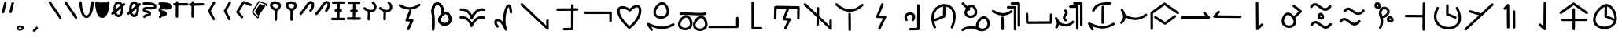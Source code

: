 SplineFontDB: 3.2
FontName: DugiBialan
FullName: DugiBialan
FamilyName: DugiBialan
Weight: Regular
Copyright: Copyright (c) 2023, Matthew Stoodley
UComments: "2023-4-21: Created with FontForge (http://fontforge.org)+AAoACgAA-A font primarily for Tugi Balain, a simplistic language of Balance.+AAoACgAA-Chars should start at u+-E100+AAoACgAA-words at u+-e130+AAoA"
Version: 001.000
ItalicAngle: 0
UnderlinePosition: -100
UnderlineWidth: 50
Ascent: 800
Descent: 200
InvalidEm: 0
LayerCount: 2
Layer: 0 0 "Back" 1
Layer: 1 0 "Fore" 0
XUID: [1021 281 1886307050 7559614]
StyleMap: 0x0000
FSType: 0
OS2Version: 0
OS2_WeightWidthSlopeOnly: 0
OS2_UseTypoMetrics: 1
CreationTime: 1682106083
ModificationTime: 1685798266
OS2TypoAscent: 0
OS2TypoAOffset: 1
OS2TypoDescent: 0
OS2TypoDOffset: 1
OS2TypoLinegap: 90
OS2WinAscent: 0
OS2WinAOffset: 1
OS2WinDescent: 0
OS2WinDOffset: 1
HheadAscent: 0
HheadAOffset: 1
HheadDescent: 0
HheadDOffset: 1
OS2Vendor: 'PfEd'
Lookup: 4 0 0 "'liga' Standard Ligatures lookup 0" { "'liga' Standard Ligatures lookup benon-benon"  } ['liga' ('DFLT' <'dflt' > ) ]
MarkAttachClasses: 1
DEI: 91125
Encoding: Custom
UnicodeInterp: none
NameList: AGL For New Fonts
DisplaySize: -72
AntiAlias: 1
FitToEm: 0
WinInfo: 57512 26 10
BeginPrivate: 0
EndPrivate
BeginChars: 1114112 215

StartChar: is
Encoding: 57632 57632 0
Width: 500
Flags: W
LayerCount: 2
Fore
SplineSet
488.473632812 664.560546875 m 0
 488.473632812 773.930664062 398.59375 828.358398438 309.743164062 766.076171875 c 0
 280.137695312 745.323242188 252.084960938 713.34375 225.393554688 668.916015625 c 0
 171.338867188 578.942382812 26.7724609375 407.370117188 26.7724609375 407.370117188 c 2
 4.876953125 381.481445312 23.44140625 341.5625 57.32421875 341.5625 c 0
 69.5693359375 341.5625 80.5361328125 347.076171875 87.8759765625 355.754882812 c 0
 88.580078125 356.586914062 233.557617188 527.162109375 294.020507812 627.802734375 c 0
 316.6640625 665.494140625 338.526367188 688.564453125 355.586914062 700.5234375 c 0
 369.3125 710.14453125 379.331054688 712.3203125 384.564453125 712.3203125 c 0
 415.0546875 712.3203125 431.150390625 618.69140625 339.372070312 511.661132812 c 0
 317.215820312 485.822265625 335.740234375 445.64453125 369.74609375 445.64453125 c 0
 381.892578125 445.64453125 392.782226562 451.0703125 400.120117188 459.627929688 c 0
 461.284179688 530.956054688 488.473632812 603.481445312 488.473632812 664.560546875 c 0
EndSplineSet
Validated: 41
EndChar

StartChar: is2
Encoding: 57633 57633 1
Width: 500
Flags: W
LayerCount: 2
Fore
SplineSet
488.473632812 664.560546875 m 0
 488.473632812 773.930664062 398.59375 828.358398438 309.743164062 766.076171875 c 0
 280.137695312 745.323242188 252.084960938 713.34375 225.393554688 668.916015625 c 0
 171.338867188 578.942382812 26.7724609375 407.370117188 26.7724609375 407.370117188 c 2
 4.876953125 381.481445312 23.44140625 341.5625 57.32421875 341.5625 c 0
 69.5693359375 341.5625 80.5361328125 347.076171875 87.8759765625 355.754882812 c 0
 88.580078125 356.586914062 233.557617188 527.162109375 294.020507812 627.802734375 c 0
 316.6640625 665.494140625 338.526367188 688.564453125 355.586914062 700.5234375 c 0
 369.3125 710.14453125 379.331054688 712.3203125 384.564453125 712.3203125 c 0
 415.0546875 712.3203125 431.150390625 618.69140625 339.372070312 511.661132812 c 0
 317.215820312 485.822265625 335.740234375 445.64453125 369.74609375 445.64453125 c 0
 381.892578125 445.64453125 392.782226562 451.0703125 400.120117188 459.627929688 c 0
 461.284179688 530.956054688 488.473632812 603.481445312 488.473632812 664.560546875 c 0
EndSplineSet
Validated: 41
EndChar

StartChar: megi
Encoding: 57634 57634 2
Width: 500
Flags: W
HStem: 180.996 80<25.8632 61.373 61.6429 469.017> 437.735 79.998<132.725 168.573 335.528 370.924> 703.008 80<51.7232 87.3682 418.96 454.605>
VStem: 221.085 79.9893<533.923 762.877>
LayerCount: 2
Fore
SplineSet
261.07421875 780.80078125 m 0
 239.313476562 780.80078125 221.587890625 763.385742188 221.084960938 741.745117188 c 0
 209.00390625 221.3125 209.00390625 221.3125 209.00390625 220.83984375 c 0
 209.00390625 198.763671875 226.927734375 180.83984375 249.00390625 180.83984375 c 0
 270.764648438 180.83984375 288.490234375 198.254882812 288.993164062 219.895507812 c 2
 288.993164062 219.895507812 301.063476562 739.856445312 301.07421875 740.80078125 c 0
 301.07421875 762.876953125 283.150390625 780.80078125 261.07421875 780.80078125 c 0
458.984375 743.203125 m 0
 458.984375 765.279296875 441.060546875 783.215820312 418.959960938 783.203125 c 0
 87.3193359375 783.0078125 87.3193359375 783.0078125 87.3193359375 783.0078125 c 2
 65.25390625 782.995117188 47.34375 765.076171875 47.34375 743.0078125 c 0
 47.34375 720.931640625 65.267578125 702.995117188 87.3681640625 703.0078125 c 0
 419.008789062 703.203125 419.008789062 703.203125 419.008789062 703.203125 c 2
 441.07421875 703.203125 458.984375 721.134765625 458.984375 743.203125 c 0
375.76171875 478.69140625 m 0
 375.76171875 500.767578125 357.837890625 518.69140625 335.528320312 518.690429688 c 2
 168.106445312 517.733398438 l 2
 146.137695312 517.608398438 128.33984375 499.733398438 128.33984375 477.734375 c 0
 128.33984375 455.658203125 146.263671875 437.734375 168.573242188 437.735351562 c 2
 335.995117188 438.692382812 l 2
 357.963867188 438.817382812 375.76171875 456.692382812 375.76171875 478.69140625 c 0
473.84765625 219.98046875 m 0
 473.84765625 242.01953125 455.984375 259.919921875 433.958984375 259.98046875 c 0
 61.5400390625 260.99609375 61.5400390625 260.99609375 61.484375 260.99609375 c 0
 39.408203125 260.99609375 21.484375 243.072265625 21.484375 220.99609375 c 0
 21.484375 198.95703125 39.34765625 181.056640625 61.373046875 180.99609375 c 2
 61.373046875 180.99609375 433.736328125 179.98046875 433.84765625 179.98046875 c 0
 455.923828125 179.98046875 473.84765625 197.904296875 473.84765625 219.98046875 c 0
EndSplineSet
Validated: 37
EndChar

StartChar: megi_megi
Encoding: 57635 57635 3
Width: 500
Flags: W
HStem: 209.668 57.0508<4.61703 33.583 33.7484 290.775> 466.992 60<56.239 85.0674 85.1662 250.267> 733.263 56.7764<22.6428 51.2861 51.453 310.95>
LayerCount: 2
Fore
SplineSet
261.07421875 780.80078125 m 0
 239.313476562 780.80078125 221.587890625 763.385742188 221.084960938 741.745117188 c 0
 209.00390625 221.3125 209.00390625 221.3125 209.00390625 220.83984375 c 0
 209.00390625 198.763671875 226.927734375 180.83984375 249.00390625 180.83984375 c 0
 270.764648438 180.83984375 288.490234375 198.254882812 288.993164062 219.895507812 c 2
 288.993164062 219.895507812 301.063476562 739.856445312 301.07421875 740.80078125 c 0
 301.07421875 762.876953125 283.150390625 780.80078125 261.07421875 780.80078125 c 0
458.984375 743.203125 m 0
 458.984375 765.279296875 441.060546875 783.215820312 418.959960938 783.203125 c 0
 87.3193359375 783.0078125 87.3193359375 783.0078125 87.3193359375 783.0078125 c 2
 65.25390625 782.995117188 47.34375 765.076171875 47.34375 743.0078125 c 0
 47.34375 720.931640625 65.267578125 702.995117188 87.3681640625 703.0078125 c 0
 419.008789062 703.203125 419.008789062 703.203125 419.008789062 703.203125 c 2
 441.07421875 703.203125 458.984375 721.134765625 458.984375 743.203125 c 0
375.76171875 478.69140625 m 0
 375.76171875 500.767578125 357.837890625 518.69140625 335.528320312 518.690429688 c 2
 168.106445312 517.733398438 l 2
 146.137695312 517.608398438 128.33984375 499.733398438 128.33984375 477.734375 c 0
 128.33984375 455.658203125 146.263671875 437.734375 168.573242188 437.735351562 c 2
 335.995117188 438.692382812 l 2
 357.963867188 438.817382812 375.76171875 456.692382812 375.76171875 478.69140625 c 0
473.84765625 219.98046875 m 0
 473.84765625 242.01953125 455.984375 259.919921875 433.958984375 259.98046875 c 0
 61.5400390625 260.99609375 61.5400390625 260.99609375 61.484375 260.99609375 c 0
 39.408203125 260.99609375 21.484375 243.072265625 21.484375 220.99609375 c 0
 21.484375 198.95703125 39.34765625 181.056640625 61.373046875 180.99609375 c 2
 61.373046875 180.99609375 433.736328125 179.98046875 433.84765625 179.98046875 c 0
 455.923828125 179.98046875 473.84765625 197.904296875 473.84765625 219.98046875 c 0
EndSplineSet
Validated: 37
EndChar

StartChar: uniE13A
Encoding: 57658 57658 4
Width: 1000
Flags: W
HStem: -82.2266 80<16.0405 51.7188>
VStem: 893.008 80<244.043 279.664>
LayerCount: 2
Fore
SplineSet
973.0078125 244.04296875 m 2
 973.0078125 266.119140625 955.083984375 284.04296875 933.0078125 284.04296875 c 0
 910.931640625 284.04296875 893.0078125 266.119140625 893.0078125 244.04296875 c 2
 893.0078125 -1.0146484375 l 1
 51.6015625 -2.2265625 l 2
 29.5517578125 -2.2587890625 11.66015625 -20.169921875 11.66015625 -42.2265625 c 0
 11.66015625 -64.302734375 29.583984375 -82.2265625 51.71875 -82.2265625 c 2
 933.06640625 -80.95703125 l 2
 955.116210938 -80.9248046875 973.0078125 -63.013671875 973.0078125 -40.95703125 c 2
 973.0078125 244.04296875 l 2
EndSplineSet
Validated: 9
EndChar

StartChar: uniE13C
Encoding: 57660 57660 5
Width: 1000
HStem: 546.238 79.2627<636.029 836.674> 558.093 80.7158<183.605 383.106>
VStem: 96.5039 79.9893<207.867 487.148> 832.09 79.9951<213.48 546.238>
LayerCount: 2
Fore
SplineSet
136.50390625 203.1640625 m 0x70
 158.274414062 203.1640625 176.005859375 220.59375 176.493164062 242.248046875 c 2
 183.60546875 558.092773438 l 1x70
 836.673828125 546.23828125 l 1
 832.08984375 249.416015625 832.08984375 249.416015625 832.08984375 249.1015625 c 0
 832.08984375 227.025390625 850.013671875 209.1015625 872.08984375 209.1015625 c 0
 893.956054688 209.1015625 911.748046875 226.685546875 912.084960938 248.47265625 c 0
 917.28515625 585.193359375 917.28515625 585.193359375 917.28515625 585.5078125 c 0
 917.28515625 607.337890625 899.759765625 625.106445312 878.024414062 625.500976562 c 0xb0
 144.881835938 638.80859375 144.881835938 638.80859375 144.51171875 638.80859375 c 0
 122.741210938 638.80859375 105.009765625 621.37890625 104.522460938 599.724609375 c 2
 104.522460938 599.724609375 96.5146484375 244.080078125 96.50390625 243.1640625 c 0
 96.50390625 221.087890625 114.427734375 203.1640625 136.50390625 203.1640625 c 0x70
569.173828125 511.2109375 m 2
 579.381835938 537.265625 560.116210938 565.78125 531.9140625 565.78125 c 0
 514.977539062 565.78125 500.484375 555.232421875 494.654296875 540.3515625 c 2
 372.955078125 229.7265625 l 2
 362.907226562 204.080078125 381.41796875 175.9453125 409.078125 175.171875 c 2
 533.756835938 171.685546875 l 1
 424.23828125 -60.90625 l 2
 411.838867188 -87.2392578125 431.120117188 -117.91015625 460.44921875 -117.91015625 c 0
 476.447265625 -117.91015625 490.263671875 -108.498046875 496.66015625 -94.9140625 c 2
 632.20703125 192.95703125 l 2
 644.416015625 218.885742188 625.912109375 249.140625 597.1328125 249.9453125 c 2
 468.224609375 253.549804688 l 1
 569.173828125 511.2109375 l 2
EndSplineSet
Validated: 37
EndChar

StartChar: uniE13D
Encoding: 57661 57661 6
Width: 1000
VStem: 447.227 79.9951<-1.48057 33.4902> 455.61 79.9951<368.727 594.195> 860.498 80.5947<162.397 197.344>
LayerCount: 2
Fore
SplineSet
899.47265625 202.65625 m 0x20
 877.396484375 202.65625 859.47265625 184.732421875 859.473632812 162.397460938 c 2
 860.498046875 1.1416015625 l 1
 110.7265625 712.685546875 l 2
 85.33203125 736.786132812 43.203125 718.599609375 43.203125 683.671875 c 0
 43.203125 672.254882812 47.9970703125 661.948242188 55.6796875 654.658203125 c 2
 873.5703125 -121.533203125 l 2
 898.9140625 -145.584960938 941.09375 -127.596679688 941.092773438 -92.2607421875 c 2
 939.471679688 162.915039062 l 2
 939.33203125 184.873046875 921.462890625 202.65625 899.47265625 202.65625 c 0x20
495.60546875 598.57421875 m 0
 473.74609375 598.57421875 455.958984375 581.001953125 455.610351562 559.224609375 c 0x60
 447.2265625 34.4658203125 447.2265625 34.4658203125 447.2265625 34.140625 c 0
 447.2265625 12.064453125 465.150390625 -5.859375 487.2265625 -5.859375 c 0
 509.0859375 -5.859375 526.873046875 11.712890625 527.221679688 33.490234375 c 2xa0
 527.221679688 33.490234375 535.600585938 557.923828125 535.60546875 558.57421875 c 0x60
 535.60546875 580.650390625 517.681640625 598.57421875 495.60546875 598.57421875 c 0
495.60546875 558.57421875 m 1
 487.225585938 34.134765625 l 1025
EndSplineSet
Validated: 43
EndChar

StartChar: uniE13E
Encoding: 57662 57662 7
Width: 1000
HStem: 444.895 80<374.747 642.689>
VStem: 466.018 79.9961<-169.829 -133.799 375.186 407.626>
LayerCount: 2
Fore
SplineSet
113.706054688 709.706054688 m 0
 88.30859375 733.794921875 46.19140625 715.606445312 46.19140625 680.68359375 c 0
 46.19140625 669.262695312 50.98828125 658.952148438 58.6767578125 651.661132812 c 0
 203.40234375 514.396484375 356.546875 444.89453125 509.712890625 444.89453125 c 0
 659.350585938 444.89453125 803.264648438 511.25 933.489257812 632.456054688 c 0
 960.001953125 657.133789062 942.337890625 701.73828125 906.25 701.73828125 c 0
 895.73046875 701.73828125 886.154296875 697.668945312 879.010742188 691.020507812 c 0
 759.467773438 579.755859375 634.626953125 524.89453125 509.712890625 524.89453125 c 0
 381.891601562 524.89453125 247.9765625 582.358398438 113.706054688 709.706054688 c 0
500.76171875 415.60546875 m 0
 478.685546875 415.60546875 460.76171875 397.681640625 460.763671875 375.185546875 c 2
 466.017578125 -134.638671875 l 2
 466.243164062 -156.522460938 484.079101562 -174.21875 506.015625 -174.21875 c 0
 528.091796875 -174.21875 546.015625 -156.294921875 546.013671875 -133.798828125 c 2
 540.759765625 376.025390625 l 2
 540.534179688 397.909179688 522.698242188 415.60546875 500.76171875 415.60546875 c 0
EndSplineSet
Validated: 41
EndChar

StartChar: uniE13F
Encoding: 57663 57663 8
Width: 1000
Flags: W
LayerCount: 2
Fore
SplineSet
581.182617188 668.907226562 m 2
 591.696289062 695.009765625 572.42578125 723.828125 544.0625 723.828125 c 0
 527.258789062 723.828125 512.861328125 713.444335938 506.942382812 698.749023438 c 2
 346.473632812 300.350585938 l 2
 336.120117188 274.64453125 354.654296875 246.201171875 382.48828125 245.444335938 c 2
 565.571289062 240.466796875 l 1
 413.817382812 -73.0595703125 l 2
 401.055664062 -99.42578125 420.333007812 -130.44921875 449.84375 -130.44921875 c 0
 465.689453125 -130.44921875 479.396484375 -121.21484375 485.870117188 -107.838867188 c 2
 664.581054688 261.379882812 l 2
 677.153320312 287.352539062 658.635742188 317.966796875 629.66015625 318.754882812 c 2
 442.19921875 323.8515625 l 1
 581.182617188 668.907226562 l 2
EndSplineSet
Validated: 41
EndChar

StartChar: uniE140
Encoding: 57664 57664 9
Width: 1000
HStem: -153.228 79.9707<394.173 430.574> 350.162 80<355.177 488.727>
VStem: 649.513 79.999<-67.4707 686.402>
LayerCount: 2
Fore
SplineSet
425.18359375 430.162109375 m 0
 298.588867188 430.162109375 186.604492188 321.745117188 274.90625 166.034179688 c 0
 281.78125 153.91015625 294.805664062 145.72265625 309.7265625 145.72265625 c 0
 340.344726562 145.72265625 359.561523438 178.93359375 344.546875 205.411132812 c 0
 281.333984375 316.879882812 375.27734375 350.162109375 425.18359375 350.162109375 c 0
 441.766601562 350.162109375 506.590820312 346.278320312 506.590820312 285.546875 c 0
 506.590820312 266.6875 500.245117188 239.4921875 481.34765625 204.352539062 c 0
 467.120117188 177.896484375 486.3671875 145.44921875 516.6015625 145.44921875 c 0
 531.842773438 145.44921875 545.104492188 153.991210938 551.85546875 166.545898438 c 0
 641.916992188 334.015625 541.561523438 430.162109375 425.18359375 430.162109375 c 0
689.51171875 690.78125 m 0
 667.502929688 690.78125 649.622070312 672.967773438 649.512695312 650.985351562 c 2
 645.916992188 -67.470703125 l 1
 428.41015625 -73.2568359375 l 2
 406.833007812 -73.8310546875 389.4921875 -91.52734375 389.4921875 -113.2421875 c 0
 389.4921875 -135.6953125 408.025390625 -153.828125 430.57421875 -153.227539062 c 2
 686.8046875 -146.411132812 l 2
 708.314453125 -145.838867188 725.614257812 -128.250976562 725.721679688 -106.629882812 c 2
 725.721679688 -106.629882812 729.510742188 650.577148438 729.51171875 650.78125 c 0
 729.51171875 672.857421875 711.587890625 690.78125 689.51171875 690.78125 c 0
EndSplineSet
Validated: 41
EndChar

StartChar: uniE142
Encoding: 57666 57666 10
Width: 1000
VStem: 472 79.9922<325.904 614.163>
LayerCount: 2
Fore
SplineSet
511.9921875 620.46875 m 0
 490.189453125 620.46875 472.4375 602.987304688 472 581.288085938 c 2
 466.861328125 325.904296875 l 1
 204.47265625 216.630859375 l 2
 190.005859375 210.606445312 179.82421875 196.326171875 179.82421875 179.6875 c 0
 179.82421875 151.126953125 209.017578125 131.850585938 235.17578125 142.744140625 c 2
 521.6796875 262.060546875 l 2
 535.909179688 267.986328125 545.9921875 281.897460938 546.3203125 298.184570312 c 2
 546.3203125 298.184570312 551.984375 579.649414062 551.9921875 580.46875 c 0
 551.9921875 602.544921875 534.068359375 620.46875 511.9921875 620.46875 c 0
514.055664062 694.987304688 m 0
 244.208007812 694.987304688 -37.5556640625 415.030273438 172.076171875 -69.6953125 c 0
 178.217773438 -83.8984375 192.360351562 -93.84765625 208.80859375 -93.84765625 c 0
 237.598632812 -93.84765625 256.879882812 -64.216796875 245.541015625 -38 c 0
 -7.64453125 547.438476562 530.405273438 755.588867188 724.479492188 519.671875 c 0
 749.439453125 489.330078125 873.13671875 336.782226562 718.754882812 -39.6728515625 c 0
 708.038085938 -65.8046875 727.3125 -94.82421875 755.78125 -94.82421875 c 0
 772.497070312 -94.82421875 786.831054688 -84.548828125 792.807617188 -69.9755859375 c 0
 1007.01757812 452.368164062 763.291992188 694.987304688 514.055664062 694.987304688 c 0
EndSplineSet
Validated: 37
EndChar

StartChar: uniE143
Encoding: 57667 57667 11
Width: 1000
HStem: 232.835 80<712.669 820.893> 244.635 80.0146<268.995 426.416>
VStem: 151.375 79.9854<358.889 485.976> 515.718 77.0312<-31.4752 86.7421>
LayerCount: 2
Fore
SplineSet
771.532226562 312.834960938 m 0xb0
 627.965820312 312.834960938 490.920898438 104.508789062 515.717773438 -31.9736328125 c 1
 464.446289062 -14.419921875 413.895507812 -7.474609375 366.608398438 -7.474609375 c 0
 275.374023438 -7.474609375 196.818359375 -32.759765625 143.860351562 -57.3466796875 c 0
 117.116210938 -69.7626953125 76.986328125 -91.0654296875 64.51171875 -112.006835938 c 0
 47.021484375 -141.368164062 68.59375 -174.08203125 98.37890625 -174.08203125 c 0
 112.392578125 -174.08203125 124.732421875 -166.860351562 131.876953125 -155.939453125 c 0
 170.420898438 -126.703125 362.821289062 -30.646484375 550.47265625 -134.676757812 c 0
 744.799804688 -242.3984375 962.369140625 -121.223632812 962.369140625 68.0390625 c 0
 962.369140625 110.27734375 951.4140625 154.557617188 928.40234375 198.805664062 c 0
 902.654296875 248.306640625 853.391601562 312.834960938 771.532226562 312.834960938 c 0xb0
592.749023438 2.2587890625 m 0
 592.749023438 97.814453125 691.17578125 232.834960938 771.532226562 232.834960938 c 0
 807.528320312 232.834960938 835.604492188 203.8359375 857.37890625 161.975585938 c 0
 931.237304688 19.955078125 829.405273438 -95.1474609375 701.940429688 -95.146484375 c 0
 695.934570312 -82.2626953125 683.263671875 -73.099609375 668.37109375 -72.1025390625 c 0
 628.494140625 -69.431640625 592.749023438 -55.3193359375 592.749023438 2.2587890625 c 0
345.853515625 324.649414062 m 0x70
 285.47265625 324.649414062 231.360351562 356.678710938 231.360351562 411.662109375 c 0
 231.360351562 429.065429688 236.352539062 450.329101562 245.913085938 472.030273438 c 0
 278.412109375 545.803710938 349.075195312 601.377929688 382.702148438 596.840820312 c 0
 397.149414062 594.889648438 418.556640625 581.537109375 437.778320312 555.057617188 c 0
 473.631835938 505.666015625 493.5703125 422.73046875 461.755859375 376.62109375 c 0
 440.25390625 345.447265625 394.162109375 324.649414062 345.853515625 324.649414062 c 0x70
557.709960938 435.982421875 m 0
 557.709960938 550.041015625 475.801757812 677.091796875 378.997070312 677.091796875 c 0
 275.715820312 677.091796875 151.375 531.170898438 151.375 411.662109375 c 0
 151.375 312.702148438 238.147460938 244.634765625 345.853515625 244.634765625 c 0
 442.893554688 244.634765625 557.709960938 301.33984375 557.709960938 435.982421875 c 0
265.416015625 493.345703125 m 0
 290.333007812 467.580078125 334.150390625 485.423828125 334.150390625 521.154296875 c 0
 334.150390625 531.954101562 329.86328125 541.760742188 322.899414062 548.961914062 c 0
 288.435546875 584.599609375 217.921875 651.856445312 126.966796875 737.239257812 c 0
 101.520507812 761.125976562 59.6201171875 742.895507812 59.6201171875 708.064453125 c 0
 59.6201171875 696.564453125 64.4814453125 686.190429688 72.2587890625 678.889648438 c 0
 162.750976562 593.940429688 233.4921875 526.356445312 265.416015625 493.345703125 c 0
EndSplineSet
Validated: 37
EndChar

StartChar: uniE144
Encoding: 57668 57668 12
Width: 1000
HStem: 555.859 80<501.293 536.914> 671.445 80<623.305 658.926>
VStem: 325.764 79.9961<-140.2 -104.168 260.984 294.549> 719.961 80<-148.432 -112.755> 841.973 80<-32.8462 2.83105>
LayerCount: 2
Fore
SplineSet
536.9140625 635.859375 m 2
 514.837890625 635.859375 496.9140625 617.935546875 496.9140625 595.859375 c 0
 496.9140625 573.783203125 514.837890625 555.859375 536.9140625 555.859375 c 2
 719.021484375 555.859375 l 1
 719.9609375 -112.870117188 l 2
 719.9921875 -134.919921875 737.903320312 -152.8125 759.9609375 -152.8125 c 0
 782.037109375 -152.8125 799.9609375 -134.888671875 799.9609375 -112.754882812 c 2
 798.96484375 595.916992188 l 2
 798.93359375 617.966796875 781.022460938 635.859375 758.96484375 635.859375 c 2
 536.9140625 635.859375 l 2
658.92578125 751.4453125 m 2
 636.849609375 751.4453125 618.92578125 733.521484375 618.92578125 711.4453125 c 0
 618.92578125 689.369140625 636.849609375 671.4453125 658.92578125 671.4453125 c 2
 841.033203125 671.4453125 l 1
 841.97265625 2.7158203125 l 2
 842.00390625 -19.333984375 859.915039062 -37.2265625 881.97265625 -37.2265625 c 0
 904.048828125 -37.2265625 921.97265625 -19.302734375 921.97265625 2.8310546875 c 2
 920.9765625 711.502929688 l 2
 920.9453125 733.552734375 903.034179688 751.4453125 880.9765625 751.4453125 c 2
 658.92578125 751.4453125 l 2
83.767578125 509.541992188 m 0
 57.3134765625 526.49609375 22.2265625 507.388671875 22.2265625 475.83984375 c 0
 22.2265625 461.692382812 29.587890625 449.25 40.685546875 442.137695312 c 0
 217.033203125 329.120117188 435.747070312 264.5546875 667.829101562 432.725585938 c 0
 699.116210938 455.396484375 682.862304688 505.13671875 644.39453125 505.13671875 c 0
 635.64453125 505.13671875 627.547851562 502.321289062 620.959960938 497.547851562 c 0
 469.358398438 387.694335938 300.770507812 370.469726562 83.767578125 509.541992188 c 0
361.97265625 301.40625 m 0
 339.896484375 301.40625 321.97265625 283.482421875 321.974609375 260.984375 c 2
 325.763671875 -105.01171875 l 2
 325.990234375 -126.89453125 343.826171875 -144.58984375 365.76171875 -144.58984375 c 0
 387.837890625 -144.58984375 405.76171875 -126.666015625 405.759765625 -104.16796875 c 2
 401.970703125 261.828125 l 2
 401.744140625 283.7109375 383.908203125 301.40625 361.97265625 301.40625 c 0
EndSplineSet
Validated: 41
EndChar

StartChar: uniE130
Encoding: 57648 57648 13
Width: 1000
Flags: W
HStem: 8.50684 80<541.91 691.803> 355.176 104.263<557.938 592.755>
VStem: 225.898 79.9639<-137.896 -100.098> 427.656 80<101.149 253.915> 531.348 79.9512<373.1 675.662>
LayerCount: 2
Fore
SplineSet
213.427734375 481.04296875 m 0
 213.427734375 401.52734375 230.850585938 386.251953125 230.850585938 133.180664062 c 0
 230.850585938 2.3203125 225.934570312 -114.109375 225.8984375 -115.8203125 c 0
 225.8984375 -137.896484375 243.822265625 -155.8203125 265.8984375 -155.8203125 c 0
 287.401367188 -155.8203125 304.96484375 -138.815429688 305.862304688 -117.53125 c 0
 306.59765625 -100.09765625 320.647460938 246.19921875 298.197265625 413.31640625 c 0
 271.797851562 609.830078125 360.609375 700.662109375 438.659179688 660.444335938 c 0
 482.114257812 638.053710938 532.15625 566.708984375 532.15625 427.405273438 c 0
 532.15625 409.473632812 531.34765625 397.770507812 531.34765625 395.17578125 c 0
 531.34765625 373.099609375 549.271484375 355.17578125 571.34765625 355.17578125 c 0
 592.754882812 355.17578125 610.256835938 372.028320312 611.298828125 393.178710938 c 0
 611.874023438 404.860351562 612.15625 416.268554688 612.15625 427.405273438 c 0
 612.15625 784.615234375 324.03515625 837.658203125 237.91015625 622.5078125 c 0
 222.129882812 583.088867188 213.427734375 535.846679688 213.427734375 481.04296875 c 0
630.49609375 88.5068359375 m 0
 565.626953125 88.5068359375 507.65625 123.099609375 507.65625 182.181640625 c 0
 507.65625 200.875 513.005859375 223.51171875 523.169921875 246.551757812 c 0
 557.58203125 324.551757812 632.708984375 384.147460938 669.633789062 379.168945312 c 0
 685.720703125 377.002929688 708.697265625 362.46484375 729.147460938 334.3359375 c 0
 767.41796875 281.693359375 788.579101562 193.525390625 754.450195312 144.123046875 c 0
 731.260742188 110.5625 681.9609375 88.5068359375 630.49609375 88.5068359375 c 0
820.315429688 98.728515625 m 0
 907.463867188 224.875976562 798.868164062 459.438476562 665.428710938 459.438476562 c 0
 557.9375 459.438476562 427.65625 306.954101562 427.65625 182.181640625 c 0
 427.65625 79.19921875 518.192382812 8.5068359375 630.49609375 8.5068359375 c 0
 701.64453125 8.5068359375 777.444335938 36.6845703125 820.315429688 98.728515625 c 0
213.427734375 481.04296875 m 0
 213.427734375 401.52734375 230.850585938 386.251953125 230.850585938 133.180664062 c 0
 230.850585938 2.3203125 225.934570312 -114.109375 225.8984375 -115.8203125 c 0
 225.8984375 -137.896484375 243.822265625 -155.8203125 265.8984375 -155.8203125 c 0
 287.401367188 -155.8203125 304.96484375 -138.815429688 305.862304688 -117.53125 c 0
 306.59765625 -100.09765625 320.647460938 246.19921875 298.197265625 413.31640625 c 0
 271.797851562 609.830078125 360.609375 700.662109375 438.659179688 660.444335938 c 0
 482.114257812 638.053710938 532.15625 566.708984375 532.15625 427.405273438 c 0
 532.15625 409.473632812 531.34765625 397.770507812 531.34765625 395.17578125 c 0
 531.34765625 373.099609375 549.271484375 355.17578125 571.34765625 355.17578125 c 0
 592.754882812 355.17578125 610.256835938 372.028320312 611.298828125 393.178710938 c 0
 611.874023438 404.860351562 612.15625 416.268554688 612.15625 427.405273438 c 0
 612.15625 784.615234375 324.03515625 837.658203125 237.91015625 622.5078125 c 0
 222.129882812 583.088867188 213.427734375 535.846679688 213.427734375 481.04296875 c 0
630.49609375 88.5068359375 m 0
 565.626953125 88.5068359375 507.65625 123.099609375 507.65625 182.181640625 c 0
 507.65625 200.875 513.005859375 223.51171875 523.169921875 246.551757812 c 0
 557.58203125 324.551757812 632.708984375 384.147460938 669.633789062 379.168945312 c 0
 685.720703125 377.002929688 708.697265625 362.46484375 729.147460938 334.3359375 c 0
 767.41796875 281.693359375 788.579101562 193.525390625 754.450195312 144.123046875 c 0
 731.260742188 110.5625 681.9609375 88.5068359375 630.49609375 88.5068359375 c 0
820.315429688 98.728515625 m 0
 907.463867188 224.875976562 798.868164062 459.438476562 665.428710938 459.438476562 c 0
 557.9375 459.438476562 427.65625 306.954101562 427.65625 182.181640625 c 0
 427.65625 79.19921875 518.192382812 8.5068359375 630.49609375 8.5068359375 c 0
 701.64453125 8.5068359375 777.444335938 36.6845703125 820.315429688 98.728515625 c 0
EndSplineSet
Validated: 37
EndChar

StartChar: uniE131
Encoding: 57649 57649 14
Width: 1000
Flags: W
HStem: 228.945 79.6104<107.355 283.019 807.25 904.132> 482.461 79.6104<112.569 288.247 812.465 909.347>
LayerCount: 2
Fore
SplineSet
879.49609375 304.037109375 m 0
 809.474609375 320.029296875 636.634765625 339.885742188 493.869140625 99.3359375 c 1
 432.536132812 233.921875 296.97265625 330.959960938 137.291992188 308.555664062 c 0
 117.862304688 305.830078125 102.890625 289.122070312 102.890625 268.9453125 c 0
 102.890625 246.869140625 120.814453125 228.9453125 142.890625 228.9453125 c 0
 149.284179688 228.9453125 160.626953125 231.75390625 182.748046875 231.75390625 c 0
 316.915039062 231.75390625 425.295898438 115.88671875 444.666992188 -12.5478515625 c 0
 450.55078125 -51.5546875 504.360351562 -59.142578125 520.694335938 -22.9736328125 c 0
 580.255859375 108.916992188 671.79296875 232.634765625 805.609375 232.634765625 c 0
 840.864257812 232.634765625 860.25390625 225.0390625 870.56640625 225.0390625 c 0
 892.642578125 225.0390625 910.56640625 242.962890625 910.56640625 265.0390625 c 0
 910.56640625 284.045898438 897.280273438 299.974609375 879.49609375 304.037109375 c 0
884.7109375 557.552734375 m 0
 814.684570312 573.545898438 641.852539062 593.396484375 499.084960938 352.862304688 c 1
 437.748046875 487.450195312 302.180664062 584.4921875 142.502929688 562.071289062 c 0
 123.07421875 559.342773438 108.10546875 542.635742188 108.10546875 522.4609375 c 0
 108.10546875 500.384765625 126.029296875 482.4609375 148.10546875 482.4609375 c 0
 154.50390625 482.4609375 165.8515625 485.2734375 187.985351562 485.2734375 c 0
 322.139648438 485.2734375 430.51171875 369.3984375 449.8828125 240.986328125 c 0
 455.765625 201.981445312 509.573242188 194.393554688 525.908203125 230.559570312 c 0
 585.4765625 362.446289062 677.013671875 486.150390625 810.82421875 486.150390625 c 0
 846.079101562 486.150390625 865.46875 478.5546875 875.78125 478.5546875 c 0
 897.857421875 478.5546875 915.78125 496.478515625 915.78125 518.5546875 c 0
 915.78125 537.561523438 902.495117188 553.490234375 884.7109375 557.552734375 c 0
EndSplineSet
Validated: 41
EndChar

StartChar: uniE133
Encoding: 57651 57651 15
Width: 1000
Flags: W
VStem: 699.004 79.8047<393.759 571.226>
LayerCount: 2
Fore
SplineSet
314.181640625 218.057617188 m 0
 212.814453125 218.057617188 152.700195312 92.576171875 282.223632812 -53.8115234375 c 0
 306.552734375 -81.30859375 352.1875 -63.8916015625 352.1875 -27.32421875 c 0
 352.1875 -17.169921875 348.395507812 -7.8935546875 342.151367188 -0.8369140625 c 0
 288.055664062 60.3017578125 280.665039062 112.282226562 294.461914062 130.211914062 c 0
 315.534179688 157.596679688 430.51953125 121.88671875 529.48046875 -115.138671875 c 0
 532.717773438 -123.8046875 536.161132812 -132.338867188 539.8203125 -140.727539062 c 0
 545.989257812 -154.870117188 560.099609375 -164.765625 576.50390625 -164.765625 c 0
 604.681640625 -164.765625 623.944335938 -136.297851562 613.78515625 -110.250976562 c 0
 610.59765625 -102.079101562 607.37890625 -94.0810546875 604.1328125 -86.2548828125 c 0
 516.067382812 152.284179688 599.727539062 526.787109375 666.283203125 600.397460938 c 1
 677.646484375 579.004882812 691.701171875 531.5703125 699.00390625 426.5078125 c 0
 700.447265625 405.739257812 717.7734375 389.31640625 738.90625 389.31640625 c 0
 762.013671875 389.31640625 780.422851562 408.912109375 778.80859375 432.125 c 0
 769.278320312 569.251953125 748.159179688 620.630859375 732.856445312 645.506835938 c 0
 720.236328125 666.021484375 698.930664062 686.377929688 668.893554688 686.377929688 c 0
 610.860351562 686.377929688 572.044921875 612.173828125 545.663085938 536.981445312 c 0
 531.340820312 496.16015625 478.09765625 328.543945312 487.030273438 115.678710938 c 1
 462.46875 144.681640625 394.924804688 218.057617188 314.181640625 218.057617188 c 0
EndSplineSet
Validated: 41
EndChar

StartChar: uniE134
Encoding: 57652 57652 16
Width: 1000
Flags: W
VStem: 860.498 80.5947<162.397 197.344>
LayerCount: 2
Fore
SplineSet
899.47265625 202.65625 m 0
 877.396484375 202.65625 859.47265625 184.732421875 859.473632812 162.397460938 c 2
 860.498046875 1.1416015625 l 1
 110.7265625 712.685546875 l 2
 85.33203125 736.786132812 43.203125 718.599609375 43.203125 683.671875 c 0
 43.203125 672.254882812 47.9970703125 661.948242188 55.6796875 654.658203125 c 2
 873.5703125 -121.533203125 l 2
 898.9140625 -145.584960938 941.09375 -127.596679688 941.092773438 -92.2607421875 c 2
 939.471679688 162.915039062 l 2
 939.33203125 184.873046875 921.462890625 202.65625 899.47265625 202.65625 c 0
EndSplineSet
Validated: 41
EndChar

StartChar: uniE135
Encoding: 57653 57653 17
Width: 1000
Flags: W
HStem: -153.228 79.9707<394.173 430.574> 475.353 79.998<182.942 218.895 848 880.366>
VStem: 649.513 79.999<-67.4707 686.402>
LayerCount: 2
Fore
SplineSet
689.51171875 690.78125 m 0
 667.502929688 690.78125 649.622070312 672.967773438 649.512695312 650.985351562 c 2
 645.916992188 -67.470703125 l 1
 428.41015625 -73.2568359375 l 2
 406.833007812 -73.8310546875 389.4921875 -91.52734375 389.4921875 -113.2421875 c 0
 389.4921875 -135.6953125 408.025390625 -153.828125 430.57421875 -153.227539062 c 2
 686.8046875 -146.411132812 l 2
 708.314453125 -145.838867188 725.614257812 -128.250976562 725.721679688 -106.629882812 c 2
 725.721679688 -106.629882812 729.510742188 650.577148438 729.51171875 650.78125 c 0
 729.51171875 672.857421875 711.587890625 690.78125 689.51171875 690.78125 c 0
178.5546875 515.3515625 m 0
 178.5546875 493.275390625 196.478515625 475.3515625 218.89453125 475.352539062 c 2
 848.6796875 480.606445312 l 2
 870.600585938 480.790039062 888.33984375 498.642578125 888.33984375 520.60546875 c 0
 888.33984375 542.681640625 870.416015625 560.60546875 848 560.604492188 c 2
 218.21484375 555.350585938 l 2
 196.293945312 555.166992188 178.5546875 537.314453125 178.5546875 515.3515625 c 0
218.561523438 515.345703125 m 1
 848.333007812 520.604492188 l 1025
EndSplineSet
Validated: 43
EndChar

StartChar: uniE136
Encoding: 57654 57654 18
Width: 1000
Flags: W
HStem: 376.035 80<57.8358 93.457>
VStem: 864.844 80<118.715 154.336>
LayerCount: 2
Fore
SplineSet
864.84375 154.3359375 m 2
 864.84375 132.259765625 882.767578125 114.3359375 904.84375 114.3359375 c 0
 926.919921875 114.3359375 944.84375 132.259765625 944.84375 154.3359375 c 2
 944.84375 414.86328125 l 2
 944.84375 436.919921875 926.952148438 454.831054688 904.90234375 454.86328125 c 2
 93.45703125 456.03515625 l 2
 71.380859375 456.03515625 53.45703125 438.111328125 53.45703125 416.03515625 c 0
 53.45703125 393.978515625 71.3486328125 376.067382812 93.3984375 376.03515625 c 2
 864.84375 374.920898438 l 1
 864.84375 154.3359375 l 2
EndSplineSet
Validated: 9
EndChar

StartChar: uniE137
Encoding: 57655 57655 19
Width: 1000
Flags: W
HStem: 554.263 80<216.025 375.5>
LayerCount: 2
Fore
SplineSet
884.224609375 491.103515625 m 0
 884.224609375 534.231445312 876.440429688 573.358398438 858.080078125 605.681640625 c 0
 815.590820312 680.481445312 701.734375 731.096679688 513.396484375 550.607421875 c 1
 428.9375 605.982421875 349.073242188 634.262695312 280.194335938 634.262695312 c 0
 239.357421875 634.262695312 201.404296875 623.901367188 171.421875 600.375976562 c 0
 135.907226562 572.508789062 58.189453125 480.206054688 180.540039062 259.392578125 c 0
 236.336914062 158.692382812 329.122070312 40.537109375 468.407226562 -93.4892578125 c 0
 482.517578125 -107.06640625 504.240234375 -108.376953125 519.829101562 -96.8876953125 c 0
 659.706054688 6.201171875 756.216796875 126.23828125 814.646484375 239.88671875 c 0
 861.37890625 330.782226562 884.224609375 417.724609375 884.224609375 491.103515625 c 0
194.313476562 469.571289062 m 0
 194.313476562 494.71484375 198.190429688 554.262695312 280.194335938 554.262695312 c 0
 331.920898438 554.262695312 408.768554688 528.122070312 494.774414062 466.373046875 c 0
 510.73828125 454.911132812 532.83984375 456.724609375 546.73046875 470.999023438 c 0
 585.53515625 510.875 674.342773438 593.794921875 741.8515625 593.794921875 c 0
 755.387695312 593.794921875 780.393554688 591.404296875 794.833984375 552.411132812 c 0
 833.04296875 449.240234375 758.774414062 192.399414062 499.350585938 -11.94140625 c 1
 378.048828125 108.026367188 297.905273438 212.646484375 250.56640625 298.081054688 c 0
 210.135742188 371.048828125 194.313476562 429.53125 194.313476562 469.571289062 c 0
EndSplineSet
Validated: 41
EndChar

StartChar: uniE138
Encoding: 57656 57656 20
Width: 1000
Flags: W
LayerCount: 2
Fore
SplineSet
174.618164062 -153.734375 m 2
 195.51953125 -188.13671875 248.828125 -173.116210938 248.828125 -133.0078125 c 0
 248.828125 -125.421875 246.711914062 -118.327148438 243.038085938 -112.28125 c 2
 196.765625 -36.1201171875 l 1
 409.166015625 -118.255859375 649.108398438 -162.846679688 920.892578125 2.376953125 c 0
 955.284179688 23.28515625 940.258789062 76.58203125 900.15625 76.58203125 c 0
 892.567382812 76.58203125 885.46875 74.4638671875 879.419921875 70.787109375 c 0
 604.326171875 -96.44921875 369.572265625 -28.9296875 114.7734375 85.1787109375 c 0
 79.2861328125 101.071289062 44.03125 61.1982421875 64.2470703125 27.92578125 c 2
 174.618164062 -153.734375 l 2
633.551757812 619.100585938 m 0
 682.899414062 551.245117188 709.46484375 438.794921875 664.846679688 374.249023438 c 0
 599.60546875 279.8515625 404.517578125 273.373046875 353.306640625 381.274414062 c 0
 313.154296875 465.840820312 409.375 617.6484375 502.384765625 665.338867188 c 0
 509.739257812 669.110351562 533.791992188 680.77734375 553.9921875 678.0546875 c 0
 577.479492188 674.889648438 607.5234375 654.890625 633.551757812 619.100585938 c 0
730.700195312 328.836914062 m 0
 834.065429688 478.369140625 703.8046875 758.470703125 547.563476562 758.470703125 c 0
 420.978515625 758.470703125 263.958007812 575.426757812 263.958007812 426.350585938 c 0
 263.958007812 304.647460938 371.5234375 221.74609375 504.524414062 221.74609375 c 0
 589.876953125 221.74609375 680.170898438 255.727539062 730.700195312 328.836914062 c 0
EndSplineSet
Validated: 41
EndChar

StartChar: uniE139
Encoding: 57657 57657 21
Width: 1000
Flags: W
HStem: -166.291 80<659.761 837.404> -151.721 80<183.271 360.91> 347.743 77.4434<95.1893 369.818 878.665 953.72>
VStem: 48.0215 80<-22.529 117.693> 524.524 80<-37.0933 103.128>
LayerCount: 2
Fore
SplineSet
269.369140625 -71.720703125 m 0x78
 194.41015625 -71.720703125 128.021484375 -31.255859375 128.021484375 37.0107421875 c 0
 128.021484375 58.6259765625 134.168945312 84.373046875 145.678710938 110.439453125 c 0
 160.048828125 142.983398438 182.439453125 175.569335938 207.618164062 201.801757812 c 0
 212.84765625 207.250976562 270.764648438 266.432617188 313.568359375 260.671875 c 0
 333.297851562 258.012695312 359.729492188 240.799804688 382.911132812 208.935546875 c 0
 426.596679688 148.887695312 450.4140625 48.90234375 411.158203125 -7.8759765625 c 0
 384.220703125 -46.8251953125 327.809570312 -71.720703125 269.369140625 -71.720703125 c 0x78
477.005859375 -53.2958984375 m 0
 572.120117188 84.2705078125 452.8359375 341.01171875 308.2734375 341.01171875 c 0
 191.424804688 341.01171875 48.021484375 173.631835938 48.021484375 37.0107421875 c 0
 48.021484375 -75.103515625 146.921875 -151.720703125 269.369140625 -151.720703125 c 0
 347.470703125 -151.720703125 430.373046875 -120.724609375 477.005859375 -53.2958984375 c 0
745.86328125 -86.291015625 m 0xb8
 670.885742188 -86.291015625 604.524414062 -45.81640625 604.524414062 22.4462890625 c 0
 604.524414062 44.0615234375 610.670898438 69.80859375 622.1796875 95.875 c 0
 636.548828125 128.41796875 658.936523438 161.002929688 684.112304688 187.234375 c 0
 689.342773438 192.684570312 747.250976562 251.862304688 790.052734375 246.1015625 c 0
 809.782226562 243.442382812 836.215820312 226.228515625 859.399414062 194.366210938 c 0
 903.084960938 134.32421875 926.9140625 34.337890625 887.64453125 -22.4423828125 c 0
 860.71875 -61.38671875 804.3046875 -86.291015625 745.86328125 -86.291015625 c 0xb8
953.48828125 -67.8701171875 m 0
 1048.62792969 69.697265625 929.319335938 326.44140625 784.7578125 326.44140625 c 0
 667.91015625 326.44140625 524.524414062 159.064453125 524.524414062 22.4462890625 c 0
 524.524414062 -89.666015625 623.403320312 -166.291015625 745.86328125 -166.291015625 c 0
 823.963867188 -166.291015625 906.86328125 -135.303710938 953.48828125 -67.8701171875 c 0
907.478515625 425.186523438 m 0
 763.575195312 387.850585938 460.688476562 436.990234375 128.806640625 424.678710938 c 0
 107.426757812 423.885742188 90.3125 406.279296875 90.3125 384.70703125 c 0
 90.3125 362.630859375 108.236328125 344.70703125 131.818359375 344.735351562 c 0
 224.517578125 348.173828125 309.907226562 348.806640625 541.328125 337.672851562 c 0
 708.241210938 329.642578125 835.322265625 323.80078125 927.599609375 347.743164062 c 0
 944.813476562 352.208984375 957.5390625 367.862304688 957.5390625 386.46484375 c 0
 957.5390625 412.646484375 932.723632812 431.736328125 907.478515625 425.186523438 c 0
130.310546875 384.70703125 m 0
 472.549804688 397.40234375 762.08984375 346.142578125 917.541992188 386.462890625 c 1024
EndSplineSet
Validated: 43
EndChar

StartChar: uniE145
Encoding: 57669 57669 22
Width: 1000
VStem: 104.068 79.3428<380.272 414.067> 868.101 79.9854<138.712 390.456>
LayerCount: 2
Fore
SplineSet
139.39453125 420.9375 m 0
 117.318359375 420.9375 99.39453125 403.013671875 99.400390625 380.272460938 c 2
 104.068359375 94.4521484375 l 2
 104.423828125 72.681640625 122.208007812 55.1171875 144.266601562 55.1181640625 c 2
 901.473632812 58.9072265625 l 2
 923.094726562 59.0146484375 940.682617188 76.314453125 941.254882812 97.82421875 c 2
 941.254882812 97.82421875 948.071289062 354.0546875 948.0859375 355.13671875 c 0
 948.0859375 377.212890625 930.162109375 395.13671875 908.0859375 395.13671875 c 0
 886.37109375 395.13671875 868.674804688 377.795898438 868.100585938 356.21875 c 2
 862.314453125 138.711914062 l 1
 183.411132812 135.314453125 l 1
 179.388671875 381.602539062 l 2
 179.033203125 403.373046875 161.249023438 420.9375 139.39453125 420.9375 c 0
EndSplineSet
Validated: 41
EndChar

StartChar: uniE146
Encoding: 57670 57670 23
Width: 1000
HStem: 565.078 80<479.887 515.508> 673.574 80<606.937 642.559>
VStem: 698.555 80<-139.233 -103.556> 825.625 80<-30.7173 4.95996>
LayerCount: 2
Fore
SplineSet
515.5078125 645.078125 m 2
 493.431640625 645.078125 475.5078125 627.154296875 475.5078125 605.078125 c 0
 475.5078125 583.001953125 493.431640625 565.078125 515.5078125 565.078125 c 2
 697.615234375 565.078125 l 1
 698.5546875 -103.670898438 l 2
 698.5859375 -125.720703125 716.497070312 -143.61328125 738.5546875 -143.61328125 c 0
 760.630859375 -143.61328125 778.5546875 -125.689453125 778.5546875 -103.555664062 c 2
 777.55859375 605.135742188 l 2
 777.52734375 627.185546875 759.616210938 645.078125 737.55859375 645.078125 c 2
 515.5078125 645.078125 l 2
642.55859375 753.57421875 m 2
 620.482421875 753.57421875 602.55859375 735.650390625 602.55859375 713.57421875 c 0
 602.55859375 691.498046875 620.482421875 673.57421875 642.55859375 673.57421875 c 2
 824.685546875 673.57421875 l 1
 825.625 4.8447265625 l 2
 825.65625 -17.205078125 843.567382812 -35.09765625 865.625 -35.09765625 c 0
 887.701171875 -35.09765625 905.625 -17.173828125 905.625 4.9599609375 c 2
 904.62890625 713.631835938 l 2
 904.59765625 735.681640625 886.686523438 753.57421875 864.62890625 753.57421875 c 2
 642.55859375 753.57421875 l 2
359.211914062 248.935546875 m 0
 359.211914062 294.596679688 436.427734375 349.3046875 436.427734375 419.16015625 c 0
 436.427734375 447.971679688 423.5546875 480.181640625 382.819335938 509.98046875 c 0
 356.534179688 529.208007812 319.23828125 510.30078125 319.23828125 477.67578125 c 0
 319.23828125 464.4140625 325.706054688 452.650390625 335.657226562 445.37109375 c 0
 360.739257812 427.0234375 358.799804688 417.705078125 351.33984375 402.163085938 c 0
 339.1015625 376.668945312 310.650390625 345.474609375 293.408203125 308.291992188 c 0
 281.10546875 281.760742188 253.119140625 210.256835938 340.864257812 136.19921875 c 0
 366.759765625 114.342773438 406.640625 132.913085938 406.640625 166.77734375 c 0
 406.640625 179.037109375 401.11328125 190.015625 392.416992188 197.35546875 c 0
 363.008789062 222.176757812 359.211914062 238.025390625 359.211914062 248.935546875 c 0
158.834960938 131.825195312 m 0
 132.764648438 152.666992188 93.88671875 133.952148438 93.88671875 100.56640625 c 0
 93.88671875 87.921875 99.7666015625 76.640625 108.938476562 69.3076171875 c 0
 275.967773438 -64.220703125 473.588867188 -82.7626953125 629.295898438 86.63671875 c 0
 652.779296875 112.185546875 634.478515625 153.69140625 599.84375 153.69140625 c 0
 588.196289062 153.69140625 577.704101562 148.702148438 570.391601562 140.74609375 c 0
 504.112304688 68.6396484375 437.764648438 44.3251953125 374.497070312 44.3251953125 c 0
 298.598632812 44.3251953125 221.556640625 81.68359375 158.834960938 131.825195312 c 0
93.4462890625 255.430664062 m 0
 69.015625 282.651367188 23.671875 265.162109375 23.671875 228.73046875 c 0
 23.671875 218.473632812 27.541015625 209.11328125 33.8974609375 202.030273438 c 0
 95.2646484375 133.655273438 111.4609375 59.12890625 43.544921875 -35.759765625 c 0
 24.7041015625 -62.0849609375 43.650390625 -99.00390625 76.09375 -99.00390625 c 0
 89.5048828125 -99.00390625 101.383789062 -92.3896484375 108.642578125 -82.248046875 c 0
 142.626953125 -34.765625 230.078125 103.196289062 93.4462890625 255.430664062 c 0
EndSplineSet
Validated: 37
EndChar

StartChar: uniE147
Encoding: 57671 57671 24
Width: 1000
HStem: 685.104 79.9883<536.582 817.378>
VStem: 504.883 79.998<66.664 101.85 102.219 644.529>
LayerCount: 2
Fore
SplineSet
222.0703125 -147.3046875 m 0
 252.916015625 -147.3046875 272.111328125 -113.639648438 256.625976562 -87.15625 c 2
 212.015625 -10.865234375 l 1
 415.918945312 -92.4091796875 648.110351562 -136.970703125 910.756835938 28.9716796875 c 0
 944.491210938 50.28515625 929.182617188 102.8125 889.43359375 102.8125 c 0
 881.59765625 102.8125 874.284179688 100.5546875 868.110351562 96.6533203125 c 0
 604.165039062 -70.109375 379.194335938 -3.681640625 132.370117188 111.188476562 c 0
 97.158203125 127.576171875 61.345703125 88.3173828125 80.9716796875 54.75390625 c 2
 187.514648438 -127.453125 l 2
 194.456054688 -139.323242188 207.338867188 -147.3046875 222.0703125 -147.3046875 c 0
550.33203125 652.48046875 m 0
 528.400390625 652.48046875 510.568359375 634.791992188 510.333984375 612.916015625 c 0
 504.8828125 102.502929688 504.8828125 102.502929688 504.8828125 102.28515625 c 0
 504.8828125 80.208984375 522.806640625 62.28515625 544.8828125 62.28515625 c 0
 566.814453125 62.28515625 584.646484375 79.9736328125 584.880859375 101.849609375 c 2
 584.880859375 101.849609375 590.330078125 612.044921875 590.33203125 612.48046875 c 0
 590.33203125 634.556640625 572.408203125 652.48046875 550.33203125 652.48046875 c 0
213.8203125 514.818359375 m 0
 198.791992188 488.33984375 218.008789062 455.1171875 248.6328125 455.1171875 c 0
 263.548828125 455.1171875 276.568359375 463.298828125 283.4453125 475.416015625 c 0
 347.942382812 589.053710938 386.3359375 638.692382812 518.004882812 664.358398438 c 0
 580.500976562 676.541015625 665.5078125 683.049804688 782.822265625 685.103515625 c 0
 804.5703125 685.484375 822.109375 703.258789062 822.109375 725.09765625 c 0
 822.109375 747.173828125 804.185546875 765.09765625 781.396484375 765.091796875 c 0
 567.815429688 761.3515625 447.158203125 743.745117188 363.891601562 693.21484375 c 0
 295.47265625 651.693359375 256.999023438 590.896484375 213.8203125 514.818359375 c 0
EndSplineSet
Validated: 41
EndChar

StartChar: uniE148
Encoding: 57672 57672 25
Width: 1000
LayerCount: 2
Fore
SplineSet
263.032226562 362.009765625 m 0
 236.561523438 378.489257812 201.93359375 359.349609375 201.93359375 328.02734375 c 0
 201.93359375 313.692382812 209.491210938 301.108398438 220.834960938 294.044921875 c 0
 398.197265625 183.624023438 658.086914062 96.77734375 945.46484375 313.060546875 c 0
 976.049804688 336.078125 959.553710938 385.0390625 921.4453125 385.0390625 c 0
 912.434570312 385.0390625 904.116210938 382.052734375 897.42578125 377.017578125 c 0
 712.181640625 237.6015625 506.916015625 210.173828125 263.032226562 362.009765625 c 0
190.236328125 530.943359375 m 0
 168.995117188 564.797851562 116.328125 549.540039062 116.328125 509.7265625 c 0
 116.328125 501.935546875 118.560546875 494.661132812 122.419921875 488.509765625 c 0
 251.387695312 282.962890625 173.614257812 176.829101562 114.151367188 122.009765625 c 0
 87.453125 97.3955078125 105.072265625 52.59765625 141.25 52.59765625 c 0
 151.700195312 52.59765625 161.219726562 56.6142578125 168.348632812 63.185546875 c 0
 260.6640625 148.293945312 336.701171875 297.508789062 190.236328125 530.943359375 c 0
EndSplineSet
Validated: 37
EndChar

StartChar: uniE149
Encoding: 57673 57673 26
Width: 1000
VStem: 66.0352 80<-135.559 -99.7871>
LayerCount: 2
Fore
SplineSet
106.03515625 -139.94140625 m 0
 128.111328125 -139.94140625 146.03515625 -122.017578125 146.03515625 -99.787109375 c 2
 144.1796875 391.229492188 l 1
 510.979492188 652.282226562 l 1
 908.663085938 378.814453125 l 2
 935.048828125 360.670898438 971.2890625 379.68359375 971.2890625 411.796875 c 0
 971.2890625 425.478515625 964.405273438 437.565429688 953.915039062 444.779296875 c 2
 533.211914062 734.076171875 l 2
 531.329101562 735.370117188 509.696289062 749.551757812 487.4296875 733.704101562 c 2
 80.9453125 444.407226562 l 2
 70.75390625 437.154296875 64.1015625 425.24609375 64.1015625 411.642578125 c 2
 66.03515625 -100.095703125 l 2
 66.1181640625 -122.1015625 84.009765625 -139.94140625 106.03515625 -139.94140625 c 0
242.387695312 302.55078125 m 2
 215.948242188 319.830078125 180.546875 300.74609375 180.546875 269.04296875 c 0
 180.546875 255.0234375 187.775390625 242.677734375 198.706054688 235.53515625 c 2
 506.264648438 34.5390625 l 2
 520.119140625 25.484375 538.2578125 25.8955078125 551.723632812 35.76953125 c 2
 865.844726562 266.1015625 l 2
 896.912109375 288.881835938 880.58203125 338.37890625 842.2265625 338.37890625 c 0
 833.395507812 338.37890625 825.229492188 335.510742188 818.608398438 330.65625 c 2
 526.797851562 116.68359375 l 1
 242.387695312 302.55078125 l 2
EndSplineSet
Validated: 41
EndChar

StartChar: uniE150
Encoding: 57680 57680 27
Width: 1000
Flags: W
HStem: 214.025 79.9961<43.8413 826.14> 221.35 79.2061<116.878 826.14>
LayerCount: 2
Fore
SplineSet
807.288085938 438.795898438 m 2x40
 782.657226562 465.4453125 737.91015625 447.814453125 737.91015625 411.66015625 c 0
 737.91015625 401.19140625 741.940429688 391.657226562 748.532226562 384.524414062 c 2
 826.139648438 300.555664062 l 1x40
 79.0966796875 294.021484375 l 2
 57.18359375 293.830078125 39.453125 275.981445312 39.453125 254.0234375 c 0
 39.453125 231.947265625 57.376953125 214.0234375 79.8095703125 214.025390625 c 2x80
 917.192382812 221.349609375 l 2
 951.694335938 221.651367188 969.698242188 263.07421875 946.213867188 288.483398438 c 2
 807.288085938 438.795898438 l 2x40
EndSplineSet
Validated: 41
EndChar

StartChar: uniE151
Encoding: 57681 57681 28
Width: 1000
Flags: W
HStem: 235.41 79.998<676.315 955.211>
LayerCount: 2
Fore
SplineSet
261.115234375 403.231445312 m 2
 284.760742188 428.741210938 266.489257812 470.41015625 231.77734375 470.41015625 c 0
 220.190429688 470.41015625 209.747070312 465.47265625 202.439453125 457.588867188 c 2
 65.427734375 309.776367188 l 2
 41.88671875 284.379882812 59.880859375 242.900390625 94.41015625 242.599609375 c 2
 94.41015625 242.599609375 919.234375 235.412109375 919.58984375 235.41015625 c 0
 941.666015625 235.41015625 959.58984375 253.333984375 959.58984375 275.41015625 c 0
 959.58984375 297.368164062 941.858398438 315.217773438 919.9453125 315.408203125 c 2
 185.640625 321.807617188 l 1
 261.115234375 403.231445312 l 2
EndSplineSet
Validated: 41
EndChar

StartChar: uniE152
Encoding: 57682 57682 29
Width: 1000
Flags: W
VStem: 411.916 79.9961<-19.0029 763.307> 419.24 79.2061<-19.0029 690.27>
LayerCount: 2
Fore
SplineSet
636.688476562 -0.1376953125 m 2x40
 663.334960938 24.494140625 645.704101562 69.23828125 609.55078125 69.23828125 c 0
 599.081054688 69.23828125 589.545898438 65.20703125 582.413085938 58.6142578125 c 2
 498.446289062 -19.0029296875 l 1x40
 491.912109375 728.051757812 l 2
 491.720703125 749.96484375 473.872070312 767.6953125 451.9140625 767.6953125 c 0
 429.837890625 767.6953125 411.9140625 749.771484375 411.916015625 727.338867188 c 2x80
 419.240234375 -110.063476562 l 2
 419.541992188 -144.56640625 460.966796875 -162.5703125 486.375976562 -139.083007812 c 2
 636.688476562 -0.1376953125 l 2x40
EndSplineSet
Validated: 41
EndChar

StartChar: uniE154
Encoding: 57684 57684 30
Width: 1000
HStem: -71.5254 80<380.144 557.801> 341.189 80<386.717 488.912>
VStem: 613.021 80<57.6929 197.237>
LayerCount: 2
Fore
SplineSet
613.020507812 117.22265625 m 0
 613.020507812 48.9853515625 546.692382812 8.474609375 471.68359375 8.474609375 c 0
 413.245117188 8.474609375 356.831054688 33.3740234375 329.89453125 72.3232421875 c 0
 290.642578125 129.09375 314.456054688 229.078125 358.143554688 289.124023438 c 0
 363.732421875 296.805664062 397.549804688 341.189453125 432.794921875 341.189453125 c 0
 478.6796875 341.189453125 558.258789062 274.682617188 595.366210938 190.642578125 c 0
 606.874023438 164.580078125 613.020507812 138.8359375 613.020507812 117.22265625 c 0
432.794921875 421.189453125 m 0
 288.174804688 421.189453125 168.948242188 164.4453125 264.05078125 26.8955078125 c 0
 310.684570312 -40.533203125 393.583007812 -71.525390625 471.68359375 -71.525390625 c 0
 594.189453125 -71.525390625 693.020507812 5.1435546875 693.020507812 117.22265625 c 0
 693.020507812 253.837890625 549.635742188 421.189453125 432.794921875 421.189453125 c 0
590.323242188 280.58984375 m 2
 563.727539062 255.940429688 581.372070312 211.25 617.5 211.25 c 0
 627.98828125 211.25 637.540039062 215.295898438 644.676757812 221.91015625 c 2
 863.563476562 424.78125 l 2
 881.466796875 441.375 880.471679688 469.958984375 861.45703125 485.28125 c 2
 639.07421875 664.48046875 l 2
 613.02734375 685.469726562 574.00390625 666.776367188 574.00390625 633.3203125 c 0
 574.00390625 620.732421875 579.831054688 609.494140625 588.93359375 602.16015625 c 2
 775.271484375 452.005859375 l 1
 590.323242188 280.58984375 l 2
EndSplineSet
Validated: 37
EndChar

StartChar: uniE155
Encoding: 57685 57685 31
Width: 1000
HStem: -93.4697 179.075<630.347 787.773> 67.8496 80<257.916 362.531> 192.745 83.0537<459.625 502.018> 479.822 179.084<617.354 774.785> 641.139 80<244.929 349.545>
VStem: 504.256 79.7207<274.896 323.192>
LayerCount: 2
Fore
SplineSet
145.841796875 625.703125 m 0x2c
 128.119140625 599.2890625 147.16796875 563.45703125 179.08203125 563.45703125 c 0
 192.927734375 563.45703125 205.140625 570.5078125 212.322265625 581.2109375 c 0
 252.276367188 640.760742188 281.141601562 641.138671875 291.19140625 641.138671875 c 0x2c
 372.846679688 641.138671875 480.186523438 479.822265625 617.354492188 479.822265625 c 0
 682.259765625 479.822265625 745.684570312 515.983398438 806.431640625 594.451171875 c 0
 826.682617188 620.609375 807.892578125 658.90625 774.78515625 658.90625 c 0x34
 761.916015625 658.90625 750.458007812 652.815429688 743.138671875 643.361328125 c 0
 640.12890625 510.303710938 570.026367188 557.837890625 464.501953125 637.521484375 c 0
 408.517578125 679.795898438 353.767578125 721.138671875 291.19140625 721.138671875 c 0
 214.71875 721.138671875 166.774414062 656.900390625 145.841796875 625.703125 c 0x2c
158.831054688 52.4228515625 m 0
 141.107421875 26.0087890625 160.15625 -9.82421875 192.0703125 -9.82421875 c 0
 205.916015625 -9.82421875 218.127929688 -2.7744140625 225.309570312 7.9287109375 c 0
 265.262695312 67.4716796875 294.126953125 67.849609375 304.17578125 67.849609375 c 0x64
 385.833984375 67.849609375 493.17578125 -93.4697265625 630.346679688 -93.4697265625 c 0
 695.25 -93.4697265625 758.672851562 -57.3125 819.418945312 21.1494140625 c 0
 839.670898438 47.3076171875 820.881835938 85.60546875 787.7734375 85.60546875 c 0xa4
 774.904296875 85.60546875 763.446289062 79.5146484375 756.127929688 70.0615234375 c 0
 653.114257812 -62.9921875 583.006835938 -15.4462890625 477.489257812 64.2314453125 c 0
 421.504882812 106.505859375 366.752929688 147.849609375 304.17578125 147.849609375 c 0x64
 227.709960938 147.849609375 179.767578125 83.625 158.831054688 52.4228515625 c 0
469.813476562 415.049804688 m 0
 415.741210938 415.049804688 377.189453125 356.891601562 377.189453125 296.25 c 0
 377.189453125 212.760742188 451.623046875 192.745117188 489.881835938 192.745117188 c 0
 542.609375 192.745117188 583.9765625 225.274414062 583.9765625 277.321289062 c 0
 583.9765625 335.487304688 530.881835938 415.049804688 469.813476562 415.049804688 c 0
504.255859375 276.103515625 m 1
 504.255859375 276.1015625 l 1
 504.255859375 276.1015625 504.252929688 276.09765625 504.255859375 276.103515625 c 1
459.36328125 283.65625 m 0
 454.80078125 290.944335938 457.393554688 321.541015625 470.341796875 334.154296875 c 0
 487.7109375 323.623046875 504.186523438 294.275390625 503.90234375 275.798828125 c 0
 494.365234375 268.57421875 464.556640625 275.357421875 459.36328125 283.65625 c 0
EndSplineSet
Validated: 41
EndChar

StartChar: uniE156
Encoding: 57686 57686 32
Width: 1000
HStem: 0.692383 179.073<544.97 702.383> 162.018 80<172.546 277.163> 340.632 179.075<672.378 829.805> 501.951 80<299.948 404.562>
LayerCount: 2
Fore
SplineSet
200.862304688 486.524414062 m 0x10
 183.138671875 460.110351562 202.1875 424.27734375 234.1015625 424.27734375 c 0
 247.947265625 424.27734375 260.159179688 431.327148438 267.340820312 442.030273438 c 0
 307.293945312 501.573242188 336.158203125 501.951171875 346.20703125 501.951171875 c 0x10
 427.865234375 501.951171875 535.20703125 340.631835938 672.377929688 340.631835938 c 0
 737.28125 340.631835938 800.704101562 376.7890625 861.450195312 455.250976562 c 0
 881.702148438 481.409179688 862.913085938 519.70703125 829.8046875 519.70703125 c 0x20
 816.935546875 519.70703125 805.477539062 513.616210938 798.159179688 504.163085938 c 0
 695.145507812 371.109375 625.038085938 418.655273438 519.520507812 498.333007812 c 0
 463.536132812 540.607421875 408.784179688 581.951171875 346.20703125 581.951171875 c 0
 269.741210938 581.951171875 221.798828125 517.7265625 200.862304688 486.524414062 c 0x10
73.458984375 146.58203125 m 0
 55.736328125 120.16796875 74.78515625 84.3359375 106.69921875 84.3359375 c 0
 120.544921875 84.3359375 132.7578125 91.38671875 139.939453125 102.08984375 c 0
 179.893554688 161.638671875 208.7578125 162.017578125 218.807617188 162.017578125 c 0x40
 300.465820312 162.017578125 407.803710938 0.6923828125 544.969726562 0.6923828125 c 0
 609.87109375 0.6923828125 673.2890625 36.8505859375 734.029296875 115.310546875 c 0
 754.280273438 141.46875 735.490234375 179.765625 702.3828125 179.765625 c 0x80
 689.513671875 179.765625 678.0546875 173.674804688 670.736328125 164.220703125 c 0
 567.739257812 31.177734375 497.64453125 78.7080078125 392.122070312 158.39453125 c 0
 336.137695312 200.671875 281.385742188 242.017578125 218.807617188 242.017578125 c 0x40
 142.3359375 242.017578125 94.390625 177.779296875 73.458984375 146.58203125 c 0
EndSplineSet
Validated: 41
EndChar

StartChar: uniE157
Encoding: 57687 57687 33
Width: 1000
HStem: 245.097 80<447.544 510.663>
VStem: 310.551 80.0117<620.274 665.62> 323.074 80.0244<343.146 482.807> 712.192 80.0127<180.055 222.452>
LayerCount: 2
Fore
SplineSet
589.303710938 582.283203125 m 0xb0
 455.083984375 665.323242188 323.07421875 557.5625 323.07421875 400.671875 c 0
 323.07421875 361.720703125 331.454101562 320.965820312 349.875 281.439453125 c 0
 372.05078125 233.852539062 380.095703125 185.703125 380.095703125 141.083007812 c 0
 380.095703125 89.263671875 369.038085938 42 357.212890625 8.2412109375 c 0
 349.548828125 -13.6396484375 340.545898438 -30.6953125 337.21875 -36.537109375 c 0
 309.856445312 -60.849609375 327.125 -106.452148438 363.868164062 -106.452148438 c 0
 388.682617188 -106.452148438 401.051757812 -85.86328125 406.475585938 -76.8056640625 c 0
 432.729492188 -32.9619140625 483.975585938 100.861328125 447.340820312 245.203125 c 1
 449.048828125 245.203125 450.75390625 245.096679688 452.453125 245.096679688 c 0
 573.37890625 245.096679688 729.56640625 408.396484375 644.010742188 532.015625 c 0
 630.712890625 551.229492188 612.272460938 568.07421875 589.303710938 582.283203125 c 0xb0
403.098632812 403.69921875 m 0
 404.3984375 483.421875 461.015625 567.58203125 547.297851562 514.201171875 c 0
 585.853515625 490.349609375 588.434570312 466.108398438 588.434570312 454.3515625 c 0
 588.434570312 396.061523438 506.091796875 325.096679688 452.453125 325.096679688 c 0
 439.905273438 325.096679688 434.1171875 328.345703125 429.258789062 334.629882812 c 0
 424.896484375 340.26953125 419.325195312 352.286132812 418.060546875 374.741210938 c 0
 417.40234375 386.4453125 411.701171875 396.810546875 403.098632812 403.69921875 c 0
273.852539062 758.934570312 m 0
 219.189453125 758.934570312 179.420898438 701.44140625 179.420898438 641.270507812 c 0
 179.420898438 558.986328125 254.467773438 538.665039062 294.616210938 538.665039062 c 0
 350.840820312 538.665039062 390.5625 572.672851562 390.5625 622.602539062 c 0xd0
 390.5625 680.981445312 335.2890625 758.934570312 273.852539062 758.934570312 c 0
261.404296875 629.890625 m 0
 256.389648438 637.5234375 261.327148438 669.817382812 274.055664062 678.560546875 c 0
 293.244140625 669.319335938 310.603515625 638.168945312 310.55078125 622.049804688 c 0
 297.954101562 613.905273438 266.578125 622.015625 261.404296875 629.890625 c 0
671.834960938 317.486328125 m 0
 616.157226562 317.486328125 574.8125 260.538085938 574.8125 200.762695312 c 0
 574.8125 119.456054688 651.1171875 98.9130859375 693.584960938 98.9130859375 c 0
 752.6484375 98.9130859375 792.205078125 133.744140625 792.205078125 182.322265625 c 0
 792.205078125 241.131835938 733.98046875 317.486328125 671.834960938 317.486328125 c 0
712.192382812 182.809570312 m 0
 697.505859375 174.565429688 666.236328125 180.5546875 656.595703125 190.674804688 c 0
 652.099609375 199.153320312 656.301757812 223.904296875 667.5625 234.663085938 c 0
 669.891601562 236.887695312 671.19140625 237.33984375 671.922851562 237.463867188 c 0
 687.62109375 233.27734375 711.283203125 201.817382812 712.192382812 182.809570312 c 0
EndSplineSet
Validated: 41
EndChar

StartChar: uniE158
Encoding: 57688 57688 34
Width: 1000
HStem: 270.06 79.999<149.047 727.562 727.956 749.811>
VStem: 706.934 79.998<-163.336 -128.068> 714.221 79.998<481.561 746.617>
LayerCount: 2
Fore
SplineSet
144.66796875 310.05859375 m 0x80
 144.66796875 288.055664062 162.471679688 270.178710938 184.446289062 270.059570312 c 0
 727.624023438 267.109375 727.624023438 267.109375 727.734375 267.109375 c 0
 749.810546875 267.109375 767.734375 285.033203125 767.734375 307.109375 c 0
 767.734375 329.112304688 749.930664062 346.989257812 727.956054688 347.108398438 c 2
 727.956054688 347.108398438 184.889648438 350.057617188 184.66796875 350.05859375 c 0
 162.591796875 350.05859375 144.66796875 332.134765625 144.66796875 310.05859375 c 0x80
754.21875 750.99609375 m 0
 732.259765625 750.99609375 714.41015625 733.263671875 714.220703125 711.349609375 c 0xa0
 706.93359375 -127.538085938 706.93359375 -127.538085938 706.93359375 -127.71484375 c 0
 706.93359375 -149.791015625 724.857421875 -167.71484375 746.93359375 -167.71484375 c 0
 768.892578125 -167.71484375 786.7421875 -149.982421875 786.931640625 -128.068359375 c 2xc0
 786.931640625 -128.068359375 794.216796875 710.642578125 794.21875 710.99609375 c 0xa0
 794.21875 733.072265625 776.294921875 750.99609375 754.21875 750.99609375 c 0
EndSplineSet
Validated: 5
EndChar

StartChar: uniE159
Encoding: 57689 57689 35
Width: 1000
HStem: -124.469 80<403.184 664.347>
VStem: 455.801 336.953<264.082 369.004> 461.453 79.9922<395.846 686.09>
LayerCount: 2
Fore
SplineSet
501.4453125 690.46875 m 0xa0
 479.641601562 690.46875 461.888671875 672.985351562 461.453125 651.28515625 c 0xa0
 455.80078125 369.412109375 455.80078125 369.412109375 455.80078125 369.00390625 c 0
 455.80078125 352.267578125 466.1015625 337.91796875 480.705078125 331.955078125 c 2
 737.658203125 227.033203125 l 2
 763.783203125 216.365234375 792.75390625 235.638671875 792.75390625 264.08203125 c 0xc0
 792.75390625 280.818359375 782.453125 295.16796875 767.849609375 301.130859375 c 2
 536.34375 395.662109375 l 1
 536.34375 395.662109375 541.4375 649.65234375 541.4453125 650.46875 c 0
 541.4453125 672.544921875 523.521484375 690.46875 501.4453125 690.46875 c 0xa0
534.694335938 -44.46875 m 0
 294.7734375 -44.46875 17.2431640625 152.040039062 226.450195312 545.237304688 c 0
 240.5234375 571.686523438 221.272460938 603.984375 191.11328125 603.984375 c 0
 175.809570312 603.984375 162.500976562 595.37109375 155.776367188 582.731445312 c 0
 -79.896484375 139.794921875 229.244140625 -124.46875 534.694335938 -124.46875 c 0
 819.002929688 -124.46875 1081.82714844 108.515625 842.493164062 582.862304688 c 0
 835.905273438 595.918945312 822.370117188 604.8828125 806.7578125 604.8828125 c 0
 776.966796875 604.8828125 757.698242188 573.311523438 771.022460938 546.903320312 c 0
 831.759765625 426.525390625 856.0078125 326.740234375 856.0078125 247.374023438 c 0
 856.0078125 38.0146484375 689.530273438 -44.46875 534.694335938 -44.46875 c 0
EndSplineSet
Validated: 41
EndChar

StartChar: uniE15A
Encoding: 57690 57690 36
Width: 1000
LayerCount: 2
Fore
SplineSet
51.9873046875 -90.9951171875 m 2
 25.6455078125 -115.729492188 43.3505859375 -160.15625 79.35546875 -160.15625 c 0
 89.9384765625 -160.15625 99.56640625 -156.038085938 106.723632812 -149.317382812 c 2
 954.340820312 646.561523438 l 2
 980.682617188 671.295898438 962.977539062 715.72265625 926.97265625 715.72265625 c 0
 916.389648438 715.72265625 906.76171875 711.604492188 899.604492188 704.883789062 c 2
 51.9873046875 -90.9951171875 l 2
240.421875 495.072265625 m 2
 214.87890625 502.75 188.90625 483.583984375 188.90625 456.7578125 c 0
 188.90625 438.68359375 200.919921875 423.393554688 217.390625 418.443359375 c 2
 529.96875 324.498046875 l 2
 555.51171875 316.8203125 581.484375 335.986328125 581.484375 362.8125 c 0
 581.484375 380.88671875 569.470703125 396.176757812 553 401.126953125 c 2
 240.421875 495.072265625 l 2
EndSplineSet
Validated: 37
EndChar

StartChar: uniE15B
Encoding: 57691 57691 37
Width: 1000
Flags: W
VStem: 392.169 79.998<-91.199 -55.2754> 580.528 79.998<-95.6139 -59.7227 456.07 489.567>
LayerCount: 2
Fore
SplineSet
294.049804688 575.392578125 m 2
 269.953125 549.997070312 288.139648438 507.87109375 323.06640625 507.87109375 c 0
 334.484375 507.87109375 344.791992188 512.666015625 352.083007812 520.349609375 c 2
 387.495117188 557.669921875 l 1
 392.168945312 -55.896484375 l 2
 392.3359375 -77.830078125 410.1953125 -95.5859375 432.16796875 -95.5859375 c 0
 454.244140625 -95.5859375 472.16796875 -77.662109375 472.166992188 -55.275390625 c 2
 466.737304688 657.439453125 l 2
 466.46484375 693.18359375 422.428710938 710.688476562 397.721679688 684.650390625 c 2
 294.049804688 575.392578125 l 2
617.01171875 496.34765625 m 0
 594.935546875 496.34765625 577.01171875 478.423828125 577.012695312 456.0703125 c 2
 580.528320312 -60.27734375 l 2
 580.677734375 -82.2265625 598.54296875 -100 620.52734375 -100 c 0
 642.603515625 -100 660.52734375 -82.076171875 660.526367188 -59.72265625 c 2
 657.010742188 456.625 l 2
 656.861328125 478.57421875 638.99609375 496.34765625 617.01171875 496.34765625 c 0
EndSplineSet
Validated: 41
EndChar

StartChar: uniE15C
Encoding: 57692 57692 38
Width: 1000
Flags: W
VStem: 558.967 79.998<498.616 763.317>
LayerCount: 2
Fore
SplineSet
468.465820312 58.6142578125 m 2
 442.943359375 82.2060546875 401.328125 63.9248046875 401.328125 29.23828125 c 0
 401.328125 17.630859375 406.282226562 7.171875 414.190429688 -0.1376953125 c 2
 564.502929688 -139.083007812 l 2
 589.912109375 -162.5703125 631.336914062 -144.56640625 631.638671875 -110.063476562 c 2
 631.638671875 -110.063476562 638.962890625 727.338867188 638.96484375 727.6953125 c 0
 638.96484375 749.771484375 621.041015625 767.6953125 598.96484375 767.6953125 c 0
 577.006835938 767.6953125 559.158203125 749.96484375 558.966796875 728.051757812 c 2
 552.432617188 -19.0029296875 l 1
 468.465820312 58.6142578125 l 2
EndSplineSet
Validated: 41
EndChar

StartChar: uniE15D
Encoding: 57693 57693 39
Width: 1000
HStem: 143.574 80<120.046 155.772 909.931 944.24>
VStem: 477.012 80.5811<-149.31 -114.141 520.02 555.189>
LayerCount: 2
Fore
SplineSet
80.9453125 444.407226562 m 2
 49.328125 421.90625 65.4638671875 371.796875 104.1015625 371.796875 c 0
 112.728515625 371.796875 120.721679688 374.534179688 127.2578125 379.186523438 c 2
 510.979492188 652.282226562 l 1
 908.663085938 378.814453125 l 2
 935.048828125 360.670898438 971.2890625 379.68359375 971.2890625 411.796875 c 0
 971.2890625 425.478515625 964.405273438 437.565429688 953.915039062 444.779296875 c 2
 533.211914062 734.076171875 l 2
 531.329101562 735.370117188 509.696289062 749.551757812 487.4296875 733.704101562 c 2
 80.9453125 444.407226562 l 2
477.1875 520.098632812 m 0
 477.174804688 513.756835938 477.94921875 101.927734375 477.01171875 -114.140625 c 0
 477.01171875 -136.216796875 494.935546875 -154.140625 517.01171875 -154.140625 c 0
 539.029296875 -154.140625 556.916015625 -136.3125 557.01171875 -114.317382812 c 0
 557.451171875 -13.13671875 557.592773438 68.4697265625 557.592773438 138.805664062 c 0
 557.592773438 142.6171875 557.1875 346.333984375 557.1875 520.01953125 c 0
 557.1875 542.095703125 539.263671875 560.01953125 517.1875 560.01953125 c 0
 495.137695312 560.01953125 477.23046875 542.138671875 477.1875 520.098632812 c 0
115.6640625 183.57421875 m 0
 115.6640625 161.498046875 133.587890625 143.57421875 155.772460938 143.57421875 c 2
 910.147460938 145.5859375 l 2
 932.174804688 145.64453125 950.0390625 163.545898438 950.0390625 185.5859375 c 0
 950.0390625 207.662109375 932.115234375 225.5859375 909.930664062 225.5859375 c 2
 155.555664062 223.57421875 l 2
 133.528320312 223.515625 115.6640625 205.614257812 115.6640625 183.57421875 c 0
EndSplineSet
Validated: 37
EndChar

StartChar: uniE15E
Encoding: 57694 57694 40
Width: 1000
VStem: 498.328 79.9922<327.047 663.854>
LayerCount: 2
Fore
SplineSet
717.674804688 510.520507812 m 0
 802.549804688 394.305664062 846.053710938 205.0546875 768.114257812 92.7705078125 c 0
 653.18359375 -72.8125 317.865234375 -81.8466796875 227.69140625 107.294921875 c 0
 156.248046875 257.161132812 319.810546875 511.154296875 477.141601562 591.489257812 c 0
 500.979492188 603.661132812 539.103515625 618.870117188 574.03515625 614.184570312 c 0
 621.198242188 607.853515625 673.836914062 570.544921875 717.674804688 510.520507812 c 0
833.877929688 47.2294921875 m 0
 989.1328125 270.8984375 789.529296875 695.063476562 560.48828125 695.063476562 c 0
 341.995117188 695.063476562 41.837890625 311.23046875 155.43359375 72.939453125 c 0
 272.65625 -172.935546875 683.791015625 -169.004882812 833.877929688 47.2294921875 c 0
538.3203125 681.77734375 m 0
 516.509765625 681.77734375 498.752929688 664.283203125 498.328125 642.573242188 c 0
 491.640625 300.80859375 491.640625 300.80859375 491.640625 300.41015625 c 0
 491.640625 283.795898438 501.791992188 269.533203125 516.225585938 263.493164062 c 2
 820.288085938 136.247070312 l 2
 846.454101562 125.296875 875.703125 144.57421875 875.703125 173.1640625 c 0
 875.703125 189.778320312 865.551757812 204.041015625 851.118164062 210.081054688 c 2
 572.165039062 326.819335938 l 1
 572.165039062 326.819335938 578.3125 640.981445312 578.3203125 641.77734375 c 0
 578.3203125 663.853515625 560.396484375 681.77734375 538.3203125 681.77734375 c 0
EndSplineSet
Validated: 37
EndChar

StartChar: uniE15F
Encoding: 57695 57695 41
Width: 1000
VStem: 418.491 79.1895<162.447 285.845> 532.964 79.1895<261.245 384.642>
LayerCount: 2
Fore
SplineSet
557.669921875 -26.912109375 m 0
 731.159179688 -133.012695312 971.7109375 83.2529296875 936.6796875 297.052734375 c 0
 930.725585938 333.401367188 902.220703125 474.11328125 807.357421875 558.622070312 c 0
 729.86328125 627.658203125 623.396484375 638.844726562 517.275390625 531.3125 c 0
 492.416992188 506.123046875 510.452148438 463.22265625 545.7421875 463.22265625 c 0
 556.875976562 463.22265625 566.954101562 467.78125 574.208984375 475.1328125 c 0
 654.689453125 556.684570312 713.314453125 535.279296875 754.178710938 498.875 c 0
 824.293945312 436.413085938 860.0859375 309.716796875 860.0859375 254.850585938 c 0
 860.0859375 120.182617188 713.603515625 -12.7275390625 610.412109375 35.4248046875 c 0
 550.1796875 63.53125 513.211914062 147.548828125 497.680664062 256.00390625 c 0
 494.90625 275.37890625 478.223632812 290.29296875 458.0859375 290.29296875 c 0
 433.788085938 290.29296875 415.033203125 268.729492188 418.491210938 244.58203125 c 0
 427.3203125 182.926757812 454.092773438 36.4326171875 557.669921875 -26.912109375 c 0
472.971679688 574.000976562 m 0
 299.479492188 680.099609375 58.9140625 463.834960938 93.9453125 250.018554688 c 0
 99.904296875 213.666015625 128.424804688 72.9609375 223.287109375 -11.5419921875 c 0
 300.823242188 -80.611328125 407.28125 -91.720703125 513.349609375 15.7578125 c 0
 538.208007812 40.947265625 520.172851562 83.84765625 484.8828125 83.84765625 c 0
 473.749023438 83.84765625 463.670898438 79.2890625 456.416015625 71.9375 c 0
 375.942382812 -9.607421875 317.321289062 11.810546875 276.463867188 48.20703125 c 0
 206.345703125 110.666992188 170.5390625 237.359375 170.5390625 292.220703125 c 0
 170.5390625 426.900390625 317.032226562 559.817382812 420.229492188 511.663085938 c 0
 480.463867188 483.556640625 517.432617188 399.540039062 532.963867188 291.0859375 c 0
 535.73828125 271.7109375 552.420898438 256.796875 572.55859375 256.796875 c 0
 596.856445312 256.796875 615.611328125 278.360351562 612.153320312 302.5078125 c 0
 603.32421875 364.16015625 576.552734375 510.65625 472.971679688 574.000976562 c 0
EndSplineSet
Validated: 37
EndChar

StartChar: uniE160
Encoding: 57696 57696 42
Width: 1000
VStem: 462.031 167.193<554.062 693.789>
LayerCount: 2
Fore
SplineSet
210.751953125 51.9404296875 m 0
 184.274414062 68.13671875 149.921875 48.9794921875 149.921875 17.79296875 c 0
 149.921875 3.3447265625 157.598632812 -9.32421875 169.091796875 -16.3544921875 c 0
 332.697265625 -116.431640625 575.643554688 -197.836914062 844.724609375 1.138671875 c 0
 875.63671875 23.9970703125 859.251953125 73.3203125 820.9765625 73.3203125 c 0
 812.087890625 73.3203125 803.872070312 70.4150390625 797.228515625 65.501953125 c 0
 626.653320312 -60.6318359375 437.045898438 -86.4833984375 210.751953125 51.9404296875 c 0
493.247070312 131.907226562 m 0
 519.65234375 114.0390625 555.625 133.076171875 555.625 165.05859375 c 0
 555.625 178.84765625 548.6328125 191.016601562 538.002929688 198.209960938 c 0
 459.836914062 251.104492188 480.466796875 285.833984375 545.79296875 373.087890625 c 0
 585.69921875 426.388671875 629.224609375 484.524414062 629.224609375 554.061523438 c 0
 629.224609375 613.323242188 596.338867188 670.89453125 526.618164062 725.333007812 c 0
 500.481445312 745.741210938 462.03125 726.970703125 462.03125 693.7890625 c 0
 462.03125 680.979492188 468.065429688 669.568359375 477.444335938 662.245117188 c 0
 590.912109375 573.647460938 552.116210938 515 481.71484375 420.967773438 c 0
 444.173828125 370.825195312 407.260742188 321.522460938 407.260742188 264.565429688 c 0
 407.260742188 193.737304688 466.784179688 149.815429688 493.247070312 131.907226562 c 0
EndSplineSet
Validated: 41
EndChar

StartChar: uniE166
Encoding: 57702 57702 43
Width: 1000
HStem: 177.679 79.9941<287.672 323.747 701.722 734.902> 343.722 81.5957<52.3676 87.3047 907.832 942.038>
LayerCount: 2
Fore
SplineSet
701.594726562 347.6796875 m 0
 841.329101562 347.6796875 902.830078125 345.72265625 907.83203125 345.72265625 c 0
 929.908203125 345.72265625 947.83203125 363.646484375 947.83203125 385.72265625 c 0
 947.83203125 407.484375 930.416015625 425.2109375 908.7734375 425.711914062 c 0
 767.377929688 428.985351562 593.23828125 427.7421875 360.602539062 425.317382812 c 0
 231.299804688 423.969726562 131.2734375 422.926757812 87.3046875 424.55078125 c 0
 65.228515625 424.55078125 47.3046875 406.626953125 47.3046875 384.55078125 c 0
 47.3046875 363.002929688 64.3798828125 345.411132812 85.7255859375 344.581054688 c 0
 102.053710938 343.946289062 125.5390625 343.721679688 155.283203125 343.721679688 c 0
 276.02734375 343.721679688 499.633789062 347.6796875 701.594726562 347.6796875 c 0
742.1875 222.01171875 m 0
 742.1875 244.087890625 724.263671875 262.01171875 701.721679688 262.008789062 c 2
 322.815429688 257.672851562 l 2
 300.953125 257.422851562 283.28125 239.596679688 283.28125 217.67578125 c 0
 283.28125 195.599609375 301.205078125 177.67578125 323.747070312 177.678710938 c 2
 702.653320312 182.014648438 l 2
 724.515625 182.264648438 742.1875 200.090820312 742.1875 222.01171875 c 0
EndSplineSet
Validated: 41
EndChar

StartChar: uniE167
Encoding: 57703 57703 44
Width: 1000
Flags: W
HStem: 263.301 80<65.8827 101.504> 407.207 80<217.504 253.125>
VStem: 872.891 80<5.98037 41.6016>
LayerCount: 2
Fore
SplineSet
872.890625 41.6015625 m 2
 872.890625 19.525390625 890.814453125 1.6015625 912.890625 1.6015625 c 0
 934.966796875 1.6015625 952.890625 19.525390625 952.890625 41.6015625 c 2
 952.890625 302.12890625 l 2
 952.890625 324.185546875 934.999023438 342.096679688 912.94921875 342.12890625 c 2
 101.50390625 343.30078125 l 2
 79.427734375 343.30078125 61.50390625 325.376953125 61.50390625 303.30078125 c 0
 61.50390625 281.244140625 79.3955078125 263.333007812 101.4453125 263.30078125 c 2
 872.890625 262.186523438 l 1
 872.890625 41.6015625 l 2
213.125 447.20703125 m 0
 213.125 425.137695312 231.037109375 407.217773438 253.104492188 407.20703125 c 2
 753.671875 406.953125 l 2
 791.643554688 406.953125 808.228515625 455.620117188 777.912109375 478.764648438 c 2
 678.751953125 554.467773438 l 2
 652.559570312 574.46484375 614.51171875 555.64453125 614.51171875 522.65625 c 0
 614.51171875 509.689453125 620.6953125 498.155273438 630.271484375 490.844726562 c 1
 253.125 487.20703125 l 2
 231.048828125 487.20703125 213.125 469.283203125 213.125 447.20703125 c 0
EndSplineSet
Validated: 41
EndChar

StartChar: uniE168
Encoding: 57704 57704 45
Width: 1000
Flags: W
HStem: 457.48 67.7422<488.843 533.214>
VStem: 287.378 77.9932<643.083 741.188> 472.843 80.4795<-136.026 -100.481 485.323 507.406> 654.848 78.5947<645.168 733.847>
LayerCount: 2
Fore
SplineSet
507.166015625 457.48046875 m 0
 660.108398438 457.48046875 783.013671875 556.752929688 733.442382812 710.672851562 c 0
 728.270507812 726.732421875 713.044921875 738.37890625 695.087890625 738.37890625 c 0
 672.87890625 738.37890625 654.84765625 720.5625 654.84765625 698.618164062 c 0
 654.84765625 685.590820312 664.106445312 671.461914062 664.106445312 643.884765625 c 0
 664.106445312 565.327148438 573.510742188 537.002929688 507.166015625 537.002929688 c 0
 442.041992188 537.002929688 352.604492188 564.380859375 352.604492188 641.58984375 c 0
 352.604492188 673.68359375 365.37109375 690.953125 365.37109375 705.9921875 c 0
 365.37109375 727.9375 347.33984375 745.75390625 325.130859375 745.75390625 c 0
 307.825195312 745.75390625 293.055664062 734.935546875 287.377929688 719.775390625 c 0
 227.853515625 560.8359375 351.193359375 457.48046875 507.166015625 457.48046875 c 0
511.051757812 525.22265625 m 0
 488.842773438 525.22265625 470.811523438 507.40625 470.811523438 485.323242188 c 2
 472.842773438 -100.759765625 l 2
 472.91796875 -122.640625 490.919921875 -140.381835938 513.083007812 -140.381835938 c 0
 535.291992188 -140.381835938 553.323242188 -122.565429688 553.322265625 -100.481445312 c 2
 551.291992188 485.600585938 l 2
 551.215820312 507.481445312 533.213867188 525.22265625 511.051757812 525.22265625 c 0
EndSplineSet
Validated: 37
EndChar

StartChar: uniE169
Encoding: 57705 57705 46
Width: 1000
Flags: W
VStem: 465.456 77.9248<321.092 406.658>
LayerCount: 2
Fore
SplineSet
83.33984375 -106.77734375 m 0
 83.33984375 -136.561523438 114.899414062 -155.831054688 141.306640625 -142.518554688 c 0
 302.522460938 -61.2470703125 443.728515625 51.78125 511.3671875 234.225585938 c 1
 587.135742188 55.71875 706.05859375 -85.5576171875 887.997070312 -163.450195312 c 0
 914.198242188 -174.66796875 943.7109375 -155.387695312 943.7109375 -126.66015625 c 0
 943.7109375 -110.161132812 933.69921875 -95.9814453125 919.424804688 -89.8701171875 c 0
 724.217773438 -6.2958984375 609.740234375 158.276367188 543.380859375 382.432617188 c 0
 538.481445312 398.984375 523.151367188 411.07421875 505.01953125 411.07421875 c 0
 484.955078125 411.07421875 468.321289062 396.26953125 465.456054688 376.997070312 c 0
 434.96875 171.977539062 315.129882812 34.70703125 105.373046875 -71.0361328125 c 0
 92.30859375 -77.62109375 83.33984375 -91.16015625 83.33984375 -106.77734375 c 0
498.026367188 717.439453125 m 0
 440.819335938 717.439453125 398.838867188 657.833984375 398.838867188 595.705078125 c 0
 398.838867188 510.09375 478.80859375 489.838867188 520.5625 489.838867188 c 0
 550.708007812 489.838867188 589.201171875 498.8984375 610.392578125 534.146484375 c 0
 650.064453125 600.077148438 574.12890625 717.439453125 498.026367188 717.439453125 c 0
481.228515625 583.083007812 m 0
 476.15234375 590.564453125 479.100585938 620.525390625 492.916992188 634.075195312 c 0
 495.66796875 636.7734375 497.23828125 637.282226562 498.102539062 637.418945312 c 0
 515.235351562 632.642578125 541.622070312 597.4375 541.354492188 574.889648438 c 0
 533.15234375 567.887695312 508.208007812 568.147460938 491.174804688 576.147460938 c 0
 484.712890625 579.182617188 481.580078125 582.565429688 481.228515625 583.083007812 c 0
EndSplineSet
Validated: 41
EndChar

StartChar: uniE16A
Encoding: 57706 57706 47
Width: 1000
Flags: W
HStem: -132.699 78.9531<401.952 506.129> 254.062 80<73.6202 109.358 888.728 923.048> 616.3 77.8691<409.184 494.388>
LayerCount: 2
Fore
SplineSet
69.23828125 294.0625 m 0
 69.23828125 271.986328125 87.162109375 254.0625 109.358398438 254.0625 c 2
 888.967773438 256.3671875 l 2
 910.989257812 256.432617188 928.84765625 274.331054688 928.84765625 296.3671875 c 0
 928.84765625 318.443359375 910.923828125 336.3671875 888.727539062 336.3671875 c 2
 109.118164062 334.0625 l 2
 87.0966796875 333.997070312 69.23828125 316.098632812 69.23828125 294.0625 c 0
454.219726562 694.168945312 m 0
 429.16796875 700.075195312 405.01953125 681.038085938 405.01953125 655.234375 c 0
 405.01953125 636.323242188 418.170898438 620.459960938 435.819335938 616.299804688 c 0
 700.991210938 553.783203125 770.3515625 260.55859375 653.815429688 83.8740234375 c 0
 608.897460938 15.7734375 536.408203125 -36.55859375 431.133789062 -53.74609375 c 0
 412.135742188 -56.8486328125 397.6171875 -73.353515625 397.6171875 -93.22265625 c 0
 397.6171875 -117.848632812 419.734375 -136.676757812 444.100585938 -132.69921875 c 0
 569.989257812 -112.145507812 663.588867188 -46.595703125 720.645507812 39.908203125 c 0
 868.669921875 264.33203125 771.008789062 619.484375 454.219726562 694.168945312 c 0
EndSplineSet
Validated: 37
EndChar

StartChar: uniE16B
Encoding: 57707 57707 48
Width: 1000
Flags: W
HStem: 671.666 79.9883<616.557 895.248>
VStem: 451.68 79.998<-157.164 -121.979> 458.986 79.998<336.277 596.93>
LayerCount: 2
Fore
SplineSet
498.984375 601.30859375 m 0xa0
 477.052734375 601.30859375 459.220703125 583.620117188 458.986328125 561.744140625 c 0xa0
 451.6796875 -121.325195312 451.6796875 -121.325195312 451.6796875 -121.54296875 c 0
 451.6796875 -143.619140625 469.603515625 -161.54296875 491.6796875 -161.54296875 c 0
 513.611328125 -161.54296875 531.443359375 -143.854492188 531.677734375 -121.978515625 c 2xc0
 531.677734375 -121.978515625 538.982421875 560.873046875 538.984375 561.30859375 c 0
 538.984375 583.384765625 521.060546875 601.30859375 498.984375 601.30859375 c 0xa0
107.765625 423.618164062 m 0
 92.6669921875 397.138671875 111.879882812 363.84765625 142.5390625 363.84765625 c 0
 157.426757812 363.84765625 170.424804688 371.998046875 177.3125 384.077148438 c 0
 264.844726562 537.5859375 319.048828125 608.13671875 502.104492188 643.6484375 c 0
 587.526367188 660.219726562 702.5234375 668.913085938 860.689453125 671.666015625 c 0
 882.439453125 672.044921875 899.98046875 689.8203125 899.98046875 711.66015625 c 0
 899.98046875 733.736328125 882.056640625 751.66015625 859.271484375 751.654296875 c 0
 571.475585938 746.643554688 413.00390625 722.838867188 304.743164062 657.450195312 c 0
 216.126953125 603.926757812 165.774414062 525.3515625 107.765625 423.618164062 c 0
EndSplineSet
Validated: 41
EndChar

StartChar: uniE16C
Encoding: 57708 57708 49
Width: 1000
Flags: W
HStem: 406.747 80<637.23 810.413>
VStem: 157.221 80<8.95413 277.589> 492.484 80<508.351 622.084> 851.351 80<222.277 366.861>
LayerCount: 2
Fore
SplineSet
210.630859375 305.06640625 m 1
 352.528320312 276.61328125 572.484375 420.3359375 572.484375 570.279296875 c 0
 572.484375 614.353515625 553.27734375 681.21484375 454.133789062 732.760742188 c 0
 193.49609375 868.264648438 -30.7158203125 589.301757812 107.590820312 339.881835938 c 0
 144.193359375 273.877929688 157.220703125 207.740234375 157.220703125 146.625976562 c 0
 157.220703125 75.6298828125 139.2421875 10.9873046875 119.866210938 -35.4990234375 c 0
 115.477539062 -46.029296875 100.947265625 -79.474609375 85.01171875 -100.30078125 c 0
 51.650390625 -121.721679688 66.7890625 -173.994140625 106.743164062 -173.994140625 c 0
 125.37109375 -173.994140625 138.171875 -163.745117188 152.641601562 -143.443359375 c 0
 181.447265625 -103.02734375 237.220703125 8.630859375 237.220703125 146.625976562 c 0
 237.220703125 196.849609375 229.704101562 250.592773438 210.630859375 305.06640625 c 1
492.484375 570.279296875 m 0
 492.484375 484.958007812 350.125 381.387695312 249.27734375 381.387695312 c 0
 186.916992188 381.387695312 172.340820312 420.984375 169.577148438 462.239257812 c 0
 168.552734375 477.537109375 158.911132812 490.4921875 145.46875 496.284179688 c 0
 145.462890625 632.6640625 267.600585938 739.56640625 417.311523438 661.731445312 c 0
 461.403320312 638.80859375 492.484375 608.939453125 492.484375 570.279296875 c 0
725.23046875 486.747070312 m 0
 563.40234375 486.747070312 416.844726562 353.172851562 532.6796875 154.377929688 c 0
 539.61328125 142.477539062 552.51171875 134.47265625 567.265625 134.47265625 c 0
 598.083984375 134.47265625 617.283203125 168.084960938 601.8515625 194.567382812 c 0
 511.8515625 349.02734375 640.734375 406.747070312 725.23046875 406.747070312 c 0
 764.616210938 406.747070312 851.350585938 392.717773438 851.350585938 307.418945312 c 0
 851.350585938 279.640625 841.865234375 241.52734375 815.276367188 193.403320312 c 0
 800.651367188 166.934570312 819.883789062 134.1015625 850.3125 134.1015625 c 0
 865.391601562 134.1015625 878.533203125 142.463867188 885.348632812 154.799804688 c 0
 916.46484375 211.115234375 931.350585938 261.659179688 931.350585938 307.418945312 c 0
 931.350585938 419.176757812 839.92578125 486.747070312 725.23046875 486.747070312 c 0
EndSplineSet
Validated: 41
EndChar

StartChar: uniE16D
Encoding: 57709 57709 50
Width: 1000
Flags: W
HStem: 291.387 80<27.4285 62.5977 921.035 956.656>
LayerCount: 2
Fore
SplineSet
22.59765625 332.3046875 m 0
 22.59765625 310.2421875 40.4970703125 292.328125 62.5537109375 292.3046875 c 0
 921.013671875 291.38671875 921.013671875 291.38671875 921.03515625 291.38671875 c 0
 943.111328125 291.38671875 961.03515625 309.310546875 961.03515625 331.38671875 c 0
 961.03515625 353.44921875 943.135742188 371.36328125 921.079101562 371.38671875 c 2
 62.59765625 372.3046875 l 2
 40.521484375 372.3046875 22.59765625 354.380859375 22.59765625 332.3046875 c 0
705.653320312 525.884765625 m 2
 726.90625 551.888671875 708.248046875 591.171875 674.66796875 591.171875 c 0
 662.1796875 591.171875 651.020507812 585.436523438 643.682617188 576.458984375 c 2
 293.155273438 147.572265625 l 2
 271.90234375 121.568359375 290.560546875 82.28515625 324.140625 82.28515625 c 0
 336.62890625 82.28515625 347.788085938 88.0205078125 355.125976562 96.998046875 c 2
 705.653320312 525.884765625 l 2
EndSplineSet
Validated: 37
EndChar

StartChar: uniE16E
Encoding: 57710 57710 51
Width: 1000
Flags: W
HStem: 311.436 80.0098<525.512 604.242> 508.748 217.058<394.815 651.728>
VStem: 309.395 79.0752<-132.37 -58.3163> 613.928 80<401.588 478.423> 868.198 80<362.136 514.476>
LayerCount: 2
Fore
SplineSet
313.717773438 -57.3203125 m 0
 313.717773438 -78.765625 309.39453125 -87.501953125 309.39453125 -96.77734375 c 0
 309.39453125 -118.853515625 327.318359375 -136.77734375 349.39453125 -136.77734375 c 0
 368.525390625 -136.77734375 384.538085938 -123.317382812 388.469726562 -105.359375 c 0
 417.307617188 26.34765625 323.614257812 127.379882812 239.717773438 217.848632812 c 0
 125.026367188 341.522460938 63.146484375 417.1015625 184.783203125 532.50390625 c 0
 355.650390625 677.1171875 668.51171875 688.82421875 833.940429688 534.677734375 c 0
 858.766601562 499.697265625 868.198242188 467.090820312 868.198242188 436.943359375 c 0
 868.198242188 287.916992188 631.684570312 163.088867188 485.140625 227.659179688 c 0
 483.231445312 228.5 481.245117188 229.196289062 479.194335938 229.733398438 c 0
 435.194335938 241.260742188 409.973632812 261.9765625 395.071289062 285.620117188 c 0
 343.321289062 367.725585938 410.408203125 508.748046875 509.64453125 508.748046875 c 0
 533.140625 508.748046875 561.654296875 500.41796875 592.760742188 478.796875 c 0
 608.541992188 468.54296875 613.927734375 455.580078125 613.927734375 441.698242188 c 0
 613.927734375 416.415039062 594.5078125 391.435546875 561.1328125 391.4453125 c 0
 539.056640625 391.4453125 521.1328125 373.521484375 521.1328125 351.4453125 c 0
 521.1328125 329.555664062 538.752929688 311.75 562.568359375 311.435546875 c 0
 642.149414062 311.435546875 693.927734375 376.428710938 693.927734375 441.698242188 c 0
 693.927734375 480.645507812 675.080078125 520.709960938 636.262695312 545.9296875 c 0
 465.23828125 664.807617188 297.071289062 515.969726562 297.071289062 351.837890625 c 0
 297.071289062 314.455078125 306.202148438 276.587890625 327.342773438 243.047851562 c 0
 353.505859375 201.537109375 397.110351562 169.235351562 455.853515625 153.150390625 c 0
 652.643554688 69.25 948.198242188 227.545898438 948.198242188 436.943359375 c 0
 948.198242188 486.278320312 931.494140625 536.8359375 896.466796875 584.729492188 c 0
 893.943359375 588.181640625 770.314453125 725.805664062 519.633789062 725.805664062 c 0
 379.221679688 725.805664062 236.8671875 681.373046875 133.146484375 593.58984375 c 0
 -2.9765625 464.444335938 36.091796875 356.740234375 77.462890625 289.846679688 c 0
 152.391601562 168.694335938 313.717773438 64.6708984375 313.717773438 -57.3203125 c 0
EndSplineSet
Validated: 41
EndChar

StartChar: uniE16F
Encoding: 57711 57711 52
Width: 1000
Flags: W
HStem: 110.273 80<35.2186 70.8398> 471.805 80<669.056 810.473>
VStem: 870.312 79.0342<114.652 272.127>
LayerCount: 2
Fore
SplineSet
885.369140625 275.145507812 m 0
 885.369140625 210.516601562 870.3125 161.319335938 870.3125 150.2734375 c 0
 870.3125 128.197265625 888.236328125 110.2734375 910.3125 110.2734375 c 0
 929.377929688 110.2734375 945.344726562 123.640625 949.346679688 141.505859375 c 0
 1013.26953125 426.88671875 873.94140625 551.8046875 741.301757812 551.8046875 c 0
 599.09765625 551.8046875 461.467773438 412.271484375 523.76171875 190.2734375 c 1
 70.83984375 190.2734375 l 2
 48.763671875 190.2734375 30.83984375 172.349609375 30.83984375 150.2734375 c 0
 30.83984375 128.197265625 48.763671875 110.2734375 70.83984375 110.2734375 c 2
 579.78515625 110.2734375 l 2
 608.19921875 110.2734375 627.471679688 139.1875 616.860351562 165.3046875 c 0
 536.180664062 363.884765625 642.280273438 471.8046875 741.301757812 471.8046875 c 0
 817.970703125 471.8046875 885.369140625 408.94921875 885.369140625 275.145507812 c 0
EndSplineSet
Validated: 41
EndChar

StartChar: uniE170
Encoding: 57712 57712 53
Width: 1000
Flags: W
VStem: 162.834 181.131<-20.9375 138.994> 327.495 80<411.072 517.391> 544.902 80.0967<261.581 314.233> 633.361 181.131<-27.5 132.432> 798.022 80<404.509 510.829>
LayerCount: 2
Fore
SplineSet
310.376953125 617.526367188 m 0x60
 283.95703125 635.168945312 248.203125 616.114257812 248.203125 584.23828125 c 0
 248.203125 570.361328125 255.28515625 558.125 266.029296875 550.950195312 c 0
 327.032226562 510.212890625 327.495117188 480.69921875 327.495117188 470.345703125 c 0x60
 327.495117188 387.1328125 162.833984375 278.166015625 162.833984375 138.994140625 c 0
 162.833984375 73.2294921875 199.616210938 8.978515625 279.581054688 -52.6396484375 c 0
 305.751953125 -72.8056640625 343.96484375 -54.0048828125 343.96484375 -20.9375 c 0xa0
 343.96484375 -8.03515625 337.842773438 3.4482421875 328.348632812 10.7646484375 c 0
 192.05078125 115.790039062 240.954101562 187.4296875 322.256835938 294.588867188 c 0
 365.369140625 351.412109375 407.495117188 406.936523438 407.495117188 470.345703125 c 0
 407.495117188 547.610351562 342.44921875 596.109375 310.376953125 617.526367188 c 0x60
780.904296875 610.963867188 m 0
 754.484375 628.606445312 718.73046875 609.551757812 718.73046875 577.67578125 c 0
 718.73046875 563.798828125 725.8125 551.5625 736.556640625 544.387695312 c 0
 797.559570312 503.650390625 798.022460938 474.13671875 798.022460938 463.783203125 c 0x28
 798.022460938 380.5703125 633.361328125 271.603515625 633.361328125 132.431640625 c 0
 633.361328125 66.6669921875 670.143554688 2.416015625 750.108398438 -59.2021484375 c 0
 776.279296875 -79.3681640625 814.4921875 -60.5673828125 814.4921875 -27.5 c 0x30
 814.4921875 -14.59765625 808.370117188 -3.1142578125 798.875976562 4.2021484375 c 0
 662.578125 109.227539062 711.481445312 180.8671875 792.784179688 288.026367188 c 0
 835.896484375 344.849609375 878.022460938 400.374023438 878.022460938 463.783203125 c 0x28
 878.022460938 541.047851562 812.9765625 589.546875 780.904296875 610.963867188 c 0
499.354492188 412.715820312 m 0
 441.288085938 412.715820312 398.604492188 352.005859375 398.604492188 288.8046875 c 0
 398.604492188 201.350585938 480.639648438 181.184570312 522.546875 181.184570312 c 0
 584.45703125 181.184570312 624.999023438 217.721679688 624.999023438 268.64453125 c 0
 624.999023438 330.650390625 564.426757812 412.715820312 499.354492188 412.715820312 c 0
481.239257812 275.264648438 m 0
 475.680664062 283.450195312 478.890625 314.739257812 493.383789062 328.953125 c 0
 496.469726562 331.98046875 498.299804688 332.544921875 499.408203125 332.700195312 c 0
 518.330078125 327.1953125 545.356445312 290.978515625 544.90234375 266.97265625 c 0
 530.798828125 254.888671875 488.920898438 263.953125 481.239257812 275.264648438 c 0
EndSplineSet
Validated: 41
EndChar

StartChar: uniE171
Encoding: 57713 57713 54
Width: 1000
Flags: W
HStem: 31.1123 80.1602<922.466 957.674> 38.1641 80.1602<48.9987 313.664> 202.982 80.1621<408.196 563.017>
VStem: 291.792 79.8379<316.487 441.947>
LayerCount: 2
Fore
SplineSet
483.734375 283.14453125 m 0x30
 424.680664062 283.14453125 371.629882812 314.516601562 371.629882812 368.556640625 c 0
 371.629882812 385.654296875 376.51953125 406.59765625 385.903320312 427.989257812 c 0
 417.841796875 500.79296875 487.208007812 555.41796875 519.916992188 550.979492188 c 0
 533.905273438 549.084960938 554.880859375 536.022460938 573.75 509.928710938 c 0
 608.913085938 461.299804688 628.497070312 379.587890625 597.341796875 334.25390625 c 0
 576.318359375 303.651367188 531.139648438 283.14453125 483.734375 283.14453125 c 0x30
692.799804688 392.596679688 m 0
 692.799804688 505.493164062 612.060546875 631.37109375 516.340820312 631.37109375 c 0
 414.337890625 631.37109375 291.791992188 486.903320312 291.791992188 368.556640625 c 0
 291.791992188 270.463867188 377.434570312 202.982421875 483.734375 202.982421875 c 0
 579.666015625 202.982421875 692.799804688 259.327148438 692.799804688 392.596679688 c 0
44.62890625 78.2431640625 m 0
 44.62890625 56.236328125 62.33203125 38.34765625 84.20703125 38.1640625 c 0x70
 921.954101562 31.1123046875 921.954101562 31.1123046875 922.125 31.1123046875 c 0
 944.15625 31.1123046875 962.043945312 49.072265625 962.043945312 71.193359375 c 0
 962.043945312 93.2001953125 944.340820312 111.088867188 922.465820312 111.272460938 c 2xb0
 922.465820312 111.272460938 84.888671875 118.323242188 84.5478515625 118.32421875 c 0x70
 62.515625 118.32421875 44.62890625 100.364257812 44.62890625 78.2431640625 c 0
EndSplineSet
Validated: 41
EndChar

StartChar: uniE172
Encoding: 57714 57714 55
Width: 1000
Flags: W
HStem: 403.131 80<461.07 594.61>
VStem: 104.068 79.3428<380.272 414.067> 868.101 79.9854<138.712 390.456>
LayerCount: 2
Fore
SplineSet
531.071289062 483.130859375 m 0
 404.486328125 483.130859375 292.500976562 374.716796875 380.8046875 219.002929688 c 0
 387.6796875 206.87890625 400.704101562 198.69140625 415.625 198.69140625 c 0
 446.243164062 198.69140625 465.459960938 231.90234375 450.4453125 258.379882812 c 0
 387.233398438 369.848632812 481.168945312 403.130859375 531.071289062 403.130859375 c 0
 547.655273438 403.130859375 612.470703125 399.24609375 612.470703125 338.518554688 c 0
 612.470703125 319.659179688 606.125 292.462890625 587.2265625 257.321289062 c 0
 572.999023438 230.865234375 592.24609375 198.41796875 622.48046875 198.41796875 c 0
 637.721679688 198.41796875 650.983398438 206.959960938 657.734375 219.514648438 c 0
 747.796875 386.987304688 647.440429688 483.130859375 531.071289062 483.130859375 c 0
139.39453125 420.9375 m 0
 117.318359375 420.9375 99.39453125 403.013671875 99.400390625 380.272460938 c 2
 104.068359375 94.4521484375 l 2
 104.423828125 72.681640625 122.208007812 55.1171875 144.266601562 55.1181640625 c 2
 901.473632812 58.9072265625 l 2
 923.094726562 59.0146484375 940.682617188 76.314453125 941.254882812 97.82421875 c 2
 941.254882812 97.82421875 948.071289062 354.0546875 948.0859375 355.13671875 c 0
 948.0859375 377.212890625 930.162109375 395.13671875 908.0859375 395.13671875 c 0
 886.37109375 395.13671875 868.674804688 377.795898438 868.100585938 356.21875 c 2
 862.314453125 138.711914062 l 1
 183.411132812 135.314453125 l 1
 179.388671875 381.602539062 l 2
 179.033203125 403.373046875 161.249023438 420.9375 139.39453125 420.9375 c 0
EndSplineSet
Validated: 41
EndChar

StartChar: uniE173
Encoding: 57715 57715 56
Width: 1000
Flags: W
HStem: 308.616 80<378.658 639.194>
VStem: 191.664 79.7324<109.529 225.494> 365.195 79.916<-178.889 -125.657> 430.005 80<479.942 548.813> 513.721 80<628.522 700.261> 728.809 80<171.273 247.323>
LayerCount: 2
Fore
SplineSet
365.790039062 -125.325195312 m 0xec
 365.790039062 -132.341796875 365.1953125 -143.178710938 365.1953125 -143.359375 c 0
 365.1953125 -165.435546875 383.119140625 -183.359375 405.1953125 -183.359375 c 0
 426.396484375 -183.359375 443.766601562 -166.830078125 445.111328125 -145.965820312 c 0
 453.599609375 -14.2734375 380.662109375 40.302734375 327.795898438 79.859375 c 0
 278.705078125 116.591796875 271.396484375 127.577148438 271.396484375 155.73046875 c 0
 271.396484375 278.747070312 415.642578125 308.616210938 504.693359375 308.616210938 c 0
 620.883789062 308.616210938 728.80859375 262.825195312 728.80859375 206.89453125 c 0
 728.80859375 184.818359375 746.732421875 166.89453125 768.80859375 166.89453125 c 0
 790.870117188 166.89453125 808.784179688 184.793945312 808.80859375 206.990234375 c 0
 808.80859375 320.286132812 662.193359375 388.616210938 504.693359375 388.616210938 c 0
 327.079101562 388.616210938 184.358398438 302.322265625 191.6640625 144.239257812 c 0
 194.7890625 76.7080078125 245.266601562 41.708984375 279.934570312 15.767578125 c 0
 330.104492188 -21.771484375 365.790039062 -51.337890625 365.790039062 -125.325195312 c 0xec
533.416992188 771.215820312 m 0
 507.578125 793.370117188 467.40234375 774.844726562 467.40234375 740.83984375 c 0
 467.40234375 728.692382812 472.829101562 717.802734375 481.387695312 710.463867188 c 0
 511.198242188 684.904296875 513.720703125 670.633789062 513.720703125 665.174804688 c 0
 513.720703125 631.4375 430.004882812 585.884765625 430.004882812 512.8515625 c 0
 430.004882812 475.114257812 451.913085938 441.262695312 489.006835938 409.951171875 c 0
 514.901367188 388.091796875 554.78515625 406.661132812 554.78515625 440.52734375 c 0
 554.78515625 452.786132812 549.258789062 463.763671875 540.563476562 471.103515625 c 0
 511.948242188 495.258789062 510.004882812 508.37890625 510.004882812 512.8515625 c 0xdc
 510.004882812 544.840820312 593.720703125 591.306640625 593.720703125 665.174804688 c 0
 593.720703125 703.565429688 571.6484375 738.435546875 533.416992188 771.215820312 c 0
EndSplineSet
Validated: 41
EndChar

StartChar: uniE174
Encoding: 57716 57716 57
Width: 1000
Flags: W
HStem: -71.5254 80<526.849 704.505>
VStem: 391.628 80<57.6915 197.898>
LayerCount: 2
Fore
SplineSet
612.96484375 8.474609375 m 0
 537.935546875 8.474609375 471.627929688 48.9951171875 471.627929688 117.22265625 c 0
 471.627929688 138.8359375 477.774414062 164.580078125 489.282226562 190.642578125 c 0
 503.649414062 223.181640625 526.036132812 255.762695312 551.2109375 281.990234375 c 0
 556.440429688 287.438476562 614.354492188 346.6171875 657.155273438 340.848632812 c 0
 676.880859375 338.193359375 703.32421875 320.984375 726.504882812 289.124023438 c 0
 770.188476562 229.084960938 794.009765625 129.098632812 754.751953125 72.3193359375 c 0
 727.814453125 33.369140625 671.403320312 8.474609375 612.96484375 8.474609375 c 0
820.599609375 26.8994140625 m 0
 915.693359375 164.436523438 796.483398438 421.189453125 651.853515625 421.189453125 c 0
 535.013671875 421.189453125 391.627929688 253.838867188 391.627929688 117.22265625 c 0
 391.627929688 5.1240234375 490.48828125 -71.525390625 612.96484375 -71.525390625 c 0
 691.065429688 -71.525390625 773.966796875 -40.529296875 820.599609375 26.8994140625 c 0
439.971679688 221.91015625 m 2
 465.481445312 198.267578125 507.1484375 216.5390625 507.1484375 251.25 c 0
 507.1484375 262.837890625 502.209960938 273.28125 494.325195312 280.58984375 c 2
 309.376953125 452.005859375 l 1
 495.71484375 602.16015625 l 2
 525.009765625 625.765625 508.102539062 673.3203125 470.64453125 673.3203125 c 0
 461.15625 673.3203125 452.434570312 670.009765625 445.57421875 664.48046875 c 2
 223.19140625 485.28125 l 2
 204.176757812 469.958984375 203.181640625 441.375 221.084960938 424.78125 c 2
 439.971679688 221.91015625 l 2
EndSplineSet
Validated: 37
EndChar

StartChar: uniE17A
Encoding: 57722 57722 58
Width: 1000
VStem: 742.512 76.8516<623.041 710.751>
LayerCount: 2
Fore
SplineSet
305.844726562 701.784179688 m 0
 283.073242188 732.873046875 233.5546875 716.548828125 233.5546875 678.18359375 c 0
 233.5546875 669.360351562 236.41796875 661.200195312 241.264648438 654.583007812 c 0
 390.14453125 451.32421875 350.166992188 197.337890625 298.423828125 -77.7880859375 c 0
 293.793945312 -102.405273438 312.702148438 -125.21484375 337.734375 -125.21484375 c 0
 351.827148438 -125.21484375 364.227539062 -117.911132812 371.353515625 -106.885742188 c 0
 408.06640625 -50.08203125 448.935546875 8.345703125 490.94921875 68.388671875 c 0
 618.036132812 250.014648438 756.442382812 446.3984375 819.36328125 663.5078125 c 0
 826.744140625 688.977539062 807.59765625 714.6484375 780.9375 714.6484375 c 0
 762.7265625 714.6484375 747.340820312 702.452148438 742.51171875 685.7890625 c 0
 684.666015625 486.189453125 552.62109375 296.056640625 425.357421875 114.176757812 c 0
 419.693359375 106.083007812 414.041015625 98.0048828125 408.407226562 89.9423828125 c 1
 438.649414062 300.801757812 440.51171875 517.9296875 305.844726562 701.784179688 c 0
EndSplineSet
Validated: 41
EndChar

StartChar: vo
Encoding: 57636 57636 59
Width: 500
Flags: W
HStem: 427.027 50.707<221.592 252.916>
VStem: 182.812 79.9756<171.51 205.463> 390.166 80<542.345 663.363>
LayerCount: 2
Fore
SplineSet
289.369140625 427.02734375 m 0
 396.798828125 427.02734375 470.166015625 506.958984375 470.166015625 601.12109375 c 0
 470.166015625 661.104492188 439.575195312 722.626953125 377.688476562 765.141601562 c 0
 351.301757812 783.267578125 315.078125 764.25390625 315.078125 732.1484375 c 0
 315.078125 718.459960938 321.96875 706.368164062 332.467773438 699.155273438 c 0
 374.455078125 670.3125 390.166015625 633.642578125 390.166015625 601.12109375 c 0
 390.166015625 513.846679688 279.251953125 448.42578125 114.163085938 588.552734375 c 0
 88.287109375 610.515625 48.30078125 591.961914062 48.30078125 558.046875 c 0
 48.30078125 545.827148438 53.7919921875 534.880859375 62.4384765625 527.541015625 c 0
 144.454101562 457.926757812 221.591796875 427.02734375 289.369140625 427.02734375 c 0
230.83984375 477.734375 m 0
 209.236328125 477.734375 191.609375 460.5703125 190.864257812 439.146484375 c 0
 182.8125 207.58203125 182.8125 207.58203125 182.8125 206.875 c 0
 182.8125 184.798828125 200.736328125 166.875 222.8125 166.875 c 0
 244.416015625 166.875 262.04296875 184.0390625 262.788085938 205.462890625 c 2
 262.788085938 205.462890625 270.815429688 436.322265625 270.83984375 437.734375 c 0
 270.83984375 459.810546875 252.916015625 477.734375 230.83984375 477.734375 c 0
EndSplineSet
Validated: 37
EndChar

StartChar: vo_vo
Encoding: 57637 57637 60
Width: 500
Flags: W
VStem: 51.0156 59.9814<309.088 336.89> 59.0615 59.9814<343.43 585.347> 400.166 60<549.064 678.206>
LayerCount: 2
Fore
SplineSet
289.369140625 427.02734375 m 0x20
 396.798828125 427.02734375 470.166015625 506.958984375 470.166015625 601.12109375 c 0
 470.166015625 661.104492188 439.575195312 722.626953125 377.688476562 765.141601562 c 0
 351.301757812 783.267578125 315.078125 764.25390625 315.078125 732.1484375 c 0
 315.078125 718.459960938 321.96875 706.368164062 332.467773438 699.155273438 c 0
 374.455078125 670.3125 390.166015625 633.642578125 390.166015625 601.12109375 c 0
 390.166015625 513.846679688 279.251953125 448.42578125 114.163085938 588.552734375 c 0
 88.287109375 610.515625 48.30078125 591.961914062 48.30078125 558.046875 c 0
 48.30078125 545.827148438 53.7919921875 534.880859375 62.4384765625 527.541015625 c 0
 144.454101562 457.926757812 221.591796875 427.02734375 289.369140625 427.02734375 c 0x20
230.83984375 477.734375 m 0
 209.236328125 477.734375 191.609375 460.5703125 190.864257812 439.146484375 c 0
 182.8125 207.58203125 182.8125 207.58203125 182.8125 206.875 c 0
 182.8125 184.798828125 200.736328125 166.875 222.8125 166.875 c 0
 244.416015625 166.875 262.04296875 184.0390625 262.788085938 205.462890625 c 2
 262.788085938 205.462890625 270.815429688 436.322265625 270.83984375 437.734375 c 0
 270.83984375 459.810546875 252.916015625 477.734375 230.83984375 477.734375 c 0
EndSplineSet
Validated: 37
EndChar

StartChar: uniE17B
Encoding: 57723 57723 61
Width: 1000
HStem: -171.528 80<434.08 572.868> 201.25 79.9932<298.007 454.938>
VStem: 330.177 80<-67.5507 42.7876>
LayerCount: 2
Fore
SplineSet
501.6875 -91.5283203125 m 0
 453.861328125 -91.5283203125 410.176757812 -66.830078125 410.176757812 -23.39453125 c 0
 410.176757812 -18.8212890625 411.384765625 33.01171875 464.8671875 88.8583984375 c 0
 465.407226562 89.4228515625 506.474609375 131.834960938 532.2578125 128.350585938 c 0
 542.197265625 127.009765625 559.30859375 116.9921875 575.134765625 95.19140625 c 0
 604.30078125 55.0146484375 620.84375 -13.0771484375 595.46875 -49.8662109375 c 0
 578.61328125 -74.29296875 541.345703125 -91.5283203125 501.6875 -91.5283203125 c 0
688.01171875 -2.6982421875 m 0
 688.01171875 97.2861328125 616.275390625 208.499023438 529.90234375 208.499023438 c 0
 438.250976562 208.499023438 330.176757812 81.26953125 330.176757812 -23.39453125 c 0
 330.176757812 -110.885742188 406.551757812 -171.528320312 501.6875 -171.528320312 c 0
 588.612304688 -171.528320312 688.01171875 -120.037109375 688.01171875 -2.6982421875 c 0
459.31640625 241.25 m 0
 459.31640625 263.078125 441.793945312 280.846679688 420.059570312 281.243164062 c 2
 298.006835938 283.471679688 l 1
 471.594726562 635.83984375 l 1
 654.580078125 228.126953125 l 2
 667.77734375 198.721679688 708.853515625 196.211914062 725.456054688 223.998046875 c 2
 819.987304688 382.201171875 l 2
 835.811523438 408.682617188 816.633789062 442.67578125 785.625 442.67578125 c 0
 771.028320312 442.67578125 758.248046875 434.840820312 751.262695312 423.150390625 c 2
 696.1484375 330.913085938 l 1
 509.794921875 746.130859375 l 2
 495.981445312 776.909179688 452.3046875 777.728515625 437.375976562 747.423828125 c 2
 198.372070312 262.267578125 l 2
 185.50390625 236.146484375 204.264648438 205.169921875 233.534179688 204.635742188 c 2
 233.534179688 204.635742188 418.573242188 201.256835938 419.31640625 201.25 c 0
 441.392578125 201.25 459.31640625 219.173828125 459.31640625 241.25 c 0
EndSplineSet
Validated: 41
EndChar

StartChar: uniE17C
Encoding: 57724 57724 62
Width: 1000
LayerCount: 2
Fore
SplineSet
361.904296875 328.955078125 m 1
 423.682617188 367.870117188 612.228515625 478.852539062 753.086914062 478.852539062 c 0
 832.034179688 478.852539062 888.376953125 444.522460938 878.05078125 311.732421875 c 0
 864.833007812 141.741210938 787.0625 127.045898438 741.501953125 127.045898438 c 0
 649.458007812 127.045898438 511.073242188 198.916015625 361.904296875 328.955078125 c 1
887.565429688 518.37109375 m 0
 755.263671875 621.892578125 491.796875 508.478515625 300.78125 385.010742188 c 0
 245.935546875 437.83203125 193.482421875 495.27734375 146.779296875 553.760742188 c 0
 123.248046875 583.227539062 75.5078125 566.372070312 75.5078125 528.828125 c 0
 75.5078125 519.403320312 78.7744140625 510.735351562 84.236328125 503.895507812 c 0
 129.78515625 446.858398438 180.2421875 390.9765625 233.28515625 338.928710938 c 1
 151.733398438 280.145507812 79.8671875 216.479492188 29.259765625 156.674804688 c 0
 7.3544921875 130.7890625 25.9169921875 90.859375 59.8046875 90.859375 c 0
 72.0458984375 90.859375 83.009765625 96.3701171875 90.349609375 105.043945312 c 0
 137.637695312 160.92578125 210.31640625 224.477539062 293.014648438 282.947265625 c 1
 397.37109375 189.64453125 648.626953125 -9.4677734375 822.215820312 62.099609375 c 0
 885.876953125 88.345703125 946.041992188 154.140625 957.80859375 305.455078125 c 0
 963.833984375 382.94140625 951.927734375 468.009765625 887.565429688 518.37109375 c 0
EndSplineSet
Validated: 41
EndChar

StartChar: uniE17D
Encoding: 57725 57725 63
Width: 1000
LayerCount: 2
Fore
SplineSet
742.53125 422.08984375 m 0
 805.993164062 334.698242188 839.29296875 191.189453125 781.413085938 107.33203125 c 0
 696.5 -15.73046875 445.927734375 -23.298828125 379.25390625 117.387695312 c 0
 326.625976562 228.408203125 449.642578125 421.486328125 568.120117188 482.328125 c 0
 584.1484375 490.55859375 612.517578125 502.435546875 637.600585938 499.051757812 c 0
 670.42578125 494.620117188 709.4296875 467.672851562 742.53125 422.08984375 c 0
847.297851562 61.96484375 m 0
 971.138671875 241.387695312 813.495117188 579.651367188 628.372070312 579.651367188 c 0
 452.77734375 579.651367188 216.213867188 274.541992188 306.91796875 83.1982421875 c 0
 400.540039062 -114.350585938 727.244140625 -112.025390625 847.297851562 61.96484375 c 0
463.245117188 325.556640625 m 0
 488.166992188 299.795898438 531.9921875 317.635742188 531.9921875 353.359375 c 0
 531.9921875 364.158203125 527.704101562 373.962890625 520.739257812 381.162109375 c 0
 466.109375 437.631835938 352.6875 545.80859375 206.6171875 682.880859375 c 0
 181.166015625 706.763671875 139.2578125 688.53515625 139.2578125 653.7109375 c 0
 139.2578125 642.212890625 144.120117188 631.840820312 151.8984375 624.541015625 c 0
 297.5078125 487.90234375 411.15625 379.399414062 463.245117188 325.556640625 c 0
EndSplineSet
Validated: 37
EndChar

StartChar: uniE17F
Encoding: 57727 57727 64
Width: 1000
HStem: -179.581 80<167.723 345.364> -164.12 80<656.844 834.5> 293.858 80<425.066 602.723>
VStem: 32.4941 80<-50.3934 89.8306> 289.838 80<423.067 563.274> 521.628 80<-34.9047 105.305>
LayerCount: 2
Fore
SplineSet
253.814453125 -99.5810546875 m 0xbc
 178.854492188 -99.5810546875 112.494140625 -59.123046875 112.494140625 9.1455078125 c 0
 112.494140625 30.763671875 118.641601562 56.5107421875 130.151367188 82.5771484375 c 0
 144.521484375 115.120117188 166.911132812 147.705078125 192.08984375 173.934570312 c 0
 197.319335938 179.383789062 255.235351562 238.5625 298.041015625 232.80078125 c 0
 317.765625 230.145507812 344.200195312 212.939453125 367.37890625 181.083007812 c 0
 411.064453125 121.04296875 434.881835938 21.056640625 395.61328125 -35.7236328125 c 0
 368.684570312 -74.6728515625 312.260742188 -99.5810546875 253.814453125 -99.5810546875 c 0xbc
461.45703125 -81.1513671875 m 0
 556.58203125 56.3955078125 437.344726562 313.140625 292.745117188 313.140625 c 0
 175.897460938 313.140625 32.494140625 145.775390625 32.494140625 9.1455078125 c 0
 32.494140625 -102.966796875 131.365234375 -179.581054688 253.814453125 -179.581054688 c 0
 331.921875 -179.581054688 414.829101562 -148.58984375 461.45703125 -81.1513671875 c 0
742.956054688 -84.1201171875 m 0x7c
 667.931640625 -84.1201171875 601.627929688 -43.6005859375 601.627929688 24.625 c 0
 601.627929688 46.2392578125 607.774414062 71.9853515625 619.284179688 98.0498046875 c 0
 633.653320312 130.591796875 656.041992188 163.17578125 681.21875 189.405273438 c 0
 686.448242188 194.853515625 744.360351562 254.030273438 787.162109375 248.26953125 c 0
 806.892578125 245.609375 833.32421875 228.397460938 856.504882812 196.537109375 c 0
 900.184570312 136.502929688 924.01171875 36.5234375 884.751953125 -20.2587890625 c 0
 857.811523438 -59.2197265625 801.395507812 -84.1201171875 742.956054688 -84.1201171875 c 0x7c
950.599609375 -65.6787109375 m 0
 1045.71582031 71.8896484375 926.426757812 328.609375 781.8671875 328.609375 c 0
 665.028320312 328.609375 521.627929688 161.249023438 521.627929688 24.625 c 0
 521.627929688 -87.470703125 620.484375 -164.120117188 742.956054688 -164.120117188 c 0
 821.060546875 -164.120117188 903.966796875 -133.120117188 950.599609375 -65.6787109375 c 0
511.17578125 373.858398438 m 0
 436.17578125 373.858398438 369.837890625 414.360351562 369.837890625 482.595703125 c 0
 369.837890625 504.209960938 375.985351562 529.955078125 387.495117188 556.018554688 c 0
 401.864257812 588.560546875 424.254882812 621.143554688 449.432617188 647.373046875 c 0
 454.663085938 652.822265625 512.579101562 712 555.384765625 706.23828125 c 0
 575.110351562 703.583007812 601.546875 686.375 624.727539062 654.514648438 c 0
 668.411132812 594.475585938 692.232421875 494.489257812 652.974609375 437.709960938 c 0
 626.03515625 398.756835938 569.618164062 373.858398438 511.17578125 373.858398438 c 0
718.822265625 392.290039062 m 0
 813.923828125 529.837890625 694.686523438 786.578125 550.088867188 786.578125 c 0
 433.24609375 786.578125 289.837890625 619.21875 289.837890625 482.595703125 c 0
 289.837890625 370.510742188 388.700195312 293.858398438 511.17578125 293.858398438 c 0
 589.283203125 293.858398438 672.188476562 324.859375 718.822265625 392.290039062 c 0
EndSplineSet
Validated: 41
EndChar

StartChar: uniE180
Encoding: 57728 57728 65
Width: 1000
LayerCount: 2
Fore
SplineSet
922.299804688 120.455078125 m 2
 936.427734375 146.907226562 917.177734375 179.2578125 886.9921875 179.2578125 c 0
 871.709960938 179.2578125 858.418945312 170.669921875 851.684570312 158.060546875 c 2
 803.352539062 67.564453125 l 1
 764.248046875 307.7578125 676.953125 555.479492188 374.955078125 716.772460938 c 0
 348.502929688 730.900390625 316.15234375 711.650390625 316.15234375 681.46484375 c 0
 316.15234375 666.18359375 324.740234375 652.891601562 337.349609375 646.157226562 c 0
 641.134765625 483.909179688 706.844726562 231.040039062 740.571289062 -65.056640625 c 0
 744.96484375 -103.634765625 797.190429688 -113.799804688 815.620117188 -79.291015625 c 2
 922.299804688 120.455078125 l 2
157.24609375 176.875 m 0
 127.060546875 176.875 107.810546875 144.524414062 121.938476562 118.072265625 c 2
 228.618164062 -81.673828125 l 2
 235.352539062 -94.283203125 248.643554688 -102.87109375 263.92578125 -102.87109375 c 0
 284.458007812 -102.87109375 301.397460938 -87.3681640625 303.666992188 -67.439453125 c 0
 337.427734375 228.956054688 403.25390625 481.607421875 706.888671875 643.774414062 c 0
 719.498046875 650.508789062 728.0859375 663.80078125 728.0859375 679.08203125 c 0
 728.0859375 709.268554688 695.735351562 728.517578125 669.283203125 714.389648438 c 0
 367.040039062 552.965820312 279.923828125 304.961914062 240.885742188 65.181640625 c 1
 192.553710938 155.677734375 l 2
 185.819335938 168.287109375 172.528320312 176.875 157.24609375 176.875 c 0
EndSplineSet
Validated: 37
EndChar

StartChar: uniE181
Encoding: 57729 57729 66
Width: 1000
HStem: 335.749 79.6396<431.271 587.921>
VStem: 313.728 80.3623<-23.9185 56.6347 448.838 574.164> 418.489 80.3154<-135.143 12.6068> 625.519 104.907<176.115 232.997>
LayerCount: 2
Fore
SplineSet
507.715820312 415.388671875 m 0
 447.892578125 415.388671875 394.08984375 446.765625 394.08984375 500.861328125 c 0
 394.08984375 517.970703125 399.046875 538.91015625 408.551757812 560.291015625 c 0
 440.88671875 633.029296875 511.138671875 687.682617188 544.369140625 683.240234375 c 0
 558.59765625 681.337890625 579.842773438 668.252929688 598.946289062 642.171875 c 0
 634.564453125 593.546875 654.384765625 511.85546875 622.805664062 466.500976562 c 0
 601.489257812 435.875 555.72265625 415.388671875 507.715820312 415.388671875 c 0
719.009765625 524.888671875 m 0
 719.009765625 637.559570312 637.381835938 763.109375 540.731445312 763.109375 c 0
 437.665039062 763.109375 313.727539062 618.944335938 313.727539062 500.861328125 c 0
 313.727539062 403.022460938 400.298828125 335.749023438 507.715820312 335.749023438 c 0
 604.607421875 335.749023438 719.009765625 391.884765625 719.009765625 524.888671875 c 0
467.92578125 100.411132812 m 1
 404.904296875 221.478515625 261.32421875 157.821289062 309.436523438 -3.8642578125 c 0
 314.345703125 -20.361328125 329.755859375 -32.416015625 347.983398438 -32.416015625 c 0
 370.16015625 -32.416015625 388.165039062 -14.5732421875 388.165039062 7.4033203125 c 0
 388.165039062 19.3486328125 380.157226562 33.3369140625 380.157226562 57.7724609375 c 0
 380.157226562 69.70703125 382.369140625 76.9921875 384.206054688 80.9833984375 c 1
 401.314453125 65.275390625 419.32421875 16.6396484375 419.32421875 -66.3037109375 c 0
 419.32421875 -75.4560546875 418.489257812 -99.529296875 418.489257812 -99.865234375 c 0
 418.489257812 -121.841796875 436.494140625 -139.684570312 458.669921875 -139.684570312 c 0
 480.193359375 -139.684570312 497.786132812 -122.87890625 498.8046875 -101.797851562 c 0
 500.125976562 -74.4619140625 501.788085938 -40.072265625 523.362304688 22.0126953125 c 0
 528.936523438 38.0537109375 568.892578125 148.416015625 641.942382812 234.84765625 c 1
 631.756835938 194.8828125 625.518554688 186.451171875 625.518554688 174.225585938 c 0
 625.518554688 152.248046875 643.522460938 134.40625 665.69921875 134.40625 c 0
 683.426757812 134.40625 698.48828125 145.806640625 703.818359375 161.607421875 c 0
 721.71484375 214.662109375 730.42578125 251.733398438 730.42578125 281.661132812 c 0
 730.42578125 342.239257812 687.859375 349.306640625 674.547851562 349.306640625 c 0
 657.887695312 349.306640625 636.724609375 343.204101562 604.999023438 312.552734375 c 0
 557.567382812 266.727539062 503.860351562 182.932617188 467.92578125 100.411132812 c 1
EndSplineSet
Validated: 41
EndChar

StartChar: uniE183
Encoding: 57731 57731 67
Width: 1000
HStem: 101.758 77.7705<283.75 380.918>
VStem: 489.891 81.7744<-150.504 -16.7967 731.637 764.651>
LayerCount: 2
Fore
SplineSet
327.6640625 179.528320312 m 0
 302.745117188 184.270507812 279.543945312 165.528320312 279.543945312 140.643554688 c 0
 279.543945312 121.373046875 293.607421875 105.297851562 312.209960938 101.7578125 c 0
 404.32421875 84.2314453125 479.3515625 35.7685546875 490.989257812 -119.09765625 c 0
 492.529296875 -139.5859375 509.989257812 -155.76171875 531.272460938 -155.76171875 c 0
 553.56640625 -155.76171875 571.665039062 -138.012695312 571.665039062 -115.967773438 c 2
 567.75 732.001953125 l 2
 567.650390625 753.779296875 549.588867188 771.4296875 527.357421875 771.4296875 c 0
 505.064453125 771.4296875 486.96484375 753.680664062 486.96484375 731.63671875 c 2
 489.890625 97.84765625 l 1
 446.240234375 143.311523438 388.905273438 167.875976562 327.6640625 179.528320312 c 0
584.958007812 354.649414062 m 2
 564.8203125 328.704101562 583.833007812 291.080078125 617.119140625 291.080078125 c 0
 630.234375 291.080078125 641.8984375 297.223632812 649.279296875 306.733398438 c 2
 801.508789062 502.86328125 l 2
 821.646484375 528.80859375 802.634765625 566.432617188 769.348632812 566.432617188 c 0
 756.233398438 566.432617188 744.569335938 560.2890625 737.188476562 550.779296875 c 2
 584.958007812 354.649414062 l 2
EndSplineSet
Validated: 41
EndChar

StartChar: uniE184
Encoding: 57732 57732 68
Width: 1000
HStem: -81.9727 79.9932<156.955 410.895>
LayerCount: 2
Fore
SplineSet
415.2734375 -41.97265625 m 0
 415.2734375 -20.14453125 397.751953125 -2.376953125 376.017578125 -1.9794921875 c 2
 156.955078125 2.0263671875 l 1
 455.8515625 610.4140625 l 1
 752.942382812 -53.359375 l 2
 766.125976562 -82.8134765625 807.268554688 -85.32421875 823.859375 -57.4853515625 c 2
 967.921875 184.252929688 l 2
 983.703125 210.735351562 964.5234375 244.6875 933.53515625 244.6875 c 0
 918.921875 244.6875 906.12890625 236.833984375 899.1484375 225.122070312 c 2
 794.53125 49.5732421875 l 1
 494.069335938 720.87890625 l 2
 480.271484375 751.70703125 436.528320312 752.525390625 421.615234375 722.169921875 c 2
 57.376953125 -19.216796875 l 2
 44.544921875 -45.333984375 63.3056640625 -76.2744140625 92.556640625 -76.8095703125 c 2
 92.556640625 -76.8095703125 374.529296875 -81.9658203125 375.2734375 -81.97265625 c 0
 397.349609375 -81.97265625 415.2734375 -64.048828125 415.2734375 -41.97265625 c 0
EndSplineSet
Validated: 41
EndChar

StartChar: uniE185
Encoding: 57733 57733 69
Width: 1000
VStem: 623.157 80<42.5293 158.365 475.114 591.779>
LayerCount: 2
Fore
SplineSet
511.626953125 699.217773438 m 0
 355.681640625 699.217773438 225.151367188 580.598632812 333.336914062 416.161132812 c 0
 355.06640625 383.1328125 406.77734375 398.731445312 406.77734375 438.10546875 c 0
 406.77734375 446.206054688 404.364257812 453.748046875 400.217773438 460.049804688 c 0
 380.052734375 490.700195312 373.672851562 514.7109375 373.672851562 531.977539062 c 0
 373.672851562 621.422851562 552.330078125 645.66796875 608.080078125 587.395507812 c 0
 618.140625 576.879882812 623.958007812 564.580078125 623.958007812 546.063476562 c 0
 623.958007812 526.368164062 616.219726562 497.16015625 592.365234375 458.922851562 c 0
 575.852539062 432.453125 594.989257812 397.79296875 626.328125 397.79296875 c 0
 640.650390625 397.79296875 653.224609375 405.336914062 660.291015625 416.663085938 c 0
 689.349609375 463.244140625 703.958007812 506.036132812 703.958007812 546.063476562 c 0
 703.958007812 638.991210938 622.311523438 699.217773438 511.626953125 699.217773438 c 0
510.8203125 265.806640625 m 0
 354.876953125 265.806640625 224.353515625 147.188476562 332.53515625 -17.255859375 c 0
 354.264648438 -50.28515625 405.9765625 -34.6875 405.9765625 4.6875 c 0
 405.9765625 12.7880859375 403.563476562 20.3291015625 399.41796875 26.630859375 c 0
 379.251953125 57.2841796875 372.872070312 81.296875 372.872070312 98.5654296875 c 0
 372.872070312 188.016601562 551.526367188 212.255859375 607.27734375 153.982421875 c 0
 617.338867188 143.465820312 623.157226562 131.1640625 623.157226562 112.646484375 c 0
 623.157226562 92.9501953125 615.418945312 63.7421875 591.564453125 25.5048828125 c 0
 575.051757812 -0.96484375 594.188476562 -35.625 625.52734375 -35.625 c 0
 639.849609375 -35.625 652.423828125 -28.0810546875 659.490234375 -16.7548828125 c 0
 688.548828125 29.826171875 703.157226562 72.619140625 703.157226562 112.646484375 c 0
 703.157226562 205.577148438 621.508789062 265.806640625 510.8203125 265.806640625 c 0
EndSplineSet
Validated: 41
EndChar

StartChar: uniE186
Encoding: 57734 57734 70
Width: 1000
LayerCount: 2
Fore
SplineSet
109.70703125 237.83203125 m 0
 109.70703125 213.73828125 130.928710938 195.034179688 154.930664062 198.170898438 c 0
 389.9296875 228.877929688 553.998046875 384.271484375 693.432617188 554.98046875 c 1
 634.70703125 293.857421875 585.330078125 74.3076171875 473.000976562 -109.326171875 c 0
 456.8046875 -135.802734375 475.961914062 -170.15625 507.1484375 -170.15625 c 0
 521.596679688 -170.15625 534.265625 -162.479492188 541.295898438 -150.986328125 c 0
 662.3828125 46.96484375 715.048828125 285.626953125 764.395507812 505.774414062 c 0
 780.708007812 578.552734375 796.592773438 649.370117188 814.153320312 716.026367188 c 0
 820.811523438 741.301757812 801.713867188 766.23046875 775.46875 766.23046875 c 0
 762.384765625 766.23046875 750.760742188 759.935546875 743.4609375 750.2109375 c 0
 570.322265625 519.577148438 404.530273438 311.473632812 144.483398438 277.493164062 c 0
 124.87109375 274.930664062 109.70703125 258.138671875 109.70703125 237.83203125 c 0
EndSplineSet
Validated: 41
EndChar

StartChar: uniE187
Encoding: 57735 57735 71
Width: 1000
Flags: W
HStem: -63.6328 79.9414<951.953 986.65>
VStem: 27.0508 80<262.598 298.219>
LayerCount: 2
Fore
SplineSet
107.05078125 262.59765625 m 2
 107.05078125 284.673828125 89.126953125 302.59765625 67.05078125 302.59765625 c 0
 44.974609375 302.59765625 27.05078125 284.673828125 27.05078125 262.59765625 c 2
 27.05078125 -23.6328125 l 2
 27.05078125 -45.689453125 44.9423828125 -63.6005859375 66.9912109375 -63.6328125 c 2
 951.953125 -64.921875 l 2
 974.029296875 -64.921875 991.953125 -46.998046875 991.953125 -24.921875 c 0
 991.953125 -2.865234375 974.061523438 15.0458984375 952.012695312 15.078125 c 2
 107.05078125 16.30859375 l 1
 107.05078125 262.59765625 l 2
EndSplineSet
Validated: 9
EndChar

StartChar: uniE188
Encoding: 57736 57736 72
Width: 1000
Flags: W
HStem: 86.8701 80<401.579 582.099>
VStem: 264.384 80<218.319 361.689>
LayerCount: 2
Fore
SplineSet
976.224609375 -38.2275390625 m 2
 1010.61621094 -17.3193359375 995.590820312 35.9765625 955.48828125 35.9765625 c 0
 947.8984375 35.9765625 940.799804688 33.8583984375 934.751953125 30.1806640625 c 2
 871.751953125 -8.119140625 l 1
 945.631835938 186.252929688 984.493164062 407.124023438 832.764648438 656.840820312 c 0
 811.862304688 691.2421875 758.5546875 676.220703125 758.5546875 636.11328125 c 0
 758.5546875 628.52734375 760.670898438 621.431640625 764.344726562 615.385742188 c 0
 918.1015625 362.331054688 856.663085938 146.475585938 750.872070312 -89.9033203125 c 0
 734.987304688 -125.39453125 774.87109375 -160.640625 808.138671875 -140.415039062 c 2
 976.224609375 -38.2275390625 l 2
85.75390625 29.9287109375 m 2
 59.275390625 46.0244140625 25.01953125 26.861328125 25.01953125 -4.27734375 c 0
 25.01953125 -18.765625 32.73828125 -31.4638671875 44.28515625 -38.4833984375 c 2
 212.390625 -140.670898438 l 2
 245.637695312 -160.880859375 285.551757812 -125.668945312 269.654296875 -90.154296875 c 0
 163.866210938 146.173828125 102.390625 362.034179688 256.163085938 615.1328125 c 0
 272.250976562 641.611328125 253.087890625 675.859375 221.953125 675.859375 c 0
 207.461914062 675.859375 194.760742188 668.13671875 187.743164062 656.5859375 c 0
 35.9619140625 406.766601562 74.927734375 185.856445312 148.768554688 -8.3759765625 c 1
 85.75390625 29.9287109375 l 2
489.661132812 166.870117188 m 0
 412.354492188 166.870117188 344.383789062 208.955078125 344.383789062 279.5546875 c 0
 344.383789062 301.969726562 350.716796875 328.55078125 362.5234375 355.416992188 c 0
 377.264648438 388.961914062 400.206054688 422.501953125 426.005859375 449.5078125 c 0
 431.627929688 455.392578125 490.868164062 516.146484375 534.908203125 510.1875 c 0
 555.33984375 507.421875 582.53125 489.578125 606.321289062 456.727539062 c 0
 651.256835938 394.6796875 675.616210938 291.526367188 635.192382812 232.795898438 c 0
 607.419921875 192.447265625 549.5234375 166.870117188 489.661132812 166.870117188 c 0
701.135742188 187.516601562 m 0
 797.828125 327.995117188 676.444335938 590.54296875 529.401367188 590.54296875 c 0
 410.467773438 590.54296875 264.383789062 419.180664062 264.383789062 279.5546875 c 0
 264.383789062 164.985351562 365.189453125 86.8701171875 489.661132812 86.8701171875 c 0
 569.3046875 86.8701171875 653.74609375 118.666015625 701.135742188 187.516601562 c 0
EndSplineSet
Validated: 41
EndChar

StartChar: uniE189
Encoding: 57737 57737 73
Width: 1000
Flags: W
VStem: 195.332 181.772<96.626 256.558> 360.001 80.6445<528.648 635.079> 547.246 181.772<-103.426 56.5078> 711.9 80.6455<328.589 435.024>
LayerCount: 2
Fore
SplineSet
343.640625 734.666992188 m 0x40
 317.025390625 752.439453125 280.716796875 733.559570312 280.716796875 701.809570312 c 0
 280.716796875 688.149414062 287.747070312 676.091796875 298.4375 668.952148438 c 0
 359.127929688 628.42578125 360.000976562 598.907226562 360.000976562 587.927734375 c 0x40
 360.000976562 504.248046875 195.33203125 395.419921875 195.33203125 256.557617188 c 0
 195.33203125 191.202148438 231.911132812 127.044921875 311.952148438 65.3681640625 c 0
 338.291992188 45.0712890625 377.104492188 63.685546875 377.104492188 96.6259765625 c 0x80
 377.104492188 109.313476562 371.040039062 120.618164062 361.610351562 127.883789062 c 0
 224.899414062 233.229492188 274.297851562 305.541015625 355.52734375 412.60546875 c 0
 398.56640625 469.333007812 440.645507812 524.796875 440.645507812 587.927734375 c 0
 440.645507812 664.587890625 376.149414062 712.958984375 343.640625 734.666992188 c 0x40
695.5234375 534.6171875 m 0
 668.909179688 552.387695312 632.6015625 533.506835938 632.6015625 501.758789062 c 0
 632.6015625 488.09765625 639.6328125 476.0390625 650.325195312 468.900390625 c 0
 711.026367188 428.370117188 711.900390625 398.84765625 711.900390625 387.8671875 c 0x10
 711.900390625 304.190429688 547.24609375 195.364257812 547.24609375 56.5078125 c 0
 547.24609375 -8.84765625 583.825195312 -73.005859375 663.8671875 -134.68359375 c 0
 690.206054688 -154.979492188 729.018554688 -136.366210938 729.018554688 -103.42578125 c 0x20
 729.018554688 -90.73828125 722.954101562 -79.43359375 713.525390625 -72.1669921875 c 0
 576.826171875 33.1689453125 626.196289062 105.467773438 707.434570312 212.55078125 c 0
 750.46875 269.275390625 792.545898438 324.737304688 792.545898438 387.8671875 c 0x10
 792.545898438 464.5390625 728.028320312 512.9140625 695.5234375 534.6171875 c 0
EndSplineSet
Validated: 41
EndChar

StartChar: uniE18A
Encoding: 57738 57738 74
Width: 1000
HStem: 666.513 78.498<429.425 677.626>
VStem: 277.621 80<455.015 598.163> 592.734 80<-141.188 -105.644>
LayerCount: 2
Fore
SplineSet
357.62109375 525.563476562 m 0
 357.62109375 613.618164062 443.034179688 704.068359375 634.028320312 666.512695312 c 0
 658.729492188 661.65625 681.77734375 680.590820312 681.77734375 705.76171875 c 0
 681.77734375 725.1875 667.899414062 741.397460938 649.526367188 745.010742188 c 0
 399.721679688 794.12890625 277.62109375 656.913085938 277.62109375 525.563476562 c 0
 277.62109375 395.665039062 395.626953125 277.422851562 593.565429688 332.09375 c 1
 593.565429688 332.09375 592.734375 -105.489257812 592.734375 -105.56640625 c 0
 592.734375 -127.642578125 610.658203125 -145.56640625 632.734375 -145.56640625 c 0
 654.78515625 -145.56640625 672.692382812 -127.684570312 672.734375 -105.643554688 c 2
 672.734375 -105.643554688 673.671875 388.028320312 673.671875 388.10546875 c 0
 673.671875 416.544921875 644.708007812 435.818359375 618.583007812 425.157226562 c 0
 445.020507812 354.328125 357.62109375 436.364257812 357.62109375 525.563476562 c 0
EndSplineSet
Validated: 41
EndChar

StartChar: uniE18B
Encoding: 57739 57739 75
Width: 1000
Flags: W
HStem: 172.1 112.646<811.641 894.861>
VStem: 912.121 80.0713<252.729 301.368>
LayerCount: 2
Fore
SplineSet
236.625976562 258.961914062 m 0
 236.625976562 320.735351562 176.037109375 404.739257812 110.540039062 398.01171875 c 0
 35.4892578125 390.302734375 -0.66796875 280.407226562 37.4267578125 222.040039062 c 0
 58.0419921875 190.42578125 99.6640625 173.611328125 139.2734375 173.611328125 c 0
 195.95703125 173.611328125 236.625976562 207.853515625 236.625976562 258.961914062 c 0
104.487304688 265.655273438 m 0
 98.529296875 274.784179688 104.961914062 310.165039062 118.241210938 318.1640625 c 0
 132.66796875 312.838867188 156.8984375 280.038085938 156.5546875 257.53125 c 0
 150.826171875 252.185546875 128.578125 251.892578125 113.087890625 259.461914062 c 0
 107.359375 262.260742188 104.727539062 265.286132812 104.487304688 265.655273438 c 0
873.579101562 396.869140625 m 0
 818.03515625 396.869140625 777.7890625 338.046875 777.7890625 276.697265625 c 0
 777.7890625 192.260742188 854.870117188 172.099609375 894.861328125 172.099609375 c 0
 951.723632812 172.099609375 992.192382812 206.498046875 992.192382812 257.45703125 c 0
 992.192382812 316.962890625 936.030273438 396.869140625 873.579101562 396.869140625 c 0
860.044921875 264.165039062 m 0
 854.124023438 273.239257812 860.520507812 308.630859375 873.80859375 316.640625 c 0
 888.233398438 311.3203125 912.465820312 278.528320312 912.12109375 256.024414062 c 0
 906.40625 250.66796875 884.16015625 250.383789062 868.666992188 257.954101562 c 0
 862.932617188 260.755859375 860.291015625 263.787109375 860.044921875 264.165039062 c 0
195.176757812 344.205078125 m 2
 165.430664062 320.797851562 182.198242188 272.75390625 219.8828125 272.75390625 c 0
 229.204101562 272.75390625 237.78515625 275.94921875 244.588867188 281.302734375 c 2
 372.978515625 382.33203125 l 1
 588.169921875 87.8046875 l 2
 601.071289062 70.146484375 625.6015625 66.1650390625 643.338867188 78.541015625 c 2
 834.491210938 211.919921875 l 2
 866.46875 234.232421875 850.463867188 284.74609375 811.640625 284.74609375 c 0
 803.147460938 284.74609375 795.26953125 282.09375 788.790039062 277.572265625 c 2
 629.694335938 166.561523438 l 1
 413.138671875 462.95703125 l 2
 399.73046875 481.30859375 373.859375 484.809570312 356.114257812 470.845703125 c 2
 195.176757812 344.205078125 l 2
EndSplineSet
Validated: 37
EndChar

StartChar: uniE191
Encoding: 57745 57745 76
Width: 1000
Flags: W
HStem: 295.991 80<417.796 556.624>
VStem: 313.888 80<399.967 515.345>
LayerCount: 2
Fore
SplineSet
201.579101562 118.620117188 m 0
 167.573242188 97.4716796875 182.563476562 43.9892578125 222.309570312 43.9892578125 c 0
 229.904296875 43.9892578125 237.00390625 46.154296875 243.041015625 49.908203125 c 0
 478.069335938 196.077148438 675.958984375 169.791015625 854.583007812 35.4833984375 c 0
 880.661132812 15.875 917.94140625 34.884765625 917.94140625 67.8515625 c 0
 917.94140625 81.109375 911.609375 92.8798828125 901.845703125 100.220703125 c 0
 702.963867188 249.760742188 469.9765625 285.541015625 201.579101562 118.620117188 c 0
155.017578125 327.969726562 m 0
 133.771484375 361.803710938 81.7548828125 346.333984375 81.7548828125 306.3828125 c 0
 81.7548828125 298.442382812 84.0263671875 291.036132812 87.9453125 284.794921875 c 0
 211.807617188 87.5546875 137.080078125 -13.6376953125 80.2119140625 -66.00390625 c 0
 53.408203125 -90.685546875 70.8359375 -136.095703125 106.90625 -136.095703125 c 0
 117.178710938 -136.095703125 126.545898438 -132.134765625 133.6015625 -125.637695312 c 0
 222.065429688 -44.1767578125 297.7578125 100.666992188 155.017578125 327.969726562 c 0
485.40625 375.991210938 m 0
 437.587890625 375.991210938 393.887695312 400.681640625 393.887695312 444.125 c 0
 393.887695312 448.697265625 395.095703125 500.53515625 448.5859375 556.390625 c 0
 449.125976562 556.955078125 490.192382812 599.366210938 515.978515625 595.887695312 c 0
 525.922851562 594.543945312 543.020507812 584.521484375 558.848632812 562.71875 c 0
 588.018554688 522.538085938 604.567382812 454.447265625 579.18359375 417.659179688 c 0
 562.33984375 393.239257812 525.067382812 375.991210938 485.40625 375.991210938 c 0
671.731445312 464.827148438 m 0
 671.731445312 564.904296875 599.895507812 676.036132812 513.627929688 676.036132812 c 0
 421.9765625 676.036132812 313.887695312 548.796875 313.887695312 444.125 c 0
 313.887695312 356.630859375 390.266601562 295.991210938 485.40625 295.991210938 c 0
 572.497070312 295.991210938 671.731445312 347.607421875 671.731445312 464.827148438 c 0
399.055664062 502.768554688 m 2
 425.337890625 483.517578125 462.65625 502.422851562 462.65625 535.05859375 c 0
 462.65625 548.311523438 456.197265625 560.068359375 446.256835938 567.348632812 c 2
 324.342773438 656.645507812 l 2
 298.060546875 675.896484375 260.7421875 656.991210938 260.7421875 624.35546875 c 0
 260.7421875 611.102539062 267.201171875 599.345703125 277.141601562 592.065429688 c 2
 399.055664062 502.768554688 l 2
EndSplineSet
Validated: 37
EndChar

StartChar: uniE192
Encoding: 57746 57746 77
Width: 1000
VStem: 412.964 79.8145<-110.237 105.087> 520.737 79.8145<-116.213 99.1087>
LayerCount: 2
Fore
SplineSet
123.3203125 389.51171875 m 0
 146.8984375 389.51171875 165.461914062 409.87890625 163.124023438 433.4921875 c 2
 147.640625 589.913085938 l 1
 324.2890625 449.87890625 393.192382812 213.166992188 412.963867188 -77.4375 c 0
 414.37890625 -98.2333984375 431.71875 -114.6875 452.87109375 -114.6875 c 0
 475.956054688 -114.6875 494.35546875 -95.1279296875 492.778320312 -71.9375 c 0
 470.185546875 260.126953125 383.537109375 554.104492188 119.28125 705.365234375 c 0
 91.314453125 721.374023438 56.4443359375 699.018554688 59.6494140625 666.64453125 c 2
 83.5166015625 425.53125 l 2
 85.5166015625 405.3203125 102.586914062 389.51171875 123.3203125 389.51171875 c 0
850.391601562 427.516601562 m 2
 848.053710938 403.90234375 866.6171875 383.53515625 890.1953125 383.53515625 c 0
 910.928710938 383.53515625 927.999023438 399.34375 929.999023438 419.553710938 c 0
 954.0625 662.627929688 954.0625 662.627929688 954.0625 664.62890625 c 0
 954.0625 695.31640625 920.713867188 714.526367188 894.234375 699.369140625 c 0
 629.979492188 548.108398438 543.331054688 254.151367188 520.737304688 -77.9140625 c 0
 519.16015625 -101.10546875 537.559570312 -120.6640625 560.64453125 -120.6640625 c 0
 581.796875 -120.6640625 599.13671875 -104.209960938 600.551757812 -83.4140625 c 0
 620.323242188 207.190429688 689.225585938 443.885742188 865.874023438 583.916992188 c 1
 850.391601562 427.516601562 l 2
EndSplineSet
Validated: 41
EndChar

StartChar: uniE193
Encoding: 57747 57747 78
Width: 1000
VStem: 393.315 79.2021<-100.315 611.151> 399.709 79.9961<-157.799 611.151> 572.012 79.998<-165.699 113.197>
LayerCount: 2
Fore
SplineSet
750.341796875 517.881835938 m 2x20
 775.826171875 494.135742188 817.59765625 512.388671875 817.59765625 547.1484375 c 0
 817.59765625 558.697265625 812.692382812 569.110351562 804.853515625 576.415039062 c 2
 646.455078125 724.012695312 l 2
 621.083007812 747.654296875 579.501953125 729.678710938 579.201171875 695.1015625 c 2
 579.201171875 695.1015625 572.013671875 -129.72265625 572.01171875 -130.078125 c 0
 572.01171875 -152.154296875 589.935546875 -170.078125 612.01171875 -170.078125 c 0
 633.969726562 -170.078125 651.819335938 -152.346679688 652.009765625 -130.43359375 c 2
 658.40625 603.548828125 l 1
 750.341796875 517.881835938 l 2x20
236.229492188 573.655273438 m 2
 209.830078125 548.939453125 227.521484375 504.453125 263.5546875 504.453125 c 0
 274.116210938 504.453125 283.7265625 508.5546875 290.879882812 515.250976562 c 2
 393.315429688 611.151367188 l 1xa0
 399.708984375 -122.54296875 l 2
 399.899414062 -144.456054688 417.749023438 -162.1875 439.70703125 -162.1875 c 0
 461.783203125 -162.1875 479.70703125 -144.263671875 479.705078125 -121.83203125 c 2x60
 472.517578125 702.9921875 l 2xa0
 472.215820312 737.612304688 430.543945312 755.5703125 405.194335938 731.838867188 c 2
 236.229492188 573.655273438 l 2
EndSplineSet
Validated: 41
EndChar

StartChar: uniE194
Encoding: 57748 57748 79
Width: 1000
HStem: 369.785 80<455.754 628.46>
VStem: 293.05 80.0146<103.159 246.953> 509.553 79.9961<-112.721 -76.7578> 694.658 80<96.107 130.312 176.363 288.057>
LayerCount: 2
Fore
SplineSet
386.088867188 617.491210938 m 2
 359.565429688 592.817382812 377.227539062 548.203125 413.3203125 548.203125 c 0
 423.8359375 548.203125 433.409179688 552.26953125 440.551757812 558.915039062 c 2
 503.557617188 617.528320312 l 1
 509.552734375 -77.4609375 l 2
 509.741210938 -99.3759765625 527.591796875 -117.109375 549.55078125 -117.109375 c 0
 571.626953125 -117.109375 589.55078125 -99.185546875 589.548828125 -76.7578125 c 2
 582.771484375 708.984375 l 2
 582.473632812 743.548828125 540.921875 761.533203125 515.541992188 737.920898438 c 2
 386.088867188 617.491210938 l 2
774.658203125 176.36328125 m 0
 774.658203125 371.514648438 664.744140625 449.78515625 561.032226562 449.78515625 c 0
 427.916992188 449.78515625 293.049804688 327.909179688 293.049804688 142.1484375 c 0
 293.049804688 140.892578125 293.068359375 139.634765625 293.068359375 138.374023438 c 0
 293.28125 116.479492188 311.122070312 98.76953125 333.06640625 98.76953125 c 0
 355.142578125 98.76953125 373.06640625 116.693359375 373.064453125 139.165039062 c 0
 371.625976562 287.314453125 476.296875 369.78515625 561.032226562 369.78515625 c 0
 642.564453125 369.78515625 694.658203125 299.029296875 694.658203125 176.36328125 c 0
 694.658203125 151.3046875 692.59765625 134.662109375 692.59765625 130.3125 c 0
 692.59765625 108.236328125 710.521484375 90.3125 732.59765625 90.3125 c 0
 753.500976562 90.3125 770.680664062 106.380859375 772.448242188 126.830078125 c 0
 773.932617188 144.013671875 774.658203125 160.515625 774.658203125 176.36328125 c 0
EndSplineSet
Validated: 37
EndChar

StartChar: uniE195
Encoding: 57749 57749 80
Width: 1000
HStem: 263.419 79.9512<438.29 610.633>
VStem: 308.01 80.0488<415.927 524.226> 822.192 77.291<33.2182 90.6618>
LayerCount: 2
Fore
SplineSet
521.931640625 343.370117188 m 0
 450.9375 343.370117188 388.05859375 381.576171875 388.05859375 446.170898438 c 0
 388.05859375 466.645507812 393.890625 491.173828125 404.862304688 516.048828125 c 0
 418.561523438 547.10546875 439.935546875 578.250976562 463.951171875 603.299804688 c 0
 468.208984375 607.740234375 523.74609375 664.743164062 564.060546875 659.310546875 c 0
 582.28515625 656.854492188 607.331054688 640.720703125 629.422851562 610.326171875 c 0
 670.96484375 553.172851562 693.706054688 457.819335938 656.486328125 403.943359375 c 0
 631.060546875 367.126953125 577.533203125 343.370117188 521.931640625 343.370117188 c 0
722.41796875 358.614257812 m 0
 814.3046875 491.618164062 699.358398438 739.572265625 559.223632812 739.572265625 c 0
 446.1015625 739.572265625 308.009765625 578.043945312 308.009765625 446.170898438 c 0
 308.009765625 337.666992188 403.594726562 263.418945312 521.931640625 263.418945312 c 0
 597.262695312 263.418945312 677.3203125 293.3125 722.41796875 358.614257812 c 0
194.139648438 41.28515625 m 0
 194.139648438 132.673828125 331.793945312 290.395507812 387.74609375 345.063476562 c 0
 413.280273438 370.043945312 395.375976562 413.59375 359.747070312 413.59375 c 0
 348.8515625 413.59375 338.967773438 409.237304688 331.748046875 402.173828125 c 0
 326.90625 397.436523438 193.2890625 266.086914062 138.3515625 141.161132812 c 0
 125.365234375 111.630859375 97.330078125 41.1748046875 127.744140625 -19.9921875 c 0
 178.052734375 -121.169921875 342.643554688 -117.481445312 479.788085938 -99.0087890625 c 0
 649.17578125 -76.2021484375 759.65625 -77.16015625 830.359375 -52.7333984375 c 0
 864.625976562 -40.89453125 919.688476562 -9.8095703125 899.483398438 64.93359375 c 0
 894.884765625 81.9453125 879.314453125 94.4775390625 860.837890625 94.4775390625 c 0
 834.471679688 94.4775390625 815.350585938 69.37890625 822.192382812 44.0693359375 c 0
 823.36328125 39.73828125 823.649414062 36.7314453125 823.384765625 33.0458984375 c 0
 821.02734375 29.564453125 808.010742188 22.6376953125 783.225585938 17.046875 c 0
 723.383789062 3.548828125 600.684570312 -2.048828125 469.01171875 -19.77734375 c 0
 390.631835938 -30.3349609375 280.689453125 -37.8740234375 225.288085938 -8.6494140625 c 0
 206.796875 1.1044921875 194.139648438 14.33203125 194.139648438 41.28515625 c 0
EndSplineSet
Validated: 37
EndChar

StartChar: uniE19C
Encoding: 57756 57756 81
Width: 1000
Flags: W
HStem: -167.391 79.9688<186.464 431.615> 652.988 79.9609<207.273 449.205>
VStem: 768.202 80<180.899 401.993>
LayerCount: 2
Fore
SplineSet
848.202148438 292.930664062 m 0
 848.202148438 518.931640625 650.2734375 745.659179688 241.354492188 732.94921875 c 0
 219.861328125 732.28125 202.6171875 714.623046875 202.6171875 692.96875 c 0
 202.6171875 670.892578125 220.541015625 652.96875 243.879882812 652.98828125 c 0
 595.6875 663.922851562 768.202148438 482.716796875 768.202148438 292.930664062 c 0
 768.202148438 103.1484375 595.459960938 -88.171875 259.513671875 -88.171875 c 0
 247.708984375 -88.171875 235.689453125 -87.935546875 221.85546875 -87.421875 c 0
 199.779296875 -87.421875 181.85546875 -105.345703125 181.85546875 -127.421875 c 0
 181.85546875 -148.962890625 198.918945312 -166.549804688 220.255859375 -167.390625 c 0
 633.381835938 -183.673828125 848.202148438 57.3046875 848.202148438 292.930664062 c 0
EndSplineSet
Validated: 41
EndChar

StartChar: uniE19D
Encoding: 57757 57757 82
Width: 1000
Flags: W
HStem: -88.7998 80.0449<493.812 680.026>
VStem: 272.131 79.9736<309.566 549.616> 826.97 79.9668<420.946 687.833>
LayerCount: 2
Fore
SplineSet
826.969726562 651.323242188 m 0
 841.569335938 146.952148438 778.251953125 -11.900390625 570.989257812 -8.7548828125 c 0
 431.706054688 -6.6435546875 352.104492188 116.120117188 352.104492188 535.6640625 c 0
 352.104492188 576.751953125 352.829101562 619.776367188 354.16015625 665.78125 c 0
 354.16015625 703.267578125 306.545898438 720.158203125 282.962890625 690.806640625 c 2
 70.912109375 426.880859375 l 2
 49.9775390625 400.82421875 68.6796875 361.85546875 102.109375 361.85546875 c 0
 114.71875 361.85546875 125.97265625 367.702148438 133.306640625 376.830078125 c 2
 272.130859375 549.616210938 l 1
 272.130859375 249.805664062 296.692382812 -88.7998046875 576.875976562 -88.7998046875 c 0
 888.98046875 -88.7998046875 919.303710938 226.392578125 906.936523438 653.676757812 c 0
 906.3125 675.209960938 888.635742188 692.5 866.953125 692.5 c 0
 844.876953125 692.5 826.953125 674.576171875 826.969726562 651.323242188 c 0
EndSplineSet
Validated: 41
EndChar

StartChar: uniE19E
Encoding: 57758 57758 83
Width: 1000
HStem: 145.098 320.957
LayerCount: 2
Fore
SplineSet
262.961914062 404.334960938 m 2
 280.109375 430.78125 261.015625 466.0546875 229.375 466.0546875 c 0
 215.302734375 466.0546875 202.918945312 458.772460938 195.788085938 447.774414062 c 2
 39.5576171875 206.817382812 l 2
 22.41015625 180.37109375 41.50390625 145.09765625 73.14453125 145.09765625 c 0
 79.40625 145.09765625 85.3349609375 146.540039062 90.6142578125 149.109375 c 0
 365.1171875 282.732421875 616.3515625 360.622070312 911.252929688 165.782226562 c 0
 937.682617188 148.319335938 973.26171875 167.389648438 973.26171875 199.1796875 c 0
 973.26171875 213.127929688 966.107421875 225.41796875 955.270507812 232.577148438 c 0
 664.741210938 424.529296875 407.811523438 373.216796875 181.365234375 278.486328125 c 1
 262.961914062 404.334960938 l 2
EndSplineSet
Validated: 41
EndChar

StartChar: uniE19F
Encoding: 57759 57759 84
Width: 1000
HStem: 533.32 80<299.965 335.586> 673.574 80<448.187 483.809>
VStem: 518.633 80<-170.971 -135.294> 666.875 80<-30.7173 4.95996>
LayerCount: 2
Fore
SplineSet
335.5859375 613.3203125 m 2
 313.509765625 613.3203125 295.5859375 595.396484375 295.5859375 573.3203125 c 0
 295.5859375 551.244140625 313.509765625 533.3203125 335.5859375 533.3203125 c 2
 517.693359375 533.3203125 l 1
 518.6328125 -135.409179688 l 2
 518.6640625 -157.458984375 536.575195312 -175.3515625 558.6328125 -175.3515625 c 0
 580.708984375 -175.3515625 598.6328125 -157.427734375 598.6328125 -135.293945312 c 2
 597.63671875 573.377929688 l 2
 597.60546875 595.427734375 579.694335938 613.3203125 557.63671875 613.3203125 c 2
 335.5859375 613.3203125 l 2
483.80859375 753.57421875 m 2
 461.732421875 753.57421875 443.80859375 735.650390625 443.80859375 713.57421875 c 0
 443.80859375 691.498046875 461.732421875 673.57421875 483.80859375 673.57421875 c 2
 665.935546875 673.57421875 l 1
 666.875 4.8447265625 l 2
 666.90625 -17.205078125 684.817382812 -35.09765625 706.875 -35.09765625 c 0
 728.951171875 -35.09765625 746.875 -17.173828125 746.875 4.9599609375 c 2
 745.87890625 713.631835938 l 2
 745.84765625 735.681640625 727.936523438 753.57421875 705.87890625 753.57421875 c 2
 483.80859375 753.57421875 l 2
EndSplineSet
Validated: 9
EndChar

StartChar: uniE1A0
Encoding: 57760 57760 85
Width: 1000
LayerCount: 2
Fore
SplineSet
255.749023438 382.606445312 m 2
 272.611328125 409.065429688 253.497070312 444.0625 221.9921875 444.0625 c 0
 207.80859375 444.0625 195.338867188 436.6640625 188.235351562 425.518554688 c 2
 37.3955078125 188.838867188 l 2
 20.533203125 162.379882812 39.6474609375 127.3828125 71.15234375 127.3828125 c 0
 77.4140625 127.3828125 83.3427734375 128.825195312 88.6220703125 131.39453125 c 0
 363.134765625 265.022460938 614.362304688 342.903320312 909.23828125 148.048828125 c 0
 935.668945312 130.583984375 971.25 149.654296875 971.25 181.4453125 c 0
 971.25 195.392578125 964.096679688 207.681640625 953.26171875 214.841796875 c 0
 662.196289062 407.177734375 404.806640625 355.365234375 177.637695312 260.043945312 c 1
 255.749023438 382.606445312 l 2
781.28515625 585.924804688 m 0
 724.631835938 585.924804688 684.678710938 523.786132812 684.678710938 459.580078125 c 0
 684.678710938 369.588867188 764.970703125 350.022460938 802.8515625 350.022460938 c 0
 856.666015625 350.022460938 901.03125 383.100585938 901.03125 438.861328125 c 0
 901.03125 500.465820312 845.34765625 585.924804688 781.28515625 585.924804688 c 0
781.57421875 505.40234375 m 0
 804.998046875 493.123046875 824.215820312 449.5234375 820.681640625 435.224609375 c 0
 812.547851562 424.90625 775.045898438 431.432617188 767.634765625 443.486328125 c 0
 760.735351562 454.72265625 766.588867188 494.049804688 781.57421875 505.40234375 c 0
EndSplineSet
Validated: 41
EndChar

StartChar: uniE1A1
Encoding: 57761 57761 86
Width: 1000
VStem: 487.809 80.5996<203.86 656.949> 497.971 80.5986<-20.9088 432.141>
LayerCount: 2
Fore
SplineSet
301.80859375 526.29296875 m 2x00
 275.283203125 544.993164062 238.081054688 526.189453125 238.081054688 493.9921875 c 0
 238.081054688 480.682617188 244.745117188 468.89453125 254.963867188 461.690429688 c 2
 781.301757812 90.634765625 l 2
 807.827148438 71.9345703125 845.029296875 90.7373046875 845.029296875 122.935546875 c 0
 845.029296875 136.245117188 838.365234375 148.033203125 828.146484375 155.236328125 c 2
 301.80859375 526.29296875 l 2x00
528.108398438 661.650390625 m 0
 505.86328125 661.650390625 487.802734375 643.86328125 487.80859375 621.2890625 c 2x80
 497.970703125 13.421875 l 2
 498.331054688 -8.181640625 516.25 -25.6103515625 538.26953125 -25.6103515625 c 0
 560.514648438 -25.6103515625 578.575195312 -7.822265625 578.569335938 14.751953125 c 2x40
 568.408203125 622.619140625 l 2x80
 568.046875 644.221679688 550.127929688 661.650390625 528.108398438 661.650390625 c 0
252.857421875 157.079101562 m 2
 222.165039062 134.176757812 238.828125 85.7216796875 277.1640625 85.7216796875 c 0
 286.2890625 85.7216796875 294.7109375 88.7158203125 301.469726562 93.7587890625 c 2
 816.997070312 478.435546875 l 2
 847.689453125 501.337890625 831.026367188 549.791992188 792.690429688 549.791992188 c 0
 783.565429688 549.791992188 775.143554688 546.798828125 768.384765625 541.754882812 c 2
 252.857421875 157.079101562 l 2
EndSplineSet
Validated: 37
EndChar

StartChar: uniE1A2
Encoding: 57762 57762 87
Width: 1000
VStem: 96.543 80<93.3046 128.926> 832.637 80<93.3046 128.926>
LayerCount: 2
Fore
SplineSet
96.54296875 128.92578125 m 2
 96.54296875 106.849609375 114.466796875 88.92578125 136.54296875 88.92578125 c 0
 158.619140625 88.92578125 176.54296875 106.849609375 176.54296875 128.92578125 c 2
 176.54296875 428.18359375 l 1
 832.63671875 428.18359375 l 1
 832.63671875 128.92578125 l 2
 832.63671875 106.849609375 850.560546875 88.92578125 872.63671875 88.92578125 c 0
 894.712890625 88.92578125 912.63671875 106.849609375 912.63671875 128.92578125 c 2
 912.63671875 468.18359375 l 2
 912.63671875 490.259765625 894.712890625 508.18359375 872.63671875 508.18359375 c 2
 136.54296875 508.18359375 l 2
 114.466796875 508.18359375 96.54296875 490.259765625 96.54296875 468.18359375 c 2
 96.54296875 128.92578125 l 2
EndSplineSet
Validated: 9
EndChar

StartChar: uniE1A3
Encoding: 57763 57763 88
Width: 1000
VStem: 709.498 80<191.849 364.645>
LayerCount: 2
Fore
SplineSet
344.680664062 712.202148438 m 2
 323.473632812 746.112304688 270.7421875 730.877929688 270.7421875 691.03515625 c 0
 270.7421875 683.264648438 272.962890625 676.008789062 276.803710938 669.868164062 c 2
 520.334960938 280.466796875 l 1
 226.368164062 -42.1162109375 l 2
 203.05078125 -67.703125 221.381835938 -109.04296875 255.9375 -109.04296875 c 0
 267.647460938 -109.04296875 278.188476562 -104 285.506835938 -95.9697265625 c 2
 599.901367188 249.030273438 l 2
 612.096679688 262.412109375 613.666992188 282.1015625 604.270507812 297.124023438 c 2
 344.680664062 712.202148438 l 2
789.498046875 278.849609375 m 0
 789.498046875 427.094726562 681.119140625 542.759765625 521.713867188 446.40625 c 0
 487.225585938 425.55859375 502.208984375 372.1484375 542.36328125 372.1484375 c 0
 549.916015625 372.1484375 556.983398438 374.24609375 563.012695312 377.890625 c 0
 592.8046875 395.899414062 615.9453125 401.690429688 632.274414062 401.690429688 c 0
 689.530273438 401.690429688 709.498046875 328.600585938 709.498046875 278.849609375 c 0
 709.498046875 230.963867188 690.836914062 159.458007812 635.444335938 159.458007812 c 0
 615.3046875 159.458007812 583.993164062 168.868164062 542.391601562 200.124023438 c 0
 516.162109375 219.830078125 478.3984375 200.975585938 478.3984375 168.125 c 0
 478.3984375 155.046875 484.688476562 143.426757812 494.405273438 136.125976562 c 0
 671.461914062 3.103515625 789.498046875 125.580078125 789.498046875 278.849609375 c 0
EndSplineSet
Validated: 37
EndChar

StartChar: uniE1A4
Encoding: 57764 57764 89
Width: 1000
HStem: 318.828 80<265.983 301.697 727.521 762.783>
LayerCount: 2
Fore
SplineSet
308.123046875 -102.8046875 m 2
 296 -129.111328125 315.283203125 -159.51171875 344.47265625 -159.51171875 c 0
 360.586914062 -159.51171875 374.48828125 -149.961914062 380.822265625 -136.21875 c 2
 510.764648438 145.752929688 l 1
 622.159179688 -138.3125 l 2
 627.9921875 -153.186523438 642.481445312 -163.73046875 659.4140625 -163.73046875 c 0
 687.622070312 -163.73046875 706.88671875 -135.205078125 696.668945312 -109.1484375 c 2
 550.985351562 262.35546875 l 2
 538.178710938 295.013671875 492.094726562 296.409179688 477.380859375 264.48046875 c 2
 308.123046875 -102.8046875 l 2
261.6015625 358.828125 m 0
 261.6015625 336.751953125 279.525390625 318.828125 301.697265625 318.828125 c 2
 727.712890625 319.82421875 l 2
 749.745117188 319.875976562 767.6171875 337.779296875 767.6171875 359.82421875 c 0
 767.6171875 381.900390625 749.693359375 399.82421875 727.521484375 399.82421875 c 2
 301.505859375 398.828125 l 2
 279.473632812 398.776367188 261.6015625 380.873046875 261.6015625 358.828125 c 0
EndSplineSet
Validated: 41
EndChar

StartChar: uniE1A5
Encoding: 57765 57765 90
Width: 1000
Flags: W
HStem: 120.89 221.571<686.154 892.422> 240.41 190.994<111.895 258.777>
LayerCount: 2
Fore
SplineSet
77.80078125 301.327148438 m 0x40
 61.5126953125 274.852539062 80.6640625 240.41015625 111.89453125 240.41015625 c 0x40
 126.305664062 240.41015625 138.947265625 248.047851562 145.98828125 259.493164062 c 0
 235.215820312 404.526367188 300.307617188 358.458984375 428.923828125 252.545898438 c 0
 506.173828125 188.932617188 588.80078125 120.889648438 686.154296875 120.889648438 c 0
 767.80859375 120.889648438 847.313476562 169.825195312 925.060546875 279.34375 c 0
 943.7578125 305.681640625 924.796875 342.4609375 892.421875 342.4609375 c 0x80
 878.955078125 342.4609375 867.033203125 335.791992188 859.783203125 325.578125 c 0
 717.259765625 124.8125 616.85546875 201.405273438 479.7265625 314.327148438 c 0
 407.37109375 373.912109375 337.5546875 431.404296875 258.77734375 431.404296875 c 0
 191.158203125 431.404296875 130.965820312 387.745117188 77.80078125 301.327148438 c 0x40
EndSplineSet
Validated: 41
EndChar

StartChar: uniE1A6
Encoding: 57766 57766 91
Width: 1000
Flags: W
LayerCount: 2
Fore
SplineSet
231.58984375 775.14453125 m 2
 205.274414062 794.08203125 168.26171875 775.14453125 168.26171875 742.65625 c 0
 168.26171875 729.282226562 174.83984375 717.432617188 184.93359375 710.16796875 c 2
 755.25390625 299.745117188 l 1
 177.01171875 -110.9609375 l 2
 145.357421875 -133.443359375 161.48046875 -183.59375 200.13671875 -183.59375 c 0
 208.75 -183.59375 216.731445312 -180.865234375 223.26171875 -176.2265625 c 2
 847.1484375 266.8984375 l 2
 869.529296875 282.793945312 869.634765625 315.983398438 847.3515625 332.01953125 c 2
 231.58984375 775.14453125 l 2
EndSplineSet
Validated: 41
EndChar

StartChar: uniE1A7
Encoding: 57767 57767 92
Width: 1000
Flags: W
HStem: 69.0488 80<705.525 842.202> 152.185 82.3828<74.619 296.275> 449.16 80<635.274 801.34>
VStem: 876.114 80.0039<190.148 372.888>
LayerCount: 2
Fore
SplineSet
956.118164062 281.391601562 m 0
 956.118164062 435.2578125 847.834960938 529.16015625 720.737304688 529.16015625 c 0
 635.01171875 529.16015625 545.822265625 485.75 487.088867188 398.177734375 c 0
 378.150390625 235.754882812 181.131835938 225.473632812 124.991210938 234.567382812 c 0
 92.9091796875 252.463867188 55.3857421875 220.565429688 67.931640625 185.982421875 c 0
 75.892578125 164.0390625 96.125 152.184570312 159.374023438 152.184570312 c 0
 240.219726562 152.184570312 390.15625 175.474609375 503.112304688 291.3828125 c 1
 533.094726562 169.39453125 667.436523438 69.048828125 783.810546875 69.048828125 c 0
 848.39453125 69.048828125 955.109375 104.3203125 956.118164062 281.391601562 c 0
783.810546875 149.048828125 m 0
 684.072265625 149.048828125 544.174804688 269.3984375 583.747070312 383.6796875 c 0
 584.69921875 386.427734375 585.359375 389.3125 585.690429688 392.294921875 c 0
 626.053710938 431.323242188 675.0703125 449.16015625 720.737304688 449.16015625 c 0
 794.169921875 449.16015625 876.122070312 401.126953125 876.114257812 279.94140625 c 0
 875.830078125 230.859375 864.94921875 199.640625 851.731445312 181.129882812 c 0
 835.838867188 158.873046875 813.768554688 149.048828125 783.810546875 149.048828125 c 0
EndSplineSet
Validated: 41
EndChar

StartChar: uniE1A8
Encoding: 57768 57768 93
Width: 1000
Flags: W
HStem: -136.777 80<340.677 673.183>
VStem: 38.8311 79.916<111.494 276.988> 309.395 79.918<652.568 715.994> 876.289 80<68.4098 162.746>
LayerCount: 2
Fore
SplineSet
504.513671875 -56.77734375 m 0
 334.576171875 -56.77734375 109.017578125 7.9306640625 118.747070312 221.275390625 c 0
 121.073242188 272.265625 155.93359375 301.34375 215.565429688 346.560546875 c 0
 296.885742188 408.221679688 401.739257812 487.765625 389.3125 683.04296875 c 0
 387.984375 703.921875 370.606445312 720.46875 349.39453125 720.46875 c 0
 327.318359375 720.46875 309.39453125 702.544921875 309.39453125 680.46875 c 0
 309.39453125 680.18359375 310.323242188 664.801757812 310.323242188 651.96484375 c 0
 310.323242188 521.647460938 244.229492188 468.6796875 167.294921875 410.34375 c 0
 111.915039062 368.3515625 43.11328125 318.828125 38.8310546875 224.974609375 c 0
 27.857421875 -15.6708984375 248.34375 -136.77734375 504.513671875 -136.77734375 c 0
 734.801757812 -136.77734375 956.2890625 -37.998046875 956.2890625 127.173828125 c 0
 956.264648438 149.229492188 938.350585938 167.12890625 916.2890625 167.12890625 c 0
 894.212890625 167.12890625 876.2890625 149.205078125 876.2890625 126.974609375 c 0
 876.2890625 18.96484375 692.65625 -56.77734375 504.513671875 -56.77734375 c 0
EndSplineSet
Validated: 41
EndChar

StartChar: uniE1A9
Encoding: 57769 57769 94
Width: 1000
Flags: W
HStem: 361.349 300.25<231.409 605.413> 365.353 79.998<166.986 189.283 928.217 964.053>
LayerCount: 2
Fore
SplineSet
532.462890625 494.255859375 m 0x00
 600.048828125 394.162109375 634.243164062 231.05859375 572.874023438 135.4296875 c 0
 484.0234375 -3.037109375 224.534179688 -12.1982421875 154.180664062 147.411132812 c 0
 97.7275390625 275.49609375 227.619140625 493.936523438 351.44140625 562.323242188 c 0
 366.293945312 570.525390625 396.4453125 584.790039062 422.967773438 580.943359375 c 0
 456.544921875 576.068359375 497.575195312 545.924804688 532.462890625 494.255859375 c 0x00
640.250976562 92.3046875 m 0
 766.200195312 288.565429688 605.413085938 661.598632812 413.584960938 661.598632812 c 0x80
 231.409179688 661.598632812 -11.1142578125 324.060546875 80.9365234375 115.206054688 c 0
 176.971679688 -102.663085938 516.440429688 -100.646484375 640.250976562 92.3046875 c 0
149.0625 401.34765625 m 0
 149.0625 379.271484375 166.986328125 361.34765625 189.283203125 361.348632812 c 2x80
 928.658203125 365.352539062 l 2
 950.633789062 365.470703125 968.4375 383.348632812 968.4375 405.3515625 c 0
 968.4375 427.427734375 950.513671875 445.3515625 928.216796875 445.350585938 c 2x40
 188.841796875 441.346679688 l 2
 166.866210938 441.228515625 149.0625 423.350585938 149.0625 401.34765625 c 0
EndSplineSet
Validated: 37
EndChar

StartChar: uniE1AA
Encoding: 57770 57770 95
Width: 1000
Flags: W
HStem: 683.775 80<347.423 678.538>
VStem: 209.168 80<228.79 358.055>
LayerCount: 2
Fore
SplineSet
517.3203125 386.288085938 m 1
 337.765625 500.620117188 209.16796875 438.4140625 209.16796875 312.838867188 c 0
 209.16796875 205.1875 299.46484375 54.88671875 477.818359375 -116.767578125 c 0
 491.928710938 -130.34765625 513.65625 -131.659179688 529.247070312 -120.166015625 c 0
 635.387695312 -41.9228515625 708.791992188 49.294921875 753.346679688 135.973632812 c 0
 788.978515625 205.29296875 806.631835938 271.840820312 806.631835938 328.989257812 c 0
 806.631835938 364.772460938 798.685546875 434.140625 740.719726562 464.115234375 c 0
 703.208984375 483.512695312 630.307617188 492.065429688 517.3203125 386.288085938 c 1
289.16796875 312.838867188 m 0
 289.16796875 336.220703125 294.830078125 366.380859375 343.578125 366.380859375 c 0
 379.283203125 366.380859375 435.280273438 347.85546875 498.696289062 302.313476562 c 0
 514.662109375 290.846679688 536.768554688 292.662109375 550.659179688 306.939453125 c 0
 574.5078125 331.452148438 641.892578125 396.038085938 689.845703125 396.038085938 c 0
 697.966796875 396.038085938 711.456054688 395.15234375 720.206054688 371.51953125 c 0
 746.478515625 300.565429688 695.57421875 115.717773438 508.692382812 -35.0302734375 c 1
 421.741210938 51.849609375 364.1796875 127.522460938 330.115234375 189.013671875 c 0
 300.306640625 242.822265625 289.16796875 285.283203125 289.16796875 312.838867188 c 0
512.0625 763.775390625 m 0
 157.995117188 763.775390625 -141.739257812 536.635742188 144.681640625 184.044921875 c 0
 168.353515625 154.903320312 215.7421875 171.857421875 215.7421875 209.23828125 c 0
 215.7421875 218.783203125 212.391601562 227.552734375 206.802734375 234.431640625 c 0
 136.208984375 321.334960938 110.4765625 392.833007812 110.4765625 447.885742188 c 0
 110.4765625 605.116210938 320.943359375 683.775390625 512.0625 683.775390625 c 0
 739.674804688 683.775390625 1047.11230469 568.420898438 814.061523438 224.856445312 c 0
 796.15234375 198.454101562 815.185546875 162.44140625 847.1875 162.44140625 c 0
 860.9609375 162.44140625 873.1171875 169.41796875 880.313476562 180.026367188 c 0
 1132.59277344 551.9375 852.353515625 763.775390625 512.0625 763.775390625 c 0
EndSplineSet
Validated: 41
EndChar

StartChar: uniE1AB
Encoding: 57771 57771 96
Width: 1000
HStem: 411.046 80<597.117 765.298> 631.932 80<498.678 609.162>
VStem: 399.796 80<458.546 634.842>
LayerCount: 2
Fore
SplineSet
573.868164062 308.651367188 m 1
 535.421875 368.416015625 479.795898438 468.645507812 479.795898438 548.290039062 c 0
 479.795898438 573.552734375 486.515625 631.931640625 548.631835938 631.931640625 c 0
 624.002929688 631.931640625 719.120117188 536.883789062 617.228515625 357.166015625 c 0
 611.080078125 346.3203125 595.681640625 328.7890625 573.868164062 308.651367188 c 1
511.659179688 257.543945312 m 1
 381.55859375 159.357421875 178.458007812 43.6328125 112.079101562 7.4755859375 c 0
 99.62890625 0.693359375 91.171875 -12.51171875 91.171875 -27.67578125 c 0
 91.171875 -58.001953125 123.801757812 -77.2421875 150.264648438 -62.8271484375 c 0
 175.415039062 -49.126953125 406.224609375 78.3056640625 556.55078125 191.192382812 c 1
 641.159179688 69.458984375 756.779296875 -83.212890625 757.06640625 -83.5927734375 c 0
 780.130859375 -114.079101562 828.984375 -97.55078125 828.984375 -59.4921875 c 0
 828.984375 -50.4453125 825.974609375 -42.095703125 820.90234375 -35.3916015625 c 2
 820.90234375 -35.3916015625 702.072265625 121.796875 619.05859375 241.477539062 c 0
 648.379882812 267.049804688 672.069335938 291.682617188 686.873046875 317.794921875 c 0
 822.84765625 557.62890625 678.709960938 711.931640625 548.631835938 711.931640625 c 0
 470.434570312 711.931640625 399.795898438 656.125 399.795898438 548.290039062 c 0
 399.795898438 442.694335938 465.114257812 328.947265625 511.659179688 257.543945312 c 1
696.923828125 491.045898438 m 0
 531.647460938 491.045898438 356.76171875 703.079101562 159.305664062 573.833984375 c 0
 123.479492188 550.383789062 88.7666015625 516.690429688 54.357421875 471.00390625 c 0
 34.6064453125 444.779296875 53.4560546875 406.97265625 86.328125 406.97265625 c 0
 99.388671875 406.97265625 110.99609375 413.24609375 118.298828125 422.94140625 c 0
 192.76171875 521.810546875 253.381835938 535.576171875 295.1640625 535.576171875 c 0
 415.869140625 535.576171875 542.44921875 411.045898438 696.923828125 411.045898438 c 0
 813.162109375 411.045898438 901.474609375 484.21484375 970.180664062 570.408203125 c 0
 990.96875 596.48828125 972.247070312 635.3125 938.88671875 635.3125 c 0
 926.221679688 635.3125 914.923828125 629.4140625 907.592773438 620.216796875 c 0
 818.359375 508.26953125 746.799804688 491.045898438 696.923828125 491.045898438 c 0
EndSplineSet
Validated: 37
EndChar

StartChar: uniE1AC
Encoding: 57772 57772 97
Width: 1000
HStem: 396.325 80<425.88 599.062>
VStem: 640.003 80<211.847 356.435>
LayerCount: 2
Fore
SplineSet
513.877929688 476.325195312 m 0
 352.055664062 476.325195312 205.497070312 342.75390625 321.331054688 143.948242188 c 0
 328.264648438 132.047851562 341.1640625 124.04296875 355.91796875 124.04296875 c 0
 386.736328125 124.04296875 405.934570312 157.655273438 390.504882812 184.137695312 c 0
 300.50390625 338.60546875 429.3828125 396.325195312 513.877929688 396.325195312 c 0
 553.259765625 396.325195312 640.002929688 382.296875 640.002929688 296.990234375 c 0
 640.002929688 269.2109375 630.517578125 231.09765625 603.928710938 182.973632812 c 0
 589.303710938 156.504882812 608.536132812 123.671875 638.96484375 123.671875 c 0
 654.043945312 123.671875 667.185546875 132.034179688 674.000976562 144.370117188 c 0
 705.1171875 200.685546875 720.002929688 251.23046875 720.002929688 296.990234375 c 0
 720.002929688 408.75 628.575195312 476.325195312 513.877929688 476.325195312 c 0
EndSplineSet
Validated: 41
EndChar

StartChar: uniE1AD
Encoding: 57773 57773 98
Width: 1000
LayerCount: 2
Fore
SplineSet
227.55859375 85.44921875 m 0
 258.233398438 85.44921875 277.4453125 118.7734375 262.313476562 145.252929688 c 2
 177.454101562 293.749023438 l 1
 401.424804688 198.799804688 656.21484375 144.659179688 944.743164062 334.798828125 c 0
 977.7421875 356.544921875 962.131835938 408.22265625 922.7734375 408.22265625 c 0
 914.662109375 408.22265625 907.111328125 405.802734375 900.803710938 401.646484375 c 0
 612.609375 211.7265625 367.09765625 287.524414062 98.4072265625 417.959960938 c 0
 72.0390625 430.760742188 40.9765625 411.483398438 40.9765625 381.953125 c 0
 40.9765625 374.75 42.884765625 367.990234375 46.2216796875 362.149414062 c 2
 192.803710938 105.645507812 l 2
 199.696289062 93.5849609375 212.684570312 85.44921875 227.55859375 85.44921875 c 0
EndSplineSet
Validated: 41
EndChar

StartChar: uniE1AE
Encoding: 57774 57774 99
Width: 1000
HStem: 173.197 83.3496<740.602 787.17>
VStem: 790.442 78.7842<258.407 303.638>
LayerCount: 2
Fore
SplineSet
847.018554688 687.338867188 m 0
 864.573242188 714.1640625 845.830078125 750.670898438 814.362304688 750.670898438 c 0
 800.7734375 750.670898438 788.784179688 743.552734375 781.706054688 732.736328125 c 0
 641.727539062 518.833007812 435.208984375 442.297851562 215.525390625 362.165039062 c 0
 196.822265625 355.342773438 178.05859375 348.498046875 159.27734375 341.5390625 c 0
 124.520507812 328.66015625 124.79296875 277.380859375 159.666992188 264.88671875 c 0
 405.389648438 176.856445312 633.03125 69.498046875 804.413085938 -130.510742188 c 0
 828.359375 -158.455078125 873.295898438 -140.766601562 873.295898438 -103.61328125 c 0
 873.295898438 -93.302734375 869.56640625 -83.884765625 863.424804688 -76.716796875 c 0
 703.64453125 109.751953125 501.362304688 219.030273438 289.061523438 302.829101562 c 1
 492.424804688 377.739257812 701.671875 465.231445312 847.018554688 687.338867188 c 0
753.245117188 399.859375 m 0
 698.859375 399.859375 659.494140625 340.54296875 659.494140625 278.706054688 c 0
 659.494140625 193.705078125 734.627929688 173.197265625 773.963867188 173.197265625 c 0
 829.599609375 173.197265625 869.2265625 207.935546875 869.2265625 259.374023438 c 0
 869.2265625 319.375976562 814.328125 399.859375 753.245117188 399.859375 c 0
787.169921875 256.546875 m 2
 770.8203125 250.28515625 744.8046875 259.383789062 740.37890625 266.37890625 c 0
 734.955078125 274.944335938 740.426757812 309.443359375 753.389648438 318.250976562 c 0
 772.721679688 308.678710938 790.57421875 276.34375 790.442382812 258.407226562 c 2
 787.169921875 256.546875 l 2
EndSplineSet
Validated: 41
EndChar

StartChar: uniE1AF
Encoding: 57775 57775 100
Width: 1000
HStem: 76.3086 80<637.301 779.395> 411.406 80<58.0702 93.6914>
VStem: 856.973 79.248<363.296 486.869>
LayerCount: 2
Fore
SplineSet
707.25390625 76.30859375 m 0
 844.512695312 76.30859375 985.586914062 208.262695312 936.220703125 459.16015625 c 0
 932.60546875 477.53125 916.396484375 491.40625 896.97265625 491.40625 c 0
 874.896484375 491.40625 856.97265625 473.482421875 856.97265625 451.40625 c 0
 856.97265625 441.903320312 866.299804688 409.220703125 866.299804688 361.049804688 c 0
 866.299804688 221.315429688 783.819335938 156.30859375 707.25390625 156.30859375 c 0
 614.362304688 156.30859375 532.6015625 249.94921875 589.073242188 440.009765625 c 0
 596.655273438 465.530273438 577.49609375 491.40625 550.72265625 491.40625 c 2
 93.69140625 491.40625 l 2
 71.615234375 491.40625 53.69140625 473.482421875 53.69140625 451.40625 c 0
 53.69140625 429.330078125 71.615234375 411.40625 93.69140625 411.40625 c 2
 499.544921875 411.40625 l 1
 455.7421875 192.243164062 578.8046875 76.30859375 707.25390625 76.30859375 c 0
EndSplineSet
Validated: 41
EndChar

StartChar: uniE1B5
Encoding: 57781 57781 101
Width: 1000
Flags: W
HStem: -120.463 76.1602<675.25 752.819> 82.7734 605.792<557.621 827.891>
VStem: 77.125 80<279.251 448.604> 882.112 80<276.665 475.167>
LayerCount: 2
Fore
SplineSet
557.62109375 688.565429688 m 0
 319.25 688.565429688 77.125 569.119140625 77.125 368.447265625 c 0
 77.125 284.266601562 119.654296875 193.666992188 210.125976562 98.064453125 c 0
 234.911132812 71.8740234375 279.1796875 89.6162109375 279.1796875 125.546875 c 0
 279.1796875 136.185546875 275.016601562 145.860351562 268.233398438 153.029296875 c 0
 185.951171875 239.977539062 157.125 312.541992188 157.125 368.447265625 c 0
 157.125 602.193359375 661.177734375 689.609375 829.413085938 519.90234375 c 0
 862.458007812 486.569335938 882.112304688 444.314453125 882.112304688 387.49609375 c 0
 882.112304688 326.119140625 857.782226562 245.055664062 794.041015625 144.083984375 c 0
 777.3359375 117.620117188 796.459960938 82.7734375 827.890625 82.7734375 c 0
 842.13671875 82.7734375 854.65234375 90.236328125 861.740234375 101.462890625 c 0
 930.567382812 210.4921875 962.112304688 305.056640625 962.112304688 387.49609375 c 0
 962.112304688 581.502929688 784.147460938 688.565429688 557.62109375 688.565429688 c 0
442.984375 304.54296875 m 0
 511.559570312 331.185546875 616.83203125 223.028320312 787.073242188 310.170898438 c 0
 800.017578125 316.796875 808.88671875 330.271484375 808.88671875 345.80078125 c 0
 808.88671875 375.690429688 777.12109375 394.955078125 750.700195312 381.430664062 c 0
 628.567382812 318.9140625 560.110351562 389.053710938 468.26953125 389.053710938 c 0
 427.849609375 389.053710938 387.986328125 374.46875 349.08984375 333.658203125 c 0
 293.440429688 275.259765625 305.391601562 172.53515625 406.98046875 63.1494140625 c 0
 475.9375 -11.0986328125 579.387695312 -80.2685546875 704.079101562 -120.462890625 c 0
 729.762695312 -128.7421875 756.34765625 -109.545898438 756.34765625 -82.3828125 c 0
 756.34765625 -64.5849609375 744.69921875 -49.4873046875 728.616210938 -44.302734375 c 0
 617.048828125 -8.3388671875 524.340820312 54.318359375 465.603515625 117.564453125 c 0
 448.762695312 135.697265625 396.044921875 196.56640625 396.044921875 247.989257812 c 0
 396.044921875 261.982421875 399.7890625 270.919921875 407.00390625 278.490234375 c 0
 421.064453125 293.243164062 432.71875 300.5546875 442.984375 304.54296875 c 0
EndSplineSet
Validated: 41
EndChar

StartChar: uniE1B6
Encoding: 57782 57782 102
Width: 1000
Flags: W
HStem: 39.2373 79.7559<249.588 654.784> 48.5381 79.7559<407.769 812.963> 656.547 80<449.495 651.25>
VStem: 494.68 80.208<-4.84394 329.234> 504.625 80.208<-167.136 166.942> 723.326 79.999<425.533 592.968>
LayerCount: 2
Fore
SplineSet
803.325195312 521.948242188 m 0x24
 803.325195312 657.436523438 691.381835938 736.546875 553.948242188 736.546875 c 0
 359.547851562 736.546875 177.685546875 578.553710938 320.307617188 335.170898438 c 0
 327.252929688 323.318359375 340.125 315.3515625 354.84375 315.3515625 c 0
 385.705078125 315.3515625 404.899414062 349.048828125 389.379882812 375.532226562 c 0
 273.059570312 574.032226562 436.109375 656.546875 553.948242188 656.546875 c 0
 623.21484375 656.546875 723.326171875 627.415039062 723.326171875 521.948242188 c 0
 723.326171875 484.915039062 710.69921875 435.607421875 676.612304688 374.270507812 c 0
 661.901367188 347.798828125 681.130859375 314.8828125 711.6015625 314.8828125 c 0
 726.645507812 314.8828125 739.760742188 323.206054688 746.590820312 335.495117188 c 0
 785.235351562 405.03515625 803.325195312 466.828125 803.325195312 521.948242188 c 0x24
245.176757812 79.115234375 m 0
 245.176757812 57.1025390625 263.151367188 39.23046875 286.068359375 39.2373046875 c 2xa4
 778.036132812 48.5380859375 l 2
 799.818359375 48.9501953125 817.375 66.6611328125 817.375 88.416015625 c 0
 817.375 110.428710938 799.400390625 128.30078125 776.484375 128.293945312 c 2x64
 284.515625 118.993164062 l 2xa4
 262.733398438 118.581054688 245.176757812 100.87109375 245.176757812 79.115234375 c 0
534.784179688 333.919921875 m 0
 512.643554688 333.919921875 494.668945312 316.048828125 494.6796875 293.09375 c 2x34
 504.625 -132.87890625 l 2
 505.12890625 -154.458007812 522.905273438 -171.822265625 544.729492188 -171.822265625 c 0
 566.869140625 -171.822265625 584.844726562 -153.951171875 584.833007812 -130.99609375 c 2x2c
 574.887695312 294.9765625 l 2x34
 574.384765625 316.555664062 556.607421875 333.919921875 534.784179688 333.919921875 c 0
EndSplineSet
Validated: 37
EndChar

StartChar: uniE1B7
Encoding: 57783 57783 103
Width: 1000
HStem: 345.315 80<444.4 615.209>
VStem: 493.34 79.9727<725.088 760.304>
LayerCount: 2
Fore
SplineSet
514.61328125 345.315429688 m 0
 642.2109375 345.315429688 811.541015625 114.890625 749.728515625 -0.599609375 c 0
 678.282226562 -134.075195312 346.962890625 -109.000976562 286.080078125 32.052734375 c 0
 237.84375 143.7890625 395.579101562 345.315429688 514.61328125 345.315429688 c 0
842.69921875 56.0830078125 m 0
 842.69921875 220.92578125 670.63671875 425.315429688 514.61328125 425.315429688 c 0
 364.243164062 425.315429688 197.286132812 235.376953125 197.286132812 77.8515625 c 0
 197.286132812 -82.4208984375 375.461914062 -168.626953125 544.234375 -168.626953125 c 0
 704.124023438 -168.626953125 842.69921875 -91.8154296875 842.69921875 56.0830078125 c 0
532.59765625 765.13671875 m 0
 510.521484375 765.13671875 492.59765625 747.212890625 492.59765625 725.087890625 c 2
 493.33984375 100.966796875 l 2
 493.357421875 86.0615234375 501.545898438 73.0546875 513.662109375 66.189453125 c 2
 735.947265625 -59.767578125 l 2
 762.42578125 -74.771484375 795.625 -55.5537109375 795.625 -24.94140625 c 0
 795.625 -10.015625 787.432617188 3.01171875 775.302734375 9.884765625 c 2
 573.3125 124.341796875 l 1
 572.59765625 725.185546875 l 2
 572.59765625 747.239257812 554.658203125 765.13671875 532.59765625 765.13671875 c 0
EndSplineSet
Validated: 37
EndChar

StartChar: uniE1B8
Encoding: 57784 57784 104
Width: 1000
HStem: 131.271 79.9961<192.318 228.305 788.336 820.845>
LayerCount: 2
Fore
SplineSet
241.888671875 -108.010742188 m 2
 232.55078125 -133.913085938 251.791015625 -161.5625 279.53125 -161.5625 c 0
 296.8515625 -161.5625 311.616210938 -150.529296875 317.173828125 -135.114257812 c 2
 503.021484375 380.393554688 l 1
 654.518554688 -139.879882812 l 2
 659.36328125 -156.518554688 674.736328125 -168.69140625 692.9296875 -168.69140625 c 0
 719.611328125 -168.69140625 738.760742188 -142.982421875 731.340820312 -117.502929688 c 2
 545.481445312 520.778320312 l 2
 534.737304688 557.676757812 482.486328125 559.362304688 469.427734375 523.141601562 c 2
 241.888671875 -108.010742188 l 2
187.9296875 171.26953125 m 0
 187.9296875 149.193359375 205.853515625 131.26953125 228.3046875 131.271484375 c 2
 789.0859375 136.427734375 l 2
 810.990234375 136.62890625 828.7109375 154.474609375 828.7109375 176.42578125 c 0
 828.7109375 198.501953125 810.787109375 216.42578125 788.3359375 216.423828125 c 2
 227.5546875 211.267578125 l 2
 205.650390625 211.06640625 187.9296875 193.220703125 187.9296875 171.26953125 c 0
EndSplineSet
Validated: 37
EndChar

StartChar: uniE1B9
Encoding: 57785 57785 105
Width: 1000
VStem: 66.0352 80<-135.559 -99.7871>
LayerCount: 2
Fore
SplineSet
106.03515625 -139.94140625 m 0
 128.111328125 -139.94140625 146.03515625 -122.017578125 146.03515625 -99.787109375 c 2
 144.1796875 391.229492188 l 1
 510.979492188 652.282226562 l 1
 908.663085938 378.814453125 l 2
 935.048828125 360.670898438 971.2890625 379.68359375 971.2890625 411.796875 c 0
 971.2890625 425.478515625 964.405273438 437.565429688 953.915039062 444.779296875 c 2
 533.211914062 734.076171875 l 2
 531.329101562 735.370117188 509.696289062 749.551757812 487.4296875 733.704101562 c 2
 80.9453125 444.407226562 l 2
 70.75390625 437.154296875 64.1015625 425.24609375 64.1015625 411.642578125 c 2
 66.03515625 -100.095703125 l 2
 66.1181640625 -122.1015625 84.009765625 -139.94140625 106.03515625 -139.94140625 c 0
EndSplineSet
Validated: 41
EndChar

StartChar: uniE1BA
Encoding: 57786 57786 106
Width: 1000
HStem: 541.105 80<449.5 569.395>
VStem: 365 80<-157.161 -121.409 707.386 741.238> 573.105 80<-139.505 -103.761 706.808 741.134>
LayerCount: 2
Fore
SplineSet
529.798828125 541.10546875 m 0
 672.348632812 541.10546875 822.333007812 270.748046875 717.498046875 138.202148438 c 0
 613.6953125 6.962890625 308.616210938 1.8232421875 228.904296875 148.563476562 c 0
 167.8125 261.037109375 312.41015625 458.965820312 453.662109375 522.258789062 c 0
 481.686523438 534.81640625 508.106445312 541.10546875 529.798828125 541.10546875 c 0
780.275390625 88.6337890625 m 0
 926.681640625 273.73828125 740.35546875 621.10546875 529.798828125 621.10546875 c 0
 329.649414062 621.10546875 50.755859375 308.926757812 158.556640625 110.459960938 c 0
 177.879882812 74.888671875 205.610351562 45.8935546875 237.861328125 23.4931640625 c 0
 391.6953125 -83.3544921875 666.630859375 -55.05078125 780.275390625 88.6337890625 c 0
402.28515625 747.51953125 m 0
 380.208984375 747.51953125 362.28515625 729.595703125 362.28515625 707.385742188 c 2
 365 -121.676757812 l 2
 365.072265625 -143.69140625 382.967773438 -161.54296875 405 -161.54296875 c 0
 427.076171875 -161.54296875 445 -143.619140625 445 -121.409179688 c 2
 442.28515625 707.653320312 l 2
 442.212890625 729.66796875 424.317382812 747.51953125 402.28515625 747.51953125 c 0
613.10546875 -143.88671875 m 0
 635.181640625 -143.88671875 653.10546875 -125.962890625 653.10546875 -103.760742188 c 2
 650.60546875 707.059570312 l 2
 650.537109375 729.078125 632.640625 746.93359375 610.60546875 746.93359375 c 0
 588.529296875 746.93359375 570.60546875 729.009765625 570.60546875 706.807617188 c 2
 573.10546875 -104.012695312 l 2
 573.173828125 -126.03125 591.0703125 -143.88671875 613.10546875 -143.88671875 c 0
EndSplineSet
Validated: 37
EndChar

StartChar: uniE1BB
Encoding: 57787 57787 107
Width: 1000
HStem: -153.228 79.9707<394.173 430.574>
VStem: 649.513 79.999<-67.4697 652.457>
LayerCount: 2
Fore
SplineSet
689.51171875 656.8359375 m 0
 667.506835938 656.8359375 649.626953125 639.028320312 649.512695312 617.049804688 c 2
 645.92578125 -67.4697265625 l 1
 428.41015625 -73.2568359375 l 2
 406.833007812 -73.8310546875 389.4921875 -91.52734375 389.4921875 -113.2421875 c 0
 389.4921875 -135.6953125 408.025390625 -153.828125 430.57421875 -153.227539062 c 2
 686.8046875 -146.411132812 l 2
 708.310546875 -145.838867188 725.608398438 -128.256835938 725.721679688 -106.639648438 c 2
 725.721679688 -106.639648438 729.510742188 616.622070312 729.51171875 616.8359375 c 0
 729.51171875 638.912109375 711.587890625 656.8359375 689.51171875 656.8359375 c 0
283.37890625 755.64453125 m 0
 255.881835938 755.64453125 236.658203125 728.4453125 245.546875 702.630859375 c 2
 485.4296875 5.970703125 l 2
 490.833984375 -9.7255859375 505.740234375 -21.015625 523.26171875 -21.015625 c 0
 550.758789062 -21.015625 569.982421875 6.18359375 561.09375 31.998046875 c 2
 321.2109375 728.658203125 l 2
 315.806640625 744.354492188 300.900390625 755.64453125 283.37890625 755.64453125 c 0
283.375976562 715.647460938 m 1
 523.259765625 18.98046875 l 1025
EndSplineSet
Validated: 43
EndChar

StartChar: uniE1BC
Encoding: 57788 57788 108
Width: 1000
Flags: W
VStem: 347.07 79.9639<-152.613 121.653> 653.328 80<358.789 393.789 426.019 558.771>
LayerCount: 2
Fore
SplineSet
334.599609375 479.65625 m 0
 334.599609375 400.140625 352.022460938 384.865234375 352.022460938 131.793945312 c 0
 352.022460938 0.93359375 347.106445312 -115.49609375 347.0703125 -117.20703125 c 0
 347.0703125 -139.283203125 364.994140625 -157.20703125 387.0703125 -157.20703125 c 0
 408.573242188 -157.20703125 426.13671875 -140.202148438 427.034179688 -118.91796875 c 0
 427.76953125 -101.484375 441.819335938 244.8125 419.369140625 411.9296875 c 0
 392.969726562 608.443359375 481.78125 699.275390625 559.831054688 659.057617188 c 0
 603.286132812 636.666992188 653.328125 565.322265625 653.328125 426.018554688 c 0
 653.328125 408.086914062 652.51953125 396.383789062 652.51953125 393.7890625 c 0
 652.51953125 371.712890625 670.443359375 353.7890625 692.51953125 353.7890625 c 0
 713.926757812 353.7890625 731.428710938 370.641601562 732.470703125 391.791992188 c 0
 733.045898438 403.473632812 733.328125 414.881835938 733.328125 426.018554688 c 0
 733.328125 783.228515625 445.20703125 836.271484375 359.08203125 621.12109375 c 0
 343.301757812 581.702148438 334.599609375 534.459960938 334.599609375 479.65625 c 0
EndSplineSet
Validated: 41
EndChar

StartChar: uniE1BD
Encoding: 57789 57789 109
Width: 1000
Flags: W
HStem: 660.673 77.9121<304.322 401.647>
LayerCount: 2
Fore
SplineSet
516.264648438 278.51953125 m 1
 692.881835938 202.1953125 889.116210938 352.807617188 889.116210938 515.717773438 c 0
 889.116210938 583.321289062 854.498046875 662.23828125 748.546875 717.690429688 c 0
 492.76953125 851.55859375 272.418945312 576.274414062 408.103515625 329.959960938 c 0
 443.8828125 265.01171875 456.625976562 199.91015625 456.625976562 139.743164062 c 0
 456.625976562 69.8427734375 439.038085938 6.1884765625 420.08984375 -39.5751953125 c 0
 415.76953125 -50.009765625 401.661132812 -82.6923828125 386.108398438 -103.223632812 c 0
 353.0078125 -124.80078125 368.262695312 -176.767578125 408.06640625 -176.767578125 c 0
 426.713867188 -176.767578125 439.45703125 -166.5078125 453.75390625 -146.3125 c 0
 493.573242188 -90.0634765625 574.427734375 87.2333984375 516.264648438 278.51953125 c 1
782.95703125 590.09375 m 0
 864.1484375 484.458007812 741.415039062 338.099609375 614.147460938 338.099609375 c 0
 561.59765625 338.099609375 505.138671875 361.434570312 455.118164062 430.657226562 c 0
 454.44140625 431.59375 453.724609375 432.500976562 452.970703125 433.374023438 c 0
 416.6328125 587.698242188 546.80078125 732.979492188 711.53125 646.762695312 c 0
 745.150390625 629.16796875 767.963867188 609.600585938 782.95703125 590.09375 c 0
193.161132812 159.543945312 m 0
 164.515625 135.663085938 181.616210938 88.80859375 218.75 88.80859375 c 0
 228.479492188 88.80859375 237.40234375 92.2900390625 244.338867188 98.0732421875 c 0
 383.739257812 214.2890625 354.302734375 326.739257812 329.35546875 386.676757812 c 0
 292.580078125 475.032226562 214.03125 557.775390625 232.290039062 594.974609375 c 0
 242.77734375 616.33984375 287.973632812 640.392578125 374.91015625 660.672851562 c 0
 392.603515625 664.799804688 405.80078125 680.685546875 405.80078125 699.62890625 c 0
 405.80078125 725.393554688 381.72265625 744.423828125 356.69140625 738.584960938 c 0
 249.5078125 713.58203125 99.8359375 663.486328125 165.745117188 516.561523438 c 0
 197.936523438 444.80078125 270.391601562 367.64453125 270.391601562 290.307617188 c 0
 270.391601562 253.375 255.034179688 211.126953125 193.161132812 159.543945312 c 0
EndSplineSet
Validated: 41
EndChar

StartChar: uniE1BE
Encoding: 57790 57790 110
Width: 1000
Flags: W
LayerCount: 2
Fore
SplineSet
83.6298828125 497.592773438 m 2
 61.845703125 471.68359375 80.427734375 431.875 114.2578125 431.875 c 0
 126.544921875 431.875 137.545898438 437.426757812 144.885742188 446.157226562 c 2
 236.07421875 554.615234375 l 1
 236.07421875 -90.546875 l 2
 236.07421875 -127.767578125 283.116210938 -144.817382812 306.924804688 -115.997070312 c 2
 930.538085938 638.885742188 l 2
 951.991210938 664.854492188 933.362304688 704.3359375 899.6875 704.3359375 c 0
 887.275390625 704.3359375 876.17578125 698.669921875 868.836914062 689.786132812 c 2
 316.07421875 20.66796875 l 1
 316.07421875 664.3359375 l 2
 316.07421875 701.388671875 269.393554688 718.536132812 245.446289062 690.053710938 c 2
 83.6298828125 497.592773438 l 2
EndSplineSet
Validated: 41
EndChar

StartChar: uniE1BF
Encoding: 57791 57791 111
Width: 1000
Flags: W
HStem: 84.3438 80<611.003 683.458>
VStem: 698.477 77.7236<253.301 342.184> 713.865 80<491.018 616.049>
LayerCount: 2
Fore
SplineSet
399.423828125 308.54296875 m 1xa0
 566.962890625 249.599609375 793.865234375 395.48828125 793.865234375 557.0625 c 0
 793.865234375 606.375976562 772.174804688 684.895507812 653.80078125 746.2578125 c 0
 384.887695312 885.684570312 153.877929688 598.565429688 296.598632812 341.9296875 c 0
 334.66015625 273.491210938 348.205078125 204.908203125 348.205078125 141.5546875 c 0
 348.205078125 67.9521484375 329.521484375 0.9775390625 309.381835938 -47.2041015625 c 0
 304.879882812 -57.974609375 289.552734375 -93.1630859375 272.92578125 -114.6875 c 0
 239.276367188 -135.93359375 254.283203125 -188.544921875 294.404296875 -188.544921875 c 0
 313.041015625 -188.544921875 325.942382812 -178.306640625 340.760742188 -157.57421875 c 0
 384.479492188 -96.40625 474.291992188 100.649414062 399.423828125 308.54296875 c 1xa0
713.865234375 557.0625 m 0
 713.865234375 469.463867188 589.802734375 375.137695312 479.978515625 375.137695312 c 0
 430.46875 375.137695312 387.4453125 392.936523438 356.577148438 437.749023438 c 0
 352.239257812 444.047851562 346.143554688 449.043945312 339 452.026367188 c 0
 302.305664062 614.615234375 441.776367188 766.068359375 617.05859375 675.1875 c 0
 665.390625 650.133789062 713.865234375 611.44921875 713.865234375 557.0625 c 0
708.109375 251.950195312 m 0
 708.109375 201.646484375 673.669921875 164.34375 644.921875 164.34375 c 0
 614.211914062 164.34375 596.33203125 207.234375 588.4921875 237.758789062 c 0
 584.059570312 255.020507812 568.3828125 267.79296875 549.74609375 267.79296875 c 0
 523.60546875 267.79296875 504.521484375 243.05078125 511 217.827148438 c 0
 520.555664062 180.620117188 534.961914062 150.734375 554.474609375 128.114257812 c 0
 579.08203125 99.5859375 611.725585938 84.34375 644.921875 84.34375 c 0
 737.8515625 84.34375 819.532226562 197.366210938 776.200195312 319.887695312 c 0
 770.706054688 335.421875 755.881835938 346.5625 738.4765625 346.5625 c 0
 716.400390625 346.5625 698.4765625 328.638671875 698.4765625 306.5625 c 0xc0
 698.4765625 292.318359375 708.109375 281.038085938 708.109375 251.950195312 c 0
EndSplineSet
Validated: 41
EndChar

StartChar: uniE1C0
Encoding: 57792 57792 112
Width: 1000
Flags: W
HStem: 55.8994 81.2344<68.8771 345.159> 462.762 80<695.216 808.251>
LayerCount: 2
Fore
SplineSet
754.006835938 542.76171875 m 0
 590.193359375 542.76171875 447.188476562 289.819335938 550.377929688 129.146484375 c 1
 462.12109375 135.4140625 383.631835938 137.133789062 317.481445312 137.133789062 c 0
 274.076171875 137.133789062 137.990234375 134.600585938 136.176757812 134.600585938 c 0
 115.9921875 134.600585938 103.900390625 135.703125 103.57421875 135.703125 c 0
 81.498046875 135.703125 63.57421875 117.779296875 63.57421875 95.703125 c 0
 63.57421875 74.97265625 79.37890625 57.904296875 99.5859375 55.8994140625 c 0
 156.427734375 50.26171875 325.979492188 66.541015625 565.943359375 47.759765625 c 0
 849.762695312 25.5576171875 1049.8125 179.958984375 927.6796875 414.783203125 c 0
 899.927734375 468.145507812 844.876953125 542.76171875 754.006835938 542.76171875 c 0
663.270507812 127.538085938 m 0
 513.412109375 223.893554688 642.4453125 462.76171875 754.006835938 462.76171875 c 0
 765.754882812 462.76171875 812.6015625 462.662109375 856.65625 377.951171875 c 0
 950.3671875 197.7734375 783.141601562 137.616210938 663.270507812 127.538085938 c 0
EndSplineSet
Validated: 41
EndChar

StartChar: uniE1C1
Encoding: 57793 57793 113
Width: 1000
Flags: W
HStem: 264.735 80<188.041 361.225>
VStem: 402.164 80<80.2626 224.846> 902.599 80<480.716 616.612>
LayerCount: 2
Fore
SplineSet
592.735351562 293.333007812 m 1
 766.616210938 228.022460938 982.598632812 384.754882812 982.598632812 552.396484375 c 0
 982.598632812 610.610351562 955.578125 692.069335938 840.12890625 751.921875 c 0
 571.215820312 891.348632812 340.206054688 604.229492188 482.926757812 347.59375 c 0
 520.98828125 279.155273438 534.533203125 210.572265625 534.533203125 147.21875 c 0
 534.533203125 73.6162109375 515.849609375 6.6416015625 495.709960938 -41.5400390625 c 0
 491.208007812 -52.310546875 475.880859375 -87.4990234375 459.25390625 -109.0234375 c 0
 425.604492188 -130.26953125 440.611328125 -182.880859375 480.732421875 -182.880859375 c 0
 499.369140625 -182.880859375 512.270507812 -172.642578125 527.088867188 -151.91015625 c 0
 569.047851562 -93.2041015625 654.751953125 92.8271484375 592.735351562 293.333007812 c 1
902.598632812 552.396484375 m 0
 902.598632812 438.899414062 733.926757812 315.873046875 610.876953125 372.401367188 c 0
 584.490234375 384.5234375 559.459960938 404.922851562 537.401367188 438.181640625 c 0
 534.768554688 442.151367188 531.4453125 445.625976562 527.604492188 448.431640625 c 0
 483.365234375 614.677734375 624.916992188 773.385742188 803.38671875 680.8515625 c 0
 853.228515625 655.012695312 902.598632812 613.895507812 902.598632812 552.396484375 c 0
276.041015625 344.735351562 m 0
 114.216796875 344.735351562 -32.345703125 211.165039062 83.4794921875 12.3671875 c 0
 90.4130859375 0.466796875 103.3125 -7.5390625 118.06640625 -7.5390625 c 0
 148.884765625 -7.5390625 168.083007812 26.072265625 152.653320312 52.5546875 c 0
 62.6611328125 207.014648438 191.544921875 264.735351562 276.041015625 264.735351562 c 0
 315.428710938 264.735351562 402.1640625 250.706054688 402.1640625 165.401367188 c 0
 402.1640625 137.623046875 392.680664062 99.51171875 366.095703125 51.390625 c 0
 351.471679688 24.9208984375 370.705078125 -7.91015625 401.1328125 -7.91015625 c 0
 416.212890625 -7.91015625 429.354492188 0.4521484375 436.169921875 12.7890625 c 0
 467.28125 69.1015625 482.1640625 119.643554688 482.1640625 165.401367188 c 0
 482.1640625 277.162109375 390.73828125 344.735351562 276.041015625 344.735351562 c 0
EndSplineSet
Validated: 41
EndChar

StartChar: uniE1C2
Encoding: 57794 57794 114
Width: 1000
HStem: 211.018 79.998<231.41 759.924 760.281 791.893>
VStem: 458.516 79.9785<-164.044 -130.012>
LayerCount: 2
Fore
SplineSet
329.17578125 551.611328125 m 2
 305.837890625 526.028320312 324.1640625 484.66796875 358.73046875 484.66796875 c 0
 370.432617188 484.66796875 380.967773438 489.704101562 388.28515625 497.724609375 c 2
 482.203125 600.672851562 l 1
 482.203125 600.672851562 458.537109375 -127.37109375 458.515625 -128.69140625 c 0
 458.515625 -150.767578125 476.439453125 -168.69140625 498.515625 -168.69140625 c 0
 520.150390625 -168.69140625 537.796875 -151.478515625 538.494140625 -130.01171875 c 2
 538.494140625 -130.01171875 565.681640625 706.375 565.703125 707.6953125 c 0
 565.703125 743.97265625 520.69140625 761.541015625 496.1484375 734.638671875 c 2
 329.17578125 551.611328125 l 2
358.733398438 524.663085938 m 1
 525.697265625 707.702148438 l 1
 498.509765625 -128.68359375 l 1025
227.03125 251.015625 m 0
 227.03125 229.084960938 244.71875 211.252929688 266.59375 211.017578125 c 0
 759.625 205.72265625 759.625 205.72265625 759.84375 205.72265625 c 0
 781.919921875 205.72265625 799.84375 223.646484375 799.84375 245.72265625 c 0
 799.84375 267.653320312 782.15625 285.485351562 760.28125 285.720703125 c 2
 760.28125 285.720703125 267.46875 291.013671875 267.03125 291.015625 c 0
 244.955078125 291.015625 227.03125 273.091796875 227.03125 251.015625 c 0
267.033203125 251.0234375 m 1
 759.83984375 245.724609375 l 1025
EndSplineSet
Validated: 43
EndChar

StartChar: uniE1C3
Encoding: 57795 57795 115
Width: 1000
HStem: -95.2617 80<278.885 432.294> 633.238 80<341.468 673.859>
VStem: 79.5508 80<427.761 519.04> 162.891 80<18.0321 143.356> 616.997 79.917<-90.8023 -29.1136> 873.48 79.9141<321.924 478.437>
LayerCount: 2
Fore
SplineSet
509.880859375 633.23828125 m 0
 667.901367188 633.23828125 882.66015625 574.342773438 873.48046875 375.249023438 c 0
 871.348632812 329.036132812 839.416015625 302.34765625 782.704101562 259.833007812 c 0
 705.541992188 201.98828125 605.12109375 126.693359375 616.997070312 -57.8759765625 c 0
 618.33984375 -78.7412109375 635.711914062 -95.2734375 656.9140625 -95.2734375 c 0
 678.990234375 -95.2734375 696.9140625 -77.349609375 696.9140625 -55.2734375 c 0
 696.9140625 -55.005859375 696.034179688 -40.375 696.034179688 -28.5576171875 c 0
 696.034179688 91.91796875 757.3515625 140.85546875 830.623046875 195.784179688 c 0
 882.93359375 234.999023438 949.263671875 281.97265625 953.39453125 371.508789062 c 0
 963.83984375 598.065429688 754.952148438 713.23828125 509.880859375 713.23828125 c 0
 290.389648438 713.23828125 79.55078125 619.950195312 79.55078125 463.336914062 c 0
 79.5732421875 441.279296875 97.48828125 423.37890625 119.55078125 423.37890625 c 0
 141.626953125 423.37890625 159.55078125 441.302734375 159.55078125 463.512695312 c 0
 159.55078125 562.33984375 331.79296875 633.23828125 509.880859375 633.23828125 c 0
353.80078125 -15.26171875 m 0
 295.109375 -15.26171875 242.890625 16.14453125 242.890625 70.0390625 c 0
 242.890625 87.185546875 247.76171875 108.139648438 257.0859375 129.517578125 c 0
 288.844726562 202.327148438 357.634765625 256.560546875 389.618164062 252.203125 c 0
 403.208007812 250.348632812 423.97265625 237.428710938 442.72265625 211.340820312 c 0
 477.723632812 162.643554688 497.094726562 80.9091796875 466.147460938 35.6103515625 c 0
 445.283203125 5.0703125 400.630859375 -15.26171875 353.80078125 -15.26171875 c 0
561.685546875 94.013671875 m 0
 561.685546875 206.62890625 481.548828125 332.42578125 386.176757812 332.42578125 c 0
 284.500976562 332.42578125 162.890625 188.013671875 162.890625 70.0390625 c 0
 162.890625 -28.05859375 248.387695312 -95.26171875 353.80078125 -95.26171875 c 0
 448.733398438 -95.26171875 561.685546875 -39.3095703125 561.685546875 94.013671875 c 0
EndSplineSet
Validated: 41
EndChar

StartChar: uniE1C4
Encoding: 57796 57796 116
Width: 1000
HStem: 186.549 80<446.705 603.095>
VStem: 332.485 80<296.961 417.726>
LayerCount: 2
Fore
SplineSet
167.1171875 142.951171875 m 0
 140.750976562 161.334960938 104.27734375 142.34375 104.27734375 110.1171875 c 0
 104.27734375 96.5283203125 111.068359375 84.513671875 121.4375 77.283203125 c 0
 361.830078125 -90.328125 627.568359375 -128.271484375 898.314453125 99.931640625 c 0
 926.749023438 123.8984375 909.587890625 170.52734375 872.55859375 170.52734375 c 0
 862.750976562 170.52734375 853.763671875 166.990234375 846.802734375 161.123046875 c 0
 647.018554688 -7.2685546875 427.606445312 -38.6728515625 167.1171875 142.951171875 c 0
521.786132812 266.548828125 m 0
 464.923828125 266.548828125 412.485351562 295.6640625 412.485351562 346.34375 c 0
 412.485351562 362.16796875 417.168945312 381.834960938 426.291015625 402.041992188 c 0
 457.380859375 470.909179688 525.165039062 522.962890625 557.352539062 518.72265625 c 0
 571.123046875 516.909179688 591.494140625 504.515625 609.8203125 479.879882812 c 0
 643.689453125 434.3515625 663.000976562 357.427734375 632.963867188 314.952148438 c 0
 612.711914062 286.306640625 568.448242188 266.548828125 521.786132812 266.548828125 c 0
727.900390625 369.27734375 m 0
 727.900390625 478.348632812 647.795898438 598.943359375 553.826171875 598.943359375 c 0
 453.618164062 598.943359375 332.485351562 460.619140625 332.485351562 346.34375 c 0
 332.485351562 252.2265625 416.043945312 186.548828125 521.786132812 186.548828125 c 0
 617.760742188 186.548828125 727.900390625 241.810546875 727.900390625 369.27734375 c 0
464.150390625 407.291015625 m 2
 488.390625 379.555664062 534.27734375 396.909179688 534.27734375 433.59375 c 0
 534.27734375 443.66015625 530.55078125 452.862304688 524.404296875 459.896484375 c 2
 377.216796875 628.314453125 l 2
 352.9765625 656.049804688 307.08984375 638.696289062 307.08984375 602.01171875 c 0
 307.08984375 591.9453125 310.81640625 582.743164062 316.962890625 575.708984375 c 2
 464.150390625 407.291015625 l 2
EndSplineSet
Validated: 37
EndChar

StartChar: uniE1C5
Encoding: 57797 57797 117
Width: 1000
HStem: 576.979 80<735.854 831.823>
VStem: 885.256 79.957<184.783 500.311>
LayerCount: 2
Fore
SplineSet
790.897460938 576.978515625 m 0
 848.784179688 576.978515625 889.14453125 469.93359375 885.255859375 348.985351562 c 0
 883.370117188 290.485351562 873.890625 158.262695312 827.231445312 103.678710938 c 0
 810.903320312 84.578125 798.671875 84.486328125 784.984375 93.521484375 c 0
 770.9140625 102.80859375 752.446289062 126.190429688 739.899414062 163.319335938 c 0
 719.313476562 224.26953125 679.279296875 325.930664062 627.823242188 433.814453125 c 0
 658.755859375 480.220703125 687.247070312 513.872070312 712.393554688 536.548828125 c 0
 747.361328125 568.083984375 773.970703125 576.978515625 790.897460938 576.978515625 c 0
790.897460938 656.978515625 m 0
 750.818359375 656.978515625 679.771484375 640.00390625 587.090820312 515.272460938 c 1
 563.7421875 559.556640625 540.205078125 599.767578125 517.666992188 631.712890625 c 0
 495.249023438 663.489257812 444.9609375 647.411132812 444.9609375 608.69140625 c 0
 444.9609375 600.124023438 447.66015625 592.181640625 452.254882812 585.669921875 c 0
 477.545898438 549.822265625 507.178710938 497.076171875 536.232421875 439.033203125 c 0
 519.739257812 411.81640625 502.956054688 381.734375 485.83984375 348.583984375 c 0
 437.953125 255.837890625 386.875976562 183.44921875 341.970703125 139.724609375 c 0
 327.15625 125.299804688 289.134765625 91.26171875 260.212890625 91.26171875 c 0
 251.6953125 91.26171875 245.321289062 93.373046875 236.5546875 103.610351562 c 0
 218.47265625 124.723632812 196.830078125 180.703125 196.830078125 305.497070312 c 0
 196.830078125 387.646484375 206.196289062 494.286132812 227.727539062 627.403320312 c 0
 233.586914062 663.625976562 191.1875 687.9921875 162.88671875 664.756835938 c 2
 29.87890625 555.557617188 l 2
 0.939453125 531.798828125 17.9541015625 484.62890625 55.234375 484.62890625 c 0
 64.8544921875 484.62890625 73.6865234375 488.032226562 80.58984375 493.700195312 c 2
 133.7578125 537.350585938 l 1
 85.5107421875 161.4453125 150.500976562 63.41015625 199.978515625 29.740234375 c 0
 222.030273438 14.7333984375 264.330078125 -1.9765625 323.943359375 27.642578125 c 0
 367.540039062 49.302734375 455.227539062 114.908203125 556.97265625 311.962890625 c 0
 564.049804688 325.670898438 571.05078125 338.771484375 577.965820312 351.278320312 c 1
 613.807617188 272.21484375 645.43359375 192.956054688 664.084960938 137.735351562 c 0
 680.375976562 89.5263671875 705.817382812 49.92578125 740.99609375 26.7060546875 c 0
 813.997070312 -21.478515625 954.106445312 1.7900390625 965.212890625 346.366210938 c 0
 970.744140625 518.369140625 903.109375 656.978515625 790.897460938 656.978515625 c 0
EndSplineSet
Validated: 41
EndChar

StartChar: uniE1C6
Encoding: 57798 57798 118
Width: 1000
Flags: W
VStem: 653.171 80<448.654 604.532>
LayerCount: 2
Fore
SplineSet
102.26953125 -68.2021484375 m 2
 67.814453125 -89.0712890625 82.8134765625 -142.44140625 122.94921875 -142.44140625 c 0
 130.514648438 -142.44140625 137.592773438 -140.3359375 143.62890625 -136.680664062 c 2
 530.77734375 97.810546875 l 1
 864.96484375 -134.73046875 l 2
 891.333984375 -153.079101562 927.7734375 -134.084960938 927.7734375 -101.875 c 0
 927.7734375 -88.2724609375 920.969726562 -76.2470703125 910.58203125 -69.01953125 c 2
 555.09375 178.34375 l 2
 542.078125 187.400390625 525.000976562 187.840820312 511.60546875 179.727539062 c 2
 102.26953125 -68.2021484375 l 2
334.676757812 337.372070312 m 0
 503.345703125 184.69140625 733.170898438 337.25390625 733.170898438 527.905273438 c 0
 733.170898438 604.8125 694.022460938 683.63671875 607.575195312 742.963867188 c 0
 581.1875 761.07421875 544.98046875 742.057617188 544.98046875 709.9609375 c 0
 544.98046875 696.265625 551.877929688 684.168945312 562.385742188 676.958007812 c 0
 630.525390625 630.194335938 653.170898438 576.765625 653.170898438 527.905273438 c 0
 653.170898438 408.17578125 506.374023438 289.837890625 388.331054688 396.690429688 c 0
 362.713867188 419.879882812 321.50390625 401.526367188 321.50390625 367.03125 c 0
 321.50390625 355.2734375 326.587890625 344.693359375 334.676757812 337.372070312 c 0
EndSplineSet
Validated: 41
EndChar

StartChar: uniE1C7
Encoding: 57799 57799 119
Width: 1000
Flags: W
HStem: 334.395 79.9932<395.074 505.133>
VStem: 632.436 80<-10.0031 145.871>
LayerCount: 2
Fore
SplineSet
313.934570312 -121.299804688 m 0
 482.607421875 -273.983398438 712.435546875 -121.40234375 712.435546875 69.2509765625 c 0
 712.435546875 146.153320312 673.291015625 224.97265625 586.852539062 284.29296875 c 0
 560.46484375 302.401367188 524.2578125 283.38671875 524.2578125 251.2890625 c 0
 524.2578125 237.59375 531.155273438 225.497070312 541.663085938 218.28515625 c 0
 609.79296875 171.530273438 632.435546875 118.108398438 632.435546875 69.2509765625 c 0
 632.435546875 -50.4814453125 485.633789062 -168.8359375 367.588867188 -61.9814453125 c 0
 341.971679688 -38.7919921875 300.76171875 -57.1455078125 300.76171875 -91.640625 c 0
 300.76171875 -103.3984375 305.845703125 -113.978515625 313.934570312 -121.299804688 c 0
509.51171875 374.39453125 m 0
 509.51171875 396.223632812 491.98828125 413.991210938 470.25390625 414.387695312 c 2
 395.07421875 415.7578125 l 1
 508.158203125 644.6953125 l 1
 636.081054688 360.415039062 l 2
 649.290039062 331.061523438 690.293945312 328.547851562 706.913085938 356.276367188 c 2
 777.557617188 474.147460938 l 2
 793.4296875 500.62890625 774.25390625 534.66796875 743.22265625 534.66796875 c 0
 728.645507812 534.66796875 715.87890625 526.853515625 708.887695312 515.188476562 c 2
 677.63671875 463.044921875 l 1
 546.340820312 754.819335938 l 2
 532.512695312 785.549804688 488.901367188 786.369140625 473.95703125 756.114257812 c 2
 295.3828125 394.590820312 l 2
 282.478515625 368.465820312 301.240234375 337.455078125 330.52734375 336.920898438 c 2
 330.52734375 336.920898438 468.76953125 334.401367188 469.51171875 334.39453125 c 0
 491.587890625 334.39453125 509.51171875 352.318359375 509.51171875 374.39453125 c 0
EndSplineSet
Validated: 41
EndChar

StartChar: uniE1C8
Encoding: 57800 57800 120
Width: 1000
HStem: -146.852 80<390.734 596.19> 293.427 80<659.233 745.737 802.891 836.055> 322.1 78.5254<164.211 270.699>
VStem: 40.1953 80<296.243 550.592> 361.27 80<415.221 546.194> 553.36 80<395.771 503.718>
LayerCount: 2
Fore
SplineSet
272.385742188 389.62109375 m 0xdc
 236.20703125 389.62109375 211.983398438 400.625 199.78515625 400.625 c 0
 177.708984375 400.625 159.78515625 382.701171875 159.78515625 360.625 c 0
 159.78515625 342.286132812 172.153320312 326.813476562 188.995117188 322.099609375 c 0xbc
 355.72265625 275.435546875 441.26953125 368.067382812 441.26953125 473.883789062 c 0
 441.26953125 594.278320312 330.99609375 723.115234375 159.696289062 668.842773438 c 0
 108.342773438 652.5703125 40.1953125 596.470703125 40.1953125 439.046875 c 0
 40.1953125 197.55859375 208.444335938 -146.8515625 492.263671875 -146.8515625 c 0
 865.844726562 -146.8515625 1083.85644531 429.908203125 924.283203125 613.224609375 c 0
 893.751953125 648.299804688 849.537109375 669.008789062 792.78515625 669.008789062 c 0
 661.568359375 669.008789062 553.360351562 548.756835938 553.360351562 441.3203125 c 0
 553.360351562 372.126953125 600.756835938 293.426757812 745.737304688 293.426757812 c 0
 765.0390625 293.426757812 785.733398438 294.806640625 807.995117188 297.647460938 c 0
 827.665039062 300.157226562 842.890625 316.9765625 842.890625 337.32421875 c 0
 842.890625 359.400390625 824.966796875 377.32421875 802.890625 377.32421875 c 0
 796.724609375 377.32421875 775.51171875 373.426757812 745.737304688 373.426757812 c 0
 697.221679688 373.426757812 633.360351562 384.263671875 633.360351562 441.3203125 c 0
 633.360351562 508.485351562 718.87109375 605.44921875 818.01171875 586.620117188 c 0
 886.21484375 573.659179688 897.294921875 492.23828125 897.294921875 440.69140625 c 0
 897.294921875 242.713867188 733.467773438 -66.8515625 492.263671875 -66.8515625 c 0
 259.32421875 -66.8515625 120.1953125 239.739257812 120.1953125 439.046875 c 0
 120.1953125 469.092773438 124.51171875 573.756835938 183.858398438 592.563476562 c 0
 300.944335938 629.658203125 361.26953125 543.134765625 361.26953125 473.883789062 c 0
 361.26953125 447.642578125 352.241210938 389.62109375 272.385742188 389.62109375 c 0xdc
EndSplineSet
Validated: 41
EndChar

StartChar: uniE1CE
Encoding: 57806 57806 121
Width: 1000
Flags: W
HStem: 205.248 81.2783<109.417 140.081 496.517 527.197 865.697 896.369>
VStem: 142.116 80.002<287.322 328.737> 529.228 80.001<289.764 332.201> 898.407 80.001<282.831 325.282>
LayerCount: 2
Fore
SplineSet
222.118164062 286.337890625 m 0
 222.118164062 343.4296875 168.939453125 422.65234375 107.868164062 415.991210938 c 0
 39.1015625 408.458007812 7.390625 306.338867188 40.896484375 251.766601562 c 0
 59.0029296875 222.245117188 96.1484375 205.248046875 133.23828125 205.248046875 c 0
 182.35546875 205.248046875 222.118164062 236.15234375 222.118164062 286.337890625 c 0
142.116210938 286.526367188 m 0
 133.901367188 283.045898438 114.786132812 286.956054688 109.142578125 293.506835938 c 0
 105.841796875 300.50390625 107.698242188 321.971679688 116.301757812 333.979492188 c 1
 132.053710938 321.31640625 141.942382812 298.073242188 142.116210938 286.526367188 c 0
502.235351562 418.806640625 m 0
 450.982421875 418.806640625 414.678710938 363.889648438 414.678710938 306.212890625 c 0
 414.678710938 227.763671875 483.330078125 207.686523438 520.365234375 207.686523438 c 0
 569.403320312 207.686523438 609.228515625 238.524414062 609.228515625 288.766601562 c 0
 609.228515625 343.55859375 560.247070312 418.806640625 502.235351562 418.806640625 c 0
529.227539062 288.95703125 m 0
 521.015625 285.491210938 501.903320312 289.389648438 496.2421875 295.96484375 c 0
 492.9609375 302.9296875 494.798828125 324.404296875 503.412109375 336.415039062 c 1
 519.157226562 323.765625 529.051757812 300.521484375 529.227539062 288.95703125 c 0
871.40234375 411.891601562 m 0
 820.212890625 411.891601562 783.858398438 357.009765625 783.858398438 299.279296875 c 0
 783.858398438 220.829101562 852.509765625 200.752929688 889.544921875 200.752929688 c 0
 938.5234375 200.752929688 978.408203125 231.545898438 978.408203125 281.83984375 c 0
 978.408203125 336.646484375 929.4140625 411.891601562 871.40234375 411.891601562 c 0
898.407226562 282.0234375 m 0
 890.196289062 278.557617188 871.083007812 282.456054688 865.421875 289.03125 c 0
 862.140625 295.99609375 863.978515625 317.471679688 872.59375 329.491210938 c 1
 888.3515625 316.828125 898.237304688 293.571289062 898.407226562 282.0234375 c 0
EndSplineSet
Validated: 41
EndChar

StartChar: uniE1CF
Encoding: 57807 57807 122
Width: 1000
HStem: 194.902 80<578.07 723.555>
VStem: 142.462 79.999<-60.1299 729.762>
LayerCount: 2
Fore
SplineSet
938.235351562 -38.689453125 m 0
 999.287109375 90.658203125 839.693359375 274.90234375 613.69140625 274.90234375 c 0
 591.615234375 274.90234375 573.69140625 256.978515625 573.69140625 234.90234375 c 0
 573.69140625 212.858398438 591.561523438 194.956054688 613.592773438 194.90234375 c 0
 786.112304688 194.483398438 897.635742188 62.73828125 865.845703125 -4.6142578125 c 0
 861.397460938 -14.0380859375 854.01171875 -23.1591796875 840.852539062 -31.8359375 c 0
 809.59765625 -52.44921875 734.163085938 -76.9541015625 551.375976562 -76.9541015625 c 0
 448.0078125 -76.9541015625 339.559570312 -69.3203125 256.96875 -63.48046875 c 0
 242.780273438 -62.4765625 229.3515625 -61.5263671875 216.805664062 -60.6767578125 c 2
 216.805664062 -60.6767578125 222.459960938 693.834960938 222.4609375 694.140625 c 0
 222.4609375 716.216796875 204.537109375 734.140625 182.4609375 734.140625 c 0
 160.486328125 734.140625 142.625976562 716.381835938 142.461914062 694.446289062 c 0
 136.5234375 -98.08984375 136.5234375 -98.08984375 136.5234375 -98.2421875 c 0
 136.5234375 -119.579101562 153.265625 -137.036132812 174.319335938 -138.182617188 c 0
 195.232421875 -139.3203125 221.454101562 -141.171875 251.25390625 -143.279296875 c 0
 480.184570312 -159.467773438 766.809570312 -176.495117188 884.811523438 -98.671875 c 0
 908.708984375 -82.9130859375 927.094726562 -62.29296875 938.235351562 -38.689453125 c 0
EndSplineSet
Validated: 41
EndChar

StartChar: uniE0E6
Encoding: 57574 57574 123
Width: 500
Flags: W
LayerCount: 2
Fore
SplineSet
208.420898438 715.192382812 m 2
 214.764648438 740.376953125 195.69140625 764.98046875 169.62890625 764.98046875 c 0
 150.928710938 764.98046875 135.208007812 752.120117188 130.836914062 734.768554688 c 2
 58.7861328125 448.752929688 l 2
 52.4423828125 423.568359375 71.515625 398.96484375 97.578125 398.96484375 c 0
 116.278320312 398.96484375 131.999023438 411.825195312 136.370117188 429.176757812 c 2
 208.420898438 715.192382812 l 2
443.32421875 709.51953125 m 2
 449.368164062 734.61328125 430.3203125 758.90625 404.43359375 758.90625 c 0
 385.588867188 758.90625 369.771484375 745.846679688 365.54296875 728.29296875 c 2
 299.0390625 452.1796875 l 2
 292.995117188 427.0859375 312.04296875 402.79296875 337.9296875 402.79296875 c 0
 356.774414062 402.79296875 372.591796875 415.852539062 376.8203125 433.40625 c 2
 443.32421875 709.51953125 l 2
EndSplineSet
Validated: 41
EndChar

StartChar: uniE0E7
Encoding: 57575 57575 124
Width: 500
Flags: W
LayerCount: 2
Fore
SplineSet
135 -47 m 1
 164 -43 186.857975447 -82.6802097095 186 -101 c 0
 184.875808082 -125.004137006 114 -127 101 -109 c 1
 88 -93 91.6809647524 -65.5879313217 135 -47 c 1
80.9912109375 -153.896484375 m 0
 105.03125 -164.279296875 137.06640625 -166.379882812 151.66015625 -162.3828125 c 0
 151.870117188 -162.3828125 211.873046875 -157.748046875 241.72265625 -117.239257812 c 0
 275.390625 -71.5478515625 249.149414062 -0.17578125 146.244140625 7.302734375 c 0
 77.3095703125 12.314453125 29.359375 -30.38671875 29.359375 -80.6025390625 c 0
 29.359375 -111.393554688 48.7734375 -139.98046875 80.9912109375 -153.896484375 c 0
EndSplineSet
Validated: 41
EndChar

StartChar: uniE0E8
Encoding: 57576 57576 125
Width: 500
Flags: W
HStem: -194.805 163.242
LayerCount: 2
Fore
SplineSet
197.383789062 -100.467773438 m 2
 223.366210938 -75.6171875 205.577148438 -31.5625 169.74609375 -31.5625 c 0
 159.030273438 -31.5625 149.291992188 -35.78515625 142.108398438 -42.6572265625 c 2
 55.0771484375 -125.899414062 l 2
 29.0947265625 -150.75 46.8837890625 -194.8046875 82.71484375 -194.8046875 c 0
 93.4306640625 -194.8046875 103.168945312 -190.58203125 110.352539062 -183.709960938 c 2
 197.383789062 -100.467773438 l 2
EndSplineSet
Validated: 41
EndChar

StartChar: uniE1D6
Encoding: 57814 57814 126
Width: 1000
Flags: W
HStem: 57.2139 80<713.582 761.574> 178.635 79.9395<881.794 917.023> 291.603 80<258.599 421.598>
VStem: 122.266 80<-62.6134 -26.9922> 136.881 80<409.587 539.695> 628.249 80<-7.94467 55.7395>
LayerCount: 2
Fore
SplineSet
337.849609375 371.602539062 m 0xec
 273.97265625 371.602539062 216.880859375 405.666015625 216.880859375 463.911132812 c 0
 216.880859375 482.348632812 222.154296875 504.711914062 232.1875 527.482421875 c 0
 266.186523438 604.646484375 340.32421875 663.384765625 376.484375 658.504882812 c 0
 392.19140625 656.385742188 414.814453125 642.100585938 434.994140625 614.302734375 c 0
 472.743164062 562.303710938 493.620117188 475.185546875 460.002929688 426.467773438 c 0
 437.176757812 393.388671875 388.595703125 371.602539062 337.849609375 371.602539062 c 0xec
525.895507812 381.110351562 m 0
 612.2109375 506.204101562 504.696289062 738.767578125 372.397460938 738.767578125 c 0
 265.815429688 738.767578125 136.880859375 587.583007812 136.880859375 463.911132812 c 0
 136.880859375 361.732421875 226.615234375 291.602539062 337.849609375 291.602539062 c 0
 408.315429688 291.602539062 483.409179688 319.543945312 525.895507812 381.110351562 c 0
708.249023438 10.783203125 m 0
 708.249023438 32.0390625 721.305664062 56.115234375 732.91796875 57.2138671875 c 0
 741.75 57.2138671875 766.875976562 37.67578125 779.125 9.1318359375 c 0
 779.209960938 8.9326171875 785.07421875 -4.8974609375 783.87890625 -11.9677734375 c 0
 777.809570312 -19.23046875 747.51171875 -22.712890625 723.423828125 -11.7666015625 c 0
 715.846679688 -8.3232421875 711.854492188 -4.34375 711.14453125 -3.3310546875 c 0
 710.499023438 -2.4111328125 708.249023438 2.66015625 708.249023438 10.783203125 c 0
732.91796875 137.213867188 m 0
 672.856445312 137.213867188 628.249023438 75.244140625 628.249023438 10.783203125 c 0
 628.249023438 -78.7333984375 714.125 -98.865234375 757.569335938 -98.865234375 c 0
 821.053710938 -98.865234375 864.022460938 -62.28515625 864.022460938 -9.970703125 c 0
 864.022460938 53.8017578125 799.989257812 137.213867188 732.91796875 137.213867188 c 0
122.265625 -26.9921875 m 2xf4
 122.265625 -49.068359375 140.189453125 -66.9921875 162.265625 -66.9921875 c 0
 184.341796875 -66.9921875 202.265625 -49.068359375 202.265625 -26.9921875 c 2
 202.265625 178.634765625 l 1
 881.916992188 179.66796875 l 2
 903.965820312 179.701171875 921.85546875 197.612304688 921.85546875 219.66796875 c 0
 921.85546875 241.744140625 903.931640625 259.66796875 881.793945312 259.66796875 c 2
 162.204101562 258.57421875 l 2
 140.155273438 258.541015625 122.265625 240.629882812 122.265625 218.57421875 c 2
 122.265625 -26.9921875 l 2xf4
EndSplineSet
Validated: 41
EndChar

StartChar: uniE1D7
Encoding: 57815 57815 127
Width: 1000
HStem: 664.863 80<170.466 415.956 563.149 598.796>
VStem: 75.3516 79.9932<-162.535 107.888> 91.0811 79.2305<459.467 661.605> 828.133 79.3623<266.936 664.713> 840.396 79.9902<-138.241 335.116>
LayerCount: 2
Fore
SplineSet
558.76953125 704.86328125 m 0x90
 558.76953125 682.795898438 576.678710938 664.877929688 598.743164062 664.86328125 c 0
 675.206054688 664.86328125 751.669921875 664.712890625 828.1328125 664.712890625 c 1x90
 840.395507812 -103.287109375 l 2
 840.743164062 -125.064453125 858.53125 -142.63671875 880.390625 -142.63671875 c 0
 902.466796875 -142.63671875 920.390625 -124.712890625 920.385742188 -101.986328125 c 2x88
 907.495117188 705.337890625 l 2
 907.147460938 727.106445312 889.374023438 744.672851562 867.526367188 744.6875 c 2
 598.795898438 744.86328125 l 2
 576.693359375 744.86328125 558.76953125 726.939453125 558.76953125 704.86328125 c 0x90
424.4921875 698.45703125 m 0
 424.4921875 720.333007812 406.892578125 738.131835938 385.091796875 738.452148438 c 0
 131.374023438 742.1875 131.374023438 742.1875 131.07421875 742.1875 c 0
 109.255859375 742.1875 91.4931640625 724.680664062 91.0810546875 702.958984375 c 0xa0
 75.3515625 -126.528320312 75.3515625 -126.528320312 75.3515625 -126.9140625 c 0
 75.3515625 -148.990234375 93.275390625 -166.9140625 115.3515625 -166.9140625 c 0
 137.169921875 -166.9140625 154.932617188 -149.407226562 155.344726562 -127.685546875 c 2xc0
 170.311523438 661.60546875 l 1xa0
 170.311523438 661.60546875 383.892578125 658.461914062 384.4921875 658.45703125 c 0
 406.568359375 658.45703125 424.4921875 676.380859375 424.4921875 698.45703125 c 0
EndSplineSet
Validated: 41
EndChar

StartChar: uniE1D8
Encoding: 57816 57816 128
Width: 1000
LayerCount: 2
Fore
SplineSet
211.239257812 -115.1875 m 2
 234.642578125 -144.942382812 282.6953125 -128.176757812 282.6953125 -90.48828125 c 0
 282.6953125 -81.169921875 279.501953125 -72.591796875 274.151367188 -65.7890625 c 2
 132.728515625 114.016601562 l 1
 756.676757812 606.17578125 l 2
 786.377929688 629.603515625 769.594726562 677.59765625 731.93359375 677.59765625 c 0
 722.595703125 677.59765625 714.000976562 674.390625 707.190429688 669.01953125 c 2
 51.8583984375 152.10546875 l 2
 34.4619140625 138.3828125 31.5517578125 113.266601562 45.1455078125 95.984375 c 2
 211.239257812 -115.1875 l 2
727.701171875 -78.46875 m 2
 707.1640625 -104.584960938 725.916992188 -143.1640625 759.16015625 -143.1640625 c 0
 771.919921875 -143.1640625 783.29296875 -137.176757812 790.619140625 -127.859375 c 2
 956.693359375 83.33203125 l 2
 970.283203125 100.61328125 967.373046875 125.727539062 949.9765625 139.44921875 c 2
 294.64453125 656.34375 l 2
 268.53515625 676.9375 229.90234375 658.190429688 229.90234375 624.921875 c 0
 229.90234375 612.182617188 235.870117188 600.827148438 245.16015625 593.5 c 2
 869.110351562 101.357421875 l 1
 727.701171875 -78.46875 l 2
EndSplineSet
Validated: 37
EndChar

StartChar: uniE1D9
Encoding: 57817 57817 129
Width: 1000
LayerCount: 2
Fore
SplineSet
970.2265625 148.46484375 m 2
 996.08984375 173.353515625 978.2734375 217.28515625 942.5 217.28515625 c 0
 931.739257812 217.28515625 921.965820312 213.02734375 914.7734375 206.10546875 c 2
 724.975585938 23.45703125 l 1
 128.94140625 673.6171875 l 2
 104.365234375 700.424804688 59.453125 682.833007812 59.453125 646.6015625 c 0
 59.453125 636.19140625 63.4384765625 626.705078125 69.96484375 619.5859375 c 2
 693.6953125 -60.78515625 l 2
 708.90234375 -77.373046875 734.725585938 -78.1640625 750.91015625 -62.58984375 c 2
 970.2265625 148.46484375 l 2
96.5908203125 191.861328125 m 2
 71.494140625 217.045898438 28.26171875 199.079101562 28.26171875 163.6328125 c 0
 28.26171875 152.620117188 32.7216796875 142.640625 39.9326171875 135.404296875 c 2
 239.541992188 -64.908203125 l 2
 255.763671875 -81.1865234375 282.310546875 -80.4921875 297.665039062 -63.357421875 c 2
 909.208007812 619.064453125 l 2
 932.204101562 644.725585938 913.817382812 685.7421875 879.4140625 685.7421875 c 0
 867.583984375 685.7421875 856.9453125 680.594726562 849.620117188 672.419921875 c 2
 266.329101562 21.525390625 l 1
 96.5908203125 191.861328125 l 2
EndSplineSet
Validated: 37
EndChar

StartChar: uniE1DA
Encoding: 57818 57818 130
Width: 1000
LayerCount: 2
Fore
SplineSet
114.342773438 296.022460938 m 0
 87.9609375 314.208984375 51.6796875 295.19921875 51.6796875 263.06640625 c 0
 51.6796875 249.400390625 58.5478515625 237.327148438 69.0166015625 230.110351562 c 0
 284.137695312 81.822265625 597.404296875 -32.8603515625 943.12109375 255.215820312 c 0
 971.775390625 279.092773438 954.677734375 325.95703125 917.5390625 325.95703125 c 0
 907.813476562 325.95703125 898.893554688 322.478515625 891.95703125 316.698242188 c 0
 661.986328125 125.0703125 410.256835938 92.04296875 114.342773438 296.022460938 c 0
EndSplineSet
Validated: 41
EndChar

StartChar: uniE1DB
Encoding: 57819 57819 131
Width: 1000
VStem: 285.353 79.998<-175.674 -139.855 566.633 600.04> 655.274 79.998<-7.82235 28.0176 732.178 765.555>
LayerCount: 2
Fore
SplineSet
321.8359375 606.8359375 m 0
 299.759765625 606.8359375 281.8359375 588.912109375 281.836914062 566.6328125 c 2
 285.352539062 -140.26171875 l 2
 285.4609375 -162.245117188 303.342773438 -180.05859375 325.3515625 -180.05859375 c 0
 347.427734375 -180.05859375 365.3515625 -162.134765625 365.350585938 -139.85546875 c 2
 361.834960938 567.0390625 l 2
 361.7265625 589.022460938 343.844726562 606.8359375 321.8359375 606.8359375 c 0
691.38671875 772.40234375 m 0
 669.310546875 772.40234375 651.38671875 754.478515625 651.387695312 732.177734375 c 2
 655.274414062 27.568359375 l 2
 655.395507812 5.5947265625 673.271484375 -12.20703125 695.2734375 -12.20703125 c 0
 717.349609375 -12.20703125 735.2734375 5.716796875 735.272460938 28.017578125 c 2
 731.385742188 732.626953125 l 2
 731.264648438 754.600585938 713.388671875 772.40234375 691.38671875 772.40234375 c 0
89.66796875 201.71875 m 0
 89.66796875 171.8671875 121.360351562 152.599609375 147.776367188 166.048828125 c 2
 890.081054688 543.978515625 l 2
 903.068359375 550.590820312 911.97265625 564.087890625 911.97265625 579.6484375 c 0
 911.97265625 609.5 880.280273438 628.767578125 853.864257812 615.318359375 c 2
 111.559570312 237.388671875 l 2
 98.572265625 230.776367188 89.66796875 217.279296875 89.66796875 201.71875 c 0
129.66015625 201.7265625 m 1
 871.97265625 579.646484375 l 1025
EndSplineSet
Validated: 43
EndChar

StartChar: uniE1DC
Encoding: 57820 57820 132
Width: 1000
LayerCount: 2
Fore
SplineSet
781.034179688 -19.20703125 m 2
 794.205078125 -48.7021484375 835.404296875 -51.2138671875 851.984375 -23.3310546875 c 2
 983.37109375 197.625976562 l 2
 999.118164062 224.109375 979.935546875 258.02734375 948.96484375 258.02734375 c 0
 934.337890625 258.02734375 921.534179688 250.159179688 914.55859375 238.428710938 c 2
 822.640625 83.84765625 l 1
 551.426757812 691.19921875 l 2
 537.446289062 722.5078125 492.81640625 722.748046875 478.5078125 691.573242188 c 2
 197.974609375 80.3505859375 l 1
 102.567382812 228.59765625 l 2
 81.0625 262.012695312 28.90625 246.571289062 28.90625 206.9921875 c 0
 28.90625 199.036132812 31.234375 191.619140625 35.2451171875 185.38671875 c 2
 170.206054688 -24.3203125 l 2
 187.328125 -50.9248046875 227.110351562 -47.9765625 240.2421875 -19.3662109375 c 2
 514.3828125 577.927734375 l 1
 781.034179688 -19.20703125 l 2
EndSplineSet
Validated: 41
EndChar

StartChar: uniE1E2
Encoding: 57826 57826 133
Width: 1000
Flags: W
LayerCount: 2
Fore
SplineSet
876.13671875 -129.505859375 m 2
 901.387695312 -154.143554688 944.0625 -136.063476562 944.0625 -100.87890625 c 0
 944.0625 -89.662109375 939.435546875 -79.5185546875 931.98828125 -72.251953125 c 2
 144.17578125 696.419921875 l 2
 118.924804688 721.057617188 76.25 702.977539062 76.25 667.79296875 c 0
 76.25 656.576171875 80.876953125 646.432617188 88.32421875 639.166015625 c 2
 876.13671875 -129.505859375 l 2
93.4599609375 -61.6669921875 m 2
 67.8662109375 -86.6396484375 85.7431640625 -130.29296875 121.38671875 -130.29296875 c 0
 132.247070312 -130.29296875 142.102539062 -125.955078125 149.313476562 -118.918945312 c 2
 937.106445312 649.772460938 l 2
 962.700195312 674.745117188 944.823242188 718.3984375 909.1796875 718.3984375 c 0
 898.319335938 718.3984375 888.463867188 714.060546875 881.252929688 707.024414062 c 2
 93.4599609375 -61.6669921875 l 2
EndSplineSet
Validated: 37
EndChar

StartChar: uniE1E3
Encoding: 57827 57827 134
Width: 1000
Flags: W
VStem: 259.318 79.2744<-121.967 636.519> 265.782 79.998<-180.593 636.519> 499.298 79.998<-180.535 -144.628 499.862 532.755> 732.97 79.998<-176.121 -140.214 504.276 537.169>
LayerCount: 2
Fore
SplineSet
92.8134765625 596.674804688 m 2xb0
 65.185546875 572.39453125 82.5673828125 526.62109375 119.19921875 526.62109375 c 0
 129.3046875 526.62109375 138.541015625 530.376953125 145.584960938 536.567382812 c 2
 259.318359375 636.518554688 l 1xb0
 265.782226562 -145.317382812 l 2
 265.963867188 -167.239257812 283.817382812 -184.98046875 305.78125 -184.98046875 c 0
 327.857421875 -184.98046875 345.78125 -167.056640625 345.780273438 -144.643554688 c 2x70
 338.592773438 724.614257812 l 2
 338.310546875 758.668945312 297.841796875 776.858398438 272.208007812 754.331054688 c 2
 92.8134765625 596.674804688 l 2xb0
534.6484375 540.15625 m 0
 512.572265625 540.15625 494.6484375 522.232421875 494.649414062 499.862304688 c 2
 499.297851562 -145.215820312 l 2
 499.456054688 -167.157226562 517.318359375 -184.921875 539.296875 -184.921875 c 0
 561.373046875 -184.921875 579.296875 -166.998046875 579.295898438 -144.627929688 c 2
 574.647460938 500.450195312 l 2
 574.489257812 522.391601562 556.626953125 540.15625 534.6484375 540.15625 c 0
768.3203125 544.5703125 m 0
 746.244140625 544.5703125 728.3203125 526.646484375 728.321289062 504.276367188 c 2
 732.969726562 -140.801757812 l 2
 733.127929688 -162.743164062 750.990234375 -180.5078125 772.96875 -180.5078125 c 0
 795.044921875 -180.5078125 812.96875 -162.583984375 812.967773438 -140.213867188 c 2
 808.319335938 504.864257812 l 2
 808.161132812 526.805664062 790.298828125 544.5703125 768.3203125 544.5703125 c 0
EndSplineSet
Validated: 41
EndChar

StartChar: uniE1E4
Encoding: 57828 57828 135
Width: 1000
HStem: 632.168 80<520.473 556.094>
VStem: 739.141 80<-72.1236 -36.4463>
LayerCount: 2
Fore
SplineSet
556.09375 712.16796875 m 2
 534.017578125 712.16796875 516.09375 694.244140625 516.09375 672.16796875 c 0
 516.09375 650.091796875 534.017578125 632.16796875 556.09375 632.16796875 c 2
 738.201171875 632.16796875 l 1
 739.140625 -36.5615234375 l 2
 739.171875 -58.611328125 757.083007812 -76.50390625 779.140625 -76.50390625 c 0
 801.216796875 -76.50390625 819.140625 -58.580078125 819.140625 -36.4462890625 c 2
 818.14453125 672.225585938 l 2
 818.11328125 694.275390625 800.202148438 712.16796875 778.14453125 712.16796875 c 2
 556.09375 712.16796875 l 2
232.866210938 673.936523438 m 2
 207.556640625 698.362304688 165.09765625 680.240234375 165.09765625 645.15625 c 0
 165.09765625 633.861328125 169.790039062 623.65234375 177.329101562 616.375976562 c 2
 544.555664062 261.961914062 l 2
 569.865234375 237.536132812 612.32421875 255.658203125 612.32421875 290.7421875 c 0
 612.32421875 302.037109375 607.631835938 312.24609375 600.092773438 319.522460938 c 2
 232.866210938 673.936523438 l 2
205.088867188 645.158203125 m 1
 572.317382812 290.751953125 l 1025
EndSplineSet
Validated: 43
EndChar

StartChar: uniE1E5
Encoding: 57829 57829 136
Width: 1000
HStem: 74.8662 79.2939<34.1654 128.548> 363.438 79.2373<356.992 516.243 797.759 971.447>
VStem: 237.012 80<-175.811 -35.2546 705.145 740.948>
LayerCount: 2
Fore
SplineSet
887.349609375 368.37109375 m 0
 913.551757812 368.37109375 927.193359375 363.4375 935.9765625 363.4375 c 0
 958.052734375 363.4375 975.9765625 381.361328125 975.9765625 403.4375 c 0
 975.9765625 422.842773438 962.127929688 439.040039062 943.783203125 442.674804688 c 0
 858.421875 459.588867188 748.515625 444.826171875 654.883789062 316.491210938 c 1
 604.025390625 401.255859375 502.950195312 459.890625 386.21875 445.681640625 c 0
 366.438476562 443.274414062 351.09375 426.403320312 351.09375 405.9765625 c 0
 351.09375 383.900390625 369.017578125 365.9765625 391.09375 365.9765625 c 0
 396.529296875 365.9765625 404.4765625 367.799804688 420.921875 367.799804688 c 0
 519.51953125 367.799804688 594.34765625 294.385742188 607.270507812 220.010742188 c 0
 613.755859375 182.690429688 664.569335938 174.603515625 682.189453125 208.475585938 c 0
 724.741210938 290.275390625 790.262695312 368.37109375 887.349609375 368.37109375 c 0
239.93359375 70.916015625 m 1
 170.823242188 143.961914062 71.4853515625 154.16015625 69.58984375 154.16015625 c 0
 47.513671875 154.16015625 29.58984375 136.236328125 29.58984375 114.16015625 c 0
 29.58984375 94.6513671875 43.5859375 78.38671875 62.0751953125 74.8662109375 c 0
 166.268554688 55.0283203125 230.293945312 -2.888671875 241.03125 -145.692382812 c 0
 242.584960938 -166.352539062 259.862304688 -182.65625 280.91796875 -182.65625 c 0
 302.994140625 -182.65625 320.91796875 -164.732421875 320.91796875 -142.46875 c 2
 317.01171875 705.51953125 l 2
 316.91015625 727.509765625 299.025390625 745.33203125 277.01171875 745.33203125 c 0
 254.935546875 745.33203125 237.01171875 727.408203125 237.01171875 705.14453125 c 2
 239.93359375 70.916015625 l 1
EndSplineSet
Validated: 41
EndChar

StartChar: uniE1E6
Encoding: 57830 57830 137
Width: 1000
HStem: -192.121 79.9844<380.758 630.326>
VStem: 588.162 80<535.592 643.729>
LayerCount: 2
Fore
SplineSet
690.612304688 644.546875 m 0
 729.794921875 673.924804688 815.46875 646.827148438 815.46875 592.190429688 c 0
 815.46875 578.681640625 810.454101562 559.612304688 793.028320312 535.486328125 c 0
 783.759765625 529.538085938 784.705078125 525.317382812 772.708984375 520.211914062 c 0
 746.236328125 508.946289062 668.162109375 510.365234375 668.162109375 588.055664062 c 0
 668.162109375 620.481445312 678.764648438 635.663085938 690.612304688 644.546875 c 0
588.162109375 588.055664062 m 0
 588.162109375 455.115234375 720.427734375 411.001953125 804.604492188 446.831054688 c 1
 989.291015625 174.051757812 769.322265625 -117.200195312 515.068359375 -112.13671875 c 0
 398.137695312 -109.797851562 316.3125 -73.3603515625 257.680664062 -21.0771484375 c 0
 210.600585938 20.904296875 177.528320312 74.4423828125 155.668945312 132.05859375 c 0
 142.073242188 167.893554688 114.426757812 256.239257812 122.486328125 364.634765625 c 0
 138.2578125 577.013671875 393.68359375 805.5 605.08203125 663.477539062 c 0
 594.166992188 642.028320312 588.162109375 616.530273438 588.162109375 588.055664062 c 0
865.360351562 499.610351562 m 1
 947.649414062 627.102539062 847.4140625 736.680664062 731.806640625 736.680664062 c 0
 708.359375 736.680664062 684.369140625 731.975585938 662.477539062 720.883789062 c 0
 599.671875 766.756835938 531.694335938 787.569335938 465.010742188 787.569335938 c 0
 253.42578125 787.569335938 58.326171875 580.942382812 42.708984375 370.638671875 c 0
 38.595703125 315.325195312 36.7998046875 167.315429688 115.677734375 29.662109375 c 0
 172.430664062 -69.3798828125 287.369140625 -187.59765625 513.447265625 -192.12109375 c 0
 836.805664062 -198.560546875 1095.35058594 171.893554688 865.360351562 499.610351562 c 1
EndSplineSet
Validated: 41
EndChar

StartChar: uniE1E7
Encoding: 57831 57831 138
Width: 1000
HStem: 84.9053 79.9111<283.104 318.888 877.909 912.768> 482.387 79.874<79.5623 622.989 623.357 657.982>
VStem: 329.566 80.125<247.709 283.274 747.102 782.667> 555.659 80.0889<-167.765 -132.183 371.102 406.683>
LayerCount: 2
Fore
SplineSet
329.6953125 747.180664062 m 0
 329.686523438 742.541992188 330.25390625 441.336914062 329.56640625 283.274414062 c 0
 329.56640625 261.232421875 347.517578125 243.336914062 369.62890625 243.336914062 c 0
 391.681640625 243.336914062 409.595703125 261.13671875 409.69140625 283.09765625 c 0
 410.013671875 357.1171875 410.118164062 416.822265625 410.118164062 468.280273438 c 0
 410.118164062 471.068359375 409.821289062 620.108398438 409.821289062 747.1015625 c 0
 409.821289062 769.143554688 391.869140625 787.0390625 369.7578125 787.0390625 c 0
 347.672851562 787.0390625 329.73828125 769.186523438 329.6953125 747.180664062 c 0
75.1767578125 522.323242188 m 0
 75.1767578125 500.32421875 93.0595703125 482.455078125 115.11328125 482.38671875 c 0
 623.166992188 480.815429688 623.166992188 480.815429688 623.23046875 480.815429688 c 0
 645.341796875 480.815429688 663.29296875 498.709960938 663.29296875 520.751953125 c 0
 663.29296875 542.751953125 645.41015625 560.62109375 623.357421875 560.689453125 c 2
 623.357421875 560.689453125 115.366210938 562.260742188 115.239257812 562.260742188 c 0
 93.1279296875 562.260742188 75.1767578125 544.365234375 75.1767578125 522.323242188 c 0
555.798828125 371.180664062 m 0
 555.7890625 366.146484375 556.404296875 39.31640625 555.659179688 -132.182617188 c 0
 555.659179688 -154.235351562 573.602539062 -172.138671875 595.703125 -172.138671875 c 0
 617.74609375 -172.138671875 635.65234375 -154.331054688 635.748046875 -132.359375 c 0
 636.09765625 -52.048828125 636.209960938 12.7294921875 636.209960938 68.560546875 c 0
 636.209960938 71.5859375 635.887695312 233.291992188 635.887695312 371.1015625 c 0
 635.887695312 393.153320312 617.944335938 411.056640625 595.84375 411.056640625 c 0
 573.768554688 411.056640625 555.841796875 393.196289062 555.798828125 371.180664062 c 0
278.716796875 124.861328125 m 0
 278.716796875 102.80859375 296.66015625 84.9052734375 318.887695312 84.9052734375 c 2
 878.163085938 86.6416015625 l 2
 900.206054688 86.7099609375 918.081054688 104.586914062 918.081054688 126.596679688 c 0
 918.081054688 148.649414062 900.137695312 166.552734375 877.909179688 166.552734375 c 2
 318.633789062 164.81640625 l 2
 296.590820312 164.748046875 278.716796875 146.87109375 278.716796875 124.861328125 c 0
EndSplineSet
Validated: 37
EndChar

StartChar: uniE1E8
Encoding: 57832 57832 139
Width: 1000
LayerCount: 2
Fore
SplineSet
234.19921875 702.44140625 m 0
 204.375976562 702.44140625 185.107421875 670.805664062 198.499023438 644.392578125 c 0
 252.78125 537.329101562 381.13671875 244.37109375 198.686523438 -56.3447265625 c 0
 182.62109375 -82.82421875 201.786132812 -117.05078125 232.91015625 -117.05078125 c 0
 247.41015625 -117.05078125 260.118164062 -109.318359375 267.133789062 -97.7568359375 c 0
 313.70703125 -20.9931640625 478.743164062 268.580078125 269.899414062 680.490234375 c 0
 263.297851562 693.509765625 249.783203125 702.44140625 234.19921875 702.44140625 c 0
789.5390625 638.694335938 m 0
 799.541992188 664.71484375 780.282226562 693.02734375 752.1875 693.02734375 c 0
 735.161132812 693.02734375 720.604492188 682.366210938 714.8359375 667.360351562 c 0
 628.579101562 442.98046875 579.55078125 160.880859375 704.213867188 -101.7265625 c 0
 710.633789062 -115.25 724.41796875 -124.609375 740.37109375 -124.609375 c 0
 769.752929688 -124.609375 789.034179688 -93.8359375 776.528320312 -67.4921875 c 0
 701.486328125 90.5888671875 667.502929688 321.241210938 789.5390625 638.694335938 c 0
EndSplineSet
Validated: 41
EndChar

StartChar: uniE1E9
Encoding: 57833 57833 140
Width: 1000
HStem: 645.628 80<332.462 662.416>
VStem: 51.2891 80<429.48 523.113> 613.911 79.917<-115.45 -52.4238> 882.387 79.9141<317.192 480.582>
LayerCount: 2
Fore
SplineSet
499.890625 645.627929688 m 0
 667.930664062 645.627929688 892.026367188 582.235351562 882.38671875 372.390625 c 0
 880.099609375 322.646484375 845.7890625 294.110351562 786.553710938 249.530273438 c 0
 705.853515625 188.795898438 601.545898438 110.262695312 613.911132812 -82.5166015625 c 0
 615.25 -103.385742188 632.623046875 -119.921875 653.828125 -119.921875 c 0
 675.904296875 -119.921875 693.828125 -101.998046875 693.828125 -79.921875 c 0
 693.828125 -79.640625 692.905273438 -64.4169921875 692.905273438 -51.83203125 c 0
 692.905273438 76.0478515625 758.146484375 128.0390625 834.592773438 185.572265625 c 0
 889.478515625 226.87890625 958.029296875 275.754882812 962.30078125 368.6640625 c 0
 973.202148438 605.952148438 754.57421875 725.627929688 499.890625 725.627929688 c 0
 271.284179688 725.627929688 51.2890625 628.274414062 51.2890625 465.0546875 c 0
 51.3125 442.998046875 69.2265625 425.09765625 91.2890625 425.09765625 c 0
 113.365234375 425.09765625 131.2890625 443.021484375 131.2890625 465.241210938 c 0
 131.2890625 570.891601562 312.96875 645.627929688 499.890625 645.627929688 c 0
EndSplineSet
Validated: 41
EndChar

StartChar: uniE1EA
Encoding: 57834 57834 141
Width: 1000
HStem: 179.883 80<46.1967 81.875 928.125 962.879>
LayerCount: 2
Fore
SplineSet
514.1171875 600.87109375 m 0
 362.235351562 600.87109375 233.920898438 483.555664062 339.5390625 320.038085938 c 0
 361.081054688 286.686523438 413.1640625 302.154296875 413.1640625 341.69921875 c 0
 413.1640625 349.678710938 410.822265625 357.116210938 406.7890625 363.360351562 c 0
 387.1875 393.70703125 380.946289062 417.537109375 380.946289062 434.751953125 c 0
 380.946289062 523.305664062 553.41015625 546.705078125 606.94921875 489.706054688 c 0
 638.40234375 456.221679688 615.7578125 401.6875 591.606445312 362.255859375 c 0
 575.389648438 335.779296875 594.545898438 301.40625 625.7421875 301.40625 c 0
 640.181640625 301.40625 652.844726562 309.07421875 659.877929688 320.556640625 c 0
 688.172851562 366.75390625 702.357421875 409.139648438 702.357421875 448.713867188 c 0
 702.357421875 541.112304688 622.154296875 600.87109375 514.1171875 600.87109375 c 0
41.81640625 219.8828125 m 0
 41.81640625 197.806640625 59.740234375 179.8828125 81.875 179.8828125 c 2
 928.2421875 181.09375 l 2
 950.291992188 181.125 968.18359375 199.036132812 968.18359375 221.09375 c 0
 968.18359375 243.169921875 950.259765625 261.09375 928.125 261.09375 c 2
 81.7578125 259.8828125 l 2
 59.7080078125 259.8828125 41.81640625 241.940429688 41.81640625 219.8828125 c 0
EndSplineSet
Validated: 41
EndChar

StartChar: uniE1EB
Encoding: 57835 57835 142
Width: 1000
VStem: 317.263 84.916<478.183 753.625> 622.686 79.9023<38.3375 245.7>
LayerCount: 2
Fore
SplineSet
384.754882812 124.404296875 m 0
 384.754882812 198.091796875 402.178710938 211.834960938 402.178710938 472.220703125 c 0
 402.178710938 604.796875 397.190429688 722.56640625 397.190429688 722.903320312 c 0
 396.29296875 744.186523438 378.729492188 761.19140625 357.2265625 761.19140625 c 0
 335.150390625 761.19140625 317.2265625 743.267578125 317.262695312 719.479492188 c 0
 317.48046875 714.317382812 331.873046875 363.859375 310.240234375 202.8671875 c 0
 248.833984375 -254.194335938 726.30859375 -269.528320312 702.587890625 212.25 c 0
 701.545898438 233.400390625 684.043945312 250.25390625 662.63671875 250.25390625 c 0
 640.560546875 250.25390625 622.63671875 232.330078125 622.685546875 208.2578125 c 0
 631.7578125 24.0068359375 557.352539062 -64.3349609375 493.236328125 -64.3349609375 c 0
 435.21484375 -64.3349609375 384.754882812 4.404296875 384.754882812 124.404296875 c 0
EndSplineSet
Validated: 41
EndChar

StartChar: uniE1EC
Encoding: 57836 57836 143
Width: 1000
VStem: 457.695 159.292<629.323 738.633>
LayerCount: 2
Fore
SplineSet
519.8671875 771.922851562 m 0
 493.447265625 789.563476562 457.6953125 770.5078125 457.6953125 738.6328125 c 0
 457.6953125 724.754882812 464.778320312 712.517578125 475.5234375 705.342773438 c 0
 550.094726562 655.549804688 543.79296875 623.923828125 523.27734375 588.786132812 c 0
 495.46484375 541.149414062 435.177734375 488.469726562 399.912109375 425.788085938 c 0
 349.9140625 336.921875 361.103515625 242.700195312 489.075195312 144.09765625 c 0
 515.245117188 123.93359375 553.45703125 142.734375 553.45703125 175.80078125 c 0
 553.45703125 188.703125 547.334960938 200.1875 537.838867188 207.50390625 c 0
 433.794921875 287.669921875 443.70703125 340.47265625 469.684570312 386.646484375 c 0
 513.15234375 463.905273438 616.987304688 535.653320312 616.987304688 629.323242188 c 0
 616.987304688 682.853515625 582.682617188 729.979492188 519.8671875 771.922851562 c 0
882.578125 110.703125 m 0
 882.578125 138.206054688 855.368164062 157.430664062 829.551757812 148.530273438 c 2
 140.450195312 -89.0283203125 l 2
 124.760742188 -94.4365234375 113.4765625 -109.338867188 113.4765625 -126.85546875 c 0
 113.4765625 -154.358398438 140.686523438 -173.583007812 166.502929688 -164.682617188 c 2
 855.604492188 72.8759765625 l 2
 871.293945312 78.2841796875 882.578125 93.1865234375 882.578125 110.703125 c 0
842.568359375 110.706054688 m 1
 153.471679688 -126.850585938 l 1025
187.369140625 178.293945312 m 2
 161.217773438 189.140625 132.0703125 169.864257812 132.0703125 141.328125 c 0
 132.0703125 124.668945312 142.276367188 110.375 156.771484375 104.362304688 c 2
 816.888671875 -169.446289062 l 2
 843.040039062 -180.29296875 872.1875 -161.016601562 872.1875 -132.48046875 c 0
 872.1875 -115.821289062 861.981445312 -101.52734375 847.486328125 -95.5146484375 c 2
 187.369140625 178.293945312 l 2
172.065429688 141.32421875 m 1
 832.196289062 -132.4765625 l 1025
EndSplineSet
Validated: 43
EndChar

StartChar: uniE1ED
Encoding: 57837 57837 144
Width: 1000
HStem: 472.995 80<427.765 610.021>
LayerCount: 2
Fore
SplineSet
105.568359375 69.796875 m 2
 71.09375 48.94140625 86.0830078125 -4.453125 126.23046875 -4.453125 c 0
 133.7890625 -4.453125 140.860351562 -2.3525390625 146.892578125 1.296875 c 2
 523.512695312 229.135742188 l 1
 848.537109375 3.2255859375 l 2
 874.908203125 -15.103515625 911.328125 3.892578125 911.328125 36.09375 c 0
 911.328125 49.703125 904.516601562 61.7353515625 894.119140625 68.9619140625 c 2
 547.810546875 309.665039062 l 2
 534.80078125 318.70703125 517.7421875 319.143554688 504.357421875 311.046875 c 2
 105.568359375 69.796875 l 2
518.799804688 552.995117188 m 0
 350.94140625 552.995117188 195.038085938 415.543945312 310.915039062 179.795898438 c 0
 317.432617188 166.537109375 331.076171875 157.40234375 346.8359375 157.40234375 c 0
 376.44921875 157.40234375 395.724609375 188.626953125 382.756835938 215.008789062 c 0
 290.548828125 402.603515625 417.440429688 472.995117188 518.799804688 472.995117188 c 0
 619.704101562 472.995117188 736.237304688 404.541015625 633.33984375 223.427734375 c 0
 618.296875 196.948242188 637.512695312 163.7109375 668.14453125 163.7109375 c 0
 683.0546875 163.7109375 696.069335938 171.885742188 702.94921875 183.994140625 c 0
 834.350585938 415.28125 686.258789062 552.995117188 518.799804688 552.995117188 c 0
EndSplineSet
Validated: 37
EndChar

StartChar: uniE1EE
Encoding: 57838 57838 145
Width: 1000
HStem: 11.4062 80<165.241 200.41 826.075 861.726> 311.719 80<161.471 196.641 811.738 847.39>
LayerCount: 2
Fore
SplineSet
227.984375 -135.33984375 m 2
 220.859375 -160.743164062 239.990234375 -186.15234375 266.50390625 -186.15234375 c 0
 284.833984375 -186.15234375 300.301757812 -173.795898438 305.0234375 -156.96484375 c 2
 511.8671875 580.419921875 l 1
 718.926757812 -156.53125 l 2
 723.653320312 -173.354492188 739.1171875 -185.703125 757.44140625 -185.703125 c 0
 783.963867188 -185.703125 803.09375 -160.280273438 795.956054688 -134.875 c 2
 550.350585938 739.265625 l 2
 539.506835938 777.859375 484.143554688 777.84765625 473.31640625 739.25 c 2
 227.984375 -135.33984375 l 2
156.640625 352.3046875 m 0
 156.640625 330.241210938 174.54296875 312.326171875 196.6015625 312.3046875 c 0
 401.647460938 312.109375 606.693359375 311.9140625 811.73828125 311.71875 c 0
 833.815429688 311.71875 851.77734375 329.642578125 851.77734375 351.71875 c 0
 851.77734375 373.782226562 833.875 391.697265625 811.81640625 391.71875 c 2
 196.640625 392.3046875 l 2
 174.564453125 392.3046875 156.640625 374.380859375 156.640625 352.3046875 c 0
160.41015625 51.9921875 m 0
 160.41015625 29.9287109375 178.3125 12.0126953125 200.372070312 11.9921875 c 0
 408.939453125 11.796875 617.5078125 11.6015625 826.075195312 11.40625 c 0
 848.151367188 11.40625 866.11328125 29.330078125 866.11328125 51.40625 c 0
 866.11328125 73.4697265625 848.2109375 91.3857421875 826.151367188 91.40625 c 2
 200.41015625 91.9921875 l 2
 178.333984375 91.9921875 160.41015625 74.068359375 160.41015625 51.9921875 c 0
EndSplineSet
Validated: 37
EndChar

StartChar: uniE1F5
Encoding: 57845 57845 146
Width: 1000
Flags: W
HStem: 175.145 177.961<746.479 903.77> 334.66 80<374.31 478.883>
LayerCount: 2
Fore
SplineSet
125.069335938 70.2265625 m 2x00
 98.6845703125 88.373046875 62.44140625 69.3603515625 62.44140625 37.24609375 c 0
 62.44140625 23.5654296875 69.32421875 11.4794921875 79.8134765625 4.265625 c 2
 262.157226562 -121.14453125 l 2
 288.541992188 -139.291015625 324.78515625 -120.278320312 324.78515625 -88.1640625 c 0
 324.78515625 -80.6123046875 322.6875 -73.5458984375 319.043945312 -67.5166015625 c 0
 166.775390625 184.424804688 163.385742188 422.014648438 307.57421875 658.956054688 c 0
 323.6875 685.434570312 304.526367188 719.70703125 273.37890625 719.70703125 c 0
 258.8984375 719.70703125 246.204101562 711.995117188 239.18359375 700.458007812 c 0
 115.825195312 497.747070312 80.6865234375 275.046875 178.647460938 33.376953125 c 1
 125.069335938 70.2265625 l 2x00
275.423828125 320.258789062 m 0
 257.522460938 293.856445312 276.556640625 257.8515625 308.5546875 257.8515625 c 0
 322.331054688 257.8515625 334.490234375 264.831054688 341.685546875 275.444335938 c 0
 381.446289062 334.087890625 410.23046875 334.66015625 420.5703125 334.66015625 c 0x40
 502.331054688 334.66015625 609.543945312 175.14453125 746.479492188 175.14453125 c 0
 811.158203125 175.14453125 874.533203125 210.827148438 935.290039062 288.489257812 c 0
 955.733398438 314.620117188 936.967773438 353.10546875 903.76953125 353.10546875 c 0x80
 890.973632812 353.10546875 879.572265625 347.083984375 872.249023438 337.721679688 c 0
 769.28515625 206.110351562 699.01953125 253.233398438 593.604492188 332.006835938 c 0
 537.702148438 373.780273438 482.997070312 414.66015625 420.5703125 414.66015625 c 0x40
 344.385742188 414.66015625 296.48828125 351.327148438 275.423828125 320.258789062 c 0
EndSplineSet
Validated: 41
EndChar

StartChar: uniE1F6
Encoding: 57846 57846 147
Width: 1000
HStem: 376.035 80<57.8358 93.457>
VStem: 864.844 80<118.715 154.336>
LayerCount: 2
Fore
SplineSet
864.84375 154.3359375 m 2
 864.84375 132.259765625 882.767578125 114.3359375 904.84375 114.3359375 c 0
 926.919921875 114.3359375 944.84375 132.259765625 944.84375 154.3359375 c 2
 944.84375 414.86328125 l 2
 944.84375 436.919921875 926.952148438 454.831054688 904.90234375 454.86328125 c 2
 93.45703125 456.03515625 l 2
 71.380859375 456.03515625 53.45703125 438.111328125 53.45703125 416.03515625 c 0
 53.45703125 393.978515625 71.3486328125 376.067382812 93.3984375 376.03515625 c 2
 864.84375 374.920898438 l 1
 864.84375 154.3359375 l 2
EndSplineSet
Validated: 9
EndChar

StartChar: uniE1F7
Encoding: 57847 57847 148
Width: 1000
HStem: 417.129 78.998<851.768 948.512> 424.167 80<88.2554 122.461 160.397 256.836>
LayerCount: 2
Fore
SplineSet
513.03125 270.939453125 m 1x80
 446.541992188 395.750976562 311.831054688 504.166992188 160.397460938 504.166992188 c 0
 145.977539062 504.166992188 131.443359375 503.1796875 116.862304688 501.133789062 c 0
 97.4326171875 498.408203125 82.4609375 481.700195312 82.4609375 461.5234375 c 0
 82.4609375 439.447265625 100.384765625 421.5234375 122.4609375 421.5234375 c 0
 128.814453125 421.5234375 139.10546875 424.166992188 160.397460938 424.166992188 c 0x40
 304.192382812 424.166992188 434.997070312 292.423828125 469.931640625 164.890625 c 0
 479.750976562 129.04296875 529.61328125 124.9921875 544.990234375 159.036132812 c 0
 576.444335938 228.677734375 679.977539062 424.381835938 850.165039062 424.381835938 c 0
 884.625 424.381835938 902.619140625 417.12890625 912.890625 417.12890625 c 0
 934.966796875 417.12890625 952.890625 435.052734375 952.890625 457.12890625 c 0
 952.890625 476.135742188 939.604492188 492.064453125 921.8203125 496.126953125 c 0
 874.048828125 507.037109375 781.600585938 517.982421875 679.206054688 452.37890625 c 0
 608.420898438 407.02734375 553.618164062 339.4375 513.03125 270.939453125 c 1x80
EndSplineSet
Validated: 41
EndChar

StartChar: uniE1F8
Encoding: 57848 57848 149
Width: 1000
HStem: 8.39844 80<54.6733 90.3525> 37.6172 51.918<607.921 653.564>
VStem: 639.191 80<121.401 243.047>
LayerCount: 2
Fore
SplineSet
517.125976562 356.227539062 m 0x60
 354.309570312 356.227539062 215.381835938 231.84375 329.45703125 56.203125 c 0
 351.055664062 22.9482421875 403.02734375 38.455078125 403.02734375 77.94921875 c 0
 403.02734375 85.96484375 400.6640625 93.43359375 396.59765625 99.6953125 c 0
 374.91015625 133.087890625 367.80859375 159.599609375 367.80859375 179.111328125 c 0
 367.80859375 278.897460938 560.736328125 305.401367188 621.411132812 241.162109375 c 0
 632.59765625 229.318359375 639.19140625 215.16015625 639.19140625 194.287109375 c 0
 639.19140625 172.143554688 630.654296875 140.08203125 605.076171875 98.55078125 c 0
 588.770507812 72.076171875 607.920898438 37.6171875 639.16015625 37.6171875 c 0
 653.564453125 37.6171875 666.201171875 45.248046875 673.244140625 56.68359375 c 0
 703.956054688 106.549804688 719.19140625 152.07421875 719.19140625 194.287109375 c 0
 719.19140625 293.244140625 632.596679688 356.227539062 517.125976562 356.227539062 c 0x60
767.6953125 707.32421875 m 0
 741.560546875 707.32421875 722.477539062 682.592773438 728.9453125 657.373046875 c 2
 874.553710938 89.53515625 l 1x60
 90.2333984375 88.3984375 l 2
 68.1845703125 88.3662109375 50.29296875 70.455078125 50.29296875 48.3984375 c 0
 50.29296875 26.322265625 68.216796875 8.3984375 90.3525390625 8.3984375 c 2xa0
 926.153320312 9.609375 l 2
 952.259765625 9.6474609375 971.305664062 34.361328125 964.84375 59.560546875 c 2
 806.4453125 677.275390625 l 2
 802.017578125 694.543945312 786.336914062 707.32421875 767.6953125 707.32421875 c 0
EndSplineSet
Validated: 37
EndChar

StartChar: uniE1F9
Encoding: 57849 57849 150
Width: 1000
VStem: 506.037 79.9961<-128.424 -92.4609>
LayerCount: 2
Fore
SplineSet
361.245117188 580.470703125 m 2
 334.928710938 555.727539062 352.640625 511.328125 388.6328125 511.328125 c 0
 399.225585938 511.328125 408.861328125 515.454101562 416.020507812 522.185546875 c 2
 500.047851562 601.189453125 l 1
 506.037109375 -93.1640625 l 2
 506.225585938 -115.079101562 524.076171875 -132.8125 546.03515625 -132.8125 c 0
 568.111328125 -132.8125 586.03515625 -114.888671875 586.033203125 -92.4609375 c 2
 579.255859375 693.30078125 l 2
 578.95703125 727.961914062 537.200195312 745.907226562 511.870117188 722.091796875 c 2
 361.245117188 580.470703125 l 2
EndSplineSet
Validated: 41
EndChar

StartChar: uniE1FA
Encoding: 57850 57850 151
Width: 1000
HStem: 670.741 80<322.097 371.095>
VStem: 361.426 79.5723<-129.461 59.064> 578.768 79.5723<-133.504 54.8364>
LayerCount: 2
Fore
SplineSet
658.33984375 -97.9296875 m 0
 658.33984375 -85.0556640625 582.857421875 366.93359375 628.369140625 584.75390625 c 0
 635.557617188 619.158203125 645.073242188 642.05078125 653.1484375 654.166992188 c 0
 667.973632812 676.411132812 666.270507812 666.684570312 667.40234375 666.684570312 c 0
 680.716796875 666.684570312 718.853515625 638.513671875 759.369140625 555.37109375 c 0
 833.022460938 404.225585938 884.854492188 130.994140625 800.651367188 -97.78125 c 0
 791.103515625 -123.72265625 810.350585938 -151.58203125 838.203125 -151.58203125 c 0
 855.430664062 -151.58203125 870.12890625 -140.66796875 875.754882812 -125.3828125 c 0
 992.331054688 191.349609375 876.987304688 587.639648438 751.87109375 706.879882812 c 0
 680.853515625 774.5625 617.966796875 745.620117188 586.53125 698.454101562 c 0
 558.557617188 656.481445312 487.635742188 515.630859375 578.767578125 -103.791992188 c 0
 581.606445312 -123.09375 598.254882812 -137.9296875 618.33984375 -137.9296875 c 0
 640.416015625 -137.9296875 658.33984375 -120.005859375 658.33984375 -97.9296875 c 0
391.3984375 588.811523438 m 0
 436.94140625 370.834960938 361.42578125 -80.517578125 361.42578125 -93.88671875 c 0
 361.42578125 -115.962890625 379.349609375 -133.88671875 401.42578125 -133.88671875 c 0
 421.510742188 -133.88671875 438.159179688 -119.05078125 440.998046875 -99.7490234375 c 0
 487.16796875 214.073242188 516.671875 577.322265625 433.237304688 702.510742188 c 0
 414.560546875 730.53515625 386.169921875 750.741210938 352.368164062 750.741210938 c 0
 283.791015625 750.741210938 227.12109375 673.772460938 188.44140625 594.391601562 c 0
 135.39453125 485.528320312 95.7021484375 330.477539062 95.7021484375 167.282226562 c 0
 95.7021484375 71.103515625 109.625976562 -27.9072265625 144.010742188 -121.337890625 c 0
 149.635742188 -136.624023438 164.334960938 -147.5390625 181.5625 -147.5390625 c 0
 209.415039062 -147.5390625 228.661132812 -119.680664062 219.114257812 -93.740234375 c 0
 111.766601562 197.955078125 225.514648438 560.045898438 323.071289062 653.025390625 c 0
 338.793945312 668.009765625 349.749023438 670.741210938 352.368164062 670.741210938 c 0
 361.288085938 670.741210938 379.419921875 646.142578125 391.3984375 588.811523438 c 0
EndSplineSet
Validated: 41
EndChar

StartChar: uniE200
Encoding: 57856 57856 152
Width: 1000
Flags: W
HStem: -111.972 80.3066<877.464 910.371>
LayerCount: 2
Fore
SplineSet
82.3662109375 516.723632812 m 2
 59.8603515625 490.956054688 78.328125 450.4296875 112.5 450.4296875 c 0
 124.514648438 450.4296875 135.299804688 455.73828125 142.633789062 464.135742188 c 2
 239.685546875 575.249023438 l 1
 239.685546875 575.249023438 234.278320312 -71.6318359375 234.27734375 -71.97265625 c 0
 234.27734375 -94.048828125 252.201171875 -111.97265625 274.586914062 -111.971679688 c 2
 878.083007812 -107.381835938 l 2
 900.017578125 -107.21484375 917.7734375 -89.3564453125 917.7734375 -67.3828125 c 0
 917.7734375 -45.306640625 899.849609375 -27.3828125 877.463867188 -27.3837890625 c 2
 314.615234375 -31.6650390625 l 1
 314.615234375 -31.6650390625 320.584960938 682.530273438 320.5859375 682.87109375 c 0
 320.5859375 719.561523438 274.686523438 736.912109375 250.452148438 709.165039062 c 2
 82.3662109375 516.723632812 l 2
EndSplineSet
Validated: 41
EndChar

StartChar: uniE201
Encoding: 57857 57857 153
Width: 1000
Flags: W
VStem: 737.569 80<484.265 620.285>
LayerCount: 2
Fore
SplineSet
737.569335938 555.201171875 m 0
 737.569335938 462.966796875 624.512695312 365.7421875 512.62890625 365.7421875 c 0
 456.313476562 365.7421875 400.529296875 388.918945312 355.670898438 454.19921875 c 0
 314.96484375 620.771484375 457.514648438 777.65234375 636.75390625 684.7734375 c 0
 685.998046875 659.252929688 737.569335938 617.625976562 737.569335938 555.201171875 c 0
419.392578125 303.053710938 m 1
 600.256835938 232.936523438 817.569335938 387.975585938 817.569335938 555.201171875 c 0
 817.569335938 597.006835938 803.663085938 688.385742188 673.48046875 755.8515625 c 0
 401.750976562 896.657226562 168.427734375 606.65625 312.637695312 347.469726562 c 0
 351.1953125 278.16796875 364.91796875 208.713867188 364.91796875 144.5625 c 0
 364.91796875 70.033203125 345.994140625 2.228515625 325.59765625 -46.5556640625 c 0
 321.061523438 -57.404296875 305.456054688 -93.224609375 288.594726562 -114.999023438 c 0
 254.874023438 -136.200195312 269.848632812 -188.896484375 310.01171875 -188.896484375 c 0
 328.66796875 -188.896484375 341.598632812 -178.643554688 356.524414062 -157.76171875 c 0
 399.814453125 -97.197265625 488.625976562 96.52734375 419.392578125 303.053710938 c 1
EndSplineSet
Validated: 41
EndChar

StartChar: uniE202
Encoding: 57858 57858 154
Width: 1000
HStem: 119.728 79.998<138.665 174.608 835.294 867.652> 320.919 79.998<138.782 174.726 835.411 867.769>
VStem: 477.814 79.9961<-117.741 -81.7773>
LayerCount: 2
Fore
SplineSet
333.041992188 591.154296875 m 2
 306.725585938 566.412109375 324.4375 522.01171875 360.4296875 522.01171875 c 0
 371.021484375 522.01171875 380.658203125 526.137695312 387.817382812 532.869140625 c 2
 471.825195312 611.854492188 l 1
 477.814453125 -82.48046875 l 2
 478.002929688 -104.395507812 495.853515625 -122.12890625 517.8125 -122.12890625 c 0
 539.888671875 -122.12890625 557.8125 -104.205078125 557.810546875 -81.77734375 c 2
 551.033203125 703.96484375 l 2
 550.734375 738.625976562 508.977539062 756.571289062 483.647460938 732.755859375 c 2
 333.041992188 591.154296875 l 2
134.39453125 360.91796875 m 0
 134.39453125 338.841796875 152.318359375 320.91796875 174.725585938 320.918945312 c 2
 836.073242188 326.290039062 l 2
 857.998046875 326.46875 875.7421875 344.323242188 875.7421875 366.2890625 c 0
 875.7421875 388.365234375 857.818359375 406.2890625 835.411132812 406.288085938 c 2
 174.063476562 400.916992188 l 2
 152.138671875 400.73828125 134.39453125 382.883789062 134.39453125 360.91796875 c 0
174.385742188 360.916015625 m 1
 835.735351562 366.2890625 l 1025
134.27734375 159.7265625 m 0
 134.27734375 137.650390625 152.201171875 119.7265625 174.608398438 119.727539062 c 2
 835.956054688 125.098632812 l 2
 857.880859375 125.27734375 875.625 143.131835938 875.625 165.09765625 c 0
 875.625 187.173828125 857.701171875 205.09765625 835.293945312 205.096679688 c 2
 173.946289062 199.725585938 l 2
 152.021484375 199.546875 134.27734375 181.692382812 134.27734375 159.7265625 c 0
174.280273438 159.71875 m 1
 835.62890625 165.091796875 l 1025
EndSplineSet
Validated: 43
EndChar

StartChar: uniE203
Encoding: 57859 57859 155
Width: 1000
HStem: 454.133 172.293<657.192 805.352>
LayerCount: 2
Fore
SplineSet
68.673828125 -49.23046875 m 2
 34.2431640625 -70.1142578125 49.2509765625 -123.45703125 89.375 -123.45703125 c 0
 96.94921875 -123.45703125 104.03515625 -121.346679688 110.076171875 -117.68359375 c 2
 524.526367188 133.689453125 l 1
 882.424804688 -115.692382812 l 2
 908.791015625 -134.065429688 945.25390625 -115.073242188 945.25390625 -82.8515625 c 0
 945.25390625 -69.2587890625 938.458984375 -57.240234375 928.083007812 -50.0107421875 c 2
 548.864257812 214.227539062 l 2
 535.838867188 223.3046875 518.73828125 223.743164062 505.333984375 215.61328125 c 2
 68.673828125 -49.23046875 l 2
211.57421875 594.456054688 m 0
 193.67578125 568.053710938 212.709960938 532.05078125 244.70703125 532.05078125 c 0
 258.484375 532.05078125 270.64453125 539.03125 277.83984375 549.645507812 c 0
 291.936523438 570.440429688 304.849609375 583.764648438 315.728515625 591.790039062 c 0
 354.779296875 620.596679688 391.3984375 598.296875 466.765625 541.96484375 c 0
 523.057617188 499.890625 584.278320312 454.1328125 657.192382812 454.1328125 c 0
 719.040039062 454.1328125 779.396484375 488.328125 836.875 561.811523438 c 0
 857.314453125 587.943359375 838.547851562 626.42578125 805.3515625 626.42578125 c 0
 792.553710938 626.42578125 781.15234375 620.403320312 773.828125 611.040039062 c 0
 678.333984375 488.953125 614.102539062 531.706054688 514.591796875 606.083007812 c 0
 461.686523438 645.625 409.79296875 684.412109375 350.21875 684.412109375 c 0
 276.869140625 684.412109375 231.048828125 623.18359375 211.57421875 594.456054688 c 0
EndSplineSet
Validated: 41
EndChar

StartChar: uniE204
Encoding: 57860 57860 156
Width: 1000
HStem: -119.414 79.957<721.961 870.545>
VStem: 766.354 101.081<32.848 128.708>
LayerCount: 2
Fore
SplineSet
651.96875 64.6904296875 m 2
 677.442382812 40.900390625 719.2578125 59.1455078125 719.2578125 93.92578125 c 0
 719.2578125 105.458984375 714.366210938 115.858398438 706.546875 123.161132812 c 2
 395.1015625 414.020507812 l 2
 369.627929688 437.810546875 327.8125 419.565429688 327.8125 384.78515625 c 0
 327.8125 373.251953125 332.704101562 362.852539062 340.5234375 355.549804688 c 2
 651.96875 64.6904296875 l 2
875.1171875 -79.4140625 m 0
 875.1171875 -57.962890625 858.1953125 -40.43359375 836.984375 -39.45703125 c 0
 721.41796875 -34.1357421875 512.021484375 44.203125 422.411132812 140.071289062 c 0
 332.9453125 235.811523438 221.65234375 411.209960938 200.381835938 555.250976562 c 1
 224.283203125 547.86328125 250.999023438 540.446289062 279.791992188 532.356445312 c 0
 404.36328125 497.35546875 575.896484375 449.159179688 665.29296875 366.810546875 c 0
 724.0546875 312.668945312 748.807617188 198.494140625 766.353515625 117.561523438 c 0
 783.600585938 38.00390625 795.197265625 -15.48828125 836.54296875 -15.48828125 c 0
 870.188476562 -15.48828125 888.827148438 23.9326171875 867.434570312 49.912109375 c 0
 839.635742188 104.583984375 830.705078125 323.1640625 719.47265625 425.650390625 c 0
 572.80078125 560.759765625 271.330078125 606.762695312 173.399414062 649.716796875 c 0
 147.9296875 660.888671875 118.890625 643.046875 117.419921875 615.20703125 c 0
 107.991210938 436.768554688 253.4921875 203.6875 363.956054688 85.4755859375 c 0
 469.133789062 -27.044921875 695.311523438 -113.051757812 835.1171875 -119.4140625 c 0
 857.193359375 -119.4140625 875.1171875 -101.490234375 875.1171875 -79.4140625 c 0
EndSplineSet
Validated: 41
EndChar

StartChar: uniE205
Encoding: 57861 57861 157
Width: 1000
Flags: W
LayerCount: 2
Fore
SplineSet
331.854492188 460.463867188 m 0
 423.9765625 497.202148438 552.125976562 355.96875 764.034179688 467.3203125 c 0
 776.772460938 474.013671875 785.46875 487.376953125 785.46875 502.75390625 c 0
 785.46875 532.825195312 753.344726562 552.081054688 726.903320312 538.1875 c 0
 569.630859375 455.544921875 479.899414062 546.950195312 367.090820312 546.950195312 c 0
 317.33984375 546.950195312 270.145507812 528.087890625 224.217773438 478.626953125 c 0
 91.783203125 335.96875 316.75390625 27.373046875 666.797851562 -88.4345703125 c 0
 692.533203125 -96.94921875 719.35546875 -77.7421875 719.35546875 -50.44921875 c 0
 719.35546875 -32.7587890625 707.845703125 -17.734375 691.913085938 -12.4638671875 c 0
 549.909179688 34.5166015625 431.849609375 116.276367188 356.51171875 199.5390625 c 0
 331.861328125 226.783203125 265.83984375 306.2890625 265.83984375 376.375976562 c 0
 265.83984375 397.19921875 271.62890625 412.134765625 282.852539062 424.224609375 c 0
 301.422851562 444.223632812 317.409179688 454.703125 331.854492188 460.463867188 c 0
EndSplineSet
Validated: 41
EndChar

StartChar: uniE206
Encoding: 57862 57862 158
Width: 1000
Flags: W
HStem: 32.127 79.9434<841.017 876.242>
VStem: 123.574 80<-177.242 -141.621>
LayerCount: 2
Fore
SplineSet
123.57421875 -141.62109375 m 2
 123.57421875 -163.697265625 141.498046875 -181.62109375 163.57421875 -181.62109375 c 0
 185.650390625 -181.62109375 203.57421875 -163.697265625 203.57421875 -141.62109375 c 2
 203.57421875 32.126953125 l 1
 841.131835938 33.02734375 l 2
 863.181640625 33.05859375 881.07421875 50.9697265625 881.07421875 73.02734375 c 0
 881.07421875 95.103515625 863.150390625 113.02734375 841.016601562 113.02734375 c 2
 163.516601562 112.0703125 l 2
 141.466796875 112.0390625 123.57421875 94.1279296875 123.57421875 72.0703125 c 2
 123.57421875 -141.62109375 l 2
579.208984375 727.4296875 m 2
 589.682617188 753.525390625 570.412109375 782.3046875 542.0703125 782.3046875 c 0
 525.249023438 782.3046875 510.83984375 771.899414062 504.931640625 757.1796875 c 2
 391.630859375 474.875 l 2
 381.317382812 449.177734375 399.84765625 420.775390625 427.658203125 420.015625 c 2
 538.833984375 416.9765625 l 1
 439.49609375 211.01171875 l 2
 426.78125 184.649414062 446.060546875 153.671875 475.546875 153.671875 c 0
 491.413085938 153.671875 505.133789062 162.928710938 511.59765625 176.33203125 c 2
 637.76953125 437.93359375 l 2
 650.293945312 463.900390625 631.779296875 494.466796875 602.830078125 495.2578125 c 2
 487.295898438 498.416015625 l 1
 579.208984375 727.4296875 l 2
EndSplineSet
Validated: 41
EndChar

StartChar: uniE207
Encoding: 57863 57863 159
Width: 1000
Flags: W
HStem: 69.2256 80<260.068 375.904> 404.036 80<656.092 771.924>
LayerCount: 2
Fore
SplineSet
548.655273438 291.709960938 m 0
 548.655273438 135.765625 667.278320312 5.228515625 831.728515625 113.4140625 c 0
 864.7578125 135.143554688 849.16015625 186.85546875 809.78515625 186.85546875 c 0
 801.684570312 186.85546875 794.143554688 184.442382812 787.841796875 180.296875 c 0
 757.189453125 160.130859375 733.17578125 153.750976562 715.90625 153.750976562 c 0
 626.450195312 153.750976562 602.205078125 332.41015625 660.4765625 388.159179688 c 0
 670.9921875 398.21875 683.291992188 404.036132812 701.807617188 404.036132812 c 0
 721.502929688 404.036132812 750.7109375 396.297851562 788.948242188 372.443359375 c 0
 815.41796875 355.930664062 850.078125 375.067382812 850.078125 406.40625 c 0
 850.078125 420.728515625 842.534179688 433.302734375 831.208007812 440.369140625 c 0
 784.626953125 469.427734375 741.834960938 484.036132812 701.807617188 484.036132812 c 0
 608.880859375 484.036132812 548.655273438 402.392578125 548.655273438 291.709960938 c 0
483.345703125 261.5625 m 0
 483.345703125 417.505859375 364.727539062 548.029296875 200.283203125 439.84765625 c 0
 167.25390625 418.118164062 182.8515625 366.40625 222.2265625 366.40625 c 0
 230.327148438 366.40625 237.868164062 368.819335938 244.169921875 372.96484375 c 0
 274.823242188 393.130859375 298.8359375 399.510742188 316.104492188 399.510742188 c 0
 405.555664062 399.510742188 429.794921875 220.856445312 371.521484375 165.10546875 c 0
 361.004882812 155.043945312 348.703125 149.225585938 330.185546875 149.225585938 c 0
 310.489257812 149.225585938 281.28125 156.963867188 243.043945312 180.818359375 c 0
 216.57421875 197.331054688 181.9140625 178.194335938 181.9140625 146.85546875 c 0
 181.9140625 132.533203125 189.458007812 119.958984375 200.784179688 112.892578125 c 0
 247.365234375 83.833984375 290.158203125 69.2255859375 330.185546875 69.2255859375 c 0
 423.116210938 69.2255859375 483.345703125 150.874023438 483.345703125 261.5625 c 0
EndSplineSet
Validated: 41
EndChar

StartChar: uniE208
Encoding: 57864 57864 160
Width: 1000
Flags: W
HStem: 95.2959 80<430.888 598.722>
LayerCount: 2
Fore
SplineSet
957.923828125 -7.4267578125 m 2
 992.315429688 13.4814453125 977.2890625 66.77734375 937.1875 66.77734375 c 0
 929.59765625 66.77734375 922.499023438 64.6591796875 916.451171875 60.9814453125 c 2
 865.51171875 30.0126953125 l 1
 931.786132812 207.671875 965.422851562 410.805664062 826.14453125 640.061523438 c 0
 805.244140625 674.465820312 751.93359375 659.444335938 751.93359375 619.3359375 c 0
 751.93359375 611.750976562 754.049804688 604.65625 757.72265625 598.610351562 c 0
 899.108398438 365.885742188 843.094726562 167.505859375 745.071289062 -51.50390625 c 0
 729.185546875 -86.99609375 769.0703125 -122.2421875 802.337890625 -102.016601562 c 2
 957.923828125 -7.4267578125 l 2
91.404296875 60.7451171875 m 2
 64.9248046875 76.8466796875 30.6640625 57.6845703125 30.6640625 26.54296875 c 0
 30.6640625 12.0576171875 38.380859375 -0.640625 49.923828125 -7.6591796875 c 2
 205.509765625 -102.268554688 l 2
 238.755859375 -122.485351562 278.67578125 -87.275390625 262.780273438 -51.7587890625 c 0
 164.709960938 167.375976562 108.77734375 365.70703125 250.12890625 598.375976562 c 0
 266.215820312 624.854492188 247.052734375 659.1015625 215.91796875 659.1015625 c 0
 201.426757812 659.1015625 188.724609375 651.37890625 181.70703125 639.827148438 c 0
 42.5048828125 410.696289062 75.9921875 207.635742188 142.337890625 29.7734375 c 1
 91.404296875 60.7451171875 l 2
283.64453125 328.676757812 m 0
 260.86328125 359.744140625 211.3671875 343.413085938 211.3671875 305.05859375 c 0
 211.3671875 296.227539062 214.235351562 288.060546875 219.08984375 281.440429688 c 0
 305.310546875 163.856445312 407.118164062 95.2958984375 515.59765625 95.2958984375 c 0
 621.198242188 95.2958984375 718.838867188 160.82421875 799.135742188 278.0390625 c 0
 817.213867188 304.428710938 798.196289062 340.60546875 766.11328125 340.60546875 c 0
 752.40625 340.60546875 740.299804688 333.6953125 733.090820312 323.171875 c 0
 661.145507812 218.150390625 585.443359375 175.295898438 515.59765625 175.295898438 c 0
 443.219726562 175.295898438 361.935546875 221.907226562 283.64453125 328.676757812 c 0
EndSplineSet
Validated: 41
EndChar

StartChar: uniE209
Encoding: 57865 57865 161
Width: 1000
Flags: W
LayerCount: 2
Fore
SplineSet
349.0234375 -126.77734375 m 0
 375.440429688 -126.77734375 394.559570312 -101.54296875 387.603515625 -76.185546875 c 2
 185.487304688 660.637695312 l 1
 400.078125 660.637695312 614.669921875 660.553710938 829.260742188 660.553710938 c 1
 660.653320312 -92.0908203125 l 2
 655.063476562 -117.041015625 674.072265625 -140.859375 699.6875 -140.859375 c 0
 718.751953125 -140.859375 734.719726562 -127.493164062 738.721679688 -109.627929688 c 2
 918.252929688 691.778320312 l 2
 923.841796875 716.727539062 904.8359375 740.543945312 879.223632812 740.546875 c 2
 133.032226562 740.546875 l 2
 106.58203125 740.546875 87.494140625 715.401367188 94.447265625 690.052734375 c 2
 310.443359375 -97.369140625 l 2
 315.090820312 -114.3125 330.61328125 -126.77734375 349.0234375 -126.77734375 c 0
EndSplineSet
Validated: 41
EndChar

StartChar: uniE20A
Encoding: 57866 57866 162
Width: 1000
HStem: 34.959 80<384.759 562.415>
VStem: 249.538 80<164.176 304.382>
LayerCount: 2
Fore
SplineSet
470.875 114.958984375 m 0
 395.845703125 114.958984375 329.538085938 155.479492188 329.538085938 223.70703125 c 0
 329.538085938 245.3203125 335.684570312 271.064453125 347.192382812 297.126953125 c 0
 361.559570312 329.666015625 383.946289062 362.247070312 409.12109375 388.474609375 c 0
 414.350585938 393.922851562 472.264648438 453.1015625 515.065429688 447.333007812 c 0
 534.791015625 444.677734375 561.234375 427.46875 584.415039062 395.608398438 c 0
 628.098632812 335.569335938 651.919921875 235.583007812 612.662109375 178.803710938 c 0
 585.724609375 139.853515625 529.313476562 114.958984375 470.875 114.958984375 c 0
678.509765625 133.383789062 m 0
 773.603515625 270.920898438 654.393554688 527.673828125 509.763671875 527.673828125 c 0
 392.923828125 527.673828125 249.538085938 360.323242188 249.538085938 223.70703125 c 0
 249.538085938 111.608398438 348.3984375 34.958984375 470.875 34.958984375 c 0
 548.975585938 34.958984375 631.876953125 65.955078125 678.509765625 133.383789062 c 0
EndSplineSet
Validated: 41
EndChar

StartChar: uniE20B
Encoding: 57867 57867 163
Width: 1000
Flags: W
HStem: 640.466 80<337.305 673.22>
VStem: 38.4395 80.3076<306.689 474.715> 309.395 79.918<-132.302 -68.877> 876.289 80<420.941 515.27>
LayerCount: 2
Fore
SplineSet
310.323242188 -68.2734375 m 0
 310.323242188 -81.1103515625 309.39453125 -96.4921875 309.39453125 -96.77734375 c 0
 309.39453125 -118.853515625 327.318359375 -136.77734375 349.39453125 -136.77734375 c 0
 370.606445312 -136.77734375 387.984375 -120.23046875 389.3125 -99.3515625 c 0
 401.7421875 95.966796875 296.826171875 175.514648438 215.55859375 237.1328125 c 0
 155.928710938 282.344726562 121.073242188 311.41796875 118.747070312 362.396484375 c 0
 109.017578125 575.751953125 334.575195312 640.465820312 504.522460938 640.465820312 c 0
 692.076171875 640.465820312 876.2890625 565.07421875 876.2890625 456.5625 c 0
 876.2890625 434.486328125 894.212890625 416.5625 916.2890625 416.5625 c 0
 938.350585938 416.5625 956.264648438 434.461914062 956.2890625 456.716796875 c 0
 956.2890625 621.18359375 735.568359375 720.465820312 504.522460938 720.465820312 c 0
 254.890625 720.465820312 38.439453125 605.38671875 38.439453125 375.73828125 c 0
 38.439453125 370.11328125 38.5693359375 364.432617188 38.8310546875 358.697265625 c 0
 43.11328125 264.853515625 111.913085938 215.334960938 167.290039062 173.34765625 c 0
 244.217773438 115.020507812 310.323242188 62.052734375 310.323242188 -68.2734375 c 0
EndSplineSet
Validated: 41
EndChar

StartChar: uniE20C
Encoding: 57868 57868 164
Width: 1000
HStem: 518.108 73.3369<28.5912 413.211> 528.753 79.9941<360.483 963.694>
VStem: 129.831 78.9707<-138.47 -65.995> 774.199 78.9062<-141.981 -70.9949>
LayerCount: 2
Fore
SplineSet
24.19921875 558.10546875 m 0x70
 24.19921875 536.029296875 42.123046875 518.10546875 64.701171875 518.108398438 c 2xb0
 928.587890625 528.752929688 l 2
 950.43359375 529.022460938 968.0859375 546.840820312 968.0859375 568.75 c 0
 968.0859375 590.826171875 950.162109375 608.75 927.583984375 608.747070312 c 2
 63.697265625 598.102539062 l 2
 41.8515625 597.833007812 24.19921875 580.014648438 24.19921875 558.10546875 c 0x70
64.2060546875 558.099609375 m 1
 928.094726562 568.756835938 l 1025
314.700195312 545.015625 m 2
 318.641601562 569.3671875 299.818359375 591.4453125 275.21484375 591.4453125 c 0
 255.327148438 591.4453125 238.809570312 576.899414062 235.729492188 557.875 c 2
 129.831054688 -96.3828125 l 2
 125.889648438 -120.734375 144.712890625 -142.8125 169.31640625 -142.8125 c 0
 189.204101562 -142.8125 205.721679688 -128.266601562 208.801757812 -109.2421875 c 2
 314.700195312 545.015625 l 2
275.20703125 551.448242188 m 1
 169.323242188 -102.810546875 l 1025
703.359375 594.453125 m 0
 678.673828125 594.453125 659.833007812 572.234375 663.90625 547.830078125 c 2
 774.19921875 -112.931640625 l 2
 777.358398438 -131.861328125 793.83203125 -146.30859375 813.65234375 -146.30859375 c 0
 838.337890625 -146.30859375 857.178710938 -124.08984375 853.10546875 -99.685546875 c 2
 742.8125 561.076171875 l 2
 739.653320312 580.005859375 723.1796875 594.453125 703.359375 594.453125 c 0
703.359375 554.452148438 m 1
 813.651367188 -106.299804688 l 1025
EndSplineSet
Validated: 43
EndChar

StartChar: uniE20D
Encoding: 57869 57869 165
Width: 1000
HStem: 678.555 80<188.053 223.749>
VStem: 760.517 79.2812<329.915 679.574> 775.554 79.9863<-193.728 231.269>
LayerCount: 2
Fore
SplineSet
183.671875 718.5546875 m 0xc0
 183.671875 696.478515625 201.595703125 678.5546875 223.749023438 678.5546875 c 2
 760.516601562 679.57421875 l 1xc0
 775.553710938 -159.186523438 l 2
 775.943359375 -180.926757812 793.713867188 -198.45703125 815.546875 -198.45703125 c 0
 837.623046875 -198.45703125 855.546875 -180.533203125 855.540039062 -157.727539062 c 2xa0
 839.797851562 720.377929688 l 2
 839.408203125 742.118164062 821.637695312 759.6484375 799.727539062 759.6484375 c 2
 223.594726562 758.5546875 l 2
 201.553710938 758.512695312 183.671875 740.60546875 183.671875 718.5546875 c 0xc0
257.32421875 257.24609375 m 0
 257.32421875 228.4140625 287.03515625 209.1328125 313.26171875 220.552734375 c 2
 792.16796875 429.068359375 l 2
 806.323242188 435.231445312 816.23046875 449.348632812 816.23046875 465.76171875 c 0
 816.23046875 494.59375 786.51953125 513.875 760.29296875 502.455078125 c 2
 281.38671875 293.939453125 l 2
 267.231445312 287.776367188 257.32421875 273.659179688 257.32421875 257.24609375 c 0
EndSplineSet
Validated: 37
EndChar

StartChar: benon
Encoding: 57616 57616 166
Width: 500
Flags: W
LayerCount: 2
Fore
SplineSet
381.958007812 236.435546875 m 2
 404.0546875 204.060546875 455.01953125 219.9140625 455.01953125 258.9453125 c 0
 455.01953125 267.290039062 452.458984375 275.041015625 448.081054688 281.455078125 c 2
 117.377929688 765.986328125 l 2
 95.28125 798.361328125 44.31640625 782.5078125 44.31640625 743.4765625 c 0
 44.31640625 735.131835938 46.876953125 727.380859375 51.2548828125 720.966796875 c 2
 381.958007812 236.435546875 l 2
EndSplineSet
Validated: 41
EndChar

StartChar: benon_benon
Encoding: 57617 57617 167
Width: 500
Flags: W
LayerCount: 2
Fore
SplineSet
381.958007812 236.435546875 m 2
 404.0546875 204.060546875 455.01953125 219.9140625 455.01953125 258.9453125 c 0
 455.01953125 267.290039062 452.458984375 275.041015625 448.081054688 281.455078125 c 2
 117.377929688 765.986328125 l 2
 95.28125 798.361328125 44.31640625 782.5078125 44.31640625 743.4765625 c 0
 44.31640625 735.131835938 46.876953125 727.380859375 51.2548828125 720.966796875 c 2
 381.958007812 236.435546875 l 2
EndSplineSet
Validated: 41
LCarets2: 1 0
EndChar

StartChar: edi
Encoding: 57618 57618 168
Width: 500
Flags: W
VStem: 21.6074 79.9883<550.046 780.408> 402.408 79.9746<567.242 781.56>
LayerCount: 2
Fore
SplineSet
61.6015625 784.8046875 m 0
 39.525390625 784.8046875 21.6015625 766.880859375 21.607421875 744.12890625 c 0
 22.033203125 718.47265625 29.640625 403.235351562 147.407226562 291.115234375 c 0
 205.51171875 235.796875 285.5546875 235.416992188 343.586914062 285.801757812 c 0
 377.682617188 315.404296875 413.114257812 368.444335938 441.038085938 468.85546875 c 0
 477.60546875 600.348632812 482.302734375 743.19921875 482.3828125 746.19140625 c 0
 482.3828125 768.267578125 464.458984375 786.19140625 442.3828125 786.19140625 c 0
 420.787109375 786.19140625 403.166015625 769.041015625 402.408203125 747.62890625 c 0
 400.934570312 706.826171875 387.178710938 506.323242188 327.666015625 395.09765625 c 0
 316.237304688 373.737304688 303.614257812 357.0234375 291.1796875 346.227539062 c 0
 278.51171875 335.228515625 264.125976562 327.627929688 244.010742188 329.041015625 c 0
 234.360351562 329.719726562 201.232421875 332.049804688 167.697265625 399.30078125 c 0
 111.857421875 511.280273438 102.267578125 706.430664062 101.595703125 745.48046875 c 0
 101.234375 767.24609375 83.4521484375 784.8046875 61.6015625 784.8046875 c 0
EndSplineSet
Validated: 41
EndChar

StartChar: edi_edi
Encoding: 57619 57619 169
Width: 500
Flags: W
VStem: 28.5742 60<422.563 772.446> 388.312 59.9307<589.239 783.602>
LayerCount: 2
Fore
SplineSet
61.6015625 784.8046875 m 0
 39.525390625 784.8046875 21.6015625 766.880859375 21.607421875 744.12890625 c 0
 22.033203125 718.47265625 29.640625 403.235351562 147.407226562 291.115234375 c 0
 205.51171875 235.796875 285.5546875 235.416992188 343.586914062 285.801757812 c 0
 377.682617188 315.404296875 413.114257812 368.444335938 441.038085938 468.85546875 c 0
 477.60546875 600.348632812 482.302734375 743.19921875 482.3828125 746.19140625 c 0
 482.3828125 768.267578125 464.458984375 786.19140625 442.3828125 786.19140625 c 0
 420.787109375 786.19140625 403.166015625 769.041015625 402.408203125 747.62890625 c 0
 400.934570312 706.826171875 387.178710938 506.323242188 327.666015625 395.09765625 c 0
 316.237304688 373.737304688 303.614257812 357.0234375 291.1796875 346.227539062 c 0
 278.51171875 335.228515625 264.125976562 327.627929688 244.010742188 329.041015625 c 0
 234.360351562 329.719726562 201.232421875 332.049804688 167.697265625 399.30078125 c 0
 111.857421875 511.280273438 102.267578125 706.430664062 101.595703125 745.48046875 c 0
 101.234375 767.24609375 83.4521484375 784.8046875 61.6015625 784.8046875 c 0
61.5966796875 744.809570312 m 0
 61.5966796875 744.809570312 68.9580078125 301.240234375 241.178710938 289.137695312 c 0
 425.735351562 276.168945312 442.388671875 746.1953125 442.388671875 746.1953125 c 1024
EndSplineSet
Validated: 43
EndChar

StartChar: edin
Encoding: 57620 57620 170
Width: 500
Flags: W
HStem: 278.206 79.9902<223.596 295.566> 699.048 80<223.241 302.752>
VStem: 101.711 80<512.958 646.528>
LayerCount: 2
Fore
SplineSet
263.77734375 699.047851562 m 0
 351.5703125 699.047851562 364.918945312 455.7421875 298.249023438 376.745117188 c 0
 286.579101562 362.916992188 276.387695312 358.336914062 264.50390625 358.196289062 c 0
 250.149414062 358.196289062 238.459960938 363.580078125 226.162109375 377.017578125 c 0
 215.137695312 389.065429688 204.55078125 408.0078125 196.749023438 431.5625 c 0
 187.020507812 460.932617188 181.7109375 496.681640625 181.7109375 532.157226562 c 0
 181.7109375 548.95703125 183.6953125 637.77734375 224.663085938 681.030273438 c 0
 236.543945312 693.57421875 248.291992188 699.047851562 263.77734375 699.047851562 c 0
101.7109375 532.157226562 m 0
 101.7109375 400.364257812 158.006835938 278.180664062 266.120117188 278.206054688 c 0
 431.3671875 280.216796875 465.51953125 611.973632812 362.4453125 732.16796875 c 0
 345.041015625 752.462890625 312.873046875 779.047851562 263.77734375 779.047851562 c 0
 163.143554688 779.047851562 101.7109375 671.159179688 101.7109375 532.157226562 c 0
49.4775390625 423.487304688 m 2
 20.0888671875 399.920898438 36.9677734375 352.265625 74.47265625 352.265625 c 0
 83.9267578125 352.265625 92.6181640625 355.552734375 99.4677734375 361.043945312 c 2
 463.588867188 653.016601562 l 2
 492.977539062 676.583007812 476.098632812 724.23828125 438.59375 724.23828125 c 0
 429.139648438 724.23828125 420.448242188 720.951171875 413.598632812 715.459960938 c 2
 49.4775390625 423.487304688 l 2
EndSplineSet
Validated: 37
EndChar

StartChar: edin_edin
Encoding: 57621 57621 171
Width: 500
Flags: W
HStem: 278.206 79.9902<223.596 295.566> 699.048 80<223.241 302.752>
VStem: 101.711 80<512.958 646.528>
LayerCount: 2
Fore
SplineSet
263.77734375 699.047851562 m 0
 351.5703125 699.047851562 364.918945312 455.7421875 298.249023438 376.745117188 c 0
 286.579101562 362.916992188 276.387695312 358.336914062 264.50390625 358.196289062 c 0
 250.149414062 358.196289062 238.459960938 363.580078125 226.162109375 377.017578125 c 0
 215.137695312 389.065429688 204.55078125 408.0078125 196.749023438 431.5625 c 0
 187.020507812 460.932617188 181.7109375 496.681640625 181.7109375 532.157226562 c 0
 181.7109375 548.95703125 183.6953125 637.77734375 224.663085938 681.030273438 c 0
 236.543945312 693.57421875 248.291992188 699.047851562 263.77734375 699.047851562 c 0
101.7109375 532.157226562 m 0
 101.7109375 400.364257812 158.006835938 278.180664062 266.120117188 278.206054688 c 0
 431.3671875 280.216796875 465.51953125 611.973632812 362.4453125 732.16796875 c 0
 345.041015625 752.462890625 312.873046875 779.047851562 263.77734375 779.047851562 c 0
 163.143554688 779.047851562 101.7109375 671.159179688 101.7109375 532.157226562 c 0
49.4775390625 423.487304688 m 2
 20.0888671875 399.920898438 36.9677734375 352.265625 74.47265625 352.265625 c 0
 83.9267578125 352.265625 92.6181640625 355.552734375 99.4677734375 361.043945312 c 2
 463.588867188 653.016601562 l 2
 492.977539062 676.583007812 476.098632812 724.23828125 438.59375 724.23828125 c 0
 429.139648438 724.23828125 420.448242188 720.951171875 413.598632812 715.459960938 c 2
 49.4775390625 423.487304688 l 2
EndSplineSet
Validated: 37
LCarets2: 1 0
EndChar

StartChar: ema
Encoding: 57622 57622 172
Width: 500
Flags: W
HStem: 517.003 80<115.688 191.062 311.13 394.523> 666.384 79.8105<37.8651 312.622>
LayerCount: 2
Fore
SplineSet
311.129882812 597.002929688 m 0
 309.9296875 597.002929688 193.599609375 599.615234375 191.061523438 599.615234375 c 0
 126.734375 599.615234375 76.94921875 592.9453125 50.1298828125 559.18359375 c 0
 27.8955078125 531.1953125 31.03515625 490.541015625 46.93359375 463.874023438 c 0
 71.5458984375 422.590820312 120.765625 413.5703125 163.782226562 405.6875 c 0
 179.399414062 402.825195312 216.5078125 396.024414062 221.7890625 388.1171875 c 0
 221.7890625 388.047851562 222.194335938 387.798828125 222.370117188 385.850585938 c 0
 204.245117188 377.190429688 162.477539062 374.844726562 124.916015625 360.625976562 c 0
 99.0966796875 350.852539062 70.322265625 333.057617188 53.384765625 300.447265625 c 0
 39.6552734375 274.014648438 58.916015625 242.05078125 88.90625 242.05078125 c 0
 104.3515625 242.05078125 117.763671875 250.823242188 124.427734375 263.654296875 c 0
 148.047851562 309.129882812 255.693359375 282.545898438 292.390625 345.235351562 c 0
 309.557617188 374.563476562 311.9453125 440.192382812 241.037109375 468.606445312 c 0
 203.2265625 483.7578125 155.340820312 485.314453125 128.139648438 496.581054688 c 0
 114.8984375 502.06640625 114.577148438 506.15625 114.264648438 510.146484375 c 0
 121.182617188 513.599609375 137.341796875 519.615234375 191.061523438 519.615234375 c 0
 192.262695312 519.615234375 307.479492188 517.002929688 311.129882812 517.002929688 c 0
 376.78125 517.002929688 431.189453125 523.678710938 459.61328125 560.405273438 c 0
 485.4921875 593.84375 487.330078125 662.05859375 413.653320312 703.333984375 c 0
 310.435546875 761.16015625 90.427734375 747.553710938 70.6416015625 746.194335938 c 0
 49.857421875 744.766601562 33.41796875 727.432617188 33.41796875 706.2890625 c 0
 33.41796875 683.194335938 52.9931640625 664.790039062 76.1943359375 666.383789062 c 0
 129.604492188 670.127929688 304.524414062 672.770507812 374.637695312 633.490234375 c 0
 382.658203125 628.997070312 388.026367188 624.510742188 391.049804688 620.984375 c 0
 394.41796875 617.0546875 395.370117188 614.489257812 395.823242188 608.854492188 c 0
 392.581054688 606.22265625 376.549804688 597.002929688 311.129882812 597.002929688 c 0
EndSplineSet
Validated: 41
EndChar

StartChar: ema_ema
Encoding: 57623 57623 173
Width: 500
Flags: W
VStem: 405.522 59.9775<587.774 640.479>
LayerCount: 2
Fore
SplineSet
311.129882812 597.002929688 m 0
 309.9296875 597.002929688 193.599609375 599.615234375 191.061523438 599.615234375 c 0
 126.734375 599.615234375 76.94921875 592.9453125 50.1298828125 559.18359375 c 0
 27.8955078125 531.1953125 31.03515625 490.541015625 46.93359375 463.874023438 c 0
 71.5458984375 422.590820312 120.765625 413.5703125 163.782226562 405.6875 c 0
 179.399414062 402.825195312 216.5078125 396.024414062 221.7890625 388.1171875 c 0
 221.7890625 388.047851562 222.194335938 387.798828125 222.370117188 385.850585938 c 0
 204.245117188 377.190429688 162.477539062 374.844726562 124.916015625 360.625976562 c 0
 99.0966796875 350.852539062 70.322265625 333.057617188 53.384765625 300.447265625 c 0
 39.6552734375 274.014648438 58.916015625 242.05078125 88.90625 242.05078125 c 0
 104.3515625 242.05078125 117.763671875 250.823242188 124.427734375 263.654296875 c 0
 148.047851562 309.129882812 255.693359375 282.545898438 292.390625 345.235351562 c 0
 309.557617188 374.563476562 311.9453125 440.192382812 241.037109375 468.606445312 c 0
 203.2265625 483.7578125 155.340820312 485.314453125 128.139648438 496.581054688 c 0
 114.8984375 502.06640625 114.577148438 506.15625 114.264648438 510.146484375 c 0
 121.182617188 513.599609375 137.341796875 519.615234375 191.061523438 519.615234375 c 0
 192.262695312 519.615234375 307.479492188 517.002929688 311.129882812 517.002929688 c 0
 376.78125 517.002929688 431.189453125 523.678710938 459.61328125 560.405273438 c 0
 485.4921875 593.84375 487.330078125 662.05859375 413.653320312 703.333984375 c 0
 310.435546875 761.16015625 90.427734375 747.553710938 70.6416015625 746.194335938 c 0
 49.857421875 744.766601562 33.41796875 727.432617188 33.41796875 706.2890625 c 0
 33.41796875 683.194335938 52.9931640625 664.790039062 76.1943359375 666.383789062 c 0
 129.604492188 670.127929688 304.524414062 672.770507812 374.637695312 633.490234375 c 0
 382.658203125 628.997070312 388.026367188 624.510742188 391.049804688 620.984375 c 0
 394.41796875 617.0546875 395.370117188 614.489257812 395.823242188 608.854492188 c 0
 392.581054688 606.22265625 376.549804688 597.002929688 311.129882812 597.002929688 c 0
88.9013671875 282.05078125 m 0
 128.645507812 358.579101562 264.231445312 316.33984375 262.44921875 385.341796875 c 0
 260.174804688 473.419921875 76.0498046875 415.84375 74.169921875 511.333007812 c 0
 72.0322265625 619.9140625 448.432617188 492.676757812 435.5 615.305664062 c 0
 423.37109375 730.323242188 73.4130859375 706.279296875 73.4130859375 706.279296875 c 1024
EndSplineSet
Validated: 43
LCarets2: 1 0
EndChar

StartChar: ga
Encoding: 57624 57624 174
Width: 500
Flags: W
HStem: 637.956 79.9863<6.91156 412.846> 645.671 79.9863<80.8843 486.819>
VStem: 82.1484 79.999<256.762 292.047 292.379 783.379>
LayerCount: 2
Fore
SplineSet
125.91796875 790.21484375 m 0x20
 103.953125 790.21484375 86.099609375 772.47265625 85.9189453125 750.55078125 c 0
 82.1484375 292.55078125 82.1484375 292.55078125 82.1484375 292.3828125 c 0
 82.1484375 270.306640625 100.072265625 252.3828125 122.1484375 252.3828125 c 0
 144.11328125 252.3828125 161.966796875 270.125 162.147460938 292.046875 c 2
 162.147460938 292.046875 165.916992188 749.87890625 165.91796875 750.21484375 c 0
 165.91796875 772.291015625 147.994140625 790.21484375 125.91796875 790.21484375 c 0x20
2.1875 677.94921875 m 0
 2.1875 655.873046875 20.111328125 637.94921875 42.9541015625 637.956054688 c 2xa0
 452.309570312 645.670898438 l 2
 474.033203125 646.081054688 491.54296875 663.84375 491.54296875 685.6640625 c 0
 491.54296875 707.740234375 473.619140625 725.6640625 450.776367188 725.657226562 c 2x60
 41.4208984375 717.942382812 l 2xa0
 19.697265625 717.532226562 2.1875 699.76953125 2.1875 677.94921875 c 0
EndSplineSet
Validated: 37
EndChar

StartChar: ga_ga
Encoding: 57625 57625 175
Width: 500
Flags: W
HStem: 637.381 59.9648<2.74571 235.714> 655.682 59.9648<363.837 596.805>
VStem: 92.1484 59.999<231.764 260.399 260.77 798.715>
LayerCount: 2
Fore
SplineSet
125.91796875 790.21484375 m 0x20
 103.953125 790.21484375 86.099609375 772.47265625 85.9189453125 750.55078125 c 0
 82.1484375 292.55078125 82.1484375 292.55078125 82.1484375 292.3828125 c 0
 82.1484375 270.306640625 100.072265625 252.3828125 122.1484375 252.3828125 c 0
 144.11328125 252.3828125 161.966796875 270.125 162.147460938 292.046875 c 2
 162.147460938 292.046875 165.916992188 749.87890625 165.91796875 750.21484375 c 0
 165.91796875 772.291015625 147.994140625 790.21484375 125.91796875 790.21484375 c 0x20
2.1875 677.94921875 m 0
 2.1875 655.873046875 20.111328125 637.94921875 42.9541015625 637.956054688 c 2
 452.309570312 645.670898438 l 2
 474.033203125 646.081054688 491.54296875 663.84375 491.54296875 685.6640625 c 0
 491.54296875 707.740234375 473.619140625 725.6640625 450.776367188 725.657226562 c 2
 41.4208984375 717.942382812 l 2
 19.697265625 717.532226562 2.1875 699.76953125 2.1875 677.94921875 c 0
EndSplineSet
Validated: 37
EndChar

StartChar: gan
Encoding: 57626 57626 176
Width: 500
Flags: W
LayerCount: 2
Fore
SplineSet
292.1875 170.546875 m 0
 322.311523438 170.546875 341.564453125 202.774414062 327.563476562 229.221679688 c 2
 198.624023438 472.7734375 l 1
 338.088867188 716.650390625 l 2
 353.231445312 743.130859375 334.01953125 776.46484375 303.33984375 776.46484375 c 0
 288.470703125 776.46484375 275.485351562 768.333984375 268.590820312 756.279296875 c 2
 118.219726562 493.330078125 l 2
 115.912109375 489.29296875 107.959960938 473.037109375 117.592773438 454.840820312 c 2
 256.811523438 191.872070312 l 2
 263.524414062 179.193359375 276.853515625 170.546875 292.1875 170.546875 c 0
EndSplineSet
Validated: 41
EndChar

StartChar: gan_gan
Encoding: 57627 57627 177
Width: 500
Flags: W
LayerCount: 2
Fore
SplineSet
292.1875 170.546875 m 0
 322.311523438 170.546875 341.564453125 202.774414062 327.563476562 229.221679688 c 2
 198.624023438 472.7734375 l 1
 338.088867188 716.650390625 l 2
 353.231445312 743.130859375 334.01953125 776.46484375 303.33984375 776.46484375 c 0
 288.470703125 776.46484375 275.485351562 768.333984375 268.590820312 756.279296875 c 2
 118.219726562 493.330078125 l 2
 115.912109375 489.29296875 107.959960938 473.037109375 117.592773438 454.840820312 c 2
 256.811523438 191.872070312 l 2
 263.524414062 179.193359375 276.853515625 170.546875 292.1875 170.546875 c 0
EndSplineSet
Validated: 41
EndChar

StartChar: geni
Encoding: 57628 57628 178
Width: 500
Flags: W
LayerCount: 2
Fore
SplineSet
161.6171875 250.026367188 m 2
 186.080078125 222.897460938 231.328125 240.409179688 231.328125 276.796875 c 0
 231.328125 287.087890625 227.43359375 296.4765625 221.0390625 303.567382812 c 2
 95.078125 443.252929688 l 1
 259.962890625 703.864257812 l 1
 447.760742188 631.580078125 l 2
 473.784179688 621.564453125 502.109375 640.82421875 502.109375 668.92578125 c 0
 502.109375 685.946289062 491.455078125 700.499023438 476.458007812 706.271484375 c 2
 258.059570312 790.333984375 l 2
 240.438476562 797.116210938 220.193359375 790.627929688 209.8828125 774.333007812 c 2
 11.23046875 460.348632812 l 2
 10.7470703125 459.583007812 -4.8056640625 434.583007812 15.34765625 412.233398438 c 2
 161.6171875 250.026367188 l 2
EndSplineSet
Validated: 41
EndChar

StartChar: geni_geni
Encoding: 57629 57629 179
Width: 500
Flags: W
LayerCount: 2
Fore
SplineSet
161.6171875 250.026367188 m 2
 186.080078125 222.897460938 231.328125 240.409179688 231.328125 276.796875 c 0
 231.328125 287.087890625 227.43359375 296.4765625 221.0390625 303.567382812 c 2
 95.078125 443.252929688 l 1
 259.962890625 703.864257812 l 1
 447.760742188 631.580078125 l 2
 473.784179688 621.564453125 502.109375 640.82421875 502.109375 668.92578125 c 0
 502.109375 685.946289062 491.455078125 700.499023438 476.458007812 706.271484375 c 2
 258.059570312 790.333984375 l 2
 240.438476562 797.116210938 220.193359375 790.627929688 209.8828125 774.333007812 c 2
 11.23046875 460.348632812 l 2
 10.7470703125 459.583007812 -4.8056640625 434.583007812 15.34765625 412.233398438 c 2
 161.6171875 250.026367188 l 2
191.318359375 276.796875 m 1
 45.05078125 438.995117188 l 1
 243.720703125 752.9921875 l 1
 462.102539062 668.926757812 l 1025
EndSplineSet
Validated: 43
EndChar

StartChar: guli
Encoding: 57630 57630 180
Width: 500
Flags: W
VStem: 226.25 79.9922<158.676 193.492 193.703 507.779>
LayerCount: 2
Fore
SplineSet
272.01171875 525.703125 m 0
 250.204101562 525.703125 232.44921875 508.213867188 232.01953125 486.5078125 c 0
 226.25 194.69921875 226.25 194.69921875 226.25 194.296875 c 0
 226.25 172.220703125 244.173828125 154.296875 266.25 154.296875 c 0
 288.057617188 154.296875 305.8125 171.786132812 306.2421875 193.4921875 c 2
 306.2421875 193.4921875 312.00390625 484.8984375 312.01171875 485.703125 c 0
 312.01171875 507.779296875 294.087890625 525.703125 272.01171875 525.703125 c 0
351.450195312 660.897460938 m 0
 367.057617188 632.020507812 317.205078125 555.435546875 276.397460938 555.435546875 c 0
 228.827148438 555.435546875 158.213867188 619.263671875 158.213867188 661.05859375 c 0
 158.213867188 702.545898438 258.251953125 716.08203125 320.159179688 686.592773438 c 0
 337.01953125 678.561523438 347.159179688 668.833007812 351.450195312 660.897460938 c 0
87.5546875 704.626953125 m 0
 40.4306640625 602.009765625 181.69140625 465.853515625 288.076171875 475.982421875 c 0
 365.184570312 483.336914062 434.1953125 573.610351562 434.1953125 647.915039062 c 0
 434.1953125 798.380859375 145.690429688 831.208007812 87.5546875 704.626953125 c 0
EndSplineSet
Validated: 37
EndChar

StartChar: guli2
Encoding: 57631 57631 181
Width: 500
Flags: W
VStem: 177.047 59.9951<212.545 240.85 241.064 554.429>
LayerCount: 2
Fore
SplineSet
272.01171875 525.703125 m 0
 250.204101562 525.703125 232.44921875 508.213867188 232.01953125 486.5078125 c 0
 226.25 194.69921875 226.25 194.69921875 226.25 194.296875 c 0
 226.25 172.220703125 244.173828125 154.296875 266.25 154.296875 c 0
 288.057617188 154.296875 305.8125 171.786132812 306.2421875 193.4921875 c 2
 306.2421875 193.4921875 312.00390625 484.8984375 312.01171875 485.703125 c 0
 312.01171875 507.779296875 294.087890625 525.703125 272.01171875 525.703125 c 0
351.450195312 660.897460938 m 0
 367.057617188 632.020507812 317.205078125 555.435546875 276.397460938 555.435546875 c 0
 228.827148438 555.435546875 158.213867188 619.263671875 158.213867188 661.05859375 c 0
 158.213867188 702.545898438 258.251953125 716.08203125 320.159179688 686.592773438 c 0
 337.01953125 678.561523438 347.159179688 668.833007812 351.450195312 660.897460938 c 0
87.5546875 704.626953125 m 0
 40.4306640625 602.009765625 181.69140625 465.853515625 288.076171875 475.982421875 c 0
 365.184570312 483.336914062 434.1953125 573.610351562 434.1953125 647.915039062 c 0
 434.1953125 798.380859375 145.690429688 831.208007812 87.5546875 704.626953125 c 0
EndSplineSet
Validated: 37
EndChar

StartChar: uniE175
Encoding: 57717 57717 182
Width: 1000
Flags: W
HStem: -167.07 80<626.469 720.797> 399.906 79.918<73.2249 136.65> 670.472 80.3076<512.231 680.254>
VStem: 845.996 80<116.004 451.924>
LayerCount: 2
Fore
SplineSet
137.25390625 478.895507812 m 0
 124.416992188 478.895507812 109.03515625 479.82421875 108.75 479.82421875 c 0
 86.673828125 479.82421875 68.75 461.900390625 68.75 439.82421875 c 0
 68.75 418.612304688 85.296875 401.234375 106.17578125 399.90625 c 0
 301.489257812 387.477539062 381.038085938 492.38671875 442.658203125 573.653320312 c 0
 487.875 633.28515625 516.953125 668.145507812 567.943359375 670.471679688 c 0
 781.28515625 680.201171875 845.99609375 454.6484375 845.99609375 284.705078125 c 0
 845.99609375 97.1474609375 770.603515625 -87.0703125 662.08984375 -87.0703125 c 0
 640.013671875 -87.0703125 622.08984375 -104.994140625 622.08984375 -127.0703125 c 0
 622.08984375 -149.131835938 639.989257812 -167.045898438 662.244140625 -167.0703125 c 0
 826.711914062 -167.0703125 925.99609375 53.654296875 925.99609375 284.705078125 c 0
 925.99609375 534.357421875 810.905273438 750.779296875 581.284179688 750.779296875 c 0
 575.659179688 750.779296875 569.979492188 750.649414062 564.244140625 750.387695312 c 0
 470.390625 746.10546875 420.8671875 677.303710938 378.875 621.923828125 c 0
 320.52734375 544.974609375 267.561523438 478.895507812 137.25390625 478.895507812 c 0
EndSplineSet
Validated: 41
EndChar

StartChar: uniE176
Encoding: 57718 57718 183
Width: 1000
Flags: W
LayerCount: 2
Fore
SplineSet
184.35546875 -58.181640625 m 2
 205.870117188 -91.5810546875 258.0078125 -76.1328125 258.0078125 -36.5625 c 0
 258.0078125 -28.6005859375 255.676757812 -21.1787109375 251.66015625 -14.943359375 c 2
 185.291992188 88.0888671875 l 1
 407.379882812 1.865234375 657.283203125 -44.330078125 940.302734375 128.575195312 c 0
 974.612304688 149.53515625 959.549804688 202.734375 919.4921875 202.734375 c 0
 911.872070312 202.734375 904.74609375 200.598632812 898.681640625 196.893554688 c 0
 610.3359375 20.7353515625 364.21484375 92.03515625 97.84765625 211.907226562 c 0
 71.5732421875 223.731445312 41.46484375 204.448242188 41.46484375 175.41015625 c 0
 41.46484375 167.448242188 43.7958984375 160.026367188 47.8125 153.791015625 c 2
 184.35546875 -58.181640625 l 2
755.583984375 406.049804688 m 2
 738.549804688 379.598632812 757.651367188 344.43359375 789.23828125 344.43359375 c 0
 803.354492188 344.43359375 815.772460938 351.76171875 822.892578125 362.817382812 c 2
 959.416015625 574.809570312 l 2
 976.450195312 601.260742188 957.348632812 636.42578125 925.76171875 636.42578125 c 0
 919.924804688 636.42578125 914.377929688 635.172851562 909.375976562 632.920898438 c 0
 643.107421875 513.064453125 396.94921875 441.708007812 108.545898438 617.909179688 c 0
 82.068359375 634.0859375 47.734375 614.927734375 47.734375 583.75 c 0
 47.734375 569.293945312 55.4189453125 556.619140625 66.9228515625 549.590820312 c 0
 349.995117188 376.646484375 599.922851562 422.8828125 821.948242188 509.098632812 c 1
 755.583984375 406.049804688 l 2
EndSplineSet
Validated: 41
EndChar

StartChar: uniE177
Encoding: 57719 57719 184
Width: 1000
Flags: W
HStem: 290.931 80<447.007 611.068>
VStem: 324.414 80<409.669 538.173>
LayerCount: 2
Fore
SplineSet
115.861328125 -79.59765625 m 2
 81.38671875 -100.453125 96.3759765625 -153.84765625 136.5234375 -153.84765625 c 0
 144.08203125 -153.84765625 151.153320312 -151.747070312 157.185546875 -148.09765625 c 2
 533.805664062 79.7412109375 l 1
 858.830078125 -146.168945312 l 2
 885.201171875 -164.498046875 921.62109375 -145.501953125 921.62109375 -113.30078125 c 0
 921.62109375 -99.69140625 914.809570312 -87.6591796875 904.412109375 -80.4326171875 c 2
 558.103515625 160.270507812 l 2
 545.09375 169.3125 528.03515625 169.749023438 514.650390625 161.65234375 c 2
 115.861328125 -79.59765625 l 2
527.245117188 370.930664062 m 0
 462.380859375 370.930664062 404.4140625 405.5234375 404.4140625 464.604492188 c 0
 404.4140625 483.297851562 409.763671875 505.936523438 419.9296875 528.978515625 c 0
 454.34375 606.98046875 529.471679688 666.580078125 566.399414062 661.609375 c 0
 582.490234375 659.439453125 605.454101562 644.897460938 625.904296875 616.765625 c 0
 664.1796875 564.112304688 685.333007812 475.951171875 651.209960938 426.567382812 c 0
 628.017578125 392.99609375 578.7109375 370.930664062 527.245117188 370.930664062 c 0
717.071289062 381.166992188 m 0
 804.245117188 507.327148438 695.571289062 741.877929688 562.201171875 741.877929688 c 0
 454.702148438 741.877929688 324.4140625 589.375 324.4140625 464.604492188 c 0
 324.4140625 361.624023438 414.946289062 290.930664062 527.245117188 290.930664062 c 0
 598.3984375 290.930664062 674.200195312 319.110351562 717.071289062 381.166992188 c 0
EndSplineSet
Validated: 41
EndChar

StartChar: uniE165
Encoding: 57701 57701 185
Width: 1000
Flags: W
LayerCount: 2
Fore
SplineSet
207.203125 347.087890625 m 0
 173.21484375 325.927734375 188.416015625 273.10546875 228.30078125 273.10546875 c 0
 236.041992188 273.10546875 243.272460938 275.309570312 249.3984375 279.123046875 c 0
 491.28515625 429.711914062 695.158203125 403.013671875 879.553710938 264.232421875 c 0
 905.780273438 244.494140625 943.57421875 263.344726562 943.57421875 296.2109375 c 0
 943.57421875 309.276367188 937.295898438 320.887695312 927.594726562 328.189453125 c 0
 723.037109375 482.14453125 483.361328125 519.012695312 207.203125 347.087890625 c 0
161.4296875 548.948242188 m 0
 140.190429688 582.805664062 87.51953125 567.549804688 87.51953125 527.734375 c 0
 87.51953125 519.944335938 89.7509765625 512.670898438 93.609375 506.520507812 c 0
 221.733398438 302.275390625 144.381835938 196.92578125 85.4228515625 142.578125 c 0
 58.7216796875 117.96484375 76.33984375 73.1640625 112.51953125 73.1640625 c 0
 122.96875 73.1640625 132.487304688 77.1796875 139.616210938 83.75 c 0
 231.2890625 168.252929688 307.14453125 316.66015625 161.4296875 548.948242188 c 0
EndSplineSet
Validated: 37
EndChar

StartChar: uniE164
Encoding: 57700 57700 186
Width: 1000
Flags: W
LayerCount: 2
Fore
SplineSet
785.583007812 -85.2333984375 m 0
 810.416015625 -90.4716796875 833.8671875 -71.498046875 833.8671875 -46.09375 c 0
 833.8671875 -26.857421875 820.258789062 -10.7744140625 802.151367188 -6.9541015625 c 0
 790.818359375 -4.5634765625 778.80078125 -2.1298828125 766.225585938 0.416015625 c 0
 645.900390625 24.7822265625 454.770507812 63.486328125 385.30859375 168.166015625 c 0
 327.293945312 255.614257812 215.778320312 437.657226562 171.381835938 582.313476562 c 1
 186.6875 577.084960938 203.129882812 571.650390625 220.53515625 565.862304688 c 0
 339.890625 526.170898438 511.443359375 469.12109375 603.479492188 384.327148438 c 0
 664.3203125 328.282226562 700.506835938 213.80859375 725.91015625 133.448242188 c 0
 752.224609375 50.20703125 765.610351562 7.94921875 802.421875 7.94921875 c 0
 836.309570312 7.94921875 854.873046875 47.87890625 832.966796875 73.765625 c 0
 802.916992188 121.9609375 768.842773438 340.74609375 657.653320312 443.172851562 c 0
 511.8984375 577.458007812 221.896484375 640.557617188 133.21875 682.55859375 c 0
 105.077148438 695.887695312 72.7568359375 672.978515625 76.4033203125 641.7109375 c 0
 96.4736328125 469.6328125 268.193359375 199.997070312 318.59765625 124.021484375 c 0
 406.057617188 -7.783203125 610.369140625 -49.6591796875 750.287109375 -77.9931640625 c 0
 762.860351562 -80.5390625 774.698242188 -82.9375 785.583007812 -85.2333984375 c 0
EndSplineSet
Validated: 41
EndChar

StartChar: uniE163
Encoding: 57699 57699 187
Width: 1000
Flags: W
HStem: 265.605 60<58.2766 86.6992 915.337 944.23> 432.459 60<414.261 605.246>
VStem: 480.273 60<-101.907 -72.916 670.748 698.518>
LayerCount: 2
Fore
SplineSet
519.140625 569.20703125 m 0
 326.439453125 569.20703125 144.239257812 407.650390625 285.9609375 155.981445312 c 0
 292.8203125 143.80078125 305.875976562 135.56640625 320.83984375 135.56640625 c 0
 351.40625 135.56640625 370.627929688 168.674804688 355.71875 195.151367188 c 0
 239.862304688 400.88671875 399.670898438 489.20703125 519.140625 489.20703125 c 0
 572.219726562 489.20703125 627.755859375 472.34765625 659.791015625 433.228515625 c 0
 687.295898438 399.642578125 712.813476562 328.624023438 640.862304688 193.877929688 c 0
 626.73828125 167.42578125 645.987304688 135.078125 676.171875 135.078125 c 0
 691.455078125 135.078125 704.747070312 143.66796875 711.481445312 156.278320312 c 0
 749.865234375 228.161132812 767.682617188 291.7890625 767.682617188 348.231445312 c 0
 767.682617188 488.546875 655.013671875 569.20703125 519.140625 569.20703125 c 0
507.08984375 710.87890625 m 0
 485.013671875 710.87890625 467.08984375 692.955078125 467.08984375 670.704101562 c 2
 470.2734375 -73.2216796875 l 2
 470.368164062 -95.2177734375 488.254882812 -113.046875 510.2734375 -113.046875 c 0
 532.349609375 -113.046875 550.2734375 -95.123046875 550.2734375 -72.8720703125 c 2
 547.08984375 671.053710938 l 2
 546.995117188 693.049804688 529.108398438 710.87890625 507.08984375 710.87890625 c 0
507.088867188 670.87890625 m 1
 510.268554688 -73.041015625 l 1025
41.5234375 310.703125 m 0
 41.5234375 288.641601562 59.4228515625 270.727539062 81.478515625 270.703125 c 0
 910.153320312 269.78515625 910.153320312 269.78515625 910.17578125 269.78515625 c 0
 932.251953125 269.78515625 950.17578125 287.708984375 950.17578125 309.78515625 c 0
 950.17578125 331.846679688 932.276367188 349.760742188 910.220703125 349.78515625 c 2
 81.5234375 350.703125 l 2
 59.447265625 350.703125 41.5234375 332.779296875 41.5234375 310.703125 c 0
81.5224609375 310.69921875 m 1
 910.180664062 309.790039062 l 1025
EndSplineSet
Validated: 43
EndChar

StartChar: uniE178
Encoding: 57720 57720 188
Width: 1000
Flags: W
LayerCount: 2
Fore
SplineSet
859.711914062 343.452148438 m 1
 867.123046875 327.254882812 896.517578125 260.495117188 886.766601562 110.272460938 c 1
 861.578125 138.46875 804.918945312 195.374023438 737.204101562 221.775390625 c 0
 711.159179688 231.930664062 682.6953125 212.666992188 682.6953125 184.4921875 c 0
 682.6953125 167.532226562 693.2734375 153.0234375 708.186523438 147.208984375 c 0
 775.625 120.915039062 853.236328125 37.8896484375 877.360351562 -16.859375 c 0
 893.262695312 -52.94921875 946.73046875 -46.2412109375 953.400390625 -7.603515625 c 0
 964.678710938 57.7255859375 1000.31054688 310.873046875 899.603515625 429.48046875 c 0
 885.202148438 446.44140625 859.834960938 448.385742188 843.047851562 433.956054688 c 0
 680.607421875 294.317382812 564.670898438 236.543945312 464.987304688 236.543945312 c 0
 367.80859375 236.543945312 272.076171875 291.955078125 155.815429688 422.888671875 c 0
 135.05859375 446.264648438 96.8173828125 437.696289062 87.6787109375 408.17578125 c 0
 55.7685546875 305.084960938 22.9130859375 87.67578125 100.857421875 -38.8828125 c 0
 117.650390625 -66.1494140625 158.122070312 -63.521484375 171.354492188 -34.517578125 c 0
 174.408203125 -27.8232421875 177.319335938 -21.287109375 180.151367188 -14.9287109375 c 0
 208.485351562 48.677734375 228.485351562 90.2470703125 295.77734375 122.4765625 c 0
 309.233398438 128.920898438 318.53515625 142.669921875 318.53515625 158.57421875 c 0
 318.53515625 188.014648438 287.647460938 207.293945312 261.29296875 194.671875 c 0
 195.234375 163.033203125 161.744140625 121.266601562 140.313476562 85.150390625 c 1
 133.427734375 122.659179688 125.353515625 201.866210938 147.203125 315.477539062 c 1
 380.809570312 83.6396484375 582.561523438 115.609375 859.711914062 343.452148438 c 1
EndSplineSet
Validated: 41
EndChar

StartChar: uniE190
Encoding: 57744 57744 189
Width: 1000
Flags: W
HStem: 681.261 80<476.958 525.02>
VStem: 391.25 80<613.751 679.095> 477.21 79.9941<-159.143 -123.025 390.838 422.773>
LayerCount: 2
Fore
SplineSet
496.219726562 761.260742188 m 0
 435.852539062 761.260742188 391.25 698.392578125 391.25 633.139648438 c 0
 391.25 542.110351562 478.155273438 522.127929688 521.012695312 522.127929688 c 0
 584.28515625 522.127929688 627.778320312 558.8125 627.778320312 611.96875 c 0
 627.778320312 676.36328125 563.756835938 761.260742188 496.219726562 761.260742188 c 0
471.25 633.139648438 m 0
 471.25 655.516601562 484.77734375 680.11328125 496.206054688 681.260742188 c 0
 504.932617188 681.260742188 530.3203125 661.358398438 542.758789062 631.946289062 c 0
 542.848632812 631.734375 549.119140625 616.692382812 547.55859375 609.407226562 c 0
 541.982421875 601.852539062 511.252929688 598.075195312 486.8125 609.346679688 c 0
 479.212890625 612.8515625 475.170898438 616.893554688 474.352539062 618.077148438 c 0
 473.57421875 619.202148438 471.25 624.65625 471.25 633.139648438 c 0
510.76171875 431.34765625 m 0
 488.685546875 431.34765625 470.76171875 413.423828125 470.764648438 390.837890625 c 2
 477.209960938 -124.044921875 l 2
 477.483398438 -145.88671875 495.30078125 -163.53515625 517.20703125 -163.53515625 c 0
 539.283203125 -163.53515625 557.20703125 -145.611328125 557.204101562 -123.025390625 c 2
 550.758789062 391.857421875 l 2
 550.485351562 413.69921875 532.66796875 431.34765625 510.76171875 431.34765625 c 0
EndSplineSet
Validated: 41
EndChar

StartChar: uniE1CD
Encoding: 57805 57805 190
Width: 1000
Flags: W
HStem: -86.209 80<410.863 549.632>
VStem: 306.922 80<17.7346 128.093>
LayerCount: 2
Fore
SplineSet
123.248046875 590.984375 m 0
 96.8662109375 609.168945312 60.5859375 590.16015625 60.5859375 558.02734375 c 0
 60.5859375 544.361328125 67.4541015625 532.287109375 77.923828125 525.0703125 c 0
 293.010742188 376.810546875 606.2890625 262.09375 952.008789062 550.197265625 c 0
 980.661132812 574.07421875 963.563476562 620.9375 926.42578125 620.9375 c 0
 916.69921875 620.9375 907.779296875 617.458007812 900.842773438 611.677734375 c 0
 670.873046875 420.034179688 419.147460938 387.020507812 123.248046875 590.984375 c 0
478.452148438 -6.208984375 m 0
 430.73828125 -6.208984375 386.921875 18.4033203125 386.921875 61.90234375 c 0
 386.921875 66.47265625 388.12890625 118.315429688 441.625976562 174.177734375 c 0
 442.166015625 174.7421875 483.237304688 217.159179688 509.025390625 213.680664062 c 0
 518.96875 212.336914062 536.064453125 202.315429688 551.891601562 180.51171875 c 0
 581.060546875 140.326171875 597.6015625 72.234375 572.2265625 35.4462890625 c 0
 555.374023438 11.0234375 518.111328125 -6.208984375 478.452148438 -6.208984375 c 0
664.76953125 82.6142578125 m 0
 664.76953125 182.692382812 592.9453125 293.829101562 506.674804688 293.829101562 c 0
 415.015625 293.829101562 306.921875 166.573242188 306.921875 61.90234375 c 0
 306.921875 -25.6103515625 383.34765625 -86.208984375 478.452148438 -86.208984375 c 0
 565.38671875 -86.208984375 664.76953125 -34.7177734375 664.76953125 82.6142578125 c 0
EndSplineSet
Validated: 41
EndChar

StartChar: uniE18C
Encoding: 57740 57740 191
Width: 1000
Flags: W
HStem: -88.2158 79.9863<598.692 634.712>
LayerCount: 2
Fore
SplineSet
107.764648438 219.908203125 m 2
 87.0693359375 254.6328125 33.37890625 239.755859375 33.37890625 199.47265625 c 0
 33.37890625 192.008789062 35.427734375 185.01953125 38.9931640625 179.037109375 c 2
 183.661132812 -63.697265625 l 2
 200.252929688 -91.5361328125 241.39453125 -89.0234375 254.577148438 -59.5703125 c 2
 553.036132812 607.288085938 l 1
 853.45703125 -4.1884765625 l 1
 633.217773438 -8.2294921875 l 2
 611.485351562 -8.6279296875 593.96484375 -26.3955078125 593.96484375 -48.22265625 c 0
 593.96484375 -70.298828125 611.888671875 -88.22265625 634.711914062 -88.2158203125 c 2
 917.856445312 -83.0205078125 l 2
 947.10546875 -82.4833984375 965.865234375 -51.5439453125 953.033203125 -25.4267578125 c 2
 587.271484375 719.045898438 l 2
 572.358398438 749.400390625 528.614257812 748.581054688 514.817382812 717.75390625 c 2
 212.986328125 43.3603515625 l 1
 107.764648438 219.908203125 l 2
EndSplineSet
Validated: 41
EndChar

StartChar: ba
Encoding: 57647 57647 192
Width: 1000
LayerCount: 2
Fore
SplineSet
230.357421875 683.240234375 m 0
 203.879882812 699.452148438 169.51171875 680.295898438 169.51171875 649.1015625 c 0
 169.51171875 634.66015625 177.181640625 621.99609375 188.666015625 614.962890625 c 0
 346.752929688 518.165039062 584.020507812 437.333007812 847.064453125 632.048828125 c 0
 877.95703125 654.916992188 861.56640625 704.21875 823.30078125 704.21875 c 0
 814.404296875 704.21875 806.182617188 701.30859375 799.537109375 696.388671875 c 0
 634.254882812 574.041015625 450.334960938 548.543945312 230.357421875 683.240234375 c 0
578.243164062 460.541015625 m 2
 588.084960938 486.53515625 568.830078125 514.6875 540.8203125 514.6875 c 0
 523.72265625 514.6875 509.1171875 503.9375 503.397460938 488.833984375 c 2
 389.100585938 186.978515625 l 2
 379.418945312 161.408203125 397.897460938 133.64453125 425.344726562 132.848632812 c 2
 539.647460938 129.53515625 l 1
 437.28125 -95.4609375 l 2
 425.3203125 -121.75 444.603515625 -151.9921875 473.7109375 -151.9921875 c 0
 489.893554688 -151.9921875 503.844726562 -142.361328125 510.140625 -128.5234375 c 2
 637.42578125 151.2421875 l 2
 649.1953125 177.110351562 630.713867188 206.928710938 602.174804688 207.756835938 c 2
 483.826171875 211.1875 l 1
 578.243164062 460.541015625 l 2
EndSplineSet
Validated: 37
EndChar

StartChar: uniE13B
Encoding: 57659 57659 193
Width: 1000
Flags: W
HStem: -125.645 80<686.035 721.656>
VStem: 382.637 79.9424<733.905 768.66>
LayerCount: 2
Fore
SplineSet
686.03515625 -125.64453125 m 2
 708.111328125 -125.64453125 726.03515625 -107.720703125 726.03515625 -85.64453125 c 0
 726.03515625 -63.568359375 708.111328125 -45.64453125 686.03515625 -45.64453125 c 2
 462.579101562 -45.64453125 l 1
 461.4453125 734.024414062 l 2
 461.413085938 756.073242188 443.501953125 773.96484375 421.4453125 773.96484375 c 0
 399.369140625 773.96484375 381.4453125 756.041015625 381.4453125 733.905273438 c 2
 382.63671875 -85.7041015625 l 2
 382.668945312 -107.752929688 400.580078125 -125.64453125 422.63671875 -125.64453125 c 2
 686.03515625 -125.64453125 l 2
EndSplineSet
Validated: 9
EndChar

StartChar: NameMe.57582
Encoding: 57582 -1 194
Width: 1000
Flags: H
LayerCount: 2
Fore
SplineSet
-33.41796875 -161.015625 m 0
 -33.41796875 -183.091796875 -15.494140625 -201.015625 6.58203125 -201.015625 c 2
 1005.9921875 -200.64453125 l 2
 1028.06152344 -200.63671875 1045.9765625 -182.715820312 1045.9765625 -160.64453125 c 0
 1045.9765625 -138.568359375 1028.05273438 -120.64453125 1005.9765625 -120.64453125 c 2
 6.56640625 -121.015625 l 2
 -15.5029296875 -121.015625 -33.41796875 -138.944335938 -33.41796875 -161.015625 c 0
469.90234375 229.39453125 m 0
 469.90234375 251.470703125 451.978515625 269.39453125 429.661132812 269.393554688 c 2
 46.2626953125 267.127929688 l 2
 24.296875 266.998046875 6.50390625 249.125 6.50390625 227.12890625 c 0
 6.50390625 205.052734375 24.427734375 187.12890625 46.7451171875 187.129882812 c 2
 430.143554688 189.395507812 l 2
 452.109375 189.525390625 469.90234375 207.3984375 469.90234375 229.39453125 c 0
116.4453125 360.625 m 0
 94.3701171875 360.625 76.447265625 342.704101562 76.4453125 320.62890625 c 2
 76.4453125 -71.1484375 l 2
 76.4453125 -93.224609375 94.330078125 -111.1484375 116.40625 -111.1484375 c 0
 138.481445312 -111.1484375 156.404296875 -93.2314453125 156.40625 -71.15625 c 2
 156.40625 320.62109375 l 2
 156.40625 342.697265625 138.521484375 360.625 116.4453125 360.625 c 0
EndSplineSet
EndChar

StartChar: NameMe.57583
Encoding: 57583 -1 195
Width: 1000
Flags: H
LayerCount: 2
Fore
SplineSet
-33.41796875 -161.015625 m 0
 -33.41796875 -183.091796875 -15.494140625 -201.015625 6.58203125 -201.015625 c 2
 1005.9921875 -200.64453125 l 2
 1028.06152344 -200.63671875 1045.9765625 -182.715820312 1045.9765625 -160.64453125 c 0
 1045.9765625 -138.568359375 1028.05273438 -120.64453125 1005.9765625 -120.64453125 c 2
 6.56640625 -121.015625 l 2
 -15.5029296875 -121.015625 -33.41796875 -138.944335938 -33.41796875 -161.015625 c 0
250.9140625 318.580078125 m 0
 338.717773438 318.580078125 352.040039062 75.26171875 285.387695312 -3.7255859375 c 0
 273.71875 -17.5537109375 263.530273438 -22.1318359375 251.65234375 -22.2724609375 c 0
 237.297851562 -22.2724609375 225.607421875 -16.888671875 213.30859375 -3.4482421875 c 0
 202.282226562 8.6005859375 191.694335938 27.5458984375 183.891601562 51.1025390625 c 0
 174.162109375 80.4765625 168.852539062 116.227539062 168.852539062 151.705078125 c 0
 168.852539062 168.506835938 170.836914062 257.318359375 211.80078125 300.564453125 c 0
 223.680664062 313.106445312 235.428710938 318.580078125 250.9140625 318.580078125 c 0
88.8525390625 151.705078125 m 0
 88.8525390625 19.912109375 145.149414062 -102.288085938 253.268554688 -102.262695312 c 0
 418.502929688 -100.251953125 452.645507812 231.506835938 349.587890625 351.697265625 c 0
 332.137695312 372.047851562 299.977539062 398.580078125 250.9140625 398.580078125 c 0
 150.30078125 398.580078125 88.8525390625 290.731445312 88.8525390625 151.705078125 c 0
40.2607421875 46.671875 m 2
 10.869140625 23.107421875 27.748046875 -24.55078125 65.25390625 -24.55078125 c 0
 74.70703125 -24.55078125 83.3984375 -21.2646484375 90.2470703125 -15.7734375 c 2
 454.387695312 276.1796875 l 2
 483.779296875 299.744140625 466.900390625 347.40234375 429.39453125 347.40234375 c 0
 419.94140625 347.40234375 411.25 344.116210938 404.401367188 338.625 c 2
 40.2607421875 46.671875 l 2
EndSplineSet
EndChar

StartChar: NameMe.57584
Encoding: 57584 -1 196
Width: 1000
Flags: H
LayerCount: 2
Fore
SplineSet
-33.41796875 -161.015625 m 0
 -33.41796875 -183.091796875 -15.494140625 -201.015625 6.58203125 -201.015625 c 2
 1005.9921875 -200.64453125 l 2
 1028.06152344 -200.63671875 1045.9765625 -182.715820312 1045.9765625 -160.64453125 c 0
 1045.9765625 -138.568359375 1028.05273438 -120.64453125 1005.9765625 -120.64453125 c 2
 6.56640625 -121.015625 l 2
 -15.5029296875 -121.015625 -33.41796875 -138.944335938 -33.41796875 -161.015625 c 0
354.70703125 321.26953125 m 0
 354.70703125 344.5078125 334.897460938 362.962890625 311.567382812 361.147460938 c 2
 270.395507812 357.944335938 l 2
 249.784179688 356.340820312 233.53515625 339.0859375 233.541015625 317.374023438 c 2
 240.181640625 -73.1728515625 l 2
 240.551757812 -94.9306640625 258.330078125 -112.48046875 280.17578125 -112.48046875 c 0
 302.251953125 -112.48046875 320.17578125 -94.556640625 320.169921875 -71.7880859375 c 2
 314.169921875 281.10546875 l 1
 317.846679688 281.391601562 l 2
 338.458007812 282.995117188 354.70703125 300.25 354.70703125 321.26953125 c 0
EndSplineSet
EndChar

StartChar: NameMe.57585
Encoding: 57585 -1 197
Width: 1000
Flags: H
LayerCount: 2
Fore
SplineSet
-33.41796875 -161.015625 m 0
 -33.41796875 -183.091796875 -15.494140625 -201.015625 6.58203125 -201.015625 c 2
 1005.9921875 -200.64453125 l 2
 1028.06152344 -200.63671875 1045.9765625 -182.715820312 1045.9765625 -160.64453125 c 0
 1045.9765625 -138.568359375 1028.05273438 -120.64453125 1005.9765625 -120.64453125 c 2
 6.56640625 -121.015625 l 2
 -15.5029296875 -121.015625 -33.41796875 -138.944335938 -33.41796875 -161.015625 c 0
441.6953125 183.65625 m 0
 441.6953125 105.004882812 236.99609375 77.3828125 100.274414062 178.12109375 c 0
 74.1337890625 197.381835938 36.5791015625 178.921875 36.5869140625 145.248046875 c 2
 39.7900390625 -55.201171875 l 2
 40.138671875 -76.978515625 57.92578125 -94.55078125 79.78515625 -94.55078125 c 0
 101.861328125 -94.55078125 119.78515625 -76.626953125 119.780273438 -53.900390625 c 2
 117.72265625 74.8681640625 l 1
 178.046875 46.0322265625 243.04296875 32.9091796875 302.755859375 32.9091796875 c 0
 343.577148438 32.9091796875 432.788085938 39.87109375 486.228515625 96.2255859375 c 0
 517.790039062 129.506835938 594.037109375 246.158203125 338.784179688 422.650390625 c 0
 312.407226562 440.888671875 276.07421875 421.884765625 276.07421875 389.7265625 c 0
 276.07421875 376.08203125 282.920898438 364.0234375 293.364257812 356.802734375 c 0
 357.127929688 312.713867188 397.219726562 273.2890625 418.975585938 241.666015625 c 0
 436.44921875 216.26953125 441.6953125 196.750976562 441.6953125 183.65625 c 0
EndSplineSet
EndChar

StartChar: NameMe.57586
Encoding: 57586 -1 198
Width: 1000
Flags: H
LayerCount: 2
Fore
SplineSet
-33.41796875 -161.015625 m 0
 -33.41796875 -183.091796875 -15.494140625 -201.015625 6.58203125 -201.015625 c 2
 1005.9921875 -200.64453125 l 2
 1028.06152344 -200.63671875 1045.9765625 -182.715820312 1045.9765625 -160.64453125 c 0
 1045.9765625 -138.568359375 1028.05273438 -120.64453125 1005.9765625 -120.64453125 c 2
 6.56640625 -121.015625 l 2
 -15.5029296875 -121.015625 -33.41796875 -138.944335938 -33.41796875 -161.015625 c 0
56.26953125 321.796875 m 0
 28.8623046875 321.796875 9.6455078125 294.764648438 18.369140625 268.984375 c 0
 62.9287109375 137.294921875 117.608398438 47.2744140625 183.893554688 -1.2724609375 c 0
 299.131835938 -85.673828125 465.787109375 -43.3681640625 576.385742188 276.185546875 c 0
 585.323242188 302.009765625 566.09765625 329.2578125 538.57421875 329.2578125 c 0
 521.07421875 329.2578125 506.184570312 317.99609375 500.762695312 302.330078125 c 0
 459.04296875 181.788085938 406.51171875 102.349609375 358.188476562 66.1298828125 c 0
 307.431640625 28.0859375 265.931640625 37.79296875 231.092773438 63.30859375 c 0
 186.479492188 95.9833984375 136.185546875 170.438476562 94.169921875 294.609375 c 0
 88.8232421875 310.41015625 73.8662109375 321.796875 56.26953125 321.796875 c 0
EndSplineSet
EndChar

StartChar: NameMe.57587
Encoding: 57587 -1 199
Width: 1000
Flags: H
LayerCount: 2
Fore
SplineSet
-33.41796875 -161.015625 m 0
 -33.41796875 -183.091796875 -15.494140625 -201.015625 6.58203125 -201.015625 c 2
 1005.9921875 -200.64453125 l 2
 1028.06152344 -200.63671875 1045.9765625 -182.715820312 1045.9765625 -160.64453125 c 0
 1045.9765625 -138.568359375 1028.05273438 -120.64453125 1005.9765625 -120.64453125 c 2
 6.56640625 -121.015625 l 2
 -15.5029296875 -121.015625 -33.41796875 -138.944335938 -33.41796875 -161.015625 c 0
32.63671875 289.4921875 m 0
 32.63671875 267.416015625 50.560546875 249.4921875 73.23046875 249.49609375 c 2
 499.329101562 255.713867188 l 1
 506.846679688 -75.201171875 l 2
 507.337890625 -96.8515625 525.068359375 -114.27734375 546.8359375 -114.27734375 c 0
 568.912109375 -114.27734375 586.8359375 -96.353515625 586.825195312 -73.353515625 c 2
 578.407226562 297.212890625 l 2
 577.916015625 318.86328125 560.185546875 336.2890625 537.82421875 336.28515625 c 2
 72.04296875 329.48828125 l 2
 50.2392578125 329.169921875 32.63671875 311.370117188 32.63671875 289.4921875 c 0
EndSplineSet
EndChar

StartChar: NameMe.57588
Encoding: 57588 -1 200
Width: 1000
Flags: H
LayerCount: 2
Fore
SplineSet
-33.41796875 -161.015625 m 0
 -33.41796875 -183.091796875 -15.494140625 -201.015625 6.58203125 -201.015625 c 2
 1005.9921875 -200.64453125 l 2
 1028.06152344 -200.63671875 1045.9765625 -182.715820312 1045.9765625 -160.64453125 c 0
 1045.9765625 -138.568359375 1028.05273438 -120.64453125 1005.9765625 -120.64453125 c 2
 6.56640625 -121.015625 l 2
 -15.5029296875 -121.015625 -33.41796875 -138.944335938 -33.41796875 -161.015625 c 0
93.9365234375 195.166015625 m 0
 69.287109375 199.8828125 46.38671875 180.963867188 46.38671875 155.87890625 c 0
 46.38671875 136.3828125 60.3642578125 120.125976562 78.8369140625 116.591796875 c 0
 199.676757812 93.4697265625 225.765625 37.9990234375 258.25390625 -33.708984375 c 0
 267.137695312 -53.31640625 276.557617188 -74.283203125 288.989257812 -95.4267578125 c 0
 309.510742188 -130.329101562 363.49609375 -115.72265625 363.49609375 -75.01171875 c 2
 361.38671875 394.08984375 l 2
 361.287109375 416.08203125 343.40234375 433.90625 321.38671875 433.90625 c 0
 299.310546875 433.90625 281.38671875 415.982421875 281.38671875 393.72265625 c 2
 282.762695312 87.857421875 l 1
 249.298828125 132.904296875 196.245117188 175.58984375 93.9365234375 195.166015625 c 0
EndSplineSet
EndChar

StartChar: NameMe.57589
Encoding: 57589 -1 201
Width: 1000
Flags: H
LayerCount: 2
Fore
SplineSet
-33.41796875 -161.015625 m 0
 -33.41796875 -183.091796875 -15.494140625 -201.015625 6.58203125 -201.015625 c 2
 1005.9921875 -200.64453125 l 2
 1028.06152344 -200.63671875 1045.9765625 -182.715820312 1045.9765625 -160.64453125 c 0
 1045.9765625 -138.568359375 1028.05273438 -120.64453125 1005.9765625 -120.64453125 c 2
 6.56640625 -121.015625 l 2
 -15.5029296875 -121.015625 -33.41796875 -138.944335938 -33.41796875 -161.015625 c 0
315.852539062 340.23046875 m 0
 416.903320312 340.23046875 547.211914062 169.234375 504.565429688 83.4052734375 c 0
 465.604492188 4.9921875 293.362304688 -20.0146484375 191.733398438 28.0341796875 c 0
 127.944335938 58.193359375 126.151367188 100.334960938 126.151367188 118.381835938 c 0
 126.151367188 211.810546875 229.334960938 338.209960938 315.852539062 340.23046875 c 0
592.734375 121.439453125 m 0
 592.734375 257.602539062 446.506835938 423.415039062 311.912109375 420.18359375 c 0
 178.640625 416.9765625 46.1513671875 250.439453125 46.1513671875 118.381835938 c 0
 46.1513671875 -16.265625 181.586914062 -76.505859375 314.272460938 -76.505859375 c 0
 451.765625 -76.505859375 592.734375 -12.2041015625 592.734375 121.439453125 c 0
EndSplineSet
EndChar

StartChar: NameMe.57590
Encoding: 57590 -1 202
Width: 1000
Flags: H
LayerCount: 2
Fore
SplineSet
-33.41796875 -161.015625 m 0
 -33.41796875 -183.091796875 -15.494140625 -201.015625 6.58203125 -201.015625 c 2
 1005.9921875 -200.64453125 l 2
 1028.06152344 -200.63671875 1045.9765625 -182.715820312 1045.9765625 -160.64453125 c 0
 1045.9765625 -138.568359375 1028.05273438 -120.64453125 1005.9765625 -120.64453125 c 2
 6.56640625 -121.015625 l 2
 -15.5029296875 -121.015625 -33.41796875 -138.944335938 -33.41796875 -161.015625 c 0
541.276367188 8.6943359375 m 0
 541.276367188 105.012695312 453.36328125 255.987304688 336.5234375 231.47265625 c 0
 318.395507812 227.668945312 304.765625 211.576171875 304.765625 192.32421875 c 0
 304.765625 170.248046875 322.689453125 152.32421875 344.765625 152.32421875 c 0
 352.091796875 152.32421875 354.171875 154.0703125 361.4453125 154.0703125 c 0
 415.817382812 154.0703125 469.798828125 43.169921875 460.254882812 -1.90234375 c 0
 400.568359375 -0.8330078125 294.90625 -2.44140625 149.3203125 -8.138671875 c 1
 145.133789062 349.83203125 l 2
 144.877929688 371.689453125 127.0546875 389.35546875 105.13671875 389.35546875 c 0
 83.060546875 389.35546875 65.13671875 371.431640625 65.1396484375 348.87890625 c 2
 69.8076171875 -50.28125 l 2
 70.0634765625 -72.138671875 87.88671875 -89.8046875 111.612304688 -89.7646484375 c 0
 141.95703125 -88.4150390625 347.079101562 -79.7236328125 464.490234375 -81.982421875 c 0
 501.650390625 -81.982421875 541.276367188 -56.251953125 541.276367188 8.6943359375 c 0
EndSplineSet
EndChar

StartChar: NameMe.57593
Encoding: 57593 -1 203
Width: 1000
Flags: H
LayerCount: 2
Fore
SplineSet
45.546875 433.4765625 m 2
 45.546875 411.400390625 63.470703125 393.4765625 85.546875 393.4765625 c 0
 107.623046875 393.4765625 125.546875 411.400390625 125.546875 433.4765625 c 2
 125.546875 662.206054688 l 1
 920.254882812 663.359375 l 2
 942.303710938 663.391601562 960.1953125 681.302734375 960.1953125 703.359375 c 0
 960.1953125 725.435546875 942.271484375 743.359375 920.135742188 743.359375 c 2
 85.4873046875 742.1484375 l 2
 63.4384765625 742.116210938 45.546875 724.205078125 45.546875 702.1484375 c 2
 45.546875 433.4765625 l 2
EndSplineSet
EndChar

StartChar: NameMe.57594
Encoding: 57594 -1 204
Width: 1000
Flags: H
LayerCount: 2
Fore
SplineSet
260.268554688 697.5859375 m 2
 282.12109375 723.482421875 263.55078125 763.359375 229.6875 763.359375 c 0
 217.426757812 763.359375 206.447265625 757.831054688 199.106445312 749.1328125 c 2
 63.3447265625 588.25390625 l 2
 41.541015625 562.416015625 59.90234375 522.479492188 94.216796875 522.481445312 c 2
 917.791015625 528.360351562 l 2
 939.733398438 528.516601562 957.5 546.379882812 957.5 568.359375 c 0
 957.5 590.435546875 939.576171875 608.359375 917.208984375 608.358398438 c 2
 180.534179688 603.099609375 l 1
 260.268554688 697.5859375 l 2
EndSplineSet
EndChar

StartChar: NameMe.57595
Encoding: 57595 -1 205
Width: 1000
Flags: H
LayerCount: 2
Fore
SplineSet
383.309570312 564.24609375 m 1
 443.721679688 590.272460938 621.345703125 661.484375 755.794921875 661.484375 c 0
 795.52734375 661.484375 826.596679688 654.668945312 846.231445312 643.728515625 c 0
 862.666992188 634.571289062 887.389648438 615.729492188 880.8828125 556.141601562 c 0
 873.93359375 492.5 846.84765625 433.983398438 744.21484375 433.983398438 c 0
 666.337890625 433.983398438 540.579101562 470.547851562 383.309570312 564.24609375 c 1
885.084960938 713.663085938 m 0
 749.978515625 788.94140625 476.868164062 696.844726562 302.471679688 615.84375 c 0
 246.203125 654.182617188 192.459960938 695.9765625 144.827148438 738.453125 c 0
 119.145507812 761.35546875 78.22265625 742.953125 78.22265625 708.59375 c 0
 78.22265625 696.728515625 83.400390625 686.0625 91.6181640625 678.734375 c 0
 131.517578125 643.153320312 175.103515625 608.255859375 220.822265625 575.295898438 c 1
 147.805664062 536.532226562 83.5498046875 495.178710938 36.7685546875 455.811523438 c 0
 8.3037109375 431.857421875 25.455078125 385.1953125 62.5 385.1953125 c 0
 72.2958984375 385.1953125 81.2744140625 388.724609375 88.2314453125 394.579101562 c 0
 136.114257812 434.873046875 211.081054688 481.329101562 296.375 523.87890625 c 1
 390.630859375 463.428710938 583.500976562 353.983398438 744.21484375 353.983398438 c 0
 936.3125 353.983398438 961.944335938 511.956054688 961.944335938 574.645507812 c 0
 961.944335938 616.690429688 949.450195312 677.80078125 885.084960938 713.663085938 c 0
EndSplineSet
EndChar

StartChar: NameMe.57596
Encoding: 57596 -1 206
Width: 1000
Flags: H
LayerCount: 2
Fore
SplineSet
216.26953125 397.48046875 m 0
 246.943359375 397.48046875 266.155273438 430.801757812 251.025390625 457.282226562 c 2
 166.178710938 605.775390625 l 1
 390.169921875 510.8046875 644.955078125 456.678710938 933.474609375 646.831054688 c 0
 966.47265625 668.578125 950.862304688 720.25390625 911.50390625 720.25390625 c 0
 903.391601562 720.25390625 895.83984375 717.833984375 889.533203125 713.676757812 c 0
 601.303710938 523.715820312 355.762695312 599.567382812 87.140625 729.990234375 c 0
 60.771484375 742.79296875 29.70703125 723.515625 29.70703125 693.984375 c 0
 29.70703125 686.782226562 31.6142578125 680.022460938 34.951171875 674.182617188 c 2
 181.513671875 417.678710938 l 2
 188.405273438 405.6171875 201.39453125 397.48046875 216.26953125 397.48046875 c 0
EndSplineSet
EndChar

StartChar: NameMe.57597
Encoding: 57597 -1 207
Width: 1000
Flags: H
LayerCount: 2
Fore
SplineSet
338.682617188 413.286132812 m 0
 507.685546875 295.588867188 733.170898438 416.765625 733.170898438 569.899414062 c 0
 733.170898438 637.313476562 688.760742188 700.403320312 603.615234375 745.357421875 c 0
 577.170898438 759.319335938 544.98046875 740.06640625 544.98046875 709.9609375 c 0
 544.98046875 694.611328125 553.64453125 681.26953125 566.345703125 674.564453125 c 0
 635.786132812 637.901367188 653.170898438 599.244140625 653.170898438 569.899414062 c 0
 653.170898438 484.755859375 502.494140625 396.68359375 384.325195312 478.979492188 c 0
 357.95703125 497.342773438 321.50390625 478.349609375 321.50390625 446.1328125 c 0
 321.50390625 432.536132812 328.302734375 420.514648438 338.682617188 413.286132812 c 0
EndSplineSet
EndChar

StartChar: NameMe.57598
Encoding: 57598 -1 208
Width: 1000
Flags: H
LayerCount: 2
Fore
SplineSet
619.349609375 663.561523438 m 0
 592.975585938 622.283203125 568.802734375 544.525390625 606.458984375 409.98046875 c 1
 92.51953125 409.98046875 l 2
 70.443359375 409.98046875 52.51953125 392.056640625 52.51953125 369.98046875 c 0
 52.51953125 347.904296875 70.443359375 329.98046875 92.51953125 329.98046875 c 2
 661.97265625 329.98046875 l 2
 690.534179688 329.98046875 709.810546875 359.17578125 698.916015625 385.333007812 c 0
 698.017578125 387.510742188 636.412109375 541.686523438 686.813476562 620.572265625 c 0
 696.1796875 635.23046875 720.2109375 666.645507812 797.073242188 669.202148438 c 0
 844.623046875 670.783203125 874.194335938 653.665039062 891.961914062 614.24609375 c 0
 904.7734375 585.82421875 910.095703125 546.594726562 910.095703125 508.1015625 c 0
 910.095703125 439.426757812 895.22265625 379.577148438 895.22265625 379.577148438 c 2
 889.022460938 354.435546875 908.083984375 329.98046875 934.0625 329.98046875 c 0
 952.83203125 329.98046875 968.598632812 342.935546875 972.90234375 360.383789062 c 0
 977.65625 379.661132812 1033.79589844 619.03515625 914.5078125 713.553710938 c 0
 890.200195312 732.813476562 851.737304688 751.064453125 794.372070312 749.157226562 c 0
 763.973632812 748.146484375 670.063476562 742.935546875 619.349609375 663.561523438 c 0
EndSplineSet
EndChar

StartChar: NameMe.57599
Encoding: 57599 -1 209
Width: 1000
Flags: H
LayerCount: 2
Fore
SplineSet
765.986328125 419.58203125 m 0
 647.375976562 419.58203125 571.721679688 214.138671875 571.721679688 71.7939453125 c 0
 571.721679688 24.3173828125 579.206054688 -21.8037109375 600.717773438 -60.4052734375 c 0
 607.552734375 -72.671875 620.65625 -80.9765625 635.68359375 -80.9765625 c 0
 666.174804688 -80.9765625 685.40234375 -48.0205078125 670.649414062 -21.5478515625 c 0
 622.033203125 65.693359375 674.922851562 273.688476562 743.067382812 329.3046875 c 0
 753.064453125 337.46484375 760.30859375 339.461914062 765.986328125 339.58203125 c 0
 833.461914062 339.58203125 932.9140625 243.78125 865.08984375 -38.32421875 c 0
 859.057617188 -63.416015625 878.106445312 -87.6953125 903.984375 -87.6953125 c 0
 922.833984375 -87.6953125 938.65625 -74.6279296875 942.87890625 -57.06640625 c 0
 1029.87792969 304.796875 868.80078125 419.58203125 765.986328125 419.58203125 c 0
EndSplineSet
EndChar

StartChar: NameMe.57600
Encoding: 57600 -1 210
Width: 1000
Flags: H
LayerCount: 2
Fore
SplineSet
61.54296875 567.7734375 m 0
 61.54296875 545.717773438 79.43359375 527.806640625 101.481445312 527.7734375 c 0
 853.563476562 526.640625 853.563476562 526.640625 853.59375 526.640625 c 0
 875.669921875 526.640625 893.59375 544.564453125 893.59375 566.640625 c 0
 893.59375 588.696289062 875.703125 606.607421875 853.655273438 606.640625 c 2
 101.54296875 607.7734375 l 2
 79.466796875 607.7734375 61.54296875 589.849609375 61.54296875 567.7734375 c 0
867.01171875 776.30859375 m 0
 844.935546875 776.30859375 827.01171875 758.384765625 827.02734375 735.172851562 c 2
 837.046875 376.618164062 l 2
 837.649414062 355.065429688 855.334960938 337.75390625 877.03125 337.75390625 c 0
 899.107421875 337.75390625 917.03125 355.677734375 917.015625 378.889648438 c 2
 906.99609375 737.444335938 l 2
 906.393554688 758.997070312 888.708007812 776.30859375 867.01171875 776.30859375 c 0
EndSplineSet
EndChar

StartChar: NameMe.57601
Encoding: 57601 -1 211
Width: 1000
Flags: H
LayerCount: 2
Fore
SplineSet
654.453125 105.5078125 m 0
 654.453125 84.0615234375 671.368164062 66.5341796875 692.573242188 65.5517578125 c 0
 798.948242188 60.619140625 827.0390625 59.296875 828.3984375 59.296875 c 0
 850.474609375 59.296875 868.3984375 77.220703125 868.3984375 99.296875 c 0
 868.3984375 120.743164062 851.483398438 138.270507812 830.278320312 139.252929688 c 2
 830.278320312 139.252929688 696.333007812 145.463867188 694.453125 145.5078125 c 0
 672.376953125 145.5078125 654.453125 127.583984375 654.453125 105.5078125 c 0
864.5703125 361.15234375 m 0
 842.494140625 361.15234375 824.5703125 343.228515625 824.573242188 320.659179688 c 2
 829.827148438 -113.696289062 l 2
 830.091796875 -135.545898438 847.912109375 -153.203125 869.82421875 -153.203125 c 0
 891.900390625 -153.203125 909.82421875 -135.279296875 909.821289062 -112.709960938 c 2
 904.567382812 321.645507812 l 2
 904.302734375 343.495117188 886.482421875 361.15234375 864.5703125 361.15234375 c 0
EndSplineSet
EndChar

StartChar: NameMe.57602
Encoding: 57602 -1 212
Width: 1000
Flags: H
LayerCount: 2
Fore
SplineSet
384.442382812 623.579101562 m 0
 384.442382812 671.109375 506.959960938 700.724609375 584.145507812 674.45703125 c 0
 599.008789062 669.399414062 609.956054688 662.712890625 616.291015625 656.493164062 c 0
 623.216796875 649.693359375 625.853515625 643.827148438 625.853515625 634.71875 c 0
 625.853515625 623.614257812 620.108398438 602.826171875 597.477539062 573.311523438 c 0
 577.40234375 547.12890625 596.212890625 509.00390625 629.23828125 509.00390625 c 0
 642.174804688 509.00390625 653.684570312 515.158203125 660.999023438 524.696289062 c 0
 689.854492188 562.329101562 705.853515625 598.54296875 705.853515625 634.71875 c 0
 705.853515625 659.115234375 696.788085938 720.645507812 609.901367188 750.213867188 c 0
 581.116210938 760.009765625 549.518554688 764.309570312 517.606445312 764.309570312 c 0
 406.482421875 764.309570312 304.442382812 712.58984375 304.442382812 623.579101562 c 0
 304.442382812 589.700195312 319.3359375 556.5390625 345.543945312 524.1328125 c 0
 369.1796875 494.905273438 416.66015625 511.833984375 416.66015625 549.2578125 c 0
 416.66015625 558.771484375 413.33203125 567.513671875 407.776367188 574.3828125 c 0
 388.8046875 597.841796875 384.442382812 614.34765625 384.442382812 623.579101562 c 0
45.3125 451.93359375 m 0
 45.3125 429.857421875 63.236328125 411.93359375 85.359375 411.93359375 c 2
 931.74609375 412.91015625 l 2
 953.801757812 412.935546875 971.69921875 430.849609375 971.69921875 452.91015625 c 0
 971.69921875 474.986328125 953.775390625 492.91015625 931.65234375 492.91015625 c 2
 85.265625 491.93359375 l 2
 63.2099609375 491.93359375 45.3125 473.994140625 45.3125 451.93359375 c 0
EndSplineSet
EndChar

StartChar: NameMe.57603
Encoding: 57603 -1 213
Width: 1000
Flags: H
LayerCount: 2
Fore
SplineSet
527.732421875 527.06640625 m 1
 454.555664062 647.063476562 299.168945312 748.197265625 132.344726562 728.029296875 c 0
 112.548828125 725.63671875 97.1875 708.7578125 97.1875 688.3203125 c 0
 97.1875 666.244140625 115.111328125 648.3203125 137.1875 648.3203125 c 0
 142.793945312 648.3203125 153.733398438 650.599609375 175.150390625 650.599609375 c 0
 321.001953125 650.599609375 451.08984375 536.901367188 485.134765625 429.870117188 c 0
 495.826171875 396.256835938 542.224609375 392.0234375 558.709960938 423.454101562 c 0
 591.392578125 485.768554688 694.073242188 650.793945312 864.91796875 650.793945312 c 0
 899.560546875 650.793945312 918.569335938 644.55078125 927.63671875 644.55078125 c 0
 949.712890625 644.55078125 967.63671875 662.474609375 967.63671875 684.55078125 c 0
 967.63671875 703.9765625 953.758789062 720.1875 935.384765625 723.799804688 c 0
 867.870117188 737.073242188 783.833007812 734.827148438 696.206054688 686.48046875 c 0
 624.676757812 647.015625 568.921875 587.415039062 527.732421875 527.06640625 c 1
EndSplineSet
EndChar

StartChar: NameMe.57604
Encoding: 57604 -1 214
Width: 1000
Flags: H
LayerCount: 2
Fore
SplineSet
540.130859375 607.036132812 m 0
 540.130859375 492.28515625 649.732421875 381.6875 818.713867188 463.912109375 c 0
 832.049804688 470.400390625 841.25 484.0859375 841.25 499.90234375 c 0
 841.25 529.448242188 810.158203125 548.725585938 783.786132812 535.892578125 c 0
 668.15234375 479.627929688 620.130859375 551.26171875 620.130859375 607.036132812 c 0
 620.130859375 671.030273438 675.0703125 706.196289062 784.83984375 655.552734375 c 0
 811.1484375 643.415039062 841.5625 662.698242188 841.5625 691.89453125 c 0
 841.5625 708.002929688 832.020507812 721.899414062 818.28515625 728.236328125 c 0
 772.03125 749.576171875 730.657226562 759.720703125 693.301757812 759.720703125 c 0
 600.451171875 759.720703125 540.130859375 693.2265625 540.130859375 607.036132812 c 0
474.821289062 584.745117188 m 0
 474.821289062 699.493164062 365.215820312 810.100585938 196.229492188 727.885742188 c 0
 182.892578125 721.397460938 173.69140625 707.711914062 173.69140625 691.89453125 c 0
 173.69140625 662.350585938 204.78125 643.072265625 231.153320312 655.903320312 c 0
 346.794921875 712.1640625 394.821289062 640.516601562 394.821289062 584.745117188 c 0
 394.821289062 520.750976562 339.875 485.608398438 230.12109375 536.244140625 c 0
 203.8125 548.381835938 173.3984375 529.098632812 173.3984375 499.90234375 c 0
 173.3984375 483.793945312 182.940429688 469.897460938 196.67578125 463.560546875 c 0
 242.930664062 442.219726562 284.305664062 432.075195312 321.661132812 432.075195312 c 0
 414.505859375 432.075195312 474.821289062 498.563476562 474.821289062 584.745117188 c 0
EndSplineSet
EndChar
EndChars
EndSplineFont

